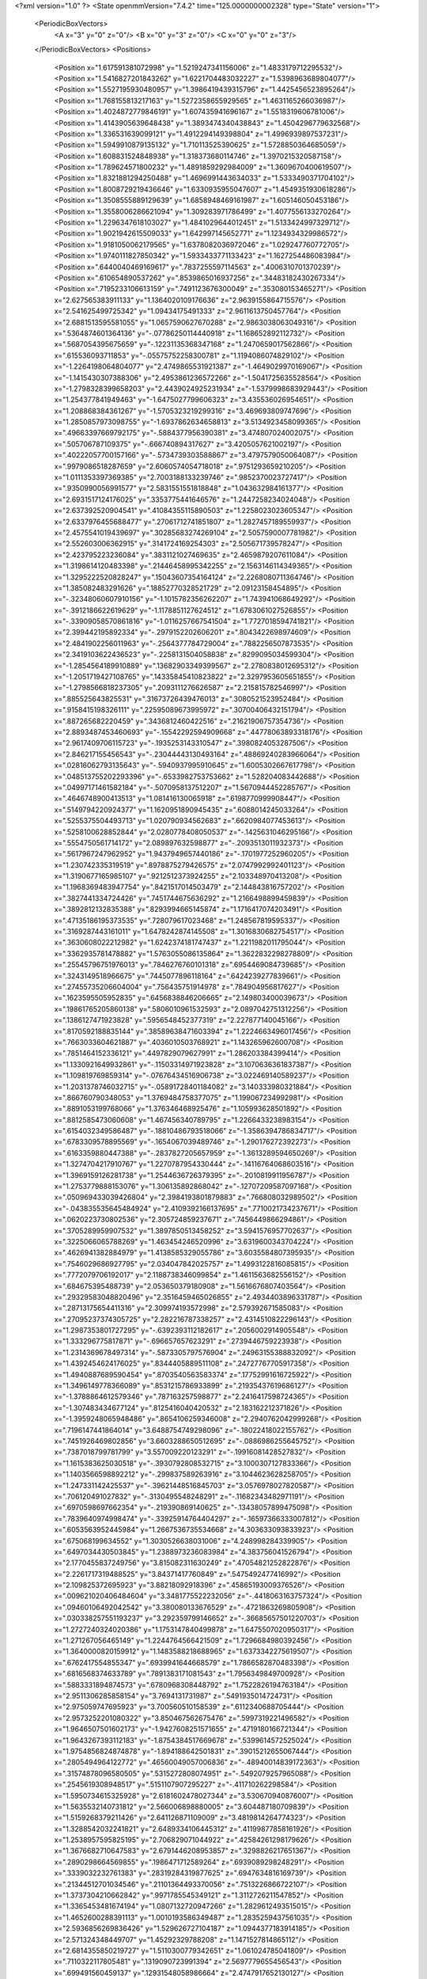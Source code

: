 <?xml version="1.0" ?>
<State openmmVersion="7.4.2" time="125.0000000002328" type="State" version="1">
	<PeriodicBoxVectors>
		<A x="3" y="0" z="0"/>
		<B x="0" y="3" z="0"/>
		<C x="0" y="0" z="3"/>
	</PeriodicBoxVectors>
	<Positions>
		<Position x="1.617591381072998" y="1.5219247341156006" z="1.4833179712295532"/>
		<Position x="1.5416827201843262" y="1.6221704483032227" z="1.5398963689804077"/>
		<Position x="1.5527195930480957" y="1.3986419439315796" z="1.4425456523895264"/>
		<Position x="1.768155813217163" y="1.5272358655929565" z="1.4631165266036987"/>
		<Position x="1.4024872779846191" y="1.607435941696167" z="1.5518319606781006"/>
		<Position x="1.4143905639648438" y="1.3893474340438843" z="1.4504296779632568"/>
		<Position x="1.336531639099121" y="1.4912294149398804" z="1.4996939897537231"/>
		<Position x="1.5949910879135132" y="1.710113525390625" z="1.5728850364685059"/>
		<Position x="1.608831524848938" y="1.318373680114746" z="1.3970215320587158"/>
		<Position x="1.789624571800232" y="1.4891859292984009" z="1.3609670400619507"/>
		<Position x="1.8321881294250488" y="1.4696991443634033" z="1.5333490371704102"/>
		<Position x="1.8008729219436646" y="1.6330935955047607" z="1.4549351930618286"/>
		<Position x="1.3508555889129639" y="1.6858948469161987" z="1.605146050453186"/>
		<Position x="1.3558006286621094" y="1.309283971786499" z="1.4077556133270264"/>
		<Position x="1.2296347618103027" y="1.4841029644012451" z="1.5133424997329712"/>
		<Position x="1.9021942615509033" y="1.642997145652771" z="1.1234934329986572"/>
		<Position x="1.9181050062179565" y="1.6378082036972046" z="1.029247760772705"/>
		<Position x="1.9740111827850342" y="1.5933433771133423" z="1.1627254486083984"/>
		<Position x=".6440040469169617" y=".7837255597114563" z=".4006310701370239"/>
		<Position x=".610654890537262" y=".8539865016937256" z=".34483182430267334"/>
		<Position x=".7195233106613159" y=".7491123676300049" z=".353080153465271"/>
		<Position x="2.627565383911133" y="1.1364020109176636" z="2.9639155864715576"/>
		<Position x="2.541625499725342" y="1.09434175491333" z="2.9611613750457764"/>
		<Position x="2.6881513595581055" y="1.0657590627670288" z="2.9863038063049316"/>
		<Position x=".5364874601364136" y="-.07786250114440918" z="1.168652892112732"/>
		<Position x=".5687054395675659" y="-.12231135368347168" z="1.2470659017562866"/>
		<Position x=".615536093711853" y="-.05575752258300781" z="1.1194086074829102"/>
		<Position x="-1.2264198064804077" y="2.4749865531921387" z="-1.4649029970169067"/>
		<Position x="-1.1415430307388306" y="2.4953861236572266" z="-1.5041725635528564"/>
		<Position x="-1.2798328399658203" y="2.4439024925231934" z="-1.5379998683929443"/>
		<Position x="1.254377841949463" y="-1.6475027799606323" z="3.435536026954651"/>
		<Position x="1.208868384361267" y="-1.5705323219299316" z="3.469693809747696"/>
		<Position x="1.2850857973098755" y="-1.6937862634658813" z="3.5134923458099365"/>
		<Position x=".49663397669792175" y="-.5884377956390381" z="3.474807024002075"/>
		<Position x=".505706787109375" y="-.666740894317627" z="3.4205057621002197"/>
		<Position x=".40222057700157166" y="-.5734739303588867" z="3.4797579050064087"/>
		<Position x=".9979086518287659" y="2.6060574054718018" z=".9751293659210205"/>
		<Position x="1.0111353397369385" y="2.7003188133239746" z=".9852370023727417"/>
		<Position x=".9350990056991577" y="2.5831551551818848" z="1.043632984161377"/>
		<Position x="2.6931517124176025" y=".3353775441646576" z="1.2447258234024048"/>
		<Position x="2.637392520904541" y=".41084355115890503" z="1.2258023023605347"/>
		<Position x="2.6337976455688477" y=".27061712741851807" z="1.2827457189559937"/>
		<Position x="2.4575541019439697" y=".30285683274269104" z="2.5057590007781982"/>
		<Position x="2.552603006362915" y=".3141724169254303" z="2.505671739578247"/>
		<Position x="2.423795223236084" y=".3831121027469635" z="2.4659879207611084"/>
		<Position x="1.3198614120483398" y=".21446458995342255" z="2.1563146114349365"/>
		<Position x="1.3295222520828247" y=".15043607354164124" z="2.2268080711364746"/>
		<Position x="1.385082483291626" y=".18852770328521729" z="2.09123158454895"/>
		<Position x="-.32348060607910156" y="-1.1015782356262207" z="1.743941068649292"/>
		<Position x="-.3912186622619629" y="-1.1178851127624512" z="1.6783061027526855"/>
		<Position x="-.33909058570861816" y="-1.0116257667541504" z="1.7727018594741821"/>
		<Position x="2.399442195892334" y="-.2979152202606201" z=".8043422698974609"/>
		<Position x="2.4841902256011963" y="-.2564377784729004" z=".7882256507873535"/>
		<Position x="2.3419103622436523" y="-.2258131504058838" z=".8299095034599304"/>
		<Position x="-1.2854564189910889" y=".13682903349399567" z="2.2780838012695312"/>
		<Position x="-1.2051719427108765" y=".14335845410823822" z="2.3297953605651855"/>
		<Position x="-1.2798566818237305" y=".2093111276626587" z="2.215815782546997"/>
		<Position x=".885525643825531" y=".31673726439476013" z=".3080521523952484"/>
		<Position x=".9158415198326111" y=".22595089673995972" z=".30700406432151794"/>
		<Position x=".887265682220459" y=".3436812460422516" z=".21621906757354736"/>
		<Position x="2.8893487453460693" y="-.15542292594909668" z=".44778063893318176"/>
		<Position x="2.9617409706115723" y="-.1935253143310547" z=".3980824053287506"/>
		<Position x="2.846217155456543" y="-.23044443130493164" z=".48869240283966064"/>
		<Position x=".02816062793135643" y="-.5940937995910645" z="1.6005302667617798"/>
		<Position x=".048513755202293396" y="-.6533982753753662" z="1.528204083442688"/>
		<Position x=".04997171461582184" y="-.5070958137512207" z="1.5670944452285767"/>
		<Position x=".4646748900413513" y="1.081416130065918" z=".6198770999908447"/>
		<Position x=".5149794220924377" y="1.1620951890945435" z=".6088014245033264"/>
		<Position x=".5255375504493713" y="1.020790934562683" z=".6620984077453613"/>
		<Position x=".5258100628852844" y="2.0280778408050537" z="-.1425631046295166"/>
		<Position x=".5554750561714172" y="2.089897632598877" z="-.2093513011932373"/>
		<Position x=".5617967247962952" y="1.9437949657440186" z="-.1701977252960205"/>
		<Position x="1.230742335319519" y=".8978875279426575" z="2.0747992992401123"/>
		<Position x="1.3190677165985107" y=".9212512373924255" z="2.103348970413208"/>
		<Position x="1.1968369483947754" y=".8421517014503479" z="2.144843816757202"/>
		<Position x=".3827441334724426" y=".7451744675636292" z="1.2166498899459839"/>
		<Position x=".3892812132835388" y=".8293994665145874" z="1.1716417074203491"/>
		<Position x=".47135186195373535" y=".728079617023468" z="1.248567819595337"/>
		<Position x=".3169287443161011" y="1.6478242874145508" z="1.3016830682754517"/>
		<Position x=".3630608022212982" y="1.6242374181747437" z="1.2211982011795044"/>
		<Position x=".3362935781478882" y="1.5763055086135864" z="1.3622832298278809"/>
		<Position x=".25545796751976013" y=".7846276760101318" z=".6954469084739685"/>
		<Position x=".3243149518966675" y=".7445077896118164" z=".6424239277839661"/>
		<Position x=".27455735206604004" y=".756435751914978" z=".784904956817627"/>
		<Position x=".1623595505952835" y=".6456838846206665" z="2.149803400039673"/>
		<Position x=".19861765205860138" y=".5806010961532593" z="2.0897042751312256"/>
		<Position x=".1386127471923828" y=".5956548452377319" z="2.227877140045166"/>
		<Position x=".8170592188835144" y=".38589638471603394" z="1.2224663496017456"/>
		<Position x=".7663033604621887" y=".4036010503768921" z="1.143265962600708"/>
		<Position x=".7851464152336121" y=".4497829079627991" z="1.286203384399414"/>
		<Position x="1.1330921649932861" y="-.11503314971923828" z="3.1070636361837387"/>
		<Position x="1.109819769859314" y="-.07676434516906738" z="3.022469140589237"/>
		<Position x="1.2031378746032715" y="-.05891728401184082" z="3.140333980321884"/>
		<Position x=".866760790348053" y="1.3769484758377075" z="1.199067234992981"/>
		<Position x=".8891053199768066" y="1.376346468925476" z="1.105993628501892"/>
		<Position x=".8812585473060608" y="1.467456340789795" z="1.2266433238983154"/>
		<Position x=".6154032349586487" y="-.18810486793518066" z="-1.3586394786834717"/>
		<Position x=".6783309578895569" y="-.1654067039489746" z="-1.290176272392273"/>
		<Position x=".6163359880447388" y="-.2837827205657959" z="-1.3613289594650269"/>
		<Position x="1.3274704217910767" y="1.2270787954330444" z="-.14116764068603516"/>
		<Position x="1.3969159126281738" y="1.2544636726379395" z="-.2010819911956787"/>
		<Position x="1.2753779888153076" y="1.306135892868042" z="-.12707209587097168"/>
		<Position x=".050969433039426804" y="2.3984193801879883" z=".766808032989502"/>
		<Position x="-.043835535645484924" y="2.4109392166137695" z=".7710021734237671"/>
		<Position x=".0620223730802536" y="2.305724859237671" z=".7456449866294861"/>
		<Position x=".3705289959907532" y="1.3897850513458252" z="3.5941576957702637"/>
		<Position x=".3225066065788269" y="1.463454246520996" z="3.6319600343704224"/>
		<Position x=".4626941382884979" y="1.4138585329055786" z="3.6035584807395935"/>
		<Position x=".7546029686927795" y="2.034047842025757" z="1.4993122816085815"/>
		<Position x=".7772079706192017" y="2.1188738346099854" z="1.4611563682556152"/>
		<Position x=".684675395488739" y="2.053650379180908" z="1.5616676807403564"/>
		<Position x=".29329583048820496" y="2.3516459465026855" z="2.4934403896331787"/>
		<Position x=".28713175654411316" y="2.309974193572998" z="2.579392671585083"/>
		<Position x=".27095237374305725" y="2.282216787338257" z="2.4314510822296143"/>
		<Position x="1.2987353801727295" y="-.6392393112182617" z=".2056002914905548"/>
		<Position x="1.333296775817871" y="-.696657657623291" z=".2739446759223938"/>
		<Position x="1.2314369678497314" y="-.5873305797576904" z=".24963155388832092"/>
		<Position x="1.4392454624176025" y=".8344405889511108" z=".24727767705917358"/>
		<Position x="1.4940887689590454" y=".8703540563583374" z=".17752991616725922"/>
		<Position x="1.3496149778366089" y=".8531215786933899" z=".21935437619686127"/>
		<Position x="-1.3788864612579346" y=".787163257598877" z="2.2416417598724365"/>
		<Position x="-1.307483434677124" y=".8125416040420532" z="2.183162212371826"/>
		<Position x="-1.3959248065948486" y=".8654106259346008" z="2.2940762042999268"/>
		<Position x=".7196147441864014" y="3.6488754749298096" z="-.18022418022155762"/>
		<Position x=".7451926469802856" y="3.6603288650512695" z="-.0886986255645752"/>
		<Position x=".7387018799781799" y="3.557009220123291" z="-.19916081428527832"/>
		<Position x="1.1615383625030518" y="-.3930792808532715" z="3.1000307127833366"/>
		<Position x="1.1403566598892212" y="-.299837589263916" z="3.1044623628258705"/>
		<Position x="1.247331142425537" y="-.39621448516845703" z="3.0576978027820587"/>
		<Position x=".706120491027832" y="-.3130495548248291" z="-.11682343482971191"/>
		<Position x=".6970598697662354" y="-.219390869140625" z="-.13438057899475098"/>
		<Position x=".7839640974998474" y="-.33925914764404297" z="-.16597366333007812"/>
		<Position x=".6053563952445984" y="1.2667536735534668" z="4.303633093833923"/>
		<Position x=".675068199634552" y="1.3030526638031006" z="4.248998284339905"/>
		<Position x=".6497034430503845" y="1.2388973236083984" z="4.383756041526794"/>
		<Position x="2.1770455837249756" y="3.815082311630249" z=".47054821252822876"/>
		<Position x="2.2261717319488525" y="3.84371417760849" z=".5475492477416992"/>
		<Position x="2.109825372695923" y="3.88218092918396" z=".45865193009376526"/>
		<Position x=".009621020406484604" y="3.3481775522232056" z="-.4418063163757324"/>
		<Position x=".09460106492042542" y="3.380080133676529" z="-.4721863269805908"/>
		<Position x=".030338257551193237" y="3.292359799146652" z="-.36685657501220703"/>
		<Position x="1.2727240324020386" y="1.1753147840499878" z="1.6475507020950317"/>
		<Position x="1.271267056465149" y="1.2244764566421509" z="1.7296684980392456"/>
		<Position x="1.3640000820159912" y="1.1483588218688965" z="1.6373342275619507"/>
		<Position x=".6762417554855347" y=".6939941644668579" z="1.7866582870483398"/>
		<Position x=".6816568374633789" y=".7891383171081543" z="1.7956349849700928"/>
		<Position x=".5883331894874573" y=".6780968308448792" z="1.7522826194763184"/>
		<Position x="2.9511306285858154" y="3.7694131731987" z=".5491935014724731"/>
		<Position x="2.975059747695923" y="3.700560510158539" z=".6112340688705444"/>
		<Position x="2.9573252201080322" y="3.850467562675476" z=".5997319221496582"/>
		<Position x="1.9646507501602173" y="-1.9427608251571655" z=".4719180166721344"/>
		<Position x="1.9643267393112183" y="-1.8754384517669678" z=".5399614572525024"/>
		<Position x="1.9754856824874878" y="-1.894188642501831" z=".39015212655067444"/>
		<Position x=".2805494964122772" y=".46560049057006836" z="-.48940014839172363"/>
		<Position x=".31574878096580505" y=".5315272808074951" z="-.5492079257965088"/>
		<Position x=".2545619308948517" y=".5151107907295227" z="-.411710262298584"/>
		<Position x="1.5950734615325928" y="2.6181602478027344" z="3.530670940876007"/>
		<Position x="1.5635532140731812" y="2.566006898880005" z="3.604487180709839"/>
		<Position x="1.5159268379211426" y="2.641126871109009" z="3.4819814264774323"/>
		<Position x="1.3288542032241821" y="2.6489334106445312" z=".41199877858161926"/>
		<Position x="1.2538957595825195" y="2.706829071044922" z=".42584261298179626"/>
		<Position x="1.3676682710647583" y="2.6791446208953857" z=".3298826217651367"/>
		<Position x=".2890298664569855" y=".1986471712589264" z=".6939089298248291"/>
		<Position x=".3339032232761383" y=".28319284319877625" z=".6947634816169739"/>
		<Position x=".21344512701034546" y=".21101364493370056" z=".7513226866722107"/>
		<Position x="1.3737304210662842" y=".9971785545349121" z="1.3112726211547852"/>
		<Position x="1.3365453481674194" y="1.0807132720947266" z="1.2829612493515015"/>
		<Position x="1.4652600288391113" y="1.0010193586349487" z="1.2835259437561035"/>
		<Position x="2.5936856269836426" y="1.529626727104187" z="1.0944377183914185"/>
		<Position x="2.571324348449707" y="1.45292329788208" z="1.1471527814865112"/>
		<Position x="2.6814355850219727" y="1.5110300779342651" z="1.061024785041809"/>
		<Position x=".7110322117805481" y=".1319090723991394" z="2.5697779655456543"/>
		<Position x=".699491560459137" y=".12931548058986664" z="2.4747917652130127"/>
		<Position x=".6219491958618164" y=".13147245347499847" z="2.60479736328125"/>
		<Position x=".024233272299170494" y="1.4169234037399292" z=".845838725566864"/>
		<Position x=".10204772651195526" y="1.397979974746704" z=".8982636332511902"/>
		<Position x=".05496751517057419" y="1.4137178659439087" z=".755243718624115"/>
		<Position x="-2.121329128742218" y=".6977097988128662" z="-1.4093952178955078"/>
		<Position x="-2.045438051223755" y=".755068302154541" z="-1.3987712860107422"/>
		<Position x="-2.17673921585083" y=".716964066028595" z="-1.3337557315826416"/>
		<Position x=".8983899354934692" y="-.6001217365264893" z=".5576038360595703"/>
		<Position x=".9275147914886475" y="-.6863222122192383" z=".5278794169425964"/>
		<Position x=".8057796955108643" y="-.6120283603668213" z=".578672468662262"/>
		<Position x=".5031968355178833" y=".31195637583732605" z="-.9918227195739746"/>
		<Position x=".5074889063835144" y=".2163749635219574" z="-.9946668148040771"/>
		<Position x=".5697669386863708" y=".3408365249633789" z="-1.0542460680007935"/>
		<Position x="2.965367317199707" y=".9210506677627563" z="1.2475656270980835"/>
		<Position x="2.9352447986602783" y=".8728837966918945" z="1.3246039152145386"/>
		<Position x="2.981661558151245" y="1.0097709894180298" z="1.2795894145965576"/>
		<Position x="1.0147790908813477" y="-.5971765518188477" z="-1.1855965852737427"/>
		<Position x=".9335691928863525" y="-.6352448463439941" z="-1.21903395652771"/>
		<Position x="1.0555071830749512" y="-.6677885055541992" z="-1.135421872138977"/>
		<Position x=".6618354320526123" y=".6612412333488464" z="1.1624058485031128"/>
		<Position x=".7232272624969482" y=".6267592310905457" z="1.2272467613220215"/>
		<Position x=".6418213844299316" y=".5864318013191223" z="1.106144666671753"/>
		<Position x="1.2884443998336792" y="-.2934246063232422" z="1.1421681642532349"/>
		<Position x="1.1967453956604004" y="-.319744348526001" z="1.1343660354614258"/>
		<Position x="1.3223575353622437" y="-.34581518173217773" z="1.214745283126831"/>
		<Position x=".7611612677574158" y=".03825967386364937" z=".967086136341095"/>
		<Position x=".8223676681518555" y=".05131916701793671" z=".8946599960327148"/>
		<Position x=".71202152967453" y=".12025272846221924" z=".9720604419708252"/>
		<Position x="-.8601903915405273" y="1.8659007549285889" z="3.2581164836883545"/>
		<Position x="-.826568603515625" y="1.823317527770996" z="3.1792586892843246"/>
		<Position x="-.903571367263794" y="1.7957215309143066" z="3.3066478073596954"/>
		<Position x="-.555333137512207" y="1.0198432207107544" z="2.7632222175598145"/>
		<Position x="-.5315589904785156" y=".9274643063545227" z="2.7552692890167236"/>
		<Position x="-.6501572132110596" y="1.0191830396652222" z="2.776270627975464"/>
		<Position x="2.148959159851074" y="1.2649564743041992" z=".2259518951177597"/>
		<Position x="2.1946799755096436" y="1.337234616279602" z=".18296605348587036"/>
		<Position x="2.2095425128936768" y="1.2352219820022583" z=".293832927942276"/>
		<Position x="-3.0461816787719727" y="1.234176754951477" z="1.1583127975463867"/>
		<Position x="-3.0600802898406982" y="1.3196232318878174" z="1.1174712181091309"/>
		<Position x="-3.050455331802368" y="1.1719093322753906" z="1.0857398509979248"/>
		<Position x=".4819442629814148" y="2.511958360671997" z="-1.5961097478866577"/>
		<Position x=".49814555048942566" y="2.4261186122894287" z="-1.635242223739624"/>
		<Position x=".46621283888816833" y="2.5697784423828125" z="-1.6707534790039062"/>
		<Position x="-.8397707939147949" y=".6662609577178955" z="1.2664101123809814"/>
		<Position x="-.8800666332244873" y=".5841075778007507" z="1.238313913345337"/>
		<Position x="-.7776243686676025" y=".6404584050178528" z="1.3344863653182983"/>
		<Position x="-.6165030002593994" y="1.2626429796218872" z="2.433368444442749"/>
		<Position x="-.6683292388916016" y="1.342390537261963" z="2.4441707134246826"/>
		<Position x="-.6793303489685059" y="1.197120189666748" z="2.4030072689056396"/>
		<Position x="-3.115800380706787" y=".6621905565261841" z="-1.258935570716858"/>
		<Position x="-3.063422441482544" y=".6359291076660156" z="-1.1832441091537476"/>
		<Position x="-3.154954671859741" y=".7456672191619873" z="-1.2332273721694946"/>
		<Position x="-1.263321876525879" y=".11920267343521118" z="2.7885162830352783"/>
		<Position x="-1.1786764860153198" y=".07523094862699509" z="2.7805190086364746"/>
		<Position x="-1.3212857246398926" y=".07051927596330643" z="2.729929208755493"/>
		<Position x=".7573679685592651" y="-.1296699047088623" z="1.3996570110321045"/>
		<Position x=".7794092297554016" y="-.036536216735839844" z="1.4012677669525146"/>
		<Position x=".7064489722251892" y="-.14366507530212402" z="1.479492425918579"/>
		<Position x="-.4822573661804199" y="-.10149526596069336" z="-.5867063999176025"/>
		<Position x="-.4261312484741211" y="-.1536715030670166" z="-.6440634727478027"/>
		<Position x="-.5048682689666748" y="-.024473190307617188" z="-.6388473510742188"/>
		<Position x="3.5158350467681885" y="2.585684061050415" z="2.247476577758789"/>
		<Position x="3.5514339804649353" y="2.6050729751586914" z="2.3341894149780273"/>
		<Position x="3.4245860874652863" y="2.561809539794922" z="2.263784646987915"/>
		<Position x=".6507039070129395" y=".9453908801078796" z="1.1213897466659546"/>
		<Position x=".7249216437339783" y=".9950158596038818" z="1.1559065580368042"/>
		<Position x=".6771737337112427" y=".85377436876297" z="1.1296404600143433"/>
		<Position x=".17194753885269165" y=".9284610152244568" z="2.565971851348877"/>
		<Position x=".13075563311576843" y=".9760992527008057" z="2.4938876628875732"/>
		<Position x=".16222304105758667" y=".9862986207008362" z="2.6416194438934326"/>
		<Position x="-1.337113618850708" y=".17991039156913757" z="1.5919853448867798"/>
		<Position x="-1.3189291954040527" y=".0925617516040802" z="1.6266531944274902"/>
		<Position x="-1.4306882619857788" y=".19285738468170166" z="1.6074278354644775"/>
		<Position x=".10538248717784882" y=".15785706043243408" z=".8931474685668945"/>
		<Position x=".1531088501214981" y=".08707699179649353" z=".9364452362060547"/>
		<Position x=".06909002363681793" y=".2097494900226593" z=".9649273753166199"/>
		<Position x="2.3495256900787354" y="2.032278060913086" z="-1.9365442991256714"/>
		<Position x="2.3504223823547363" y="1.9365849494934082" z="-1.938625693321228"/>
		<Position x="2.4391109943389893" y="2.0576069355010986" z="-1.958797812461853"/>
		<Position x="1.305951476097107" y="-.13882040977478027" z="1.7060575485229492"/>
		<Position x="1.3260433673858643" y="-.07605457305908203" z="1.7754772901535034"/>
		<Position x="1.386168360710144" y="-.14357399940490723" z="1.6540480852127075"/>
		<Position x="1.5160908699035645" y="-.15941619873046875" z="1.058085322380066"/>
		<Position x="1.5729882717132568" y="-.20316171646118164" z="1.1214205026626587"/>
		<Position x="1.43148672580719" y="-.20316410064697266" z="1.0676037073135376"/>
		<Position x="2.2443649768829346" y="-.40520405769348145" z="1.8296916484832764"/>
		<Position x="2.2333145141601562" y="-.48975658416748047" z="1.7862048149108887"/>
		<Position x="2.2910854816436768" y="-.35131025314331055" z="1.765856385231018"/>
		<Position x="1.9355753660202026" y="-.06015634536743164" z=".5110494494438171"/>
		<Position x="1.981019377708435" y="-.027248144149780273" z=".4334980845451355"/>
		<Position x="1.9089409112930298" y="-.14899325370788574" z=".4873659014701843"/>
		<Position x="1.2896320819854736" y=".7467077374458313" z="1.3938478231430054"/>
		<Position x="1.3190922737121582" y=".8248106837272644" z="1.3470040559768677"/>
		<Position x="1.2622021436691284" y=".6862731575965881" z="1.324872612953186"/>
		<Position x="-.0175783634185791" y="1.7879871129989624" z=".6228069067001343"/>
		<Position x=".01693439483642578" y="1.841275930404663" z=".5511724352836609"/>
		<Position x="-.0762331485748291" y="1.8468058109283447" z=".6703704595565796"/>
		<Position x="1.9800310134887695" y=".6217568516731262" z="3.578432559967041"/>
		<Position x="2.0226798057556152" y=".6132882833480835" z="3.6637067198753357"/>
		<Position x="2.030416965484619" y=".6892807483673096" z="3.53300017118454"/>
		<Position x="-.8405592441558838" y=".7804291844367981" z="1.9021406173706055"/>
		<Position x="-.7487919330596924" y=".7883143424987793" z="1.8760850429534912"/>
		<Position x="-.8579604625701904" y=".6863178610801697" z="1.9005361795425415"/>
		<Position x=".8346970081329346" y="-.0319371223449707" z=".1226138025522232"/>
		<Position x=".8705592751502991" y="-.013895545154809952" z=".20950868725776672"/>
		<Position x=".841793417930603" y=".0513409860432148" z=".0759584829211235"/>
		<Position x="3.648314952850342" y=".223066046833992" z="1.6435366868972778"/>
		<Position x="3.643301010131836" y=".30955228209495544" z="1.6842467784881592"/>
		<Position x="3.5571414828300476" y=".19511659443378448" z="1.6352577209472656"/>
		<Position x=".38974884152412415" y="1.69710373878479" z=".10745812207460403"/>
		<Position x=".39473333954811096" y="1.6920862197875977" z=".2029164731502533"/>
		<Position x=".4588984549045563" y="1.638497233390808" z=".07670244574546814"/>
		<Position x=".9379227161407471" y=".7030909061431885" z=".05142787843942642"/>
		<Position x=".9959253072738647" y=".6861855387687683" z=".12567226588726044"/>
		<Position x=".8627579808235168" y=".748475968837738" z=".08954322338104248"/>
		<Position x=".9381065368652344" y="1.64011549949646" z="1.2467386722564697"/>
		<Position x=".8791904449462891" y="1.7148417234420776" z="1.2363841533660889"/>
		<Position x="1.0258327722549438" y="1.6783949136734009" z="1.2456896305084229"/>
		<Position x="1.9192068576812744" y="1.0259411334991455" z="-.3535487651824951"/>
		<Position x="1.9078549146652222" y=".9312336444854736" z="-.3615448474884033"/>
		<Position x="1.830155611038208" y="1.061006784439087" z="-.3551654815673828"/>
		<Position x="-.04151272773742676" y="1.219935417175293" z="-.23715734481811523"/>
		<Position x="-.1332087516784668" y="1.1986030340194702" z="-.25445127487182617"/>
		<Position x="-.016938447952270508" y="1.2794238328933716" z="-.30800628662109375"/>
		<Position x="1.0482063293457031" y="2.6820921897888184" z="1.337557315826416"/>
		<Position x="1.0592395067214966" y="2.7386507987976074" z="1.4139882326126099"/>
		<Position x=".9729475975036621" y="2.718815326690674" z="1.29119074344635"/>
		<Position x="-.4841039180755615" y="1.6155380010604858" z=".074699267745018"/>
		<Position x="-.40932440757751465" y="1.5681756734848022" z=".03826909512281418"/>
		<Position x="-.5569233894348145" y="1.5938447713851929" z=".016483597457408905"/>
		<Position x=".325903981924057" y="1.386096715927124" z="2.179637908935547"/>
		<Position x=".24935594201087952" y="1.4040251970291138" z="2.1250367164611816"/>
		<Position x=".3138764798641205" y="1.2957590818405151" z="2.2089085578918457"/>
		<Position x="2.51627254486084" y=".11712570488452911" z="-.7828056812286377"/>
		<Position x="2.5087943077087402" y=".1791662722826004" z="-.7102980613708496"/>
		<Position x="2.4823780059814453" y=".16466358304023743" z="-.8586583137512207"/>
		<Position x="1.5116534233093262" y="1.0199027061462402" z="1.6604063510894775"/>
		<Position x="1.5961532592773438" y="1.0648696422576904" z="1.6601357460021973"/>
		<Position x="1.5328032970428467" y=".9289469122886658" z="1.6393814086914062"/>
		<Position x="-1.0906083583831787" y="-.4565088748931885" z="2.639861822128296"/>
		<Position x="-1.0561134815216064" y="-.3985893726348877" z="2.5719077587127686"/>
		<Position x="-1.116569995880127" y="-.3975985050201416" z="2.7106988430023193"/>
		<Position x="3.434709846973419" y="2.8367722034454346" z=".4508197605609894"/>
		<Position x="3.516843318939209" y="2.7898285388946533" z=".46540358662605286"/>
		<Position x="3.4449393153190613" y="2.9186668395996094" z=".4993063509464264"/>
		<Position x="1.5180720090866089" y="1.3325777053833008" z=".3483980596065521"/>
		<Position x="1.4232330322265625" y="1.3392049074172974" z=".3595319986343384"/>
		<Position x="1.5311574935913086" y="1.2492563724517822" z=".30313608050346375"/>
		<Position x="1.1017050743103027" y=".5591792464256287" z="1.543904423713684"/>
		<Position x="1.078282356262207" y=".4899728298187256" z="1.6057442426681519"/>
		<Position x="1.018819808959961" y=".6028133630752563" z="1.5241957902908325"/>
		<Position x="2.350792646408081" y="1.2114298343658447" z=".46284329891204834"/>
		<Position x="2.4345688819885254" y="1.199157476425171" z=".41819724440574646"/>
		<Position x="2.3652102947235107" y="1.1767421960830688" z=".5508843064308167"/>
		<Position x="-.8328964710235596" y="3.352622240781784" z="-.7174291610717773"/>
		<Position x="-.737844705581665" y="3.362012356519699" z="-.7111585140228271"/>
		<Position x="-.8657927513122559" y="3.442483752965927" z="-.7196769714355469"/>
		<Position x=".5468443632125854" y="2.177457809448242" z="1.6700702905654907"/>
		<Position x=".46395906805992126" y="2.1493966579437256" z="1.631277084350586"/>
		<Position x=".5266526937484741" y="2.2611639499664307" z="1.7118778228759766"/>
		<Position x=".5290113091468811" y=".9217068552970886" z="1.4485539197921753"/>
		<Position x=".6062798500061035" y=".920792818069458" z="1.3920645713806152"/>
		<Position x=".5432161092758179" y=".9958136081695557" z="1.5074498653411865"/>
		<Position x=".2940344512462616" y=".8572466373443604" z="-.9633104801177979"/>
		<Position x=".24788030982017517" y=".7956535816192627" z="-.9064033031463623"/>
		<Position x=".23786619305610657" y=".9347269535064697" z="-.9653716087341309"/>
		<Position x="-.0028498172760009766" y="1.1435208320617676" z="-.5455539226531982"/>
		<Position x="-.0028362274169921875" y="1.2312157154083252" z="-.507188081741333"/>
		<Position x="-.08739089965820312" y="1.1367534399032593" z="-.5899307727813721"/>
		<Position x="-.9859111309051514" y="1.7065043449401855" z="2.1855945587158203"/>
		<Position x="-.9471664428710938" y="1.7229222059249878" z="2.271569013595581"/>
		<Position x="-.9207925796508789" y="1.653480887413025" z="2.139655113220215"/>
		<Position x=".01057092472910881" y="-.5774145126342773" z="-.5515868663787842"/>
		<Position x=".0005166037008166313" y="-.6706185340881348" z="-.5709326267242432"/>
		<Position x=".09589347243309021" y="-.5543453693389893" z="-.5883316993713379"/>
		<Position x="2.4912590980529785" y="1.7235045433044434" z="1.9953970909118652"/>
		<Position x="2.511955976486206" y="1.7868953943252563" z="2.0640671253204346"/>
		<Position x="2.560112237930298" y="1.73561429977417" z="1.9300142526626587"/>
		<Position x="1.4947547912597656" y="-.7472882270812988" z="2.6275510787963867"/>
		<Position x="1.5879461765289307" y="-.7626991271972656" z="2.6120529174804688"/>
		<Position x="1.4623137712478638" y="-.7113583087921143" z="2.5449740886688232"/>
		<Position x="1.6698518991470337" y="1.8639644384384155" z="-.33527231216430664"/>
		<Position x="1.5892884731292725" y="1.8859360218048096" z="-.2884845733642578"/>
		<Position x="1.6924680471420288" y="1.9438344240188599" z="-.3829338550567627"/>
		<Position x="2.1564652919769287" y="2.3931283950805664" z="-.3529808521270752"/>
		<Position x="2.0779623985290527" y="2.447737455368042" z="-.3487987518310547"/>
		<Position x="2.1359124183654785" y="2.317326784133911" z="-.2982630729675293"/>
		<Position x="2.134697914123535" y="2.060054063796997" z="1.2372727394104004"/>
		<Position x="2.1317789554595947" y="1.9653959274291992" z="1.2511873245239258"/>
		<Position x="2.2200162410736084" y="2.0757434368133545" z="1.1968135833740234"/>
		<Position x="-.6732828617095947" y="1.3561170101165771" z="-.07335567474365234"/>
		<Position x="-.6888196468353271" y="1.2726364135742188" z="-.0291750431060791"/>
		<Position x="-.6037294864654541" y="1.3373357057571411" z="-.13637852668762207"/>
		<Position x="2.645624876022339" y="1.5751123428344727" z="2.7161521911621094"/>
		<Position x="2.688615083694458" y="1.5820263624191284" z="2.6309092044830322"/>
		<Position x="2.553490161895752" y="1.5595637559890747" z="2.69537353515625"/>
		<Position x="1.551865577697754" y="-.5215663909912109" z=".9950675964355469"/>
		<Position x="1.5876139402389526" y="-.43614673614501953" z="1.0193138122558594"/>
		<Position x="1.62009859085083" y="-.5617506504058838" z=".9412923455238342"/>
		<Position x="2.008575677871704" y="-.20154404640197754" z=".728956937789917"/>
		<Position x="1.9658207893371582" y="-.14188432693481445" z=".6675153970718384"/>
		<Position x="2.0696184635162354" y="-.2518315315246582" z=".6750379204750061"/>
		<Position x=".570435643196106" y=".9572280645370483" z="2.095604181289673"/>
		<Position x=".6065874695777893" y=".9455450177192688" z="2.007746934890747"/>
		<Position x=".48685818910598755" y=".9106132388114929" z="2.0935583114624023"/>
		<Position x=".04959508031606674" y="3.3170249462127686" z="2.225224018096924"/>
		<Position x=".13241635262966156" y="3.2691318690776825" z="2.2221899032592773"/>
		<Position x="-.012551404535770416" y="3.2550947070121765" z="2.2634963989257812"/>
		<Position x="-1.7770060300827026" y=".6851688027381897" z="-.09340500831604004"/>
		<Position x="-1.7876888513565063" y=".6651862263679504" z="-.0004055500030517578"/>
		<Position x="-1.7457516193389893" y=".6033822894096375" z="-.13208866119384766"/>
		<Position x="-2.2670727372169495" y="1.1645958423614502" z=".7862865924835205"/>
		<Position x="-2.3343036770820618" y="1.1135679483413696" z=".8314360976219177"/>
		<Position x="-2.1948301792144775" y="1.1031159162521362" z=".7734978795051575"/>
		<Position x=".4191783368587494" y="-2.3623228669166565" z=".5248073935508728"/>
		<Position x=".33378663659095764" y="-2.378900468349457" z=".48486047983169556"/>
		<Position x=".47414013743400574" y="-2.332364320755005" z=".45239195227622986"/>
		<Position x="1.8013585805892944" y="1.6617317199707031" z="1.8475931882858276"/>
		<Position x="1.7572664022445679" y="1.6062076091766357" z="1.7832871675491333"/>
		<Position x="1.8867124319076538" y="1.620374321937561" z="1.8605008125305176"/>
		<Position x="1.3815325498580933" y="-.6552531719207764" z="-1.236076831817627"/>
		<Position x="1.4651894569396973" y="-.6087837219238281" z="-1.2381776571273804"/>
		<Position x="1.3164877891540527" y="-.5868678092956543" z="-1.2201108932495117"/>
		<Position x="-.21470236778259277" y="-.39079737663269043" z="1.0559585094451904"/>
		<Position x="-.20042157173156738" y="-.48231053352355957" z="1.0317978858947754"/>
		<Position x="-.19388532638549805" y="-.3414947986602783" z=".9765971302986145"/>
		<Position x="1.8932769298553467" y="1.2657625675201416" z="2.188490152359009"/>
		<Position x="1.9636551141738892" y="1.2908085584640503" z="2.12864089012146"/>
		<Position x="1.8772026300430298" y="1.173372507095337" z="2.1693062782287598"/>
		<Position x="2.3096871376037598" y=".25938814878463745" z=".07058390974998474"/>
		<Position x="2.263322591781616" y=".33962535858154297" z=".09455562382936478"/>
		<Position x="2.2402446269989014" y=".19632092118263245" z=".05154186487197876"/>
		<Position x=".3329327702522278" y="1.1530438661575317" z="1.801084280014038"/>
		<Position x=".25389614701271057" y="1.1199843883514404" z="1.8437762260437012"/>
		<Position x=".3926175832748413" y="1.1729824542999268" z="1.8732125759124756"/>
		<Position x="2.811047315597534" y="1.13503897190094" z=".5311821103096008"/>
		<Position x="2.7723581790924072" y="1.2178624868392944" z=".559567391872406"/>
		<Position x="2.896496057510376" y="1.1324613094329834" z=".5742427110671997"/>
		<Position x="1.2867809534072876" y="1.2944380044937134" z="1.8895639181137085"/>
		<Position x="1.2232897281646729" y="1.2488254308700562" z="1.9447968006134033"/>
		<Position x="1.370375394821167" y="1.283255696296692" z="1.9348323345184326"/>
		<Position x=".6360892653465271" y="-.5496814250946045" z="2.024643659591675"/>
		<Position x=".7294650077819824" y="-.535844087600708" z="2.0405120849609375"/>
		<Position x=".5929759740829468" y="-.5136041641235352" z="2.102116107940674"/>
		<Position x="-.8309836387634277" y="1.6101586818695068" z="2.9768707752227783"/>
		<Position x="-.8630819320678711" y="1.5201044082641602" z="2.972153425216675"/>
		<Position x="-.9062490463256836" y="1.6637986898422241" z="2.9519670009613037"/>
		<Position x="2.440131187438965" y="1.263779640197754" z="1.5906850099563599"/>
		<Position x="2.4778645038604736" y="1.2310672998428345" z="1.6723453998565674"/>
		<Position x="2.495636463165283" y="1.2267287969589233" z="1.5220648050308228"/>
		<Position x="2.9196553230285645" y="-.6670606136322021" z="2.0378596782684326"/>
		<Position x="2.927887201309204" y="-.5848097801208496" z="2.08612322807312"/>
		<Position x="3.002687454223633" y="-.6758325099945068" z="1.9910510778427124"/>
		<Position x="1.705735445022583" y="-.6256814002990723" z="1.277856707572937"/>
		<Position x="1.6719061136245728" y="-.7100181579589844" z="1.2477694749832153"/>
		<Position x="1.7984325885772705" y="-.6418793201446533" z="1.2953834533691406"/>
		<Position x=".5077155232429504" y="-.9862301349639893" z="2.2680752277374268"/>
		<Position x=".5395376682281494" y="-1.0751025676727295" z="2.2522213459014893"/>
		<Position x=".5194327235221863" y="-.9412591457366943" z="2.1843936443328857"/>
		<Position x="1.3509819507598877" y=".060821447521448135" z="1.382845401763916"/>
		<Position x="1.395872950553894" y=".11020078510046005" z="1.3142247200012207"/>
		<Position x="1.2639014720916748" y=".10026012361049652" z="1.3877341747283936"/>
		<Position x=".8784701824188232" y="-.10735225677490234" z="2.2858572006225586"/>
		<Position x=".784493088722229" y="-.09048938751220703" z="2.279054641723633"/>
		<Position x=".918934166431427" y="-.020886898040771484" z="2.278876304626465"/>
		<Position x=".3080366849899292" y="-.8371610641479492" z="1.8947913646697998"/>
		<Position x=".2630857229232788" y="-.7548573017120361" z="1.9139695167541504"/>
		<Position x=".29033711552619934" y="-.8531372547149658" z="1.8020886182785034"/>
		<Position x="-.1650097370147705" y="2.3992342948913574" z="3.3694331645965576"/>
		<Position x="-.08947086334228516" y="2.3424668312072754" z="3.3541476726531982"/>
		<Position x="-.23128056526184082" y="2.3413636684417725" z="3.4071359038352966"/>
		<Position x="1.1212079524993896" y="-1.2348603010177612" z="4.010271787643433"/>
		<Position x="1.0873349905014038" y="-1.1497141122817993" z="4.037931561470032"/>
		<Position x="1.0447994470596313" y="-1.2925089597702026" z="4.011111617088318"/>
		<Position x="1.7739585638046265" y="2.832270860671997" z="-.4591083526611328"/>
		<Position x="1.7244642972946167" y="2.7602970600128174" z="-.49825429916381836"/>
		<Position x="1.78342604637146" y="2.807633638381958" z="-.3670990467071533"/>
		<Position x="1.9822144508361816" y=".8806312680244446" z="-1.7874221801757812"/>
		<Position x="2.049453020095825" y=".8137456178665161" z="-1.7744765281677246"/>
		<Position x="1.9440395832061768" y=".8934078216552734" z="-1.7005788087844849"/>
		<Position x=".7226750254631042" y=".6076381802558899" z=".6987865567207336"/>
		<Position x=".7661728858947754" y=".5284711122512817" z=".7304542064666748"/>
		<Position x=".6297175884246826" y=".5923693776130676" z=".7157601714134216"/>
		<Position x="2.828481435775757" y="2.571626663208008" z="2.141827344894409"/>
		<Position x="2.8205506801605225" y="2.5834274291992188" z="2.236485481262207"/>
		<Position x="2.739422559738159" y="2.583087205886841" z="2.1086690425872803"/>
		<Position x=".8612369894981384" y="2.078080177307129" z="2.1097683906555176"/>
		<Position x=".8554732799530029" y="2.125185012817383" z="2.1928961277008057"/>
		<Position x=".9476864337921143" y="2.0370171070098877" z="2.1113970279693604"/>
		<Position x="-.6714165210723877" y="-.45154905319213867" z="-.5650079250335693"/>
		<Position x="-.7169513702392578" y="-.5165619850158691" z="-.5115084648132324"/>
		<Position x="-.6913936138153076" y="-.36780214309692383" z="-.5231785774230957"/>
		<Position x="2.5255322456359863" y="1.9042810201644897" z="2.4631128311157227"/>
		<Position x="2.5144598484039307" y="1.8562028408050537" z="2.381087064743042"/>
		<Position x="2.4558887481689453" y="1.9699386358261108" z="2.4620349407196045"/>
		<Position x="2.814760446548462" y="2.6618385314941406" z=".784535825252533"/>
		<Position x="2.789405107498169" y="2.5921571254730225" z=".724005401134491"/>
		<Position x="2.744298219680786" y="2.7262766361236572" z=".7778221964836121"/>
		<Position x="2.5209226608276367" y="-.8703007698059082" z="1.7518761157989502"/>
		<Position x="2.5496339797973633" y="-.8456344604492188" z="1.8397940397262573"/>
		<Position x="2.42533540725708" y="-.8678383827209473" z="1.7562729120254517"/>
		<Position x="2.6593258380889893" y="1.055558204650879" z="1.5764001607894897"/>
		<Position x="2.7067270278930664" y="1.13399338722229" z="1.5487710237503052"/>
		<Position x="2.699097156524658" y="1.0317347049713135" z="1.6601437330245972"/>
		<Position x="3.368025481700897" y="2.655954360961914" z="-1.8096482753753662"/>
		<Position x="3.4136726558208466" y="2.7283143997192383" z="-1.8525745868682861"/>
		<Position x="3.356945365667343" y="2.590365409851074" z="-1.8784788846969604"/>
		<Position x="1.6418260335922241" y=".3612864017486572" z="-.243133544921875"/>
		<Position x="1.6072412729263306" y=".34857621788978577" z="-.33147764205932617"/>
		<Position x="1.7044674158096313" y=".28987056016921997" z="-.23137927055358887"/>
		<Position x="-.8891468048095703" y="2.9801127910614014" z="2.432591199874878"/>
		<Position x="-.9379308223724365" y="3.0323405265808105" z="2.368914842605591"/>
		<Position x="-.9135410785675049" y="2.8896214962005615" z="2.4131338596343994"/>
		<Position x=".4273259937763214" y="2.1425201892852783" z=".19469723105430603"/>
		<Position x=".34576189517974854" y="2.1059629917144775" z=".16044531762599945"/>
		<Position x=".4801924228668213" y="2.0660486221313477" z=".21749094128608704"/>
		<Position x="2.8358676433563232" y="2.287875175476074" z="-.20646190643310547"/>
		<Position x="2.856309652328491" y="2.2251579761505127" z="-.27582335472106934"/>
		<Position x="2.9209976196289062" y="2.3221371173858643" z="-.17923450469970703"/>
		<Position x="3.8137370944023132" y=".5594364404678345" z=".43823012709617615"/>
		<Position x="3.7897990942001343" y=".4700770676136017" z=".4136498272418976"/>
		<Position x="3.765143930912018" y=".5759344696998596" z=".5190313458442688"/>
		<Position x="1.5394140481948853" y="-.08970355987548828" z="-.7199966907501221"/>
		<Position x="1.5772508382797241" y="-.1683969497680664" z="-.680778980255127"/>
		<Position x="1.6084332466125488" y="-.02376699447631836" z="-.7128524780273438"/>
		<Position x=".7884652018547058" y="-1.0916740894317627" z="-1.770566701889038"/>
		<Position x=".7167680263519287" y="-1.1542022228240967" z="-1.75998055934906"/>
		<Position x=".7874564528465271" y="-1.0401257276535034" z="-1.689918875694275"/>
		<Position x=".8647737503051758" y="1.1009081602096558" z="1.216020107269287"/>
		<Position x=".8730751276016235" y="1.1956125497817993" z="1.227177381515503"/>
		<Position x=".8724926114082336" y="1.065536379814148" z="1.3046292066574097"/>
		<Position x=".05311629921197891" y="1.8555794954299927" z="2.5174307823181152"/>
		<Position x="-.01592632383108139" y="1.8768576383590698" z="2.4546401500701904"/>
		<Position x=".025121094658970833" y="1.897263526916504" z="2.598923444747925"/>
		<Position x="2.2553417682647705" y="1.4695154428482056" z=".5386933088302612"/>
		<Position x="2.2464985847473145" y="1.374314308166504" z=".5341269969940186"/>
		<Position x="2.2830750942230225" y="1.4952855110168457" z=".4507780373096466"/>
		<Position x="2.8542773723602295" y="1.1651095151901245" z="-1.5955753326416016"/>
		<Position x="2.8870599269866943" y="1.214789628982544" z="-1.6705386638641357"/>
		<Position x="2.932609796524048" y="1.126897931098938" z="-1.5559996366500854"/>
		<Position x=".7532584071159363" y="1.0851763486862183" z="-.7679662704467773"/>
		<Position x=".7722489237785339" y="1.0534130334854126" z="-.6796896457672119"/>
		<Position x=".6922873258590698" y="1.0208029747009277" z="-.8040347099304199"/>
		<Position x="-.292757511138916" y="-.7707905769348145" z="1.585856318473816"/>
		<Position x="-.30915164947509766" y="-.6838629245758057" z="1.622423529624939"/>
		<Position x="-.35155177116394043" y="-.8287041187286377" z="1.6343493461608887"/>
		<Position x="2.797114133834839" y="-.5419204235076904" z="1.7203503847122192"/>
		<Position x="2.8217625617980957" y="-.534571647644043" z="1.8125500679016113"/>
		<Position x="2.8754501342773438" y="-.5760524272918701" z="1.6772137880325317"/>
		<Position x=".38739198446273804" y="1.0384933948516846" z="1.1817400455474854"/>
		<Position x=".38635796308517456" y="1.1094746589660645" z="1.2459498643875122"/>
		<Position x=".4802471399307251" y="1.0191760063171387" z="1.1688144207000732"/>
		<Position x=".3114936649799347" y="-.3801422119140625" z="-1.1951953172683716"/>
		<Position x=".2638091444969177" y="-.3081538677215576" z="-1.1538892984390259"/>
		<Position x=".30364805459976196" y="-.36336421966552734" z="-1.2891062498092651"/>
		<Position x=".49987173080444336" y="1.054270625114441" z=".9052377939224243"/>
		<Position x=".4084570109844208" y="1.0259313583374023" z=".903639018535614"/>
		<Position x=".5349100232124329" y="1.0177226066589355" z=".9864712357521057"/>
		<Position x="-.12346172332763672" y="-1.4746620655059814" z=".5649604797363281"/>
		<Position x="-.09925675392150879" y="-1.3899585008621216" z=".6024004817008972"/>
		<Position x="-.1589357852935791" y="-1.4534800052642822" z=".47861677408218384"/>
		<Position x=".563936710357666" y="1.143248438835144" z="2.8234760761260986"/>
		<Position x=".6232671737670898" y="1.1312769651412964" z="2.8976306915283203"/>
		<Position x=".6170105338096619" y="1.1873787641525269" z="2.7571587562561035"/>
		<Position x=".149457648396492" y="2.072787284851074" z=".9425172805786133"/>
		<Position x=".12897919118404388" y="1.9803630113601685" z=".9566850662231445"/>
		<Position x=".12172134965658188" y="2.089993476867676" z=".8525341749191284"/>
		<Position x="3.0475193671882153" y="2.75846004486084" z=".8881288170814514"/>
		<Position x="3.103226363658905" y="2.75050950050354" z=".810696005821228"/>
		<Position x="2.9584547244012356" y="2.74737548828125" z=".8548581004142761"/>
		<Position x="1.6531232595443726" y="2.176246404647827" z="3.571345090866089"/>
		<Position x="1.5595685243606567" y="2.1574134826660156" z="3.57877254486084"/>
		<Position x="1.6725022792816162" y="2.231746196746826" z="3.6468865871429443"/>
		<Position x="1.753392219543457" y="-.9323604106903076" z="2.5146775245666504"/>
		<Position x="1.8269857168197632" y="-.9259250164031982" z="2.4538094997406006"/>
		<Position x="1.7636100053787231" y="-.8569533824920654" z="2.5727438926696777"/>
		<Position x=".4827157258987427" y="3.0285305976867676" z="2.014704465866089"/>
		<Position x=".5459868311882019" y="2.96323561668396" z="2.0446317195892334"/>
		<Position x=".4314230680465698" y="2.983309030532837" z="1.9477238655090332"/>
		<Position x=".6249221563339233" y="2.670889139175415" z=".8640786409378052"/>
		<Position x=".6418322920799255" y="2.6035830974578857" z=".798152506351471"/>
		<Position x=".7118027210235596" y="2.70224666595459" z=".8891940116882324"/>
		<Position x=".34563714265823364" y="2.90086030960083" z="1.5800541639328003"/>
		<Position x=".3151741623878479" y="2.814804792404175" z="1.5512659549713135"/>
		<Position x=".43616026639938354" y="2.886310338973999" z="1.6075528860092163"/>
		<Position x="2.7189745903015137" y=".8933605551719666" z=".46034979820251465"/>
		<Position x="2.7571043968200684" y=".9786418080329895" z=".48121944069862366"/>
		<Position x="2.7935333251953125" y=".8333417773246765" z=".45931556820869446"/>
		<Position x=".7871475219726562" y="3.8736509680747986" z="2.447493314743042"/>
		<Position x=".7063626646995544" y="3.8363396525382996" z="2.4827635288238525"/>
		<Position x=".8190255165100098" y="3.807825028896332" z="2.3857433795928955"/>
		<Position x=".333831787109375" y="2.1709609031677246" z="1.2832372188568115"/>
		<Position x=".42421597242355347" y="2.2024343013763428" z="1.281674861907959"/>
		<Position x=".29198431968688965" y="2.2144622802734375" z="1.2089489698410034"/>
		<Position x=".5847761631011963" y="1.9326761960983276" z="-2.7822291254997253"/>
		<Position x=".6781303882598877" y="1.949884057044983" z="-2.7699332386255264"/>
		<Position x=".5816774964332581" y="1.8623014688491821" z="-2.8470374196767807"/>
		<Position x=".3015322685241699" y="-.2532167434692383" z="2.0952794551849365"/>
		<Position x=".3220193088054657" y="-.24280381202697754" z="2.188199758529663"/>
		<Position x=".3784046769142151" y="-.21885442733764648" z="2.049758195877075"/>
		<Position x="-1.235971450805664" y="-1.6872862577438354" z=".7286399602890015"/>
		<Position x="-1.3151054382324219" y="-1.6387245655059814" z=".7053613066673279"/>
		<Position x="-1.1709437370300293" y="-1.6595598459243774" z=".6641034483909607"/>
		<Position x=".4116329252719879" y="-2.4395092129707336" z=".12789148092269897"/>
		<Position x=".3588342070579529" y="-2.364324390888214" z=".10102412104606628"/>
		<Position x=".3768494725227356" y="-2.4638301134109497" z=".21368730068206787"/>
		<Position x="1.5404314994812012" y=".42597249150276184" z=".7640513777732849"/>
		<Position x="1.57575261592865" y=".3489289879798889" z=".8085377216339111"/>
		<Position x="1.5886716842651367" y=".4996089041233063" z=".8016396760940552"/>
		<Position x="1.3540164232254028" y=".46745240688323975" z="-.5395510196685791"/>
		<Position x="1.2708921432495117" y=".42722880840301514" z="-.5647449493408203"/>
		<Position x="1.3289211988449097" y=".5446619391441345" z="-.4888436794281006"/>
		<Position x="-1.9391186237335205" y="1.3184146881103516" z="-.6314241886138916"/>
		<Position x="-1.9171953201293945" y="1.2275495529174805" z="-.6108033657073975"/>
		<Position x="-1.9980844259262085" y="1.3454430103302002" z="-.5610334873199463"/>
		<Position x="1.0663002729415894" y="-.5668842792510986" z="1.5447968244552612"/>
		<Position x="1.0600355863571167" y="-.5610110759735107" z="1.640130877494812"/>
		<Position x="1.0372506380081177" y="-.48121142387390137" z="1.5135141611099243"/>
		<Position x="2.0476832389831543" y=".45219218730926514" z="1.0759457349777222"/>
		<Position x="1.9807146787643433" y=".420643150806427" z="1.1366268396377563"/>
		<Position x="2.129103183746338" y=".4130645990371704" z="1.107602834701538"/>
		<Position x="1.9360085725784302" y=".21465402841567993" z="-.5443301200866699"/>
		<Position x="1.9013776779174805" y=".23658369481563568" z="-.45783114433288574"/>
		<Position x="1.9804706573486328" y=".29432278871536255" z="-.5732841491699219"/>
		<Position x="-.885643720626831" y="2.223971366882324" z="-1.161087155342102"/>
		<Position x="-.9705123901367188" y="2.2542006969451904" z="-1.1934256553649902"/>
		<Position x="-.8220114707946777" y="2.261538028717041" z="-1.2219313383102417"/>
		<Position x="-.8689167499542236" y=".29895463585853577" z="1.5828638076782227"/>
		<Position x="-.9595365524291992" y=".29886558651924133" z="1.5520354509353638"/>
		<Position x="-.8163578510284424" y=".3003900945186615" z="1.5028773546218872"/>
		<Position x="3.2079834192991257" y=".7500751614570618" z=".06339281797409058"/>
		<Position x="3.1352204382419586" y=".7723987102508545" z=".12144044041633606"/>
		<Position x="3.170375317335129" y=".6887285709381104" z=".000269569456577301"/>
		<Position x=".6387932300567627" y="-.3077051639556885" z="-2.4623743891716003"/>
		<Position x=".7126498818397522" y="-.3320434093475342" z="-2.4065608382225037"/>
		<Position x=".6106076240539551" y="-.3900787830352783" z="-2.5021548867225647"/>
		<Position x="2.3696444034576416" y="-.23868632316589355" z="-.3841273784637451"/>
		<Position x="2.460016965866089" y="-.2455892562866211" z="-.41490793228149414"/>
		<Position x="2.348484516143799" y="-.14570832252502441" z="-.3924753665924072"/>
		<Position x="-.46412134170532227" y="2.480274200439453" z="2.00679349899292"/>
		<Position x="-.44872546195983887" y="2.5310730934143066" z="1.9271396398544312"/>
		<Position x="-.5063393115997314" y="2.5418224334716797" z="2.066725015640259"/>
		<Position x="1.8092668056488037" y="-2.447912573814392" z="1.5288121700286865"/>
		<Position x="1.8466289043426514" y="-2.531491279602051" z="1.5008658170700073"/>
		<Position x="1.7714698314666748" y="-2.466093897819519" z="1.6148537397384644"/>
		<Position x="-.9637186527252197" y="2.3257436752319336" z=".07148347795009613"/>
		<Position x="-.9217123985290527" y="2.2861485481262207" z=".1478380560874939"/>
		<Position x="-1.0306730270385742" y="2.2624919414520264" z=".045432690531015396"/>
		<Position x="1.471396565437317" y="1.6296614408493042" z="1.8976545333862305"/>
		<Position x="1.5477008819580078" y="1.6460539102554321" z="1.9530733823776245"/>
		<Position x="1.4964215755462646" y="1.554450511932373" z="1.8439947366714478"/>
		<Position x="1.8909776210784912" y="-1.0103116035461426" z="-1.3858460187911987"/>
		<Position x="1.9091986417770386" y="-.9163496494293213" z="-1.3846280574798584"/>
		<Position x="1.8697929382324219" y="-1.03182852268219" z="-1.2950135469436646"/>
		<Position x="2.722957134246826" y="1.8051059246063232" z="-.10608816146850586"/>
		<Position x="2.791630983352661" y="1.7512997388839722" z="-.06670355796813965"/>
		<Position x="2.6707470417022705" y="1.7435239553451538" z="-.15750861167907715"/>
		<Position x="2.5817487239837646" y="2.3356997966766357" z=".5313350558280945"/>
		<Position x="2.566093921661377" y="2.252272605895996" z=".4870954751968384"/>
		<Position x="2.4959731101989746" y="2.3613858222961426" z=".5651743412017822"/>
		<Position x="1.3306856155395508" y=".925507664680481" z="2.844949960708618"/>
		<Position x="1.2579737901687622" y=".8635245561599731" z="2.8507297039031982"/>
		<Position x="1.2939647436141968" y="1.0084866285324097" z="2.8754196166992188"/>
		<Position x="1.190667986869812" y="1.5194603204727173" z=".8705905079841614"/>
		<Position x="1.1502406597137451" y="1.5854430198669434" z=".9269307255744934"/>
		<Position x="1.210990309715271" y="1.5662535429000854" z=".7895984053611755"/>
		<Position x=".31519559025764465" y="2.051604747772217" z="1.6075389385223389"/>
		<Position x=".3674406409263611" y="1.9745248556137085" z="1.5853699445724487"/>
		<Position x=".24348929524421692" y="2.051039934158325" z="1.5441337823867798"/>
		<Position x="1.9921238422393799" y="-.5792036056518555" z="1.3320116996765137"/>
		<Position x="2.065152883529663" y="-.520160436630249" z="1.3505316972732544"/>
		<Position x="2.021301507949829" y="-.6305758953094482" z="1.2566999197006226"/>
		<Position x="3.701748847961426" y=".41791296005249023" z="1.8419013023376465"/>
		<Position x="3.787254512310028" y=".40546542406082153" z="1.8830857276916504"/>
		<Position x="3.697518467903137" y=".5117037892341614" z="1.8232544660568237"/>
		<Position x="2.630553960800171" y=".6808837056159973" z="-.02423691749572754"/>
		<Position x="2.7174344062805176" y=".67936772108078" z=".015910863876342773"/>
		<Position x="2.5949530601501465" y=".5935810804367065" z="-.0077097415924072266"/>
		<Position x="3.228573217988014" y="1.1006464958190918" z="2.2696306705474854"/>
		<Position x="3.1611904948949814" y="1.1244748830795288" z="2.3333022594451904"/>
		<Position x="3.2912797033786774" y="1.048280954360962" z="2.3195109367370605"/>
		<Position x="1.7615594863891602" y="1.1695215702056885" z="-.002378702163696289"/>
		<Position x="1.7838672399520874" y="1.2625584602355957" z="-.005349159240722656"/>
		<Position x="1.7165396213531494" y="1.1529804468154907" z="-.08521533012390137"/>
		<Position x="2.648181200027466" y="1.155993938446045" z=".9534059166908264"/>
		<Position x="2.6540141105651855" y="1.233526587486267" z=".8975760340690613"/>
		<Position x="2.7310948371887207" y="1.1101962327957153" z=".9396134614944458"/>
		<Position x="3.600270688533783" y="-.9373104572296143" z=".4874907433986664"/>
		<Position x="3.597412407398224" y="-.9955506324768066" z=".4115813076496124"/>
		<Position x="3.6930222511291504" y="-.9161221981048584" z=".49800369143486023"/>
		<Position x="1.815679669380188" y="-.24816107749938965" z="-.19552922248840332"/>
		<Position x="1.8022081851959229" y="-.31548142433166504" z="-.1288297176361084"/>
		<Position x="1.881017804145813" y="-.18944382667541504" z="-.15750908851623535"/>
		<Position x="1.540058970451355" y="1.3078852891921997" z="-1.018258810043335"/>
		<Position x="1.5815544128417969" y="1.3406096696853638" z="-1.098068356513977"/>
		<Position x="1.5960420370101929" y="1.3395702838897705" z="-.9473767280578613"/>
		<Position x="3.9307557940483093" y=".4947397708892822" z="-.5701169967651367"/>
		<Position x="3.877567231655121" y=".5512005090713501" z="-.6262013912200928"/>
		<Position x="3.952655017375946" y=".4197464883327484" z="-.6254229545593262"/>
		<Position x="1.9568849802017212" y="1.2174965143203735" z="1.4616203308105469"/>
		<Position x="1.9207209348678589" y="1.2029695510864258" z="1.374193549156189"/>
		<Position x="1.8994355201721191" y="1.167853593826294" z="1.51990807056427"/>
		<Position x="1.688345193862915" y="1.7885175943374634" z=".30202481150627136"/>
		<Position x="1.766739845275879" y="1.7944549322128296" z=".35662657022476196"/>
		<Position x="1.7049556970596313" y="1.7140674591064453" z=".24420103430747986"/>
		<Position x="3.50130295753479" y="1.6659365892410278" z=".42257148027420044"/>
		<Position x="3.569491684436798" y="1.6551018953323364" z=".3562750220298767"/>
		<Position x="3.5491581559181213" y="1.6747772693634033" z=".5049974322319031"/>
		<Position x="3.512518584728241" y="1.3489255905151367" z=".963261067867279"/>
		<Position x="3.4292613863945007" y="1.3380078077316284" z="1.0092105865478516"/>
		<Position x="3.525387942790985" y="1.2661644220352173" z=".9169222116470337"/>
		<Position x="2.782421588897705" y="1.609829306602478" z="1.7849013805389404"/>
		<Position x="2.8667070865631104" y="1.5882850885391235" z="1.7449747323989868"/>
		<Position x="2.750775098800659" y="1.6851310729980469" z="1.734997034072876"/>
		<Position x="2.6381142139434814" y="2.81750226020813" z="1.1739004850387573"/>
		<Position x="2.6912360191345215" y="2.738656997680664" z="1.1627717018127441"/>
		<Position x="2.547842502593994" y="2.7856831550598145" z="1.174845576286316"/>
		<Position x="4.042584180831909" y=".3679337799549103" z="1.7321652173995972"/>
		<Position x="4.039504289627075" y=".27249807119369507" z="1.7388631105422974"/>
		<Position x="3.9945924282073975" y=".39894238114356995" z="1.8089609146118164"/>
		<Position x="3.663425028324127" y="-.7519044876098633" z=".23609180748462677"/>
		<Position x="3.5776710510253906" y="-.7855281829833984" z=".21005313098430634"/>
		<Position x="3.6672118306159973" y="-.6640188694000244" z=".19835452735424042"/>
		<Position x=".8780102729797363" y=".26688313484191895" z="-.8464126586914062"/>
		<Position x=".8152425289154053" y=".2794634997844696" z="-.7752490043640137"/>
		<Position x=".9578185677528381" y=".2367771416902542" z="-.8029780387878418"/>
		<Position x="2.6140615940093994" y="3.7723689675331116" z="2.142242431640625"/>
		<Position x="2.521594285964966" y="3.7859745025634766" z="2.1215779781341553"/>
		<Position x="2.661191701889038" y="3.819576621055603" z="2.073594808578491"/>
		<Position x="3.411547213792801" y=".9221692085266113" z="-.2446272373199463"/>
		<Position x="3.3202715516090393" y=".9365429878234863" z="-.21963787078857422"/>
		<Position x="3.457583099603653" y=".9999651908874512" z="-.2131502628326416"/>
		<Position x="2.9855033978819847" y=".5305216908454895" z=".6889421343803406"/>
		<Position x="3.0676374956965446" y=".49484390020370483" z=".7227563858032227"/>
		<Position x="2.981199946254492" y=".49932941794395447" z=".5985494256019592"/>
		<Position x="1.86555016040802" y="3.195177376270294" z="-1.7929813861846924"/>
		<Position x="1.8920447826385498" y="3.1892098784446716" z="-1.884767770767212"/>
		<Position x="1.7906688451766968" y="3.1359963566064835" z="-1.7857215404510498"/>
		<Position x="2.352436065673828" y="1.5963020324707031" z="-.25127339363098145"/>
		<Position x="2.3533029556274414" y="1.5355829000473022" z="-.17728185653686523"/>
		<Position x="2.3088908195495605" y="1.5479589700698853" z="-.32148075103759766"/>
		<Position x="2.681030035018921" y=".17144447565078735" z=".25532475113868713"/>
		<Position x="2.7475152015686035" y=".1276540458202362" z=".30847036838531494"/>
		<Position x="2.692622661590576" y=".13500553369522095" z=".16757433116436005"/>
		<Position x="2.2177648544311523" y="-1.4975225925445557" z="2.4925620555877686"/>
		<Position x="2.2032387256622314" y="-1.402963399887085" z="2.4894216060638428"/>
		<Position x="2.1393558979034424" y="-1.5324541330337524" z="2.534919261932373"/>
		<Position x="1.9123961925506592" y="1.4666610956192017" z="-.13709187507629395"/>
		<Position x="1.9321963787078857" y="1.556686520576477" z="-.16289281845092773"/>
		<Position x="1.823011875152588" y="1.4705547094345093" z="-.10306835174560547"/>
		<Position x="1.575146198272705" y="-.8422949314117432" z="1.9406894445419312"/>
		<Position x="1.4961320161819458" y="-.8443858623504639" z="1.8867014646530151"/>
		<Position x="1.6401381492614746" y="-.8909718990325928" z="1.8900049924850464"/>
		<Position x="2.573897361755371" y=".39088600873947144" z=".08104193210601807"/>
		<Position x="2.614659547805786" y=".3483906388282776" z=".15650644898414612"/>
		<Position x="2.500339984893799" y=".3340110778808594" z=".05830664187669754"/>
		<Position x="1.3409497737884521" y="1.9170374870300293" z="2.525744676589966"/>
		<Position x="1.291396141052246" y="1.8380128145217896" z="2.50425386428833"/>
		<Position x="1.2913963794708252" y="1.9882010221481323" z="2.4852166175842285"/>
		<Position x=".34334808588027954" y="-1.688538908958435" z="1.30159592628479"/>
		<Position x=".31602051854133606" y="-1.6996320486068726" z="1.3926588296890259"/>
		<Position x=".43892037868499756" y="-1.6849219799041748" z="1.305491328239441"/>
		<Position x="-.8489363193511963" y="1.0484188795089722" z="-.2232658863067627"/>
		<Position x="-.8458244800567627" y="1.1282868385314941" z="-.17059969902038574"/>
		<Position x="-.9383418560028076" y="1.045609951019287" z="-.257340669631958"/>
		<Position x="1.2065234184265137" y="1.219588279724121" z="1.2337931394577026"/>
		<Position x="1.1555951833724976" y="1.1969538927078247" z="1.155970811843872"/>
		<Position x="1.26607084274292" y="1.2884851694107056" z="1.2043037414550781"/>
		<Position x="2.897020101547241" y="-.3694591522216797" z="-2.784345805644989"/>
		<Position x="2.8301427364349365" y="-.41680288314819336" z="-2.7348656058311462"/>
		<Position x="2.9639968872070312" y="-.43520641326904297" z="-2.803153783082962"/>
		<Position x="3.85953688621521" y="2.1411595344543457" z=".44804176688194275"/>
		<Position x="3.948008120059967" y="2.111022472381592" z=".4273799955844879"/>
		<Position x="3.8313549160957336" y="2.1883697509765625" z=".3696880340576172"/>
		<Position x="3.429716169834137" y=".18029989302158356" z="-.5422012805938721"/>
		<Position x="3.3799842596054077" y=".23743438720703125" z="-.48368024826049805"/>
		<Position x="3.369466185569763" y=".16130930185317993" z="-.6141152381896973"/>
		<Position x="3.3432535231113434" y="-1.7750709056854248" z=".33465972542762756"/>
		<Position x="3.2546845972537994" y="-1.8113104104995728" z=".33252352476119995"/>
		<Position x="3.342388391494751" y="-1.7139085531234741" z=".40828534960746765"/>
		<Position x="1.6962968111038208" y="-1.201088786125183" z="1.1750657558441162"/>
		<Position x="1.776820421218872" y="-1.2502360343933105" z="1.1588538885116577"/>
		<Position x="1.7079092264175415" y="-1.1642062664031982" z="1.2626280784606934"/>
		<Position x="2.4963908195495605" y="1.1096736192703247" z=".6911242008209229"/>
		<Position x="2.485389471054077" y="1.1212927103042603" z=".7854973077774048"/>
		<Position x="2.569570302963257" y="1.1669816970825195" z=".6682581901550293"/>
		<Position x="3.424051195383072" y="-1.1769425868988037" z="1.5367382764816284"/>
		<Position x="3.452117145061493" y="-1.2527592182159424" z="1.5879873037338257"/>
		<Position x="3.4653931260108948" y="-1.189113736152649" z="1.4512689113616943"/>
		<Position x="2.029296398162842" y=".9825798273086548" z="1.7816497087478638"/>
		<Position x="2.0746302604675293" y=".9152907729148865" z="1.8324368000030518"/>
		<Position x="2.087956428527832" y="1.0008373260498047" z="1.7082469463348389"/>
		<Position x="4.276572346687317" y=".32576602697372437" z=".7512556314468384"/>
		<Position x="4.247941374778748" y=".3438050448894501" z=".6617169380187988"/>
		<Position x="4.35785973072052" y=".3753786087036133" z=".7609136700630188"/>
		<Position x="3.9179320335388184" y=".06415890157222748" z=".3681631088256836"/>
		<Position x="3.8457399010658264" y=".04402570053935051" z=".4277052879333496"/>
		<Position x="3.996878206729889" y=".046840600669384" z=".41944563388824463"/>
		<Position x="3.4371170699596405" y="2.0883729457855225" z=".7151322960853577"/>
		<Position x="3.5113848447799683" y="2.119858980178833" z=".7666614055633545"/>
		<Position x="3.4682395458221436" y="2.090118646621704" z=".6246299743652344"/>
		<Position x="2.5531508922576904" y=".5325198173522949" z="1.1480268239974976"/>
		<Position x="2.584559202194214" y=".6110113859176636" z="1.103139042854309"/>
		<Position x="2.470515012741089" y=".5593093037605286" z="1.1882258653640747"/>
		<Position x="3.0313897132873535" y=".40161511301994324" z=".40913957357406616"/>
		<Position x="3.006884813308716" y=".3099004030227661" z=".396882027387619"/>
		<Position x="2.948150396347046" y=".44887471199035645" z=".40934476256370544"/>
		<Position x="2.7481892108917236" y=".35430485010147095" z="-.5743846893310547"/>
		<Position x="2.753675937652588" y=".4288126528263092" z="-.6342244148254395"/>
		<Position x="2.834754705429077" y=".3496984839439392" z="-.5337948799133301"/>
		<Position x="3.9969383478164673" y="-.7756838798522949" z="3.212937444448471"/>
		<Position x="4.034864902496338" y="-.7180299758911133" z="3.2792694568634033"/>
		<Position x="3.99161297082901" y="-.7214701175689697" z="3.1342302709817886"/>
		<Position x="2.7931668758392334" y=".5732482671737671" z=".8569134473800659"/>
		<Position x="2.833986759185791" y=".5835785269737244" z=".9428746700286865"/>
		<Position x="2.8653252124786377" y=".5491506457328796" z=".7988206148147583"/>
		<Position x=".3755805194377899" y="-.20585942268371582" z=".86592036485672"/>
		<Position x=".46391233801841736" y="-.2402048110961914" z=".8793444037437439"/>
		<Position x=".3259700834751129" y="-.280071496963501" z=".8313702344894409"/>
		<Position x="3.3546561002731323" y="1.831421971321106" z=".7835550904273987"/>
		<Position x="3.433414876461029" y="1.7882472276687622" z=".8166506886482239"/>
		<Position x="3.385915458202362" y="1.9148833751678467" z=".7486357688903809"/>
		<Position x="4.694320917129517" y="-.04772448539733887" z="3.161942556500435"/>
		<Position x="4.7066264152526855" y=".025800704956054688" z="3.2219836711883545"/>
		<Position x="4.773030400276184" y="-.10108375549316406" z="3.17289400100708"/>
		<Position x="2.688138961791992" y="3.3581932485103607" z=".7055942416191101"/>
		<Position x="2.703348398208618" y="3.423816829919815" z=".7735981941223145"/>
		<Position x="2.756279706954956" y="3.292519211769104" z=".7199497818946838"/>
		<Position x="1.0426249504089355" y="-.24380898475646973" z="3.473246246576309"/>
		<Position x=".987552285194397" y="-.2930278778076172" z="3.534130036830902"/>
		<Position x=".9856421947479248" y="-.22590112686157227" z="3.3984492123126984"/>
		<Position x=".022541338577866554" y=".8541565537452698" z=".8189512491226196"/>
		<Position x="-.014435557648539543" y=".7759100198745728" z=".8598476052284241"/>
		<Position x=".08576370775699615" y=".8204588294029236" z=".7554711699485779"/>
		<Position x="3.9857195615768433" y=".35539963841438293" z=".5535688996315002"/>
		<Position x="3.955628514289856" y=".38097575306892395" z=".46637535095214844"/>
		<Position x="4.07060694694519" y=".3138399124145508" z=".538428544998169"/>
		<Position x="1.1494508981704712" y="1.4927111864089966" z="-.823643684387207"/>
		<Position x="1.1563589572906494" y="1.4482309818267822" z="-.9081189632415771"/>
		<Position x="1.1184043884277344" y="1.4251174926757812" z="-.7633981704711914"/>
		<Position x="1.742911696434021" y="1.380977749824524" z="1.021508812904358"/>
		<Position x="1.8009991645812988" y="1.4333593845367432" z="1.0766843557357788"/>
		<Position x="1.764220952987671" y="1.4076787233352661" z=".9320924878120422"/>
		<Position x="1.5454044342041016" y="1.4635238647460938" z=".5828352570533752"/>
		<Position x="1.5372841358184814" y="1.4436116218566895" z=".48956215381622314"/>
		<Position x="1.4778658151626587" y="1.4101800918579102" z=".6247314214706421"/>
		<Position x="2.826613187789917" y=".43266817927360535" z="-1.0062267780303955"/>
		<Position x="2.7678239345550537" y=".4168533682823181" z="-1.0800917148590088"/>
		<Position x="2.9006969928741455" y=".37401995062828064" z="-1.0215340852737427"/>
		<Position x="1.832076907157898" y="1.1838349103927612" z="1.2128909826278687"/>
		<Position x="1.7908496856689453" y="1.260324239730835" z="1.1727409362792969"/>
		<Position x="1.8863872289657593" y="1.1466072797775269" z="1.1434156894683838"/>
		<Position x="3.552899718284607" y="2.1656501293182373" z="2.0225934982299805"/>
		<Position x="3.578025162220001" y="2.257993221282959" z="2.0206515789031982"/>
		<Position x="3.4750508666038513" y="2.1607887744903564" z="1.967111587524414"/>
		<Position x="4.198097229003906" y="4.760979652404785" z=".18398277461528778"/>
		<Position x="4.278362512588501" y="4.807164430618286" z=".15975980460643768"/>
		<Position x="4.209444522857666" y="4.672851800918579" z=".14838740229606628"/>
		<Position x="3.6344375014305115" y="1.387549638748169" z=".6495431065559387"/>
		<Position x="3.717406749725342" y="1.3647401332855225" z=".6076127886772156"/>
		<Position x="3.6271597743034363" y="1.3266674280166626" z=".7230463027954102"/>
		<Position x="2.299872398376465" y=".7110700607299805" z=".2633073627948761"/>
		<Position x="2.2495458126068115" y=".7201011776924133" z=".3442271053791046"/>
		<Position x="2.2567660808563232" y=".6398542523384094" z=".21605832874774933"/>
		<Position x="2.8956830501556396" y=".6710779666900635" z="-2.9278130382299423"/>
		<Position x="2.9557535648345947" y=".6094087362289429" z="-2.9696552343666553"/>
		<Position x="2.9227020740509033" y=".6723474860191345" z="-2.8359942883253098"/>
		<Position x="3.7040217518806458" y=".5769153237342834" z="1.4214192628860474"/>
		<Position x="3.624268889427185" y=".5951568484306335" z="1.4711086750030518"/>
		<Position x="3.7747371196746826" y=".6110554337501526" z="1.4761561155319214"/>
		<Position x="1.196629524230957" y="1.0049941539764404" z=".9262536764144897"/>
		<Position x="1.263248324394226" y=".944475531578064" z=".9588379263877869"/>
		<Position x="1.1159011125564575" y=".9774832725524902" z=".9697092771530151"/>
		<Position x=".6504708528518677" y="3.7361687421798706" z="3.1347160637378693"/>
		<Position x=".5798534154891968" y="3.7993900775909424" z="3.121353529393673"/>
		<Position x=".6056240200996399" y="3.65326726436615" z="3.151402398943901"/>
		<Position x="4.088062405586243" y="2.33398175239563" z=".9835710525512695"/>
		<Position x="4.110864043235779" y="2.410048484802246" z=".9301270246505737"/>
		<Position x="4.172088027000427" y="2.3008909225463867" z="1.0153045654296875"/>
		<Position x="1.8657662868499756" y="2.7982001304626465" z="1.3738383054733276"/>
		<Position x="1.8852341175079346" y="2.799855947494507" z="1.4675430059432983"/>
		<Position x="1.9514864683151245" y="2.7925944328308105" z="1.331613540649414"/>
		<Position x="1.6287535429000854" y=".9600139856338501" z="1.894707202911377"/>
		<Position x="1.5666818618774414" y=".979970395565033" z="1.8246275186538696"/>
		<Position x="1.593287467956543" y="1.0046348571777344" z="1.9716061353683472"/>
		<Position x="4.38154399394989" y=".5753874778747559" z="-.8108119964599609"/>
		<Position x="4.458736538887024" y=".5257528424263" z="-.7836084365844727"/>
		<Position x="4.373215913772583" y=".6446426510810852" z="-.745262861251831"/>
		<Position x="3.4394818544387817" y="1.5206741094589233" z="1.9718176126480103"/>
		<Position x="3.4222216606140137" y="1.4586238861083984" z="2.042628526687622"/>
		<Position x="3.451069951057434" y="1.6048240661621094" z="2.0159406661987305"/>
		<Position x="2.563261032104492" y=".6768799424171448" z=".3662804961204529"/>
		<Position x="2.474466323852539" y=".7096888422966003" z=".3520892858505249"/>
		<Position x="2.6124119758605957" y=".7531132698059082" z=".3968577980995178"/>
		<Position x="1.914695382118225" y=".7534730434417725" z="2.596024513244629"/>
		<Position x="1.8700963258743286" y=".6913760304450989" z="2.6536197662353516"/>
		<Position x="2.0027966499328613" y=".7611598968505859" z="2.6326491832733154"/>
		<Position x="2.598947763442993" y="2.105907917022705" z=".7484897375106812"/>
		<Position x="2.58829665184021" y="2.0668323040008545" z=".6617605686187744"/>
		<Position x="2.5256388187408447" y="2.1669344902038574" z=".7564837336540222"/>
		<Position x="4.244223475456238" y="-.7627594470977783" z="2.9576265811920166"/>
		<Position x="4.1745240688323975" y="-.8244740962982178" z="2.979889392852783"/>
		<Position x="4.261762738227844" y="-.7159075736999512" z="3.0392329692840576"/>
		<Position x="2.8979361057281494" y="1.0691529512405396" z="-2.8012793511152267"/>
		<Position x="2.9124562740325928" y="1.1537071466445923" z="-2.8437301218509674"/>
		<Position x="2.8036699295043945" y="1.066402554512024" z="-2.784887880086899"/>
		<Position x="1.408373236656189" y="1.9810872077941895" z="-.222459077835083"/>
		<Position x="1.3918882608413696" y="2.072049617767334" z="-.1976318359375"/>
		<Position x="1.361945390701294" y="1.9700672626495361" z="-.3054370880126953"/>
		<Position x="3.2989863753318787" y="2.853499412536621" z="2.391817808151245"/>
		<Position x="3.305423468351364" y="2.7638967037200928" z="2.4248666763305664"/>
		<Position x="3.2093229591846466" y="2.8801746368408203" z="2.4120965003967285"/>
		<Position x="3.1051762104034424" y="-.08609437942504883" z=".6623572707176208"/>
		<Position x="3.0121563225984573" y="-.06916284561157227" z=".6474258303642273"/>
		<Position x="3.146769553422928" y="-.0002486705780029297" z=".6544293165206909"/>
		<Position x="2.209779739379883" y="1.2321230173110962" z="1.3442190885543823"/>
		<Position x="2.244688034057617" y="1.1545528173446655" z="1.3003261089324951"/>
		<Position x="2.126613140106201" y="1.2031091451644897" z="1.381686806678772"/>
		<Position x="3.3057156205177307" y="-1.0540155172348022" z="3.03578944131732"/>
		<Position x="3.372157961130142" y="-1.023816466331482" z="2.9738559797406197"/>
		<Position x="3.3491911590099335" y="-1.1230438947677612" z="3.085862085223198"/>
		<Position x="1.9741109609603882" y=".1667662411928177" z=".9544209241867065"/>
		<Position x="2.012117862701416" y=".08290374279022217" z=".9805910587310791"/>
		<Position x="1.9537564516067505" y=".1559421867132187" z=".8615185618400574"/>
		<Position x="2.0499539375305176" y="-.5787091255187988" z="2.0440480709075928"/>
		<Position x="2.122347831726074" y="-.5375092029571533" z="1.9968886375427246"/>
		<Position x="2.0515940189361572" y="-.670050859451294" z="2.015477180480957"/>
		<Position x="1.382455587387085" y="-1.0588140487670898" z=".0666089802980423"/>
		<Position x="1.4780181646347046" y="-1.0535601377487183" z=".06819460541009903"/>
		<Position x="1.3583961725234985" y="-1.0316911935806274" z="-.021978892385959625"/>
		<Position x="3.2712272107601166" y="1.296074628829956" z="1.583219051361084"/>
		<Position x="3.2038086354732513" y="1.2376140356063843" z="1.548586368560791"/>
		<Position x="3.2948239743709564" y="1.2580337524414062" z="1.6678264141082764"/>
		<Position x="4.528451442718506" y="4.334474444389343" z="-.3110969066619873"/>
		<Position x="4.495527863502502" y="4.29911470413208" z="-.39372897148132324"/>
		<Position x="4.6005977392196655" y="4.391960620880127" z="-.3366422653198242"/>
		<Position x="1.1119499206542969" y="3.0054688453674316" z="2.833491563796997"/>
		<Position x="1.1028001308441162" y="2.9573748111724854" z="2.7512385845184326"/>
		<Position x="1.022868037223816" y="3.032869815826416" z="2.8553073406219482"/>
		<Position x="1.3653076887130737" y="2.784655809402466" z=".7338876128196716"/>
		<Position x="1.418133020401001" y="2.7590525150299072" z=".8094935417175293"/>
		<Position x="1.3502320051193237" y="2.8784284591674805" z=".7457929849624634"/>
		<Position x="1.9967352151870728" y="1.3058325052261353" z="-.46883296966552734"/>
		<Position x="2.0358810424804688" y="1.2860307693481445" z="-.553908109664917"/>
		<Position x="2.018315076828003" y="1.2301868200302124" z="-.4142951965332031"/>
		<Position x="3.2785311937332153" y=".15732190012931824" z="1.490950584411621"/>
		<Position x="3.319039821624756" y=".07399103045463562" z="1.5149785280227661"/>
		<Position x="3.3108970522880554" y=".2194347381591797" z="1.5561944246292114"/>
		<Position x="1.7958142757415771" y=".9164583086967468" z=".8708875179290771"/>
		<Position x="1.8543305397033691" y=".8407224416732788" z=".8723841905593872"/>
		<Position x="1.8540496826171875" y=".9915578365325928" z=".8594412207603455"/>
		<Position x="1.5185387134552002" y="2.11423397064209" z="2.3656790256500244"/>
		<Position x="1.490361213684082" y="2.051316499710083" z="2.432084798812866"/>
		<Position x="1.608499526977539" y="2.0887832641601562" z="2.3451452255249023"/>
		<Position x="2.2636375427246094" y="-.0027451689820736647" z="-.9712908267974854"/>
		<Position x="2.2236530780792236" y=".06218792498111725" z="-.9134352207183838"/>
		<Position x="2.339571952819824" y=".04195403680205345" z="-1.0086843967437744"/>
		<Position x="3.155681699514389" y="-.6168980598449707" z="1.85625159740448"/>
		<Position x="3.12532477080822" y="-.6297683715820312" z="1.7663898468017578"/>
		<Position x="3.198491394519806" y="-.5312924385070801" z="1.85509192943573"/>
		<Position x="1.7588789463043213" y="1.9548572301864624" z="1.38624906539917"/>
		<Position x="1.8040088415145874" y="1.915107011795044" z="1.4607173204421997"/>
		<Position x="1.7018765211105347" y="2.02109694480896" z="1.4253047704696655"/>
		<Position x="4.236953377723694" y="1.8248406648635864" z="1.9381237030029297"/>
		<Position x="4.279931306838989" y="1.744009256362915" z="1.9101686477661133"/>
		<Position x="4.2293150424957275" y="1.816331148147583" z="2.033158302307129"/>
		<Position x="3.150355875492096" y="2.300496816635132" z="1.0975159406661987"/>
		<Position x="3.130145862698555" y="2.2330844402313232" z="1.0326358079910278"/>
		<Position x="3.065747171640396" y="2.340381383895874" z="1.1178362369537354"/>
		<Position x="2.8594460487365723" y=".5406554937362671" z="-.3435041904449463"/>
		<Position x="2.9041693210601807" y=".47267448902130127" z="-.39390993118286133"/>
		<Position x="2.833411931991577" y=".4971282184123993" z="-.2623257637023926"/>
		<Position x="1.4039933681488037" y="1.6561779975891113" z="1.1870976686477661"/>
		<Position x="1.4989867210388184" y="1.6529078483581543" z="1.198406457901001"/>
		<Position x="1.3821526765823364" y="1.5737589597702026" z="1.1435956954956055"/>
		<Position x=".6635947823524475" y="1.3477500677108765" z="-.8809983730316162"/>
		<Position x=".6481428742408752" y="1.3173555135726929" z="-.9704394340515137"/>
		<Position x=".7150940299034119" y="1.277966022491455" z="-.8404974937438965"/>
		<Position x="1.9975570440292358" y=".18605424463748932" z=".683011531829834"/>
		<Position x="1.948944091796875" y=".2542135715484619" z=".6366066932678223"/>
		<Position x="1.9536895751953125" y=".10452159494161606" z=".6587137579917908"/>
		<Position x="-.5238533020019531" y=".7562717199325562" z="-.2915983200073242"/>
		<Position x="-.47240471839904785" y=".7149092555046082" z="-.3609127998352051"/>
		<Position x="-.47089290618896484" y=".7453306913375854" z="-.21261835098266602"/>
		<Position x="2.5032546520233154" y="2.328599691390991" z="2.287358522415161"/>
		<Position x="2.4485623836517334" y="2.2553040981292725" z="2.2590951919555664"/>
		<Position x="2.440919876098633" y="2.396350622177124" z="2.3135600090026855"/>
		<Position x="2.56878924369812" y="-.7974746227264404" z="2.021273612976074"/>
		<Position x="2.659381866455078" y="-.815352201461792" z="2.0464863777160645"/>
		<Position x="2.5577218532562256" y="-.703620195388794" z="2.0364785194396973"/>
		<Position x="1.7736152410507202" y="-.7162790298461914" z=".33238404989242554"/>
		<Position x="1.7273752689361572" y="-.7137155532836914" z=".41615524888038635"/>
		<Position x="1.8392173051834106" y="-.7851262092590332" z=".3432800769805908"/>
		<Position x="3.8550630807876587" y="-1.380017876625061" z=".94802325963974"/>
		<Position x="3.7593786120414734" y="-1.3810133934020996" z=".9504348039627075"/>
		<Position x="3.8806159496307373" y="-1.468918800354004" z=".9726402163505554"/>
		<Position x="1.6551371812820435" y=".21691979467868805" z=".9476407170295715"/>
		<Position x="1.7301924228668213" y=".2699185311794281" z=".9208049774169922"/>
		<Position x="1.6775357723236084" y=".12798228859901428" z=".920241117477417"/>
		<Position x="1.036966323852539" y="1.195769190788269" z="1.4947010278701782"/>
		<Position x="1.103086233139038" y="1.2194923162460327" z="1.5597217082977295"/>
		<Position x="1.0658851861953735" y="1.2388288974761963" z="1.4142531156539917"/>
		<Position x="2.5257930755615234" y="1.7979686260223389" z=".2781275808811188"/>
		<Position x="2.5972771644592285" y="1.754706621170044" z=".3248260021209717"/>
		<Position x="2.504951000213623" y="1.738687515258789" z=".2059217393398285"/>
		<Position x="3.0646027997136116" y="-.018145322799682617" z="-.6527454853057861"/>
		<Position x="2.9844705015420914" y=".006963253021240234" z="-.6986875534057617"/>
		<Position x="3.0450006648898125" y="-.0030126571655273438" z="-.5602841377258301"/>
		<Position x="1.0300973653793335" y="1.5720837116241455" z=".4903342127799988"/>
		<Position x=".9652507901191711" y="1.6235668659210205" z=".44230568408966064"/>
		<Position x="1.0884606838226318" y="1.6372387409210205" z=".5292040705680847"/>
		<Position x="3.9374446868896484" y=".023426711559295654" z=".7619346380233765"/>
		<Position x="3.863046109676361" y="-.0027686934918165207" z=".7077038884162903"/>
		<Position x="3.9948450922966003" y=".07152075320482254" z=".7023152112960815"/>
		<Position x="2.8238747119903564" y="-1.0740060806274414" z=".785332202911377"/>
		<Position x="2.7332258224487305" y="-1.0433083772659302" z=".7836828827857971"/>
		<Position x="2.835756540298462" y="-1.1090075969696045" z=".8736274242401123"/>
		<Position x="1.361251950263977" y="-.6819884777069092" z="-1.8896846771240234"/>
		<Position x="1.3308160305023193" y="-.636113166809082" z="-1.8113811016082764"/>
		<Position x="1.4245554208755493" y="-.6222026348114014" z="-1.9294419288635254"/>
		<Position x="-1.607974648475647" y="4.1595494747161865" z=".14175084233283997"/>
		<Position x="-1.648436427116394" y="4.179961919784546" z=".057438939809799194"/>
		<Position x="-1.6816601753234863" y="4.139902472496033" z=".19960205256938934"/>
		<Position x=".9509181976318359" y="2.435420036315918" z=".039636850357055664"/>
		<Position x="1.0001124143600464" y="2.5058774948120117" z=".0818033218383789"/>
		<Position x=".936434268951416" y="2.466428279876709" z="-.04975557327270508"/>
		<Position x="1.1085655689239502" y="2.8295862674713135" z="2.582766056060791"/>
		<Position x="1.1995197534561157" y="2.804340124130249" z="2.598649501800537"/>
		<Position x="1.0884935855865479" y="2.7938432693481445" z="2.4962682723999023"/>
		<Position x="-1.3454703092575073" y="4.718220472335815" z="-.024911165237426758"/>
		<Position x="-1.3587900400161743" y="4.810608386993408" z="-.003712892532348633"/>
		<Position x="-1.270246982574463" y="4.717782497406006" z="-.08410215377807617"/>
		<Position x="-.02272486686706543" y="2.876657247543335" z="-.10698890686035156"/>
		<Position x=".012884140014648438" y="2.873000383377075" z="-.01821422576904297"/>
		<Position x="-.03995060920715332" y="2.7852847576141357" z="-.12971925735473633"/>
		<Position x=".7629216313362122" y="1.6867045164108276" z=".28825387358665466"/>
		<Position x=".8350955247879028" y="1.74916410446167" z=".29546770453453064"/>
		<Position x=".8053394556045532" y="1.6031850576400757" z=".26856768131256104"/>
		<Position x=".44071194529533386" y=".2817312479019165" z=".03973863646388054"/>
		<Position x=".4566417336463928" y=".3756120204925537" z=".04948347434401512"/>
		<Position x=".5036478638648987" y=".24044527113437653" z=".09887287020683289"/>
		<Position x="-.2826528549194336" y="3.0812933668494225" z="-.0070078372955322266"/>
		<Position x="-.35327744483947754" y="3.093100056052208" z="-.07053017616271973"/>
		<Position x="-.22112321853637695" y="3.0220839604735374" z="-.05025911331176758"/>
		<Position x="-.5583949089050293" y=".8565876483917236" z=".05626904219388962"/>
		<Position x="-.48354363441467285" y=".8072606325149536" z=".022706061601638794"/>
		<Position x="-.6173243522644043" y=".7898353338241577" z=".09139402210712433"/>
		<Position x=".6040336489677429" y="2.6744096279144287" z="-.45623350143432617"/>
		<Position x=".6390535235404968" y="2.7489984035491943" z="-.40752553939819336"/>
		<Position x=".6616166830062866" y="2.601510763168335" z="-.4331624507904053"/>
		<Position x="-.8933546543121338" y="3.0676630288362503" z="1.4047614336013794"/>
		<Position x="-.967477560043335" y="3.126436620950699" z="1.419382929801941"/>
		<Position x="-.9223287105560303" y="2.9833618700504303" z="1.4396346807479858"/>
		<Position x="1.5266008377075195" y="2.849222421646118" z="-.16626501083374023"/>
		<Position x="1.4958164691925049" y="2.9327049255371094" z="-.13097596168518066"/>
		<Position x="1.6122395992279053" y="2.836085081100464" z="-.12557411193847656"/>
		<Position x="1.7777400016784668" y="1.7183068990707397" z="-.5492644309997559"/>
		<Position x="1.869806170463562" y="1.741397738456726" z="-.5368967056274414"/>
		<Position x="1.7296274900436401" y="1.783056616783142" z="-.4977378845214844"/>
		<Position x=".036852627992630005" y="1.9936561584472656" z="1.2114347219467163"/>
		<Position x=".0002968497574329376" y="1.9087029695510864" z="1.1867579221725464"/>
		<Position x=".10262740403413773" y="2.0118865966796875" z="1.1443254947662354"/>
		<Position x="-1.0018572807312012" y="1.427679419517517" z=".6199131011962891"/>
		<Position x="-.9169926643371582" y="1.4710530042648315" z=".6288029551506042"/>
		<Position x="-1.0205223560333252" y="1.4304713010787964" z=".526072084903717"/>
		<Position x="1.7005466222763062" y="1.403261661529541" z="1.7841885089874268"/>
		<Position x="1.668715476989746" y="1.3789907693862915" z="1.6972401142120361"/>
		<Position x="1.7769300937652588" y="1.3473166227340698" z="1.7982614040374756"/>
		<Position x=".9344215393066406" y="2.6462368965148926" z="-2.314873456954956"/>
		<Position x=".9737605452537537" y="2.6401638984680176" z="-2.227822422981262"/>
		<Position x=".9137055277824402" y="2.5557470321655273" z="-2.3382132053375244"/>
		<Position x=".6552156209945679" y="3.31252720952034" z="2.3561084270477295"/>
		<Position x=".6117359399795532" y="3.374796897172928" z="2.2978475093841553"/>
		<Position x=".5835951566696167" y="3.2678937911987305" z="2.40128231048584"/>
		<Position x=".5012471675872803" y="3.4227749407291412" z=".7023370265960693"/>
		<Position x=".45260679721832275" y="3.4883474707603455" z=".652370274066925"/>
		<Position x=".5497639775276184" y="3.373371422290802" z=".6362482905387878"/>
		<Position x="1.7382694482803345" y="4.408961772918701" z=".18360620737075806"/>
		<Position x="1.664872407913208" y="4.391513228416443" z=".2425192892551422"/>
		<Position x="1.697202205657959" y="4.435235500335693" z=".10123206675052643"/>
		<Position x=".8473096489906311" y="3.042479958385229" z="1.6866893768310547"/>
		<Position x=".8420825600624084" y="3.0337230004370213" z="1.7818646430969238"/>
		<Position x=".7875545620918274" y="3.1143034771084785" z="1.6658800840377808"/>
		<Position x="-.6961257457733154" y="3.956265091896057" z="1.5504685640335083"/>
		<Position x="-.7117738723754883" y="3.928800940513611" z="1.4601181745529175"/>
		<Position x="-.6623842716217041" y="4.045522093772888" z="1.5429178476333618"/>
		<Position x=".6009055376052856" y="4.111864686012268" z="1.6458975076675415"/>
		<Position x=".6599586606025696" y="4.181773066520691" z="1.617828607559204"/>
		<Position x=".5314691066741943" y="4.156949758529663" z="1.693941593170166"/>
		<Position x="1.0808565616607666" y="3.080187514424324" z="1.429139494895935"/>
		<Position x=".9853261113166809" y="3.084832265973091" z="1.4329715967178345"/>
		<Position x="1.103804111480713" y="3.0086518973112106" z="1.4884554147720337"/>
		<Position x=".8578905463218689" y="2.2633216381073" z="-1.6069929599761963"/>
		<Position x=".9031556844711304" y="2.2758476734161377" z="-1.5235873460769653"/>
		<Position x=".8910848498344421" y="2.333427667617798" z="-1.6630784273147583"/>
		<Position x="1.390658974647522" y="2.194740056991577" z=".6516348123550415"/>
		<Position x="1.370103120803833" y="2.147402048110962" z=".7322503924369812"/>
		<Position x="1.3415207862854004" y="2.276583194732666" z=".6586689352989197"/>
		<Position x="1.4028112888336182" y="2.1094014644622803" z=".9248245358467102"/>
		<Position x="1.4535647630691528" y="2.0624639987945557" z=".991030752658844"/>
		<Position x="1.3712620735168457" y="2.1877517700195312" z=".9698603749275208"/>
		<Position x=".7449919581413269" y="2.361476421356201" z="1.0293112993240356"/>
		<Position x=".7886635065078735" y="2.365556478500366" z=".9442321062088013"/>
		<Position x=".8164966702461243" y="2.3591487407684326" z="1.0929034948349"/>
		<Position x="2.639443874359131" y="1.5626661777496338" z=".3738795816898346"/>
		<Position x="2.6040728092193604" y="1.5577336549758911" z=".462687611579895"/>
		<Position x="2.5884697437286377" y="1.4986999034881592" z=".3241578936576843"/>
		<Position x=".29883304238319397" y="4.278891205787659" z="3.0562096126377583"/>
		<Position x=".2629803717136383" y="4.1905142068862915" z="3.0480608120560646"/>
		<Position x=".31604015827178955" y="4.289274096488953" z="3.149796098470688"/>
		<Position x="-1.0686984062194824" y="2.814286470413208" z=".17381681501865387"/>
		<Position x="-1.0175652503967285" y="2.8271169662475586" z=".09392251819372177"/>
		<Position x="-1.0638508796691895" y="2.7201662063598633" z=".1905563324689865"/>
		<Position x="1.0176231861114502" y="2.025188446044922" z="2.7104647159576416"/>
		<Position x="1.0383741855621338" y="2.1179089546203613" z="2.6988627910614014"/>
		<Position x="1.0433344841003418" y="2.0059423446655273" z="2.800636053085327"/>
		<Position x="2.1739304065704346" y="2.3503952026367188" z=".395219624042511"/>
		<Position x="2.216721296310425" y="2.3914127349853516" z=".32006096839904785"/>
		<Position x="2.148355007171631" y="2.2636430263519287" z=".3638780117034912"/>
		<Position x="1.9021269083023071" y="2.0593650341033936" z=".5227006673812866"/>
		<Position x="1.8208998441696167" y="2.098656415939331" z=".5546485185623169"/>
		<Position x="1.9714930057525635" y="2.108738422393799" z=".566437840461731"/>
		<Position x=".596551775932312" y="4.0608121156692505" z="3.339649051427841"/>
		<Position x=".5122575759887695" y="4.078541040420532" z="3.29790598154068"/>
		<Position x=".6054023504257202" y="4.129325032234192" z="3.4059059023857117"/>
		<Position x="1.8913646936416626" y="2.5395524501800537" z=".24686916172504425"/>
		<Position x="1.8157739639282227" y="2.484334707260132" z=".2668531537055969"/>
		<Position x="1.9654847383499146" y="2.4790127277374268" z=".2450059950351715"/>
		<Position x=".07030898332595825" y="2.1621227264404297" z="1.4195330142974854"/>
		<Position x=".047980986535549164" y="2.095215320587158" z="1.3548246622085571"/>
		<Position x=".15356945991516113" y="2.198171854019165" z="1.3890292644500732"/>
		<Position x="2.1878716945648193" y="1.5620366334915161" z="2.018331289291382"/>
		<Position x="2.235790729522705" y="1.6274387836456299" z="1.9674525260925293"/>
		<Position x="2.142742395401001" y="1.5089324712753296" z="1.9527140855789185"/>
		<Position x=".10899210721254349" y=".49548646807670593" z="-.008181095123291016"/>
		<Position x=".17677851021289825" y=".4919561445713043" z="-.07567095756530762"/>
		<Position x=".08701162040233612" y=".4038431644439697" z=".008572578430175781"/>
		<Position x="1.0113413333892822" y=".6995754241943359" z=".7363504767417908"/>
		<Position x=".9401915073394775" y=".6399019956588745" z=".7131319642066956"/>
		<Position x="1.0627034902572632" y=".7080839276313782" z=".65602707862854"/>
		<Position x=".8369388580322266" y="5.053197860717773" z=".06401252001523972"/>
		<Position x=".8877097368240356" y="5.121239185333252" z=".10822808742523193"/>
		<Position x=".7672826647758484" y="5.100796699523926" z=".0187944658100605"/>
		<Position x=".8309346437454224" y="1.1461373567581177" z="-.40557408332824707"/>
		<Position x=".801702618598938" y="1.05954909324646" z="-.4340395927429199"/>
		<Position x=".7513476610183716" y="1.1993142366409302" z="-.40490126609802246"/>
		<Position x="-.03430581092834473" y="1.3973127603530884" z="-.4666938781738281"/>
		<Position x="-.11361289024353027" y="1.4472417831420898" z="-.4472055435180664"/>
		<Position x=".020793437957763672" y="1.4580799341201782" z="-.5160267353057861"/>
		<Position x="3.022083008661866" y="2.9750256538391113" z="1.88466215133667"/>
		<Position x="2.977859692648053" y="2.9272217750549316" z="1.814509391784668"/>
		<Position x="3.026825949549675" y="2.9125261306762695" z="1.9570059776306152"/>
		<Position x="-.18984031677246094" y="2.7674968242645264" z="1.4702147245407104"/>
		<Position x="-.28221940994262695" y="2.7453255653381348" z="1.4819135665893555"/>
		<Position x="-.17473459243774414" y="2.8401012420654297" z="1.5307353734970093"/>
		<Position x="-.9640698432922363" y="3.623240292072296" z=".8514306545257568"/>
		<Position x="-.8777492046356201" y="3.5951508283615112" z=".8210654854774475"/>
		<Position x="-.9658446311950684" y="3.5993770956993103" z=".9441113471984863"/>
		<Position x="2.5341620445251465" y="2.562983751296997" z=".09580344706773758"/>
		<Position x="2.55148983001709" y="2.52752947807312" z=".0085965096950531"/>
		<Position x="2.585306406021118" y="2.643812656402588" z=".09944570064544678"/>
		<Position x="1.587433934211731" y="2.369290828704834" z="3.120482549071312"/>
		<Position x="1.6273354291915894" y="2.329958438873291" z="3.1980913877487183"/>
		<Position x="1.4935071468353271" y="2.3547251224517822" z="3.131792649626732"/>
		<Position x="1.6846171617507935" y="3.950157582759857" z="1.174124836921692"/>
		<Position x="1.7464466094970703" y="4.015637755393982" z="1.2065560817718506"/>
		<Position x="1.7332916259765625" y="3.9023773074150085" z="1.1069670915603638"/>
		<Position x="1.5777932405471802" y="3.7535104155540466" z="1.566738486289978"/>
		<Position x="1.6287544965744019" y="3.772473692893982" z="1.4879624843597412"/>
		<Position x="1.614382028579712" y="3.6714794635772705" z="1.5998218059539795"/>
		<Position x="1.385156512260437" y="2.1254820823669434" z=".31844645738601685"/>
		<Position x="1.4495595693588257" y="2.0975677967071533" z=".38352611660957336"/>
		<Position x="1.3671672344207764" y="2.046691417694092" z=".2671559154987335"/>
		<Position x="1.0702005624771118" y="4.1746227741241455" z=".6784893870353699"/>
		<Position x="1.0347381830215454" y="4.086869955062866" z=".664199948310852"/>
		<Position x="1.1350152492523193" y="4.163287281990051" z=".7480082511901855"/>
		<Position x="2.7307207584381104" y="5.853046655654907" z="-.4325745105743408"/>
		<Position x="2.7686681747436523" y="5.9397618770599365" z="-.4183349609375"/>
		<Position x="2.6510281562805176" y="5.869696617126465" z="-.48291516304016113"/>
		<Position x=".6145376563072205" y="2.8241934776306152" z=".11758764088153839"/>
		<Position x=".6281148195266724" y="2.7573907375335693" z=".050391294062137604"/>
		<Position x=".6882399320602417" y="2.884324789047241" z=".10688579827547073"/>
		<Position x=".5646531581878662" y="3.177396848797798" z="-.17110323905944824"/>
		<Position x=".49803680181503296" y="3.2060624063014984" z="-.10863041877746582"/>
		<Position x=".5198491811752319" y="3.113214612007141" z="-.22619915008544922"/>
		<Position x=".20955607295036316" y="2.259190559387207" z="2.7457163333892822"/>
		<Position x=".24089086055755615" y="2.2442283630371094" z="2.834916114807129"/>
		<Position x=".17940890789031982" y="2.350039005279541" z="2.7457923889160156"/>
		<Position x="-.1748487949371338" y="3.1116181313991547" z="2.2775661945343018"/>
		<Position x="-.21261191368103027" y="3.1894152462482452" z="2.318601369857788"/>
		<Position x="-.2361750602722168" y="3.089249312877655" z="2.2075586318969727"/>
		<Position x="2.240482807159424" y="2.896528720855713" z="1.6223632097244263"/>
		<Position x="2.1653425693511963" y="2.9527032375335693" z="1.6413544416427612"/>
		<Position x="2.3112335205078125" y="2.9320929050445557" z="1.6761388778686523"/>
		<Position x="2.0139122009277344" y="1.4974333047866821" z="1.8216967582702637"/>
		<Position x="2.0447421073913574" y="1.4933689832687378" z="1.7311688661575317"/>
		<Position x="1.9751219749450684" y="1.4114054441452026" z="1.837723731994629"/>
		<Position x="-.38381314277648926" y="2.884138345718384" z=".7649449110031128"/>
		<Position x="-.3933429718017578" y="2.9123826026916504" z=".8559051752090454"/>
		<Position x="-.40405988693237305" y="2.962172031402588" z=".7133390307426453"/>
		<Position x="-.4807109832763672" y="4.519344329833984" z=".6200278401374817"/>
		<Position x="-.504319429397583" y="4.585429430007935" z=".685125470161438"/>
		<Position x="-.5639293193817139" y="4.4944987297058105" z=".5797823667526245"/>
		<Position x=".0643608346581459" y="1.6197458505630493" z="1.1447046995162964"/>
		<Position x=".1318415403366089" y="1.5884116888046265" z="1.204927921295166"/>
		<Position x=".1083083227276802" y="1.6865285634994507" z="1.0920642614364624"/>
		<Position x=".25173458456993103" y=".872904896736145" z="1.4219386577606201"/>
		<Position x=".32294148206710815" y=".9098619818687439" z="1.474150538444519"/>
		<Position x=".2956750988960266" y=".8288257718086243" z="1.349216103553772"/>
		<Position x=".9453747868537903" y="1.356096625328064" z=".9227303862571716"/>
		<Position x=".9144271016120911" y="1.2703437805175781" z=".8935586214065552"/>
		<Position x="1.0145939588546753" y="1.3790017366409302" z=".8607112169265747"/>
		<Position x="-.3870565891265869" y="5.085721254348755" z="-.07316970825195312"/>
		<Position x="-.3137781620025635" y="5.123948812484741" z="-.12145256996154785"/>
		<Position x="-.3775792121887207" y="4.991331696510315" z="-.08594107627868652"/>
		<Position x=".4538443684577942" y="1.4419043064117432" z="2.8197450637817383"/>
		<Position x=".5309786200523376" y="1.3982359170913696" z="2.7836105823516846"/>
		<Position x=".4167298972606659" y="1.3783273696899414" z="2.8809237480163574"/>
		<Position x="1.1324909925460815" y="1.1872217655181885" z=".25705671310424805"/>
		<Position x="1.0377185344696045" y="1.2001607418060303" z=".2534395456314087"/>
		<Position x="1.1643764972686768" y="1.258654236793518" z=".31222042441368103"/>
		<Position x="-.16399860382080078" y=".005353450775146484" z="1.242061972618103"/>
		<Position x="-.09118413925170898" y="-.01292562484741211" z="1.301444172859192"/>
		<Position x="-.22052407264709473" y="-.07158136367797852" z="1.2490074634552002"/>
		<Position x="2.446772575378418" y="2.380634307861328" z="1.0999717712402344"/>
		<Position x="2.4526124000549316" y="2.2853710651397705" z="1.1072620153427124"/>
		<Position x="2.5377731323242188" y="2.4103198051452637" z="1.0998865365982056"/>
		<Position x="-.9994029998779297" y="3.0227870270609856" z="-.3012983798980713"/>
		<Position x="-.934049129486084" y="3.0886131450533867" z="-.27767419815063477"/>
		<Position x="-.9826114177703857" y="3.004387905821204" z="-.3937206268310547"/>
		<Position x="-1.6641972064971924" y="3.464548707008362" z="-.18622541427612305"/>
		<Position x="-1.5834476947784424" y="3.417528957128525" z="-.2069857120513916"/>
		<Position x="-1.7341043949127197" y="3.407278925180435" z="-.21777653694152832"/>
		<Position x=".11744285374879837" y="2.774704933166504" z="-1.802775263786316"/>
		<Position x=".08445922285318375" y="2.7912516593933105" z="-1.8910962343215942"/>
		<Position x=".20404255390167236" y="2.7362401485443115" z="-1.8163132667541504"/>
		<Position x="-.6053786277770996" y="1.921085238456726" z="1.4618442058563232"/>
		<Position x="-.6766586303710938" y="1.8861654996871948" z="1.4083456993103027"/>
		<Position x="-.6193985939025879" y="1.882805347442627" z="1.5484490394592285"/>
		<Position x="1.3269931077957153" y="3.7839619517326355" z="-.6378843784332275"/>
		<Position x="1.262174129486084" y="3.7486043572425842" z="-.5769691467285156"/>
		<Position x="1.373491644859314" y="3.8506763577461243" z="-.587393045425415"/>
		<Position x="-.6324546337127686" y="2.40862774848938" z="-.1344282627105713"/>
		<Position x="-.5474350452423096" y="2.4012274742126465" z="-.17777776718139648"/>
		<Position x="-.6948990821838379" y="2.420689105987549" z="-.20596528053283691"/>
		<Position x="1.8219720125198364" y="2.7779641151428223" z="-1.108432412147522"/>
		<Position x="1.8386766910552979" y="2.789161205291748" z="-1.0148488283157349"/>
		<Position x="1.8517035245895386" y="2.689030408859253" z="-1.1276453733444214"/>
		<Position x=".7447865605354309" y="1.7828744649887085" z="1.7148287296295166"/>
		<Position x=".7343789339065552" y="1.8100857734680176" z="1.8060073852539062"/>
		<Position x=".7058985829353333" y="1.8540260791778564" z="1.663961410522461"/>
		<Position x=".067845419049263" y="2.432814359664917" z=".13226060569286346"/>
		<Position x=".13695165514945984" y="2.3738837242126465" z=".10203102231025696"/>
		<Position x=".01493501290678978" y="2.449735164642334" z=".05430874601006508"/>
		<Position x="-.15152764320373535" y="4.479999661445618" z="1.037224292755127"/>
		<Position x="-.10434675216674805" y="4.453337788581848" z=".9583230018615723"/>
		<Position x="-.09251141548156738" y="4.541437864303589" z="1.0808677673339844"/>
		<Position x="2.049760103225708" y="2.8347067832946777" z="-.08147430419921875"/>
		<Position x="2.037057876586914" y="2.8884458541870117" z="-.15966033935546875"/>
		<Position x="2.1390540599823" y="2.801204204559326" z="-.08962750434875488"/>
		<Position x="3.017545336857438" y="2.6258597373962402" z="1.4139463901519775"/>
		<Position x="2.937028184533119" y="2.6647064685821533" z="1.4481550455093384"/>
		<Position x="3.031173786148429" y="2.6691761016845703" z="1.3296833038330078"/>
		<Position x="1.1645399332046509" y="3.661407172679901" z="-.46151041984558105"/>
		<Position x="1.0840333700180054" y="3.611357629299164" z="-.474778413772583"/>
		<Position x="1.1657521724700928" y="3.680491089820862" z="-.3677198886871338"/>
		<Position x="2.499910831451416" y="2.959218740463257" z="1.762203335762024"/>
		<Position x="2.571094512939453" y="3.0229389667510986" z="1.7681150436401367"/>
		<Position x="2.48891544342041" y="2.9271466732025146" z="1.8517175912857056"/>
		<Position x="-.49196863174438477" y="2.674077272415161" z=".3789926767349243"/>
		<Position x="-.48775482177734375" y="2.62005352973938" z=".30008769035339355"/>
		<Position x="-.5577478408813477" y="2.7406766414642334" z=".3589940667152405"/>
		<Position x=".07311195135116577" y="2.839230537414551" z="3.142231971025467"/>
		<Position x=".032629936933517456" y="2.7598495483398438" z="3.177191838622093"/>
		<Position x=".16656988859176636" y="2.828221082687378" z="3.1597453504800797"/>
		<Position x="1.1279466152191162" y="-.7141082286834717" z="2.699657440185547"/>
		<Position x="1.2130730152130127" y="-.7385520935058594" z="2.663348913192749"/>
		<Position x="1.1469565629959106" y="-.6875996589660645" z="2.7896478176116943"/>
		<Position x=".8515685200691223" y="1.2728147506713867" z="3.288271427154541"/>
		<Position x=".8842509984970093" y="1.3605835437774658" z="3.268502324819565"/>
		<Position x=".8124646544456482" y="1.2807996273040771" z="3.3752740025520325"/>
		<Position x="-.2863039970397949" y="2.1765010356903076" z="3.171252340078354"/>
		<Position x="-.28545141220092773" y="2.2719736099243164" z="3.178077593445778"/>
		<Position x="-.3237006664276123" y="2.158946990966797" z="3.0849061235785484"/>
		<Position x="-.48931431770324707" y="1.9442825317382812" z="2.151323080062866"/>
		<Position x="-.4365510940551758" y="2.0097503662109375" z="2.105581283569336"/>
		<Position x="-.5797693729400635" y="1.9671674966812134" z="2.1299569606781006"/>
		<Position x="1.3672443628311157" y="2.4097232818603516" z="2.415565013885498"/>
		<Position x="1.419241189956665" y="2.355741024017334" z="2.3560287952423096"/>
		<Position x="1.3945972919464111" y="2.499481201171875" z="2.396653413772583"/>
		<Position x="1.1018308401107788" y="3.3355920016765594" z="-.2334766387939453"/>
		<Position x="1.007181167602539" y="3.34357687830925" z="-.24530816078186035"/>
		<Position x="1.1118576526641846" y="3.2926226258277893" z="-.14853310585021973"/>
		<Position x=".37874341011047363" y="4.891290307044983" z="1.2007663249969482"/>
		<Position x=".36311718821525574" y="4.818674206733704" z="1.2611404657363892"/>
		<Position x=".36505699157714844" y="4.969868183135986" z="1.2536864280700684"/>
		<Position x="4.00742495059967" y="3.2976099252700806" z="1.0247831344604492"/>
		<Position x="4.093884587287903" y="3.2609557807445526" z="1.0433176755905151"/>
		<Position x="3.9780600666999817" y="3.3333829641342163" z="1.1085703372955322"/>
		<Position x="1.318608045578003" y="-.3271348476409912" z="-.65720534324646"/>
		<Position x="1.2330551147460938" y="-.3672068119049072" z="-.6418025493621826"/>
		<Position x="1.3349347114562988" y="-.2745661735534668" z="-.5788962841033936"/>
		<Position x="2.339594841003418" y="2.1591405868530273" z=".009042501449584961"/>
		<Position x="2.4194185733795166" y="2.131793737411499" z="-.03615283966064453"/>
		<Position x="2.3325729370117188" y="2.252838134765625" z="-.00922703742980957"/>
		<Position x="-.7191789150238037" y="2.1969997882843018" z="1.423624873161316"/>
		<Position x="-.7886326313018799" y="2.1740381717681885" z="1.361889362335205"/>
		<Position x="-.6583235263824463" y="2.123213529586792" z="1.419814109802246"/>
		<Position x="2.2527482509613037" y="2.4976391792297363" z="1.3417435884475708"/>
		<Position x="2.2755773067474365" y="2.404700756072998" z="1.343635082244873"/>
		<Position x="2.333645820617676" y="2.5416979789733887" z="1.3157289028167725"/>
		<Position x="2.0563318729400635" y="2.143568754196167" z="2.393625020980835"/>
		<Position x="2.110732078552246" y="2.086381673812866" z="2.4477782249450684"/>
		<Position x="2.0317630767822266" y="2.215480327606201" z="2.451826572418213"/>
		<Position x="2.3288378715515137" y=".08698301762342453" z="-.40968847274780273"/>
		<Position x="2.3860931396484375" y=".15861541032791138" z="-.43712830543518066"/>
		<Position x="2.2693419456481934" y=".07416796684265137" z="-.4835689067840576"/>
		<Position x="2.1360068321228027" y=".8689801096916199" z=".8764301538467407"/>
		<Position x="2.210191011428833" y=".8718155026435852" z=".8160067200660706"/>
		<Position x="2.10502290725708" y=".7785140872001648" z=".8721624612808228"/>
		<Position x="1.0284912586212158" y="1.3969860076904297" z="-1.1337288618087769"/>
		<Position x="1.1110107898712158" y="1.3486413955688477" z="-1.1376848220825195"/>
		<Position x="1.031483769416809" y="1.455785870552063" z="-1.2092002630233765"/>
		<Position x="1.876257300376892" y="3.2961634695529938" z="1.8763840198516846"/>
		<Position x="1.8024474382400513" y="3.344038665294647" z="1.914098858833313"/>
		<Position x="1.863808512687683" y="3.3035286962985992" z="1.7817631959915161"/>
		<Position x="-.22301435470581055" y="2.3199589252471924" z=".7232151627540588"/>
		<Position x="-.2777132987976074" y="2.3475844860076904" z=".6496817469596863"/>
		<Position x="-.24021410942077637" y="2.226210355758667" z=".7320288419723511"/>
		<Position x="-1.1693111658096313" y=".07407201826572418" z="2.032477617263794"/>
		<Position x="-1.1412709951400757" y=".1396712362766266" z="1.9686589241027832"/>
		<Position x="-1.255213737487793" y=".045513227581977844" z="2.001373529434204"/>
		<Position x=".6174519062042236" y="1.9622228145599365" z="1.0214614868164062"/>
		<Position x=".5382726192474365" y="1.930272102355957" z="1.0647293329238892"/>
		<Position x=".682418167591095" y="1.9679971933364868" z="1.091521143913269"/>
		<Position x="-.03672751411795616" y="3.6949616074562073" z="1.0388314723968506"/>
		<Position x=".02368295192718506" y="3.633367598056793" z="1.0802931785583496"/>
		<Position x="-.05338253825902939" y="3.7611185908317566" z="1.1059744358062744"/>
		<Position x="-.1550595760345459" y="3.3302288949489594" z="-.15381503105163574"/>
		<Position x="-.21646881103515625" y="3.273844838142395" z="-.10678243637084961"/>
		<Position x="-.07963371276855469" y="3.274026870727539" z="-.17155146598815918"/>
		<Position x="1.4449044466018677" y=".9764429926872253" z="2.604140281677246"/>
		<Position x="1.384097695350647" y="1.0491036176681519" z="2.5905277729034424"/>
		<Position x="1.4031298160552979" y=".9224368929862976" z="2.6712265014648438"/>
		<Position x="1.2538446187973022" y="2.2421107292175293" z="1.4694288969039917"/>
		<Position x="1.2522958517074585" y="2.1658191680908203" z="1.5272173881530762"/>
		<Position x="1.1887919902801514" y="2.3016891479492188" z="1.5065891742706299"/>
		<Position x="-.6259164810180664" y="3.6026840806007385" z="1.4459526538848877"/>
		<Position x="-.5591731071472168" y="3.671062707901001" z="1.4516079425811768"/>
		<Position x="-.6333181858062744" y="3.568931519985199" z="1.5352180004119873"/>
		<Position x="-.7399539947509766" y="2.564882278442383" z="1.0024524927139282"/>
		<Position x="-.6872231960296631" y="2.495800733566284" z="1.042571783065796"/>
		<Position x="-.6893558502197266" y="2.592345714569092" z=".925980806350708"/>
		<Position x="-.8650598526000977" y="4.39886748790741" z="1.5937968492507935"/>
		<Position x="-.7768969535827637" y="4.384889841079712" z="1.559239149093628"/>
		<Position x="-.9172821044921875" y="4.328343510627747" z="1.5555665493011475"/>
		<Position x="-2.568010449409485" y=".9015571475028992" z=".11548449099063873"/>
		<Position x="-2.5729103684425354" y=".9739664793014526" z=".0530729815363884"/>
		<Position x="-2.648756504058838" y=".8521471619606018" z=".1013052761554718"/>
		<Position x="1.8175227642059326" y=".39636456966400146" z=".5445366501808167"/>
		<Position x="1.8556140661239624" y=".48245182633399963" z=".527205765247345"/>
		<Position x="1.723783254623413" y=".40804725885391235" z=".5290856957435608"/>
		<Position x="1.9856436252593994" y="1.6807273626327515" z=".41067570447921753"/>
		<Position x="1.931652307510376" y="1.702683687210083" z=".4866044819355011"/>
		<Position x="1.9714751243591309" y="1.5869897603988647" z=".3974528908729553"/>
		<Position x=".14126044511795044" y="1.0990420579910278" z="2.004202127456665"/>
		<Position x=".17067836225032806" y="1.1095197200775146" z="2.0946848392486572"/>
		<Position x=".04919319599866867" y="1.0739344358444214" z="2.011654853820801"/>
		<Position x="1.7231937646865845" y=".6344563364982605" z="1.0311832427978516"/>
		<Position x="1.7341837882995605" y=".552466869354248" z=".9830244183540344"/>
		<Position x="1.6694104671478271" y=".6889869570732117" z=".9737715721130371"/>
		<Position x="-.6736259460449219" y="1.8874720335006714" z="-2.5177447497844696"/>
		<Position x="-.71860671043396" y="1.8504122495651245" z="-2.593676447868347"/>
		<Position x="-.5837032794952393" y="1.855515956878662" z="-2.525163948535919"/>
		<Position x="1.8226473331451416" y="2.2833242416381836" z="2.643526792526245"/>
		<Position x="1.8543922901153564" y="2.370237112045288" z="2.6190171241760254"/>
		<Position x="1.8095917701721191" y="2.288365364074707" z="2.738218069076538"/>
		<Position x="2.0738306045532227" y="2.3637166023254395" z="1.0758013725280762"/>
		<Position x="2.0841424465179443" y="2.293909788131714" z="1.0111252069473267"/>
		<Position x="2.1303608417510986" y="2.434217691421509" z="1.0442382097244263"/>
		<Position x="-1.5276215076446533" y="1.0672951936721802" z="-.9142661094665527"/>
		<Position x="-1.4829965829849243" y="1.07559072971344" z="-.8299920558929443"/>
		<Position x="-1.508926272392273" y="1.1495442390441895" z="-.9595198631286621"/>
		<Position x=".2795247435569763" y="2.6513383388519287" z="-1.471222162246704"/>
		<Position x=".3494691550731659" y="2.6120967864990234" z="-1.5234733819961548"/>
		<Position x=".20318081974983215" y="2.6506786346435547" z="-1.5289584398269653"/>
		<Position x="1.0740338563919067" y="1.924727201461792" z="2.257672071456909"/>
		<Position x="1.1524488925933838" y="1.8750272989273071" z="2.2809815406799316"/>
		<Position x="1.0218536853790283" y="1.8640108108520508" z="2.205202341079712"/>
		<Position x="1.5573257207870483" y="1.739179015159607" z=".6838989853858948"/>
		<Position x="1.5234568119049072" y="1.7528706789016724" z=".7723735570907593"/>
		<Position x="1.550284504890442" y="1.6447575092315674" z=".669851541519165"/>
		<Position x="1.0346612930297852" y="1.913986325263977" z="1.5748271942138672"/>
		<Position x=".9442079663276672" y="1.9450730085372925" z="1.578586220741272"/>
		<Position x="1.044199824333191" y="1.8785347938537598" z="1.4864274263381958"/>
		<Position x="3.6284340620040894" y="2.7953133583068848" z="2.085031747817993"/>
		<Position x="3.6091808676719666" y="2.742792844772339" z="2.162705659866333"/>
		<Position x="3.656770408153534" y="2.7316346168518066" z="2.0194239616394043"/>
		<Position x="1.247545599937439" y="3.246673420071602" z=".46267345547676086"/>
		<Position x="1.1998722553253174" y="3.1638987362384796" z=".4565158486366272"/>
		<Position x="1.3398230075836182" y="3.2215980887413025" z=".45838144421577454"/>
		<Position x="3.0202390272170305" y=".8179128766059875" z=".2832469642162323"/>
		<Position x="2.9888593908399343" y=".9080904126167297" z=".2764909863471985"/>
		<Position x="2.978911714628339" y=".7840070724487305" z=".3626495599746704"/>
		<Position x="3.1837486177682877" y="2.724356174468994" z=".4680646061897278"/>
		<Position x="3.2710538506507874" y="2.7605645656585693" z=".48319995403289795"/>
		<Position x="3.1310107707977295" y="2.757739543914795" z=".540635883808136"/>
		<Position x="3.437354266643524" y="1.5046563148498535" z="1.6999677419662476"/>
		<Position x="3.3679313957691193" y="1.4539551734924316" z="1.6578704118728638"/>
		<Position x="3.406285434961319" y="1.5181742906570435" z="1.7894903421401978"/>
		<Position x="1.0121245384216309" y="1.9295517206192017" z="1.864155650138855"/>
		<Position x="1.103597640991211" y="1.910467267036438" z="1.8849107027053833"/>
		<Position x="1.0079201459884644" y="1.9258460998535156" z="1.7685997486114502"/>
		<Position x="-.20787954330444336" y="2.34662127494812" z=".9962586164474487"/>
		<Position x="-.20526838302612305" y="2.360811710357666" z=".9016323089599609"/>
		<Position x="-.261890172958374" y="2.26837158203125" z="1.0073096752166748"/>
		<Position x="3.8382784724235535" y="2.8458938598632812" z="2.6955995559692383"/>
		<Position x="3.922329545021057" y="2.8371055126190186" z="2.6506495475769043"/>
		<Position x="3.798723042011261" y="2.9242520332336426" z="2.6574201583862305"/>
		<Position x="3.7890443801879883" y="2.537964344024658" z="2.4025816917419434"/>
		<Position x="3.8620840311050415" y="2.598112106323242" z="2.3880982398986816"/>
		<Position x="3.8142157196998596" y="2.458057165145874" z="2.356282949447632"/>
		<Position x="3.4209713637828827" y="2.460707426071167" z=".9928199648857117"/>
		<Position x="3.4298492670059204" y="2.3659350872039795" z="1.0029064416885376"/>
		<Position x="3.5033931732177734" y="2.488407611846924" z=".9527991414070129"/>
		<Position x="2.4114468097686768" y="2.663811206817627" z="-.8028018474578857"/>
		<Position x="2.378544569015503" y="2.6262762546539307" z="-.7211265563964844"/>
		<Position x="2.3397629261016846" y="2.652165412902832" z="-.8651564121246338"/>
		<Position x="2.2939577102661133" y="2.9916324615478516" z=".6376906633377075"/>
		<Position x="2.353182792663574" y="2.917249917984009" z=".6266486048698425"/>
		<Position x="2.310847520828247" y="3.0227622985839844" z=".7266176342964172"/>
		<Position x="3.386586546897888" y="3.1528445035219193" z=".4271051287651062"/>
		<Position x="3.375824987888336" y="3.1343128830194473" z=".5203954577445984"/>
		<Position x="3.2975052893161774" y="3.1522331535816193" z=".3920840620994568"/>
		<Position x="3.2391098141670227" y="1.3349392414093018" z="1.007620096206665"/>
		<Position x="3.24361090362072" y="1.2431696653366089" z=".980779767036438"/>
		<Position x="3.2261973470449448" y="1.3316148519515991" z="1.1024068593978882"/>
		<Position x="2.70099139213562" y="3.4576720893383026" z="1.754204273223877"/>
		<Position x="2.7551658153533936" y="3.534460186958313" z="1.772398829460144"/>
		<Position x="2.734104871749878" y="3.424135774374008" z="1.6708908081054688"/>
		<Position x="2.5988986492156982" y="4.387451887130737" z="2.3121862411499023"/>
		<Position x="2.541262149810791" y="4.425948739051819" z="2.246168375015259"/>
		<Position x="2.5425350666046143" y="4.327726244926453" z="2.3613624572753906"/>
		<Position x="2.2049825191497803" y="3.2630780935287476" z=".8865757584571838"/>
		<Position x="2.1450724601745605" y="3.230286478996277" z=".8195099830627441"/>
		<Position x="2.159935474395752" y="3.2461879700422287" z=".9693271517753601"/>
		<Position x="3.1016064286231995" y="1.970242977142334" z=".42461374402046204"/>
		<Position x="3.159180372953415" y="1.936648964881897" z=".3559187650680542"/>
		<Position x="3.0617566257715225" y="2.0484418869018555" z=".3864133954048157"/>
		<Position x="4.569188833236694" y=".7321562170982361" z=".8015511631965637"/>
		<Position x="4.626959204673767" y=".8070932626724243" z=".7870820760726929"/>
		<Position x="4.509307384490967" y=".7332483530044556" z=".7268829345703125"/>
		<Position x=".7101597189903259" y="4.12493371963501" z=".07103414088487625"/>
		<Position x=".7616567015647888" y="4.173730850219727" z=".1352931261062622"/>
		<Position x=".6813755035400391" y="4.046569466590881" z=".11786184459924698"/>
		<Position x=".265897274017334" y="1.6922658681869507" z="2.4512710571289062"/>
		<Position x=".20514173805713654" y="1.764294147491455" z="2.4680936336517334"/>
		<Position x=".20974823832511902" y="1.6187729835510254" z="2.426605224609375"/>
		<Position x="3.837490141391754" y="2.9793198257684708" z="1.9575397968292236"/>
		<Position x="3.7870806455612183" y="2.9105222895741463" z="2.0009920597076416"/>
		<Position x="3.8443429470062256" y="3.0489475429058075" z="2.022864818572998"/>
		<Position x=".5650102496147156" y="1.4189653396606445" z="-.6392207145690918"/>
		<Position x=".6256788969039917" y="1.4013869762420654" z="-.71114182472229"/>
		<Position x=".4788520932197571" y="1.3967920541763306" z="-.6745398044586182"/>
		<Position x="3.1529843509197235" y="3.111182987689972" z=".30544567108154297"/>
		<Position x="3.0677722692489624" y="3.1331494748592377" z=".34311121702194214"/>
		<Position x="3.1368949711322784" y="3.0318863540887833" z=".2543037533760071"/>
		<Position x="3.3336401879787445" y="2.7911550998687744" z=".19569699466228485"/>
		<Position x="3.3456977903842926" y="2.7909717559814453" z=".29065433144569397"/>
		<Position x="3.416131377220154" y="2.82521915435791" z=".16109676659107208"/>
		<Position x="2.9019508361816406" y="1.8757381439208984" z="-1.0990761518478394"/>
		<Position x="2.8151416778564453" y="1.8575503826141357" z="-1.1350717544555664"/>
		<Position x="2.9335782527923584" y="1.9507461786270142" z="-1.1494330167770386"/>
		<Position x="5.201212406158447" y="1.766614556312561" z="1.2890617847442627"/>
		<Position x="5.142999649047852" y="1.6909286975860596" z="1.2957881689071655"/>
		<Position x="5.235966205596924" y="1.7623178958892822" z="1.1999773979187012"/>
		<Position x="1.3930481672286987" y="1.2427250146865845" z=".6650071144104004"/>
		<Position x="1.4184225797653198" y="1.2275586128234863" z=".7560479640960693"/>
		<Position x="1.4108246564865112" y="1.1596137285232544" z=".6209750175476074"/>
		<Position x="3.751308560371399" y="2.0715787410736084" z="2.3901736736297607"/>
		<Position x="3.6588451266288757" y="2.0859432220458984" z="2.370012044906616"/>
		<Position x="3.7711947560310364" y="1.9860835075378418" z="2.3519976139068604"/>
		<Position x="1.4404432773590088" y="3.8894631266593933" z="1.029078483581543"/>
		<Position x="1.5216785669326782" y="3.892050564289093" z="1.0796396732330322"/>
		<Position x="1.4605133533477783" y="3.8332099318504333" z=".9542781710624695"/>
		<Position x="3.623197078704834" y="1.7134357690811157" z="1.3349668979644775"/>
		<Position x="3.6565511226654053" y="1.6405872106552124" z="1.38733971118927"/>
		<Position x="3.57862651348114" y="1.671605110168457" z="1.2613056898117065"/>
		<Position x="2.1558659076690674" y="2.751802444458008" z="-.9202747344970703"/>
		<Position x="2.1584503650665283" y="2.707920551300049" z="-1.0053043365478516"/>
		<Position x="2.1893515586853027" y="2.8397762775421143" z="-.9376423358917236"/>
		<Position x="1.2750000953674316" y="3.886623442173004" z="1.7993943691253662"/>
		<Position x="1.2879295349121094" y="3.9250353574752808" z="1.8861104249954224"/>
		<Position x="1.2634632587432861" y="3.961827278137207" z="1.7413116693496704"/>
		<Position x="1.0791906118392944" y="4.994950175285339" z="2.967831488698721"/>
		<Position x=".9925671815872192" y="5.014460563659668" z="3.003581115975976"/>
		<Position x="1.1281343698501587" y="4.958968639373779" z="3.0418055541813374"/>
		<Position x="4.0468989610672" y="2.676177978515625" z="2.3379132747650146"/>
		<Position x="4.031547784805298" y="2.6132853031158447" z="2.267406702041626"/>
		<Position x="3.9884649515151978" y="2.7493224143981934" z="2.3179709911346436"/>
		<Position x="3.6762001514434814" y="2.5171587467193604" z="-1.4320666790008545"/>
		<Position x="3.656064808368683" y="2.4376463890075684" z="-1.3827240467071533"/>
		<Position x="3.6124624013900757" y="2.5178756713867188" z="-1.5034760236740112"/>
		<Position x=".7733008861541748" y="1.8302515745162964" z="2.277580499649048"/>
		<Position x=".7989883422851562" y="1.7540526390075684" z="2.2256555557250977"/>
		<Position x=".6990389227867126" y="1.799816608428955" z="2.3297455310821533"/>
		<Position x="3.525952637195587" y="1.5660852193832397" z="1.1214567422866821"/>
		<Position x="3.524959921836853" y="1.4722431898117065" z="1.102615237236023"/>
		<Position x="3.5136807560920715" y="1.6078137159347534" z="1.0361897945404053"/>
		<Position x="2.015195369720459" y="1.344830870628357" z=".9026196002960205"/>
		<Position x="2.02671480178833" y="1.2521858215332031" z=".9237502217292786"/>
		<Position x="1.9918911457061768" y="1.345553994178772" z=".8097826242446899"/>
		<Position x="4.865589141845703" y=".45142602920532227" z="-.7092187404632568"/>
		<Position x="4.916754722595215" y=".511507511138916" z="-.7633907794952393"/>
		<Position x="4.789265275001526" y=".42986780405044556" z="-.7628118991851807"/>
		<Position x="2.6135339736938477" y="3.0131114944815636" z="1.0012202262878418"/>
		<Position x="2.6165027618408203" y="3.10873693972826" z="1.0042665004730225"/>
		<Position x="2.642014503479004" y="2.9854305647313595" z="1.0883119106292725"/>
		<Position x="3.592655122280121" y="3.1787657737731934" z=".25766515731811523"/>
		<Position x="3.5845765471458435" y="3.0862998366355896" z=".23427484929561615"/>
		<Position x="3.524173855781555" y="3.1930657774209976" z=".32299622893333435"/>
		<Position x="2.2025725841522217" y="3.054856516420841" z="1.1236263513565063"/>
		<Position x="2.1404874324798584" y="2.9923822060227394" z="1.0861467123031616"/>
		<Position x="2.1851277351379395" y="3.0525169149041176" z="1.2177141904830933"/>
		<Position x="3.6637802124023438" y="2.4599521160125732" z="3.709570050239563"/>
		<Position x="3.572218954563141" y="2.4601266384124756" z="3.6816624999046326"/>
		<Position x="3.675105392932892" y="2.37603497505188" z="3.754201591014862"/>
		<Position x="2.377519130706787" y="4.19441282749176" z="-2.0278382897377014"/>
		<Position x="2.3700945377349854" y="4.267185688018799" z="-1.9661024808883667"/>
		<Position x="2.467621326446533" y="4.163653135299683" z="-2.017952859401703"/>
		<Position x="1.812625527381897" y="2.6688408851623535" z=".8717110753059387"/>
		<Position x="1.8862050771713257" y="2.717982530593872" z=".83519446849823"/>
		<Position x="1.8186531066894531" y="2.5825750827789307" z=".8306723237037659"/>
		<Position x=".8223384618759155" y="3.9329459071159363" z="1.4221981763839722"/>
		<Position x=".896703839302063" y="3.963391065597534" z="1.4742096662521362"/>
		<Position x=".8161266446113586" y="3.8394299745559692" z="1.4416536092758179"/>
		<Position x="1.1990715265274048" y="3.4655017256736755" z=".10950334370136261"/>
		<Position x="1.1997109651565552" y="3.383628100156784" z=".059918828308582306"/>
		<Position x="1.2905731201171875" y="3.4935815036296844" z=".11064609885215759"/>
		<Position x="3.063365824520588" y="3.024990312755108" z="1.4043586254119873"/>
		<Position x="3.104320243000984" y="2.9584979712963104" z="1.3490067720413208"/>
		<Position x="3.136831283569336" y="3.073403388261795" z="1.4420589208602905"/>
		<Position x="2.4554789066314697" y="3.198438972234726" z="1.959471344947815"/>
		<Position x="2.38360595703125" y="3.23990997672081" z="1.9117558002471924"/>
		<Position x="2.5284323692321777" y="3.198182925581932" z="1.897503137588501"/>
		<Position x="2.559225082397461" y="2.7782819271087646" z="1.5591202974319458"/>
		<Position x="2.50744891166687" y="2.809410572052002" z="1.48487389087677"/>
		<Position x="2.542731761932373" y="2.842257022857666" z="1.6283841133117676"/>
		<Position x="3.0730946138501167" y="1.5384775400161743" z="2.3311500549316406"/>
		<Position x="3.0849459916353226" y="1.4980603456497192" z="2.245194673538208"/>
		<Position x="3.0030528753995895" y="1.6024119853973389" z="2.318154811859131"/>
		<Position x=".7454593181610107" y="2.6739954948425293" z="1.8510843515396118"/>
		<Position x=".8313218355178833" y="2.695659875869751" z="1.887424349784851"/>
		<Position x=".7631192207336426" y="2.604698419570923" z="1.787457823753357"/>
		<Position x="1.2462027072906494" y="1.4850411415100098" z="3.0975280180573463"/>
		<Position x="1.3000584840774536" y="1.409527063369751" z="3.121181696653366"/>
		<Position x="1.2090498208999634" y="1.462268590927124" z="3.01230251789093"/>
		<Position x="3.484966665506363" y=".6571283936500549" z="4.533934593200684"/>
		<Position x="3.417285770177841" y=".6540890336036682" z="4.601554036140442"/>
		<Position x="3.488058567047119" y=".7489830851554871" z="4.50718629360199"/>
		<Position x=".04413218796253204" y="3.170241042971611" z="-.22744131088256836"/>
		<Position x=".04684524983167648" y="3.0896349400281906" z="-.2789933681488037"/>
		<Position x=".08074910938739777" y="3.1456420570611954" z="-.14249181747436523"/>
		<Position x="1.519879937171936" y="2.0235342979431152" z="1.1515239477157593"/>
		<Position x="1.5334751605987549" y="2.057905673980713" z="1.2398195266723633"/>
		<Position x="1.5294219255447388" y="1.9287569522857666" z="1.1609326601028442"/>
		<Position x="3.9710912704467773" y="3.4811410009860992" z="-1.00970458984375"/>
		<Position x="3.914163887500763" y="3.4112074971199036" z="-.9775969982147217"/>
		<Position x="4.0484830141067505" y="3.476773262023926" z="-.9535462856292725"/>
		<Position x="2.6699299812316895" y="1.8078635931015015" z="-2.0148311257362366"/>
		<Position x="2.650740146636963" y="1.7533587217330933" z="-1.9385206699371338"/>
		<Position x="2.64568829536438" y="1.753546118736267" z="-2.089826285839081"/>
		<Position x="-.5657336711883545" y="3.818315625190735" z="1.7937674522399902"/>
		<Position x="-.5843331813812256" y="3.8631890416145325" z="1.7112886905670166"/>
		<Position x="-.47282838821411133" y="3.8349466919898987" z="1.8097162246704102"/>
		<Position x="2.0182836055755615" y="2.868180990219116" z=".9905483722686768"/>
		<Position x="2.0413389205932617" y="2.8242740631103516" z=".9086768627166748"/>
		<Position x="1.9227460622787476" y="2.863532304763794" z=".9941954016685486"/>
		<Position x=".44520139694213867" y="2.984873780980706" z=".6854510307312012"/>
		<Position x=".4258212149143219" y="2.927498921751976" z=".759578287601471"/>
		<Position x=".4035128653049469" y="3.0680514201521873" z=".7079424262046814"/>
		<Position x="2.8134353160858154" y="2.092556953430176" z="-.9482629299163818"/>
		<Position x="2.8670051097869873" y="2.015502452850342" z="-.9671096801757812"/>
		<Position x="2.870497226715088" y="2.1668500900268555" z="-.9679305553436279"/>
		<Position x="2.1536736488342285" y="1.3921425342559814" z="2.233905792236328"/>
		<Position x="2.173957109451294" y="1.4506659507751465" z="2.1609270572662354"/>
		<Position x="2.1712591648101807" y="1.4443820714950562" z="2.3121626377105713"/>
		<Position x="1.620466709136963" y=".6992438435554504" z="1.9434988498687744"/>
		<Position x="1.6201342344284058" y=".7833447456359863" z="1.897790551185608"/>
		<Position x="1.5634679794311523" y=".7128400206565857" z="2.01918625831604"/>
		<Position x="2.175295829772949" y="2.1465280055999756" z=".2165246456861496"/>
		<Position x="2.254059076309204" y="2.1615846157073975" z=".16425654292106628"/>
		<Position x="2.161129951477051" y="2.0519754886627197" z=".2118898630142212"/>
		<Position x="2.3590011596679688" y="2.415173053741455" z=".6600920557975769"/>
		<Position x="2.4193038940429688" y="2.485907793045044" z=".6829497814178467"/>
		<Position x="2.273831844329834" y="2.458035469055176" z=".6516459584236145"/>
		<Position x="1.5301203727722168" y="2.8866281509399414" z="1.5722825527191162"/>
		<Position x="1.492854356765747" y="2.9327170848846436" z="1.4971202611923218"/>
		<Position x="1.6203055381774902" y="2.8675968647003174" z="1.546460747718811"/>
		<Position x="3.7087326645851135" y="2.169996976852417" z="3.759920060634613"/>
		<Position x="3.7374587059020996" y="2.1391711235046387" z="3.845867097377777"/>
		<Position x="3.7474316358566284" y="2.1080610752105713" z="3.6980440616607666"/>
		<Position x="1.6573472023010254" y="1.095901370048523" z="2.7179577350616455"/>
		<Position x="1.590729832649231" y="1.1624252796173096" z="2.700665235519409"/>
		<Position x="1.618310809135437" y="1.0142064094543457" z="2.6869027614593506"/>
		<Position x="1.8282667398452759" y=".4187122881412506" z="3.8798581957817078"/>
		<Position x="1.9055365324020386" y=".4322858452796936" z="3.9346984028816223"/>
		<Position x="1.8599036931991577" y=".43098729848861694" z="3.7903554439544678"/>
		<Position x="1.028891921043396" y="2.697023868560791" z="1.887475609779358"/>
		<Position x="1.0605518817901611" y="2.7601675987243652" z="1.952073097229004"/>
		<Position x="1.1078064441680908" y="2.6521973609924316" z="1.8570555448532104"/>
		<Position x="1.3237175941467285" y="-.0007314682006835938" z="3.2826686203479767"/>
		<Position x="1.3634991645812988" y="-.0877835750579834" z="3.28138130903244"/>
		<Position x="1.3883470296859741" y=".054541587829589844" z="3.3266029953956604"/>
		<Position x=".9068862795829773" y=".9526305198669434" z="3.7338441014289856"/>
		<Position x=".8240474462509155" y=".9290392398834229" z="3.6920889019966125"/>
		<Position x=".9475452899932861" y=".8687474131584167" z="3.7555878162384033"/>
		<Position x="-.23452258110046387" y=".5453122854232788" z="2.2270681858062744"/>
		<Position x="-.21056103706359863" y=".4985848069190979" z="2.1470389366149902"/>
		<Position x="-.26647353172302246" y=".6302474737167358" z="2.1966137886047363"/>
		<Position x="1.7386445999145508" y="2.2380611896514893" z="2.916443347930908"/>
		<Position x="1.6808196306228638" y="2.1683459281921387" z="2.8854854106903076"/>
		<Position x="1.6799237728118896" y="2.3013854026794434" z="2.9577255249023438"/>
		<Position x="-.06334948539733887" y="1.3158421516418457" z="3.035611182451248"/>
		<Position x="-.14721441268920898" y="1.361392855644226" z="3.042967438697815"/>
		<Position x="-.06384801864624023" y="1.2787436246871948" z="2.9473742060363293"/>
		<Position x=".5815356373786926" y="1.790486454963684" z="2.75138258934021"/>
		<Position x=".5035730600357056" y="1.7391489744186401" z="2.7725632190704346"/>
		<Position x=".6545276045799255" y="1.737825870513916" z="2.783961057662964"/>
		<Position x="-.09467363357543945" y=".2321593165397644" z="1.0996845960617065"/>
		<Position x="-.16229653358459473" y=".2929077744483948" z="1.129669189453125"/>
		<Position x="-.1276388168334961" y=".1456473171710968" z="1.1240006685256958"/>
		<Position x="1.9486504793167114" y="-.9896526336669922" z="3.09696152061224"/>
		<Position x="2.0194168090820312" y="-1.0370588302612305" z="3.0532911270856857"/>
		<Position x="1.96941339969635" y="-.9960758686065674" z="3.1901815235614777"/>
		<Position x="1.5547531843185425" y=".4350817799568176" z=".4828586280345917"/>
		<Position x="1.5159955024719238" y=".3561992645263672" z=".4449414908885956"/>
		<Position x="1.5405588150024414" y=".4258902370929718" z=".5770730376243591"/>
		<Position x="-.1090545654296875" y=".8037563562393188" z="2.700103759765625"/>
		<Position x="-.12400078773498535" y=".7092430591583252" z="2.697622060775757"/>
		<Position x="-.02007603645324707" y=".8148698210716248" z="2.6666126251220703"/>
		<Position x="1.0427258014678955" y=".13029353320598602" z="2.3077685832977295"/>
		<Position x="1.1285090446472168" y=".09769925475120544" z="2.3349926471710205"/>
		<Position x=".9847753047943115" y=".10946037620306015" z="2.381049156188965"/>
		<Position x=".8821024298667908" y="3.4152470231056213" z=".7892689108848572"/>
		<Position x=".942476212978363" y="3.3841166496276855" z=".8567094802856445"/>
		<Position x=".9186574816703796" y="3.3821771144866943" z=".7072175741195679"/>
		<Position x=".08231459558010101" y="1.9941617250442505" z="2.7402029037475586"/>
		<Position x=".1366080343723297" y="2.0686187744140625" z="2.7143054008483887"/>
		<Position x="-.0023490190505981445" y="2.0328216552734375" z="2.762559175491333"/>
		<Position x="-.8874616622924805" y="1.4819411039352417" z="1.1620231866836548"/>
		<Position x="-.8882925510406494" y="1.466058611869812" z="1.0676336288452148"/>
		<Position x="-.8471112251281738" y="1.4035073518753052" z="1.199202537536621"/>
		<Position x="-1.3079750537872314" y=".5058921575546265" z="1.7651660442352295"/>
		<Position x="-1.3888871669769287" y=".4556729793548584" z="1.7748398780822754"/>
		<Position x="-1.3142638206481934" y=".5745561122894287" z="1.8315590620040894"/>
		<Position x="-.26639270782470703" y="-2.0599488615989685" z="2.4758574962615967"/>
		<Position x="-.3303253650665283" y="-2.1201676726341248" z="2.4377965927124023"/>
		<Position x="-.23192501068115234" y="-2.106543779373169" z="2.5520362854003906"/>
		<Position x="2.0640199184417725" y="3.0850573629140854" z="1.7464336156845093"/>
		<Position x="2.0443053245544434" y="3.119719758629799" z="1.8334518671035767"/>
		<Position x="2.118586778640747" y="3.152281031012535" z="1.7056201696395874"/>
		<Position x="1.6442229747772217" y="-.3479270935058594" z="2.3496761322021484"/>
		<Position x="1.6997778415679932" y="-.3046379089355469" z="2.284853219985962"/>
		<Position x="1.6761503219604492" y="-.438129186630249" z="2.352238178253174"/>
		<Position x="1.9091205596923828" y="-1.3583611249923706" z="3.83226078748703"/>
		<Position x="1.8975012302398682" y="-1.2635499238967896" z="3.8260834217071533"/>
		<Position x="1.9012045860290527" y="-1.3894360065460205" z="3.742072105407715"/>
		<Position x="2.178727388381958" y=".7723633050918579" z="2.687499761581421"/>
		<Position x="2.1718690395355225" y=".8619785904884338" z="2.7204298973083496"/>
		<Position x="2.2723171710968018" y=".7525946497917175" z="2.6910314559936523"/>
		<Position x="3.0698840245604515" y="2.236616373062134" z="3.348082035779953"/>
		<Position x="3.145288109779358" y="2.233513593673706" z="3.289201498031616"/>
		<Position x="3.0794108286499977" y="2.319545269012451" z="3.3949259519577026"/>
		<Position x="-.1956920623779297" y="-.36066293716430664" z="2.4053664207458496"/>
		<Position x="-.22578144073486328" y="-.287304162979126" z="2.458989381790161"/>
		<Position x="-.1352546215057373" y="-.40860772132873535" z="2.462031364440918"/>
		<Position x=".8284918069839478" y="1.6120189428329468" z="2.611819267272949"/>
		<Position x=".8958045244216919" y="1.5768157243728638" z="2.5535778999328613"/>
		<Position x=".8560665249824524" y="1.7021187543869019" z="2.6286709308624268"/>
		<Position x="-.6085474491119385" y="1.814812183380127" z="4.718770980834961"/>
		<Position x="-.6560606956481934" y="1.8506559133529663" z="4.793737769126892"/>
		<Position x="-.6069190502166748" y="1.7203763723373413" z="4.734313249588013"/>
		<Position x="2.3169922828674316" y="1.1088356971740723" z=".03833639994263649"/>
		<Position x="2.3495500087738037" y="1.0203218460083008" z=".05469507724046707"/>
		<Position x="2.2693467140197754" y="1.1319968700408936" z=".11805958300828934"/>
		<Position x="3.8713161945343018" y="-.27707958221435547" z="3.256399005651474"/>
		<Position x="3.7769179344177246" y="-.2755610942840576" z="3.24061980843544"/>
		<Position x="3.9070680141448975" y="-.21371769905090332" z="3.1941945552825928"/>
		<Position x="2.3974013328552246" y=".5098092555999756" z="2.2701196670532227"/>
		<Position x="2.4759669303894043" y=".5263761878013611" z="2.2180111408233643"/>
		<Position x="2.3471109867095947" y=".5910385847091675" z="2.264204502105713"/>
		<Position x=".2644522190093994" y="2.5506482124328613" z=".7923259139060974"/>
		<Position x=".31104034185409546" y="2.5399978160858154" z=".8752622604370117"/>
		<Position x=".1968255341053009" y="2.4829251766204834" z=".7939196228981018"/>
		<Position x="2.798133373260498" y="1.9355478286743164" z="2.367497682571411"/>
		<Position x="2.7156150341033936" y="1.917528748512268" z="2.4125349521636963"/>
		<Position x="2.773906707763672" y="1.993550181388855" z="2.2953097820281982"/>
		<Position x="1.0485116243362427" y="2.884389877319336" z="3.9915484189987183"/>
		<Position x=".9810636639595032" y="2.933614492416382" z="4.038346290588379"/>
		<Position x="1.0424585342407227" y="2.9153473377227783" z="3.9011752009391785"/>
		<Position x="1.2595049142837524" y="1.176937460899353" z="2.575591802597046"/>
		<Position x="1.1894924640655518" y="1.1885491609573364" z="2.6398236751556396"/>
		<Position x="1.22078275680542" y="1.1218186616897583" z="2.5075857639312744"/>
		<Position x="1.6370644569396973" y="1.441138505935669" z="2.9386396408081055"/>
		<Position x="1.5980266332626343" y="1.5278607606887817" z="2.9277939796447754"/>
		<Position x="1.5920065641403198" y="1.3863319158554077" z="2.874387502670288"/>
		<Position x="1.6604580879211426" y="1.4319124221801758" z="2.2172865867614746"/>
		<Position x="1.743033766746521" y="1.3836684226989746" z="2.2132723331451416"/>
		<Position x="1.6402175426483154" y="1.4371107816696167" z="2.310697555541992"/>
		<Position x="3.7691709995269775" y="2.6998140811920166" z="1.1886677742004395"/>
		<Position x="3.7334800958633423" y="2.629774332046509" z="1.243283748626709"/>
		<Position x="3.767721951007843" y="2.7772316932678223" z="1.2449414730072021"/>
		<Position x="1.6622716188430786" y="-.3419938087463379" z="1.2154252529144287"/>
		<Position x="1.6644654273986816" y="-.4375457763671875" z="1.2206534147262573"/>
		<Position x="1.7486854791641235" y="-.3143022060394287" z="1.2458906173706055"/>
		<Position x="1.7902971506118774" y="-.5220341682434082" z="1.9694135189056396"/>
		<Position x="1.7718756198883057" y="-.5513260364532471" z="2.0586600303649902"/>
		<Position x="1.8838624954223633" y="-.5384199619293213" z="1.9576091766357422"/>
		<Position x="1.6384047269821167" y="1.0662050247192383" z="2.3192477226257324"/>
		<Position x="1.7218530178070068" y="1.0203728675842285" z="2.329152822494507"/>
		<Position x="1.6429593563079834" y="1.1382125616073608" z="2.382148265838623"/>
		<Position x="-1.3742504119873047" y=".3896004557609558" z="2.1356773376464844"/>
		<Position x="-1.405197024345398" y=".3258526921272278" z="2.0713279247283936"/>
		<Position x="-1.3727788925170898" y=".47275489568710327" z="2.0882909297943115"/>
		<Position x=".31414595246315" y="-.9035813808441162" z="2.4227218627929688"/>
		<Position x=".34737035632133484" y="-.9431297779083252" z="2.503309726715088"/>
		<Position x=".36676785349845886" y="-.9430203437805176" z="2.3531675338745117"/>
		<Position x="-.7560956478118896" y=".3234606385231018" z="4.178518533706665"/>
		<Position x="-.7695803642272949" y=".22886046767234802" z="4.172924876213074"/>
		<Position x="-.6756858825683594" y=".3392072319984436" z="4.129034876823425"/>
		<Position x="2.6908066272735596" y="1.3321220874786377" z=".7193908095359802"/>
		<Position x="2.6213760375976562" y="1.3890992403030396" z=".6862949132919312"/>
		<Position x="2.7705085277557373" y="1.384606122970581" z=".7119515538215637"/>
		<Position x="1.3055779933929443" y=".030458439141511917" z="2.3482446670532227"/>
		<Position x="1.3844168186187744" y="-.023786354809999466" z="2.350308895111084"/>
		<Position x="1.2968809604644775" y=".06356771290302277" z="2.437633991241455"/>
		<Position x=".5572536587715149" y=".7601376175880432" z="2.594529151916504"/>
		<Position x=".5245274305343628" y=".8359655737876892" z="2.6429176330566406"/>
		<Position x=".6190765500068665" y=".7182939052581787" z="2.654440402984619"/>
		<Position x="3.4387628734111786" y="-.012679576873779297" z="2.6683428287506104"/>
		<Position x="3.412065953016281" y=".022600889205932617" z="2.583461284637451"/>
		<Position x="3.37738436460495" y="-.08422255516052246" z="2.684973955154419"/>
		<Position x="1.8042594194412231" y="1.0214202404022217" z="1.6431339979171753"/>
		<Position x="1.817182183265686" y=".9546024203300476" z="1.5758236646652222"/>
		<Position x="1.8707271814346313" y="1.0020637512207031" z="1.7092375755310059"/>
		<Position x=".5198478698730469" y="1.7700278759002686" z="2.0724127292633057"/>
		<Position x=".5659251809120178" y="1.7325186729431152" z="2.147461175918579"/>
		<Position x=".5851922035217285" y="1.8249951601028442" z="2.0291571617126465"/>
		<Position x="1.9427008628845215" y="1.373641014099121" z="3.354752480983734"/>
		<Position x="1.8743418455123901" y="1.4007411003112793" z="3.2934748828411102"/>
		<Position x="2.011727809906006" y="1.3374077081680298" z="3.2992118895053864"/>
		<Position x="2.5135092735290527" y=".29601502418518066" z="1.0094255208969116"/>
		<Position x="2.433732509613037" y=".31006932258605957" z=".9584309458732605"/>
		<Position x="2.5477945804595947" y=".3840014338493347" z="1.0250853300094604"/>
		<Position x="3.2773730754852295" y=".4563687741756439" z="4.898732662200928"/>
		<Position x="3.203140288591385" y=".39600029587745667" z="4.901463270187378"/>
		<Position x="3.3475718200206757" y=".4101731777191162" z="4.944563031196594"/>
		<Position x="1.1308386325836182" y="1.1455938816070557" z="2.0685064792633057"/>
		<Position x="1.0354721546173096" y="1.1416685581207275" z="2.075728416442871"/>
		<Position x="1.1603978872299194" y="1.0579426288604736" z="2.0931200981140137"/>
		<Position x="1.5782647132873535" y="-.06557083129882812" z="1.9973127841949463"/>
		<Position x="1.6134263277053833" y="-.14243245124816895" z="1.9523876905441284"/>
		<Position x="1.5676217079162598" y="-.09367227554321289" z="2.088193655014038"/>
		<Position x="1.4964067935943604" y="-.6972098350524902" z="2.1583597660064697"/>
		<Position x="1.481253981590271" y="-.7701060771942139" z="2.2185163497924805"/>
		<Position x="1.506059169769287" y="-.7385153770446777" z="2.072551727294922"/>
		<Position x="1.2296252250671387" y="-.09873032569885254" z="2.0368597507476807"/>
		<Position x="1.2300610542297363" y="-.09050822257995605" z="2.1322250366210938"/>
		<Position x="1.3139305114746094" y="-.1388990879058838" z="2.0158498287200928"/>
		<Position x="1.0180416107177734" y="-1.7837467193603516" z="2.760272979736328"/>
		<Position x=".9471102356910706" y="-1.79542076587677" z="2.697068691253662"/>
		<Position x="1.0057119131088257" y="-1.8545223474502563" z="2.8235273361206055"/>
		<Position x=".21137762069702148" y="1.9511895179748535" z="2.070178985595703"/>
		<Position x=".23938153684139252" y="2.0168535709381104" z="2.00641131401062"/>
		<Position x=".2925626337528229" y="1.9092211723327637" z="2.0986390113830566"/>
		<Position x="1.7296419143676758" y="-.06011176109313965" z="3.9250946044921875"/>
		<Position x="1.6479778289794922" y="-.08061408996582031" z="3.9706242084503174"/>
		<Position x="1.7653896808624268" y="-.14539098739624023" z="3.900358021259308"/>
		<Position x="2.137401819229126" y="3.1011977046728134" z="3.410401701927185"/>
		<Position x="2.2286922931671143" y="3.1243074536323547" z="3.3932458758354187"/>
		<Position x="2.126188039779663" y="3.1158231049776077" z="3.5043307542800903"/>
		<Position x="1.8384580612182617" y="1.0126516819000244" z="2.0759642124176025"/>
		<Position x="1.9168583154678345" y=".964330792427063" z="2.1020562648773193"/>
		<Position x="1.838888168334961" y="1.0092360973358154" z="1.9803061485290527"/>
		<Position x="1.7325055599212646" y=".22716785967350006" z=".29071781039237976"/>
		<Position x="1.7479850053787231" y=".25109991431236267" z=".19933967292308807"/>
		<Position x="1.7697116136550903" y=".29954320192337036" z=".3411146104335785"/>
		<Position x="2.133955240249634" y="3.4743792116642" z=".1600806713104248"/>
		<Position x="2.068770408630371" y="3.5298691391944885" z=".11725380271673203"/>
		<Position x="2.0849030017852783" y="3.4274322390556335" z=".2275504767894745"/>
		<Position x="-.8750994205474854" y=".5213980078697205" z="1.9536311626434326"/>
		<Position x="-.943479061126709" y=".4552389979362488" z="1.943166732788086"/>
		<Position x="-.7932069301605225" y=".4734742343425751" z="1.9410113096237183"/>
		<Position x=".8331655263900757" y=".38425517082214355" z="2.700260877609253"/>
		<Position x=".8019178509712219" y=".2962826192378998" z="2.6791248321533203"/>
		<Position x=".8454922437667847" y=".4264211058616638" z="2.615217447280884"/>
		<Position x="2.2772839069366455" y="2.4764578342437744" z="3.158062160015106"/>
		<Position x="2.3569090366363525" y="2.5026581287384033" z="3.111848510801792"/>
		<Position x="2.2176923751831055" y="2.447805881500244" z="3.0888505652546883"/>
		<Position x="3.943798065185547" y="1.5130447149276733" z="3.185620531439781"/>
		<Position x="4.037826776504517" y="1.5128731727600098" z="3.167707160115242"/>
		<Position x="3.90457820892334" y="1.552274465560913" z="3.1076131239533424"/>
		<Position x="1.5770349502563477" y=".2821165919303894" z="1.3218903541564941"/>
		<Position x="1.6049755811691284" y=".3078698217868805" z="1.2340359687805176"/>
		<Position x="1.6243740320205688" y=".2007516324520111" z="1.3392419815063477"/>
		<Position x="1.7752094268798828" y="2.3604798316955566" z=".7793363928794861"/>
		<Position x="1.8603004217147827" y="2.334179401397705" z=".7442633509635925"/>
		<Position x="1.756626009941101" y="2.296297550201416" z=".8478755950927734"/>
		<Position x="-1.1005394458770752" y=".7953289747238159" z="2.324958324432373"/>
		<Position x="-1.175818681716919" y=".73975670337677" z="2.3047823905944824"/>
		<Position x="-1.0848134756088257" y=".7814549207687378" z="2.4183528423309326"/>
		<Position x="-.2680089473724365" y="1.3793463706970215" z="1.9183496236801147"/>
		<Position x="-.2079932689666748" y="1.3549758195877075" z="1.9888230562210083"/>
		<Position x="-.24074196815490723" y="1.4675378799438477" z="1.8930302858352661"/>
		<Position x=".8605308532714844" y="1.1878902912139893" z="-1.1561942100524902"/>
		<Position x=".7805564403533936" y="1.2398085594177246" z="-1.14777410030365"/>
		<Position x=".9300535917282104" y="1.2526352405548096" z="-1.1678987741470337"/>
		<Position x="1.0610859394073486" y="2.8254942893981934" z="1.5771664381027222"/>
		<Position x="1.1375625133514404" y="2.859417200088501" z="1.6236732006072998"/>
		<Position x=".9900850057601929" y="2.8300559520721436" z="1.6412006616592407"/>
		<Position x="1.7903261184692383" y="-1.0745357275009155" z="1.85712468624115"/>
		<Position x="1.782671570777893" y="-1.169897198677063" z="1.8602747917175293"/>
		<Position x="1.8350967168807983" y="-1.0513527393341064" z="1.938490867614746"/>
		<Position x="1.3036227226257324" y=".0499461367726326" z="3.771862745285034"/>
		<Position x="1.3350982666015625" y=".1377800703048706" z="3.7504897117614746"/>
		<Position x="1.2703220844268799" y=".05748601257801056" z="3.8612861037254333"/>
		<Position x="1.2609221935272217" y="2.501229763031006" z="3.6587647199630737"/>
		<Position x="1.264232873916626" y="2.5844335556030273" z="3.7059717178344727"/>
		<Position x="1.2517423629760742" y="2.526160955429077" z="3.5668055415153503"/>
		<Position x="1.5213208198547363" y=".672075092792511" z="2.9096853733062744"/>
		<Position x="1.4413093328475952" y=".6438806653022766" z="2.8653507232666016"/>
		<Position x="1.504111409187317" y=".7628088593482971" z="2.9348554611206055"/>
		<Position x=".7024031281471252" y=".9614316821098328" z="1.8463084697723389"/>
		<Position x=".7761563062667847" y="1.0170502662658691" z="1.8713957071304321"/>
		<Position x=".6664366126060486" y="1.0031368732452393" z="1.7680180072784424"/>
		<Position x="2.695544958114624" y="1.4148741960525513" z="3.0080738067626953"/>
		<Position x="2.6412909030914307" y="1.3364475965499878" z="2.9998226165771484"/>
		<Position x="2.713763952255249" y="1.4410560131072998" z="2.9178245067596436"/>
		<Position x="-.6678447723388672" y="-.21217823028564453" z="2.888746976852417"/>
		<Position x="-.6002590656280518" y="-.2505512237548828" z="2.944622039794922"/>
		<Position x="-.6453392505645752" y="-.24132680892944336" z="2.800394296646118"/>
		<Position x="4.420681953430176" y=".6963828802108765" z="3.5205172300338745"/>
		<Position x="4.449762344360352" y=".6130980253219604" z="3.483364999294281"/>
		<Position x="4.445322871208191" y=".761756956577301" z="3.4550850689411163"/>
		<Position x="-.11219096183776855" y="1.0218591690063477" z="3.9914835691452026"/>
		<Position x="-.07345223426818848" y=".9809720516204834" z="3.9140892028808594"/>
		<Position x="-.08653998374938965" y=".964965283870697" z="4.064060688018799"/>
		<Position x="-2.334420144557953" y="1.3798319101333618" z="2.619896173477173"/>
		<Position x="-2.384957432746887" y="1.3969287872314453" z="2.5404229164123535"/>
		<Position x="-2.2857787013053894" y="1.4608213901519775" z="2.6352927684783936"/>
		<Position x="2.0192418098449707" y="2.253427743911743" z=".6866908073425293"/>
		<Position x="2.0867762565612793" y="2.2279751300811768" z=".7495681643486023"/>
		<Position x="2.0596702098846436" y="2.3230507373809814" z=".6349173784255981"/>
		<Position x="2.9505558013916016" y="2.107600212097168" z="1.7236568927764893"/>
		<Position x="3.024317979812622" y="2.140392303466797" z="1.6722164154052734"/>
		<Position x="2.8747153282165527" y="2.1553099155426025" z="1.6899771690368652"/>
		<Position x="1.2975256443023682" y="1.729968547821045" z="2.2006723880767822"/>
		<Position x="1.3927401304244995" y="1.721847414970398" z="2.2062013149261475"/>
		<Position x="1.2657352685928345" y="1.6396839618682861" z="2.2000465393066406"/>
		<Position x=".1090058982372284" y="2.137941598892212" z="3.676538109779358"/>
		<Position x=".20400220155715942" y="2.1263771057128906" z="3.678607165813446"/>
		<Position x=".08268794417381287" y="2.105015754699707" z="3.5905988216400146"/>
		<Position x="-.43569374084472656" y="3.1292667537927628" z="3.612696409225464"/>
		<Position x="-.49662184715270996" y="3.141907215118408" z="3.539961874485016"/>
		<Position x="-.4016444683074951" y="3.2168385982513428" z="3.630975663661957"/>
		<Position x="-.9048237800598145" y=".3423622250556946" z="2.7495038509368896"/>
		<Position x="-.9497792720794678" y=".4223816990852356" z="2.7766733169555664"/>
		<Position x="-.8427464962005615" y=".3712429702281952" z="2.6826109886169434"/>
		<Position x="1.1099612712860107" y="2.4383130073547363" z="3.3705134093761444"/>
		<Position x="1.0372989177703857" y="2.4525508880615234" z="3.431174486875534"/>
		<Position x="1.1113507747650146" y="2.516888380050659" z="3.3158664405345917"/>
		<Position x="1.1482051610946655" y="3.415677458047867" z="2.2187278270721436"/>
		<Position x="1.222913384437561" y="3.4725653529167175" z="2.200160026550293"/>
		<Position x="1.1786352396011353" y="3.327860116958618" z="2.1958272457122803"/>
		<Position x="1.1521214246749878" y="2.119333505630493" z="2.43450665473938"/>
		<Position x="1.134013295173645" y="2.072713851928711" z="2.352891445159912"/>
		<Position x="1.0726468563079834" y="2.169945240020752" z="2.451375722885132"/>
		<Position x="-.9382662773132324" y=".12384729087352753" z="2.1634156703948975"/>
		<Position x="-1.0220662355422974" y=".14637841284275055" z="2.1230149269104004"/>
		<Position x="-.9208011627197266" y=".195744588971138" z="2.2241451740264893"/>
		<Position x="2.626185894012451" y=".10953129082918167" z="1.3851956129074097"/>
		<Position x="2.555199146270752" y=".046902868896722794" z="1.3993682861328125"/>
		<Position x="2.688593864440918" y=".06288976967334747" z="1.329588532447815"/>
		<Position x="1.4901539087295532" y="1.9092400074005127" z="1.7830455303192139"/>
		<Position x="1.4589521884918213" y="1.8270220756530762" z="1.8208472728729248"/>
		<Position x="1.5498061180114746" y="1.9448232650756836" z="1.848907232284546"/>
		<Position x="1.3700370788574219" y="-.21072673797607422" z="2.6010072231292725"/>
		<Position x="1.4243680238723755" y="-.25504565238952637" z="2.666170835494995"/>
		<Position x="1.3978253602981567" y="-.11920881271362305" z="2.6048293113708496"/>
		<Position x="-.12717247009277344" y=".1331615298986435" z=".7369887828826904"/>
		<Position x="-.05228734016418457" y=".14440663158893585" z=".795538604259491"/>
		<Position x="-.18844985961914062" y=".07884702831506729" z=".7865601778030396"/>
		<Position x="1.322766900062561" y="1.9554349184036255" z="1.5688414573669434"/>
		<Position x="1.2398040294647217" y="1.9109456539154053" z="1.5861674547195435"/>
		<Position x="1.3760062456130981" y="1.9380161762237549" z="1.6464589834213257"/>
		<Position x="-.4419670104980469" y="1.1997215747833252" z="1.8364639282226562"/>
		<Position x="-.410585880279541" y="1.2693735361099243" z="1.8941365480422974"/>
		<Position x="-.37865638732910156" y="1.1288304328918457" z="1.8478002548217773"/>
		<Position x=".23662056028842926" y=".13081124424934387" z="2.2099008560180664"/>
		<Position x=".289908230304718" y=".08522292971611023" z="2.14475154876709"/>
		<Position x=".19337725639343262" y=".06079281121492386" z="2.2587859630584717"/>
		<Position x="1.4872170686721802" y=".5454497337341309" z=".1478424072265625"/>
		<Position x="1.5224488973617554" y=".5988680720329285" z=".07665593177080154"/>
		<Position x="1.477305293083191" y=".6064231991767883" z=".2209608554840088"/>
		<Position x=".05737823620438576" y="1.1515429019927979" z=".6309615969657898"/>
		<Position x=".12113470584154129" y="1.1327695846557617" z=".5620777010917664"/>
		<Position x=".10661976039409637" y="1.1419970989227295" z=".7124874591827393"/>
		<Position x="4.0410261154174805" y=".7489575743675232" z="2.276520252227783"/>
		<Position x="3.95841246843338" y=".7016217112541199" z="2.266691207885742"/>
		<Position x="4.081921219825745" y=".7100599408149719" z="2.353830575942993"/>
		<Position x="2.854109764099121" y=".7405831813812256" z="1.4634065628051758"/>
		<Position x="2.8830435276031494" y=".7053654193878174" z="1.54757821559906"/>
		<Position x="2.760033130645752" y=".7230701446533203" z="1.461126446723938"/>
		<Position x="-1.754942774772644" y=".16416393220424652" z="2.604783535003662"/>
		<Position x="-1.8302597999572754" y=".18470008671283722" z="2.660172462463379"/>
		<Position x="-1.6799596548080444" y=".16702355444431305" z="2.6642115116119385"/>
		<Position x=".6596900820732117" y="1.379076600074768" z="1.8425276279449463"/>
		<Position x=".5831243395805359" y="1.4251744747161865" z="1.8768057823181152"/>
		<Position x=".67192143201828" y="1.4149266481399536" z="1.7546215057373047"/>
		<Position x="1.50733482837677" y="2.0996110439300537" z="4.430198311805725"/>
		<Position x="1.458949327468872" y="2.0271849632263184" z="4.469892263412476"/>
		<Position x="1.449798583984375" y="2.1754119396209717" z="4.440499901771545"/>
		<Position x="1.5892001390457153" y="-1.2890410423278809" z="2.196310520172119"/>
		<Position x="1.6338411569595337" y="-1.3718260526657104" z="2.178529977798462"/>
		<Position x="1.626682996749878" y="-1.258851408958435" z="2.279050827026367"/>
		<Position x=".2870946228504181" y="2.9345743656158447" z="1.8517135381698608"/>
		<Position x=".19727201759815216" y="2.967583179473877" z="1.8495582342147827"/>
		<Position x=".31124183535575867" y="2.924678087234497" z="1.7596195936203003"/>
		<Position x="1.1254676580429077" y="2.201714515686035" z="4.97469162940979"/>
		<Position x="1.2041858434677124" y="2.190063714981079" z="4.921493649482727"/>
		<Position x="1.0733754634857178" y="2.1231658458709717" z="4.957993984222412"/>
		<Position x="2.3152811527252197" y="-.13431882858276367" z="3.338651031255722"/>
		<Position x="2.316318988800049" y="-.03988003730773926" z="3.323077619075775"/>
		<Position x="2.2248916625976562" y="-.1535341739654541" z="3.363607943058014"/>
		<Position x=".7642189860343933" y="3.637162208557129" z="2.2325429916381836"/>
		<Position x=".6722992658615112" y="3.6128084659576416" z="2.2434966564178467"/>
		<Position x=".7702823877334595" y="3.6679235696792603" z="2.142103672027588"/>
		<Position x="2.428870916366577" y="-1.254116177558899" z=".7358219027519226"/>
		<Position x="2.358581781387329" y="-1.3064907789230347" z=".7742748260498047"/>
		<Position x="2.383596897125244" y="-1.186660885810852" z=".6852020621299744"/>
		<Position x=".42595505714416504" y=".2776193916797638" z="4.130621910095215"/>
		<Position x=".3508417010307312" y=".27575674653053284" z="4.189924836158752"/>
		<Position x=".39256417751312256" y=".24160420894622803" z="4.0484617948532104"/>
		<Position x="2.7392852306365967" y=".12615804374217987" z="2.6733367443084717"/>
		<Position x="2.7631001472473145" y=".21780844032764435" z="2.6593594551086426"/>
		<Position x="2.648672342300415" y=".12931911647319794" z="2.7040228843688965"/>
		<Position x=".39630311727523804" y=".35484108328819275" z="4.654838800430298"/>
		<Position x=".40412721037864685" y=".4076893925666809" z="4.5754148960113525"/>
		<Position x=".37011951208114624" y=".4171362817287445" z="4.722633004188538"/>
		<Position x="-1.7532986402511597" y=".6437040567398071" z="1.9849685430526733"/>
		<Position x="-1.712208867073059" y=".6143133044242859" z="2.0662713050842285"/>
		<Position x="-1.7824211120605469" y=".7329431176185608" z="2.003692388534546"/>
		<Position x=".3183879852294922" y="1.669241189956665" z="2.7520296573638916"/>
		<Position x=".33855578303337097" y="1.651923656463623" z="2.6600749492645264"/>
		<Position x=".33697080612182617" y="1.58661949634552" z="2.7966463565826416"/>
		<Position x="2.3460068702697754" y="1.7309130430221558" z="4.083245038986206"/>
		<Position x="2.326199531555176" y="1.7113444805145264" z="3.991664230823517"/>
		<Position x="2.4044106006622314" y="1.660256266593933" z="4.110794186592102"/>
		<Position x="2.300239086151123" y="1.2806323766708374" z="1.8799643516540527"/>
		<Position x="2.3022875785827637" y="1.344978928565979" z="1.809128999710083"/>
		<Position x="2.3884963989257812" y="1.2436027526855469" z="1.8813085556030273"/>
		<Position x="-.5673987865447998" y=".5419392585754395" z="1.753029704093933"/>
		<Position x="-.4726142883300781" y=".5293264389038086" z="1.7486592531204224"/>
		<Position x="-.5785622596740723" y=".6363695859909058" z="1.7640125751495361"/>
		<Position x=".9861526489257812" y=".6748753786087036" z="1.0184766054153442"/>
		<Position x=".8916592597961426" y=".6598771810531616" z="1.0213706493377686"/>
		<Position x="1.0054678916931152" y=".688445508480072" z=".9257130026817322"/>
		<Position x="1.8433369398117065" y="-.85263991355896" z="2.2186546325683594"/>
		<Position x="1.9071965217590332" y="-.8550148010253906" z="2.289919137954712"/>
		<Position x="1.83326256275177" y="-.9441356658935547" z="2.192399024963379"/>
		<Position x="2.8718605041503906" y="1.7068508863449097" z="2.233502149581909"/>
		<Position x="2.843663215637207" y="1.7983219623565674" z="2.234041929244995"/>
		<Position x="2.9333508014678955" y="1.7011241912841797" z="2.1603691577911377"/>
		<Position x="1.5775973796844482" y="3.0087747629731894" z="-.4311795234680176"/>
		<Position x="1.5875388383865356" y="3.090621091425419" z="-.47980737686157227"/>
		<Position x="1.6496375799179077" y="2.9537235870957375" z="-.4618699550628662"/>
		<Position x="2.57028865814209" y="2.1017229557037354" z=".39839503169059753"/>
		<Position x="2.523728609085083" y="2.0206382274627686" z=".37790751457214355"/>
		<Position x="2.6129541397094727" y="2.1262946128845215" z=".3163084387779236"/>
		<Position x="3.1109903678297997" y=".6360014081001282" z="4.329036593437195"/>
		<Position x="3.125442922115326" y=".716508150100708" z="4.279316425323486"/>
		<Position x="3.048667225986719" y=".6608242392539978" z="4.397315144538879"/>
		<Position x="3.0706522911787033" y="1.0513720512390137" z="4.527785062789917"/>
		<Position x="3.071824789047241" y="1.029651403427124" z="4.62100076675415"/>
		<Position x="3.1164959967136383" y=".9786847829818726" z="4.485627889633179"/>
		<Position x="2.935765266418457" y="1.7765992879867554" z=".1067621186375618"/>
		<Position x="2.8807804584503174" y="1.797972559928894" z=".18214231729507446"/>
		<Position x="2.946657657623291" y="1.681603193283081" z=".11116847395896912"/>
		<Position x="2.0083773136138916" y="1.0675394535064697" z="4.0227144956588745"/>
		<Position x="2.003204584121704" y="1.004153847694397" z="4.094253420829773"/>
		<Position x="2.0600531101226807" y="1.0234496593475342" z="3.955275535583496"/>
		<Position x="3.870936632156372" y="1.3250948190689087" z="3.537692666053772"/>
		<Position x="3.932038903236389" y="1.3938755989074707" z="3.5112725496292114"/>
		<Position x="3.917634665966034" y="1.2762532234191895" z="3.60548734664917"/>
		<Position x="1.224473237991333" y=".6209319233894348" z="1.1298905611038208"/>
		<Position x="1.271067500114441" y=".6217247247695923" z="1.0462802648544312"/>
		<Position x="1.1325135231018066" y=".6330151557922363" z="1.1062322854995728"/>
		<Position x="2.8119421005249023" y=".547798752784729" z="3.307137429714203"/>
		<Position x="2.7964401245117188" y=".4870295226573944" z="3.2348248660564423"/>
		<Position x="2.734739303588867" y=".6043800115585327" z="3.3079054951667786"/>
		<Position x=".6905801892280579" y="2.496715784072876" z="3.095426991581917"/>
		<Position x=".7791332602500916" y="2.515533685684204" z="3.126516357064247"/>
		<Position x=".6811386346817017" y="2.5497710704803467" z="3.0163175016641617"/>
		<Position x="3.1961573362350464" y="2.4385673999786377" z="3.5142080187797546"/>
		<Position x="3.192140653729439" y="2.5339393615722656" z="3.5071120858192444"/>
		<Position x="3.17473004758358" y="2.420386791229248" z="3.60571026802063"/>
		<Position x="3.361186683177948" y="3.6868786811828613" z="1.791334629058838"/>
		<Position x="3.3459374010562897" y="3.7545673847198486" z="1.8572741746902466"/>
		<Position x="3.3050507307052612" y="3.6141435503959656" z="1.818179965019226"/>
		<Position x=".7874761819839478" y="1.282379150390625" z="4.541326642036438"/>
		<Position x=".8138126730918884" y="1.3722317218780518" z="4.521446466445923"/>
		<Position x=".8695551156997681" y="1.2331660985946655" z="4.5431824922561646"/>
		<Position x="1.8196730613708496" y="1.8839845657348633" z="2.1362271308898926"/>
		<Position x="1.7450922727584839" y="1.8244080543518066" z="2.129110097885132"/>
		<Position x="1.8873157501220703" y="1.832594394683838" z="2.1803388595581055"/>
		<Position x="3.802994430065155" y="3.1549124121665955" z="1.417405128479004"/>
		<Position x="3.7739139795303345" y="3.213211715221405" z="1.487532377243042"/>
		<Position x="3.8200918436050415" y="3.2131093591451645" z="1.3433570861816406"/>
		<Position x="3.128049209713936" y=".45899155735969543" z="4.11685037612915"/>
		<Position x="3.151539236307144" y=".5030853152275085" z="4.198497653007507"/>
		<Position x="3.0499874651432037" y=".4080747663974762" z="4.138671517372131"/>
		<Position x="2.39377760887146" y="2.1201610565185547" z="2.573791742324829"/>
		<Position x="2.309832811355591" y="2.135220527648926" z="2.6172521114349365"/>
		<Position x="2.432527542114258" y="2.0466270446777344" z="2.621262788772583"/>
		<Position x="1.7636353969573975" y=".6147056221961975" z="2.7808127403259277"/>
		<Position x="1.7223244905471802" y=".5326482057571411" z="2.753937005996704"/>
		<Position x="1.700185775756836" y=".6552978754043579" z="2.8398780822753906"/>
		<Position x="2.8870277404785156" y=".11699528992176056" z="3.4351139068603516"/>
		<Position x="2.892749786376953" y=".02152346819639206" z="3.4389489591121674"/>
		<Position x="2.8504140377044678" y=".14226636290550232" z="3.5198673009872437"/>
		<Position x="1.4714964628219604" y="2.762683391571045" z="3.204178676009178"/>
		<Position x="1.4633468389511108" y="2.71181058883667" z="3.123507410287857"/>
		<Position x="1.561152458190918" y="2.796168088912964" z="3.202480748295784"/>
		<Position x="3.095628038048744" y="1.424868106842041" z="2.054027795791626"/>
		<Position x="3.068704277276993" y="1.5091220140457153" z="2.017439365386963"/>
		<Position x="3.014362119138241" y="1.3748267889022827" z="2.0613787174224854"/>
		<Position x="1.1462358236312866" y="1.4477051496505737" z="2.841698408126831"/>
		<Position x="1.07823646068573" y="1.3849294185638428" z="2.8172528743743896"/>
		<Position x="1.129304051399231" y="1.5241050720214844" z="2.786574125289917"/>
		<Position x="3.578718602657318" y=".4567893445491791" z="3.9940799474716187"/>
		<Position x="3.534229040145874" y=".3911585807800293" z="4.047704577445984"/>
		<Position x="3.5787590742111206" y=".41967272758483887" z="3.9058491587638855"/>
		<Position x="2.3586161136627197" y=".8680329322814941" z=".6900876760482788"/>
		<Position x="2.416973352432251" y=".9319376945495605" z=".6491861343383789"/>
		<Position x="2.4171204566955566" y=".8000163435935974" z=".7234537601470947"/>
		<Position x="1.3832606077194214" y=".2623952329158783" z="4.68134069442749"/>
		<Position x="1.2907778024673462" y=".23772098124027252" z="4.6820008754730225"/>
		<Position x="1.389998197555542" y=".3283942937850952" z="4.612340331077576"/>
		<Position x="3.9755954146385193" y="-1.147976279258728" z="2.5269346237182617"/>
		<Position x="3.9741300344467163" y="-1.1037862300872803" z="2.442038059234619"/>
		<Position x="3.9693799018859863" y="-1.0771150588989258" z="2.590984582901001"/>
		<Position x="2.661248207092285" y="-.5164637565612793" z="2.793919563293457"/>
		<Position x="2.7165873050689697" y="-.5931234359741211" z="2.8088595867156982"/>
		<Position x="2.6179611682891846" y="-.5340285301208496" z="2.7103731632232666"/>
		<Position x="3.05784023180604" y="-1.3012140989303589" z="2.0276548862457275"/>
		<Position x="3.1355736553668976" y="-1.2474521398544312" z="2.0428037643432617"/>
		<Position x="3.0011365972459316" y="-1.2466108798980713" z="1.973198413848877"/>
		<Position x="1.6231813430786133" y="-.4879162311553955" z="1.770532250404358"/>
		<Position x="1.683516502380371" y="-.4874539375305176" z="1.8448408842086792"/>
		<Position x="1.6788851022720337" y="-.5045745372772217" z="1.6944934129714966"/>
		<Position x="2.268432140350342" y=".34235620498657227" z="4.813000321388245"/>
		<Position x="2.330643653869629" y=".41285470128059387" z="4.795055866241455"/>
		<Position x="2.211587905883789" y=".34033820033073425" z="4.736013412475586"/>
		<Position x="4.398256778717041" y=".4506055414676666" z="4.482816696166992"/>
		<Position x="4.466554164886475" y=".42437198758125305" z="4.42109489440918"/>
		<Position x="4.3230592012405396" y=".4721740186214447" z="4.427658200263977"/>
		<Position x="2.507199287414551" y="-2.491720199584961" z="3.5731773376464844"/>
		<Position x="2.5754292011260986" y="-2.5556238293647766" z="3.593752384185791"/>
		<Position x="2.550022602081299" y="-2.4287081956863403" z="3.515229344367981"/>
		<Position x="3.4659909904003143" y=".7249099612236023" z=".9281029105186462"/>
		<Position x="3.5009758472442627" y=".665466845035553" z=".9944722652435303"/>
		<Position x="3.5197733640670776" y=".8037236928939819" z=".9357302784919739"/>
		<Position x="1.9109622240066528" y="1.250128984451294" z="1.844483733177185"/>
		<Position x="1.9593117237091064" y="1.2446765899658203" z="1.926914930343628"/>
		<Position x="1.9514751434326172" y="1.18391752243042" z="1.7884740829467773"/>
		<Position x="2.584840774536133" y="-.3769710063934326" z="1.7646808624267578"/>
		<Position x="2.5684216022491455" y="-.31143665313720703" z="1.696872591972351"/>
		<Position x="2.6683313846588135" y="-.41671061515808105" z="1.7399343252182007"/>
		<Position x="3.2951212525367737" y=".003087282180786133" z="1.03399658203125"/>
		<Position x="3.3298321962356567" y="-.046875" z="1.1078968048095703"/>
		<Position x="3.2979576587677" y="-.05794811248779297" z=".9603152275085449"/>
		<Position x="3.413162261247635" y="2.192112684249878" z=".9824044108390808"/>
		<Position x="3.455231100320816" y="2.109584093093872" z="1.0065200328826904"/>
		<Position x="3.32291716337204" y="2.167879343032837" z=".9616466164588928"/>
		<Position x="2.8259291648864746" y=".9109196066856384" z="-.03938150405883789"/>
		<Position x="2.874687671661377" y=".8497710227966309" z=".015807151794433594"/>
		<Position x="2.8270041942596436" y=".8708800673484802" z="-.12631845474243164"/>
		<Position x="3.0610826797783375" y="-.29857778549194336" z="1.9821726083755493"/>
		<Position x="3.142431080341339" y="-.29599666595458984" z="2.0325520038604736"/>
		<Position x="2.99788717366755" y="-.3402543067932129" z="2.0407536029815674"/>
		<Position x="3.34182545542717" y="2.6106464862823486" z="2.485851287841797"/>
		<Position x="3.318818360567093" y="2.518251895904541" z="2.476041078567505"/>
		<Position x="3.435314953327179" y="2.610048770904541" z="2.5063860416412354"/>
		<Position x="4.8516576290130615" y="2.0804965496063232" z="1.16995370388031"/>
		<Position x="4.810633301734924" y="2.0325562953948975" z="1.2419332265853882"/>
		<Position x="4.940553784370422" y="2.098376989364624" z="1.2006144523620605"/>
		<Position x="2.451782703399658" y="1.4737478494644165" z="2.1092936992645264"/>
		<Position x="2.3724400997161865" y="1.4502348899841309" z="2.061187267303467"/>
		<Position x="2.4812285900115967" y="1.555251121520996" z="2.0686428546905518"/>
		<Position x=".9818975329399109" y="2.028674364089966" z="1.039537787437439"/>
		<Position x=".910901665687561" y="2.001054048538208" z="1.0974947214126587"/>
		<Position x="1.0211853981018066" y="2.103867530822754" z="1.0838637351989746"/>
		<Position x=".25544917583465576" y="3.5303144454956055" z=".8270468711853027"/>
		<Position x=".3457335829734802" y="3.55382764339447" z=".8484519124031067"/>
		<Position x=".21729879081249237" y="3.503119170665741" z=".9105170965194702"/>
		<Position x="3.355920374393463" y="3.7224369049072266" z="2.4284985065460205"/>
		<Position x="3.4408387541770935" y="3.7204333543777466" z="2.472625255584717"/>
		<Position x="3.299063205718994" y="3.7712271213531494" z="2.488072633743286"/>
		<Position x="2.8651938438415527" y=".004505239427089691" z="1.5916290283203125"/>
		<Position x="2.9436049461364746" y=".0039091710932552814" z="1.5367321968078613"/>
		<Position x="2.803582191467285" y=".06088732182979584" z="1.5448596477508545"/>
		<Position x="2.1403286457061768" y="1.1773428916931152" z="2.068270206451416"/>
		<Position x="2.151423931121826" y="1.246848702430725" z="2.1331405639648438"/>
		<Position x="2.2080276012420654" y="1.1945637464523315" z="2.002828359603882"/>
		<Position x="1.4125126600265503" y=".5037531852722168" z="1.8285472393035889"/>
		<Position x="1.3648067712783813" y=".5450799465179443" z="1.9005094766616821"/>
		<Position x="1.393969178199768" y=".4103223383426666" z="1.8379884958267212"/>
		<Position x="2.405862331390381" y=".13570348918437958" z=".3119794428348541"/>
		<Position x="2.3832733631134033" y=".1601141095161438" z=".2222232222557068"/>
		<Position x="2.499595880508423" y=".15382283926010132" z=".31891050934791565"/>
		<Position x="1.6531578302383423" y="3.0308897495269775" z="1.2500813007354736"/>
		<Position x="1.582909107208252" y="2.9937210083007812" z="1.1967343091964722"/>
		<Position x="1.6955819129943848" y="2.9550116062164307" z="1.2901438474655151"/>
		<Position x=".6588795185089111" y="-2.1192710399627686" z="3.6423969864845276"/>
		<Position x=".6657559275627136" y="-2.1991286277770996" z="3.694720983505249"/>
		<Position x=".648422360420227" y="-2.15033221244812" z="3.5524627566337585"/>
		<Position x=".026043854653835297" y=".2636893689632416" z="1.9471436738967896"/>
		<Position x=".022143714129924774" y=".1783415675163269" z="1.9039828777313232"/>
		<Position x=".04750876873731613" y=".2435614913702011" z="2.0382285118103027"/>
		<Position x="3.2220956534147263" y=".5813423991203308" z=".3512159287929535"/>
		<Position x="3.1645403057336807" y=".5049580335617065" z=".35510650277137756"/>
		<Position x="3.166538566350937" y=".6515536904335022" z=".31736186146736145"/>
		<Position x="2.610327959060669" y="1.0479086637496948" z="1.238518238067627"/>
		<Position x="2.6046559810638428" y="1.120661973953247" z="1.1765738725662231"/>
		<Position x="2.68184232711792" y="1.0720350742340088" z="1.297390341758728"/>
		<Position x="1.8551862239837646" y=".7973279356956482" z="1.4304871559143066"/>
		<Position x="1.8268368244171143" y=".7705296277999878" z="1.343077301979065"/>
		<Position x="1.8494223356246948" y=".7175658345222473" z="1.4830904006958008"/>
		<Position x="4.1347843408584595" y=".014351844787597656" z="3.553441822528839"/>
		<Position x="4.114034414291382" y="-.07646894454956055" z="3.5314570665359497"/>
		<Position x="4.192461729049683" y=".008038759231567383" z="3.629571855068207"/>
		<Position x="3.1752952933311462" y="-.82071852684021" z="3.0454573296010494"/>
		<Position x="3.228746071457863" y="-.8999819755554199" z="3.0502125546336174"/>
		<Position x="3.0870837718248367" y="-.8498368263244629" z="3.0685477405786514"/>
		<Position x="2.241642713546753" y="1.9521204233169556" z="2.20153546333313"/>
		<Position x="2.1931169033050537" y="1.9543360471725464" z="2.284013509750366"/>
		<Position x="2.17649245262146" y="1.973590612411499" z="2.1347761154174805"/>
		<Position x="1.1610844135284424" y=".7209705114364624" z=".5022491812705994"/>
		<Position x="1.255679965019226" y=".7106837034225464" z=".5126503109931946"/>
		<Position x="1.1390002965927124" y=".6655285358428955" z=".42741066217422485"/>
		<Position x="1.3295944929122925" y="1.4109017848968506" z="4.072570085525513"/>
		<Position x="1.277726173400879" y="1.4419012069702148" z="3.9983338117599487"/>
		<Position x="1.4045002460479736" y="1.3666210174560547" z="4.032687187194824"/>
		<Position x="2.2502079010009766" y="1.553228497505188" z="3.2396970838308334"/>
		<Position x="2.335336208343506" y="1.5963740348815918" z="3.247043564915657"/>
		<Position x="2.2201085090637207" y="1.5744192600250244" z="3.1513381600379944"/>
		<Position x="2.6077499389648438" y="1.299609661102295" z="3.273796319961548"/>
		<Position x="2.6136765480041504" y="1.2040982246398926" z="3.271615296602249"/>
		<Position x="2.64652419090271" y="1.327957272529602" z="3.1909995824098587"/>
		<Position x="1.0467872619628906" y=".6186969876289368" z="3.2794309854507446"/>
		<Position x="1.0934045314788818" y=".5450088977813721" z="3.2399440109729767"/>
		<Position x=".9697672724723816" y=".5792302489280701" z="3.320328503847122"/>
		<Position x=".8829898238182068" y="2.5253446102142334" z="2.7708048820495605"/>
		<Position x=".826397716999054" y="2.47371506690979" z="2.7134110927581787"/>
		<Position x=".9583665132522583" y="2.5478434562683105" z="2.71626615524292"/>
		<Position x="3.6852240562438965" y="-.6106317043304443" z="2.6546096801757812"/>
		<Position x="3.7178139090538025" y="-.7004098892211914" z="2.660940408706665"/>
		<Position x="3.6020602583885193" y="-.6118927001953125" z="2.701986074447632"/>
		<Position x="3.6769705414772034" y="1.554283618927002" z="4.561527609825134"/>
		<Position x="3.5947648882865906" y="1.5140364170074463" z="4.589540123939514"/>
		<Position x="3.690187990665436" y="1.626835584640503" z="4.62255072593689"/>
		<Position x="3.244040369987488" y="3.9929966926574707" z="3.506096601486206"/>
		<Position x="3.3353331089019775" y="4.016680717468262" z="3.5224373936653137"/>
		<Position x="3.2293528020381927" y="3.9153513312339783" z="3.5601131319999695"/>
		<Position x="1.8861087560653687" y="3.282851606607437" z="1.452643632888794"/>
		<Position x="1.8733652830123901" y="3.2549299895763397" z="1.3619778156280518"/>
		<Position x="1.8087921142578125" y="3.2504305243492126" z="1.4988317489624023"/>
		<Position x="3.251483201980591" y="-.3796391487121582" z="2.9802074432373047"/>
		<Position x="3.2798527479171753" y="-.3040740489959717" z="3.031660556793213"/>
		<Position x="3.2793083786964417" y="-.4554629325866699" z="3.0315771102905273"/>
		<Position x="2.576261043548584" y="-.8904891014099121" z="1.345197081565857"/>
		<Position x="2.5120503902435303" y="-.9341981410980225" z="1.4011331796646118"/>
		<Position x="2.6430604457855225" y="-.8584794998168945" z="1.4058232307434082"/>
		<Position x="2.520906686782837" y=".670351505279541" z=".8233988285064697"/>
		<Position x="2.606579542160034" y=".6276623010635376" z=".8237284421920776"/>
		<Position x="2.460196018218994" y=".6021015644073486" z=".7947896718978882"/>
		<Position x="3.8228960633277893" y="-.7602102756500244" z="1.7355005741119385"/>
		<Position x="3.729671001434326" y="-.775651216506958" z="1.720236897468567"/>
		<Position x="3.852497100830078" y="-.8375742435455322" z="1.78346848487854"/>
		<Position x="3.6790077686309814" y=".3236233592033386" z="3.4919316470623016"/>
		<Position x="3.723640203475952" y=".2795279026031494" z="3.564221739768982"/>
		<Position x="3.7155985832214355" y=".2835148274898529" z="3.4130980372428894"/>
		<Position x="4.129387140274048" y=".12065327912569046" z="1.7878618240356445"/>
		<Position x="4.043871641159058" y=".07911580801010132" z="1.7767239809036255"/>
		<Position x="4.171069860458374" y=".0712176114320755" z="1.8584378957748413"/>
		<Position x="4.856954216957092" y="-.09519720077514648" z="1.6554473638534546"/>
		<Position x="4.817001700401306" y="-.14705610275268555" z="1.7252812385559082"/>
		<Position x="4.928219318389893" y="-.04791522026062012" z="1.69843590259552"/>
		<Position x="2.67854905128479" y=".17102162539958954" z="1.8047868013381958"/>
		<Position x="2.7038376331329346" y=".2592090368270874" z="1.777477502822876"/>
		<Position x="2.758202075958252" y=".11894607543945312" z="1.7944988012313843"/>
		<Position x="2.8386218547821045" y="-.8567845821380615" z="2.5808639526367188"/>
		<Position x="2.8143460750579834" y="-.922095775604248" z="2.515232801437378"/>
		<Position x="2.756270408630371" y="-.813363790512085" z="2.603116035461426"/>
		<Position x="2.276409864425659" y=".5063083171844482" z="3.7873380184173584"/>
		<Position x="2.2521767616271973" y=".42068856954574585" z="3.8226131796836853"/>
		<Position x="2.3113925457000732" y=".4873674213886261" z="3.7002761363983154"/>
		<Position x="-.8457720279693604" y="2.1333422660827637" z="2.7435684204101562"/>
		<Position x="-.8433024883270264" y="2.1044795513153076" z="2.8347997665405273"/>
		<Position x="-.8743023872375488" y="2.0561201572418213" z="2.694730758666992"/>
		<Position x="-1.5968059301376343" y="2.6383414268493652" z="5.064185857772827"/>
		<Position x="-1.5500030517578125" y="2.555131435394287" z="5.071105480194092"/>
		<Position x="-1.6039140224456787" y="2.669454574584961" z="5.154428720474243"/>
		<Position x="1.6743401288986206" y="2.198085308074951" z="3.9787161350250244"/>
		<Position x="1.6020485162734985" y="2.1354377269744873" z="3.975320816040039"/>
		<Position x="1.741212248802185" y="2.1547138690948486" z="4.031719446182251"/>
		<Position x="1.7612704038619995" y="2.5617270469665527" z="2.998012144351378"/>
		<Position x="1.8243849277496338" y="2.5560948848724365" z="3.069755733013153"/>
		<Position x="1.701839804649353" y="2.488102674484253" z="3.0124961584806442"/>
		<Position x="-.44767308235168457" y="2.5370194911956787" z="1.3844711780548096"/>
		<Position x="-.37393808364868164" y="2.495788335800171" z="1.339465856552124"/>
		<Position x="-.4075469970703125" y="2.586545705795288" z="1.455881118774414"/>
		<Position x=".6319354772567749" y="1.5844281911849976" z="3.02674500644207"/>
		<Position x=".710033118724823" y="1.6395937204360962" z="3.0222901087254286"/>
		<Position x=".6644076704978943" y="1.4956172704696655" z="3.0118958549574018"/>
		<Position x="1.3171286582946777" y="2.5147318840026855" z="1.322778344154358"/>
		<Position x="1.2420481443405151" y="2.547942638397217" z="1.3719950914382935"/>
		<Position x="1.3538016080856323" y="2.446016788482666" z="1.3784170150756836"/>
		<Position x="1.672533631324768" y="3.3526656329631805" z="3.0317909382283688"/>
		<Position x="1.640583872795105" y="3.35677632689476" z="2.9416541904211044"/>
		<Position x="1.6102406978607178" y="3.4054359793663025" z="3.081762932240963"/>
		<Position x="2.098764419555664" y="1.8636854887008667" z="3.928580105304718"/>
		<Position x="2.00370717048645" y="1.8735677003860474" z="3.9232123494148254"/>
		<Position x="2.1327064037323" y="1.95270836353302" z="3.9193501472473145"/>
		<Position x="-.42852330207824707" y="2.8787684440612793" z="2.0756266117095947"/>
		<Position x="-.4778099060058594" y="2.80366587638855" z="2.1086833477020264"/>
		<Position x="-.4632713794708252" y="2.953552007675171" z="2.12423038482666"/>
		<Position x="1.1007415056228638" y="1.6754260063171387" z="2.7118306159973145"/>
		<Position x="1.1912195682525635" y="1.6677993535995483" z="2.6815340518951416"/>
		<Position x="1.0666019916534424" y="1.752403974533081" z="2.6663200855255127"/>
		<Position x="1.8284419775009155" y="2.8160603046417236" z="2.2088918685913086"/>
		<Position x="1.9028546810150146" y="2.785956621170044" z="2.2610340118408203"/>
		<Position x="1.8347198963165283" y="2.911550760269165" z="2.211007595062256"/>
		<Position x=".26784569025039673" y="2.7634165287017822" z="2.714233636856079"/>
		<Position x=".28447410464286804" y="2.7229185104370117" z="2.7993555068969727"/>
		<Position x=".27882829308509827" y="2.692204713821411" z="2.65122127532959"/>
		<Position x="1.4999819993972778" y="3.1176276952028275" z="2.9862587451934814"/>
		<Position x="1.5177966356277466" y="3.047073073685169" z="3.0484437942504883"/>
		<Position x="1.5850586891174316" y="3.1591199040412903" z="2.972022294998169"/>
		<Position x="-.10380816459655762" y="1.6388015747070312" z="2.7832937240600586"/>
		<Position x="-.04558587074279785" y="1.6015995740890503" z="2.717047691345215"/>
		<Position x="-.1916975975036621" y="1.613865613937378" z="2.7547287940979004"/>
		<Position x="1.900860071182251" y="4.742016792297363" z="2.78647518157959"/>
		<Position x="1.9690234661102295" y="4.745946884155273" z="2.719388484954834"/>
		<Position x="1.8239879608154297" y="4.781059741973877" z="2.7448980808258057"/>
		<Position x=".5365500450134277" y="1.710649847984314" z="2.3575541973114014"/>
		<Position x=".44283610582351685" y="1.7286628484725952" z="2.3650074005126953"/>
		<Position x=".548844575881958" y="1.627864956855774" z="2.4040064811706543"/>
		<Position x="1.0158640146255493" y=".9533556699752808" z="2.9098966121673584"/>
		<Position x=".9841748476028442" y=".8641359806060791" z="2.923966884613037"/>
		<Position x="1.0765389204025269" y=".9689648747444153" z="2.9822652339935303"/>
		<Position x="2.0956082344055176" y="2.5061051845550537" z="3.616099715232849"/>
		<Position x="2.1137912273406982" y="2.474851131439209" z="3.527471899986267"/>
		<Position x="2.0184214115142822" y="2.5618951320648193" z="3.6065089106559753"/>
		<Position x=".7574999332427979" y="2.118131399154663" z="2.668916940689087"/>
		<Position x=".7465546131134033" y="2.1104531288146973" z="2.5741353034973145"/>
		<Position x=".8423854112625122" y="2.077598810195923" z="2.686634063720703"/>
		<Position x="2.669405698776245" y="2.8216419219970703" z=".11440740525722504"/>
		<Position x="2.7600436210632324" y="2.8036434650421143" z=".08944470435380936"/>
		<Position x="2.657526731491089" y="2.9148411750793457" z=".09610070288181305"/>
		<Position x="1.576082706451416" y="3.218409910798073" z="1.9322766065597534"/>
		<Position x="1.5295931100845337" y="3.2248028218746185" z="1.8488489389419556"/>
		<Position x="1.5639357566833496" y="3.127484053373337" z="1.9596126079559326"/>
		<Position x="1.5029035806655884" y="3.156842440366745" z="3.4543558955192566"/>
		<Position x="1.518941044807434" y="3.0870310962200165" z="3.5178499817848206"/>
		<Position x="1.5897585153579712" y="3.179406628012657" z="3.4210482239723206"/>
		<Position x="-.07564401626586914" y="5.0414605140686035" z="3.0539196729660034"/>
		<Position x="-.1499166488647461" y="5.0794079303741455" z="3.100886583328247"/>
		<Position x="-.08676981925964355" y="4.946905255317688" z="3.063812516629696"/>
		<Position x="1.8836731910705566" y="2.6610569953918457" z="3.5119030475616455"/>
		<Position x="1.794101357460022" y="2.6299476623535156" z="3.524995982646942"/>
		<Position x="1.899931788444519" y="2.648725748062134" z="3.4183834195137024"/>
		<Position x="1.815049171447754" y="1.7784181833267212" z="3.60315477848053"/>
		<Position x="1.726781964302063" y="1.7642487287521362" z="3.637366533279419"/>
		<Position x="1.8205320835113525" y="1.8729740381240845" z="3.589318096637726"/>
		<Position x="-3.0460011959075928" y="3.901175856590271" z="2.0852854251861572"/>
		<Position x="-3.107494354248047" y="3.878110945224762" z="2.015651226043701"/>
		<Position x="-2.987884521484375" y="3.8254191279411316" z="2.0920448303222656"/>
		<Position x="-.36533689498901367" y="3.6694783568382263" z="2.4904112815856934"/>
		<Position x="-.37046122550964355" y="3.640308439731598" z="2.399388313293457"/>
		<Position x="-.2870655059814453" y="3.626579761505127" z="2.524989366531372"/>
		<Position x="1.7528352737426758" y="2.396733045578003" z="2.2293875217437744"/>
		<Position x="1.6687836647033691" y="2.3604884147644043" z="2.201388120651245"/>
		<Position x="1.8117992877960205" y="2.3213748931884766" z="2.231975555419922"/>
		<Position x="-.28821635246276855" y="1.134763479232788" z="2.6780097484588623"/>
		<Position x="-.3403646945953369" y="1.0941343307495117" z="2.747235059738159"/>
		<Position x="-.29966211318969727" y="1.0771812200546265" z="2.6024084091186523"/>
		<Position x=".050703879445791245" y="2.4584529399871826" z="2.838585138320923"/>
		<Position x="-.017675593495368958" y="2.519543409347534" z="2.8111166954040527"/>
		<Position x=".12197225540876389" y="2.5144567489624023" z="2.869353771209717"/>
		<Position x=".7050249576568604" y="1.7238436937332153" z="3.6185776591300964"/>
		<Position x=".7886375784873962" y="1.6783324480056763" z="3.62857586145401"/>
		<Position x=".723173201084137" y="1.813706636428833" z="3.6461026668548584"/>
		<Position x=".594828188419342" y="2.901090621948242" z="5.35935640335083"/>
		<Position x=".5020945072174072" y="2.9147403240203857" z="5.378758907318115"/>
		<Position x=".6150144934654236" y="2.8156676292419434" z="5.397536993026733"/>
		<Position x="-.5213241577148438" y="3.0886839777231216" z="-.16238665580749512"/>
		<Position x="-.5769941806793213" y="3.0132028236985207" z="-.18151187896728516"/>
		<Position x="-.5699920654296875" y="3.1636775135993958" z="-.19658780097961426"/>
		<Position x="1.4501349925994873" y="5.377813339233398" z="2.8619589805603027"/>
		<Position x="1.4736080169677734" y="5.325579643249512" z="2.7852585315704346"/>
		<Position x="1.3637861013412476" y="5.3453967571258545" z="2.887558698654175"/>
		<Position x="2.176008701324463" y="2.1518313884735107" z="3.9017818570137024"/>
		<Position x="2.2273292541503906" y="2.103404998779297" z="3.966461181640625"/>
		<Position x="2.234870672225952" y="2.161695957183838" z="3.8269468545913696"/>
		<Position x="1.4768567085266113" y="1.240119218826294" z=".9417288303375244"/>
		<Position x="1.5656790733337402" y="1.2446730136871338" z=".9771149158477783"/>
		<Position x="1.4495346546173096" y="1.1496670246124268" z=".9570330381393433"/>
		<Position x="-1.2418231964111328" y="4.451071858406067" z="2.4943132400512695"/>
		<Position x="-1.1569088697433472" y="4.407018303871155" z="2.490971803665161"/>
		<Position x="-1.2203528881072998" y="4.543919086456299" z="2.503298759460449"/>
		<Position x="1.2508622407913208" y="3.2340585440397263" z="2.994556188583374"/>
		<Position x="1.3452041149139404" y="3.217974230647087" z="2.9963483810424805"/>
		<Position x="1.211795449256897" y="3.146953970193863" z="2.987563133239746"/>
		<Position x="-.405881404876709" y="5.290801525115967" z="2.5489463806152344"/>
		<Position x="-.38417840003967285" y="5.312982559204102" z="2.4583964347839355"/>
		<Position x="-.4799957275390625" y="5.230647325515747" z="2.541816234588623"/>
		<Position x=".9032808542251587" y="1.875402569770813" z=".7811334133148193"/>
		<Position x=".903252124786377" y="1.8146541118621826" z=".855105996131897"/>
		<Position x=".9568484425544739" y="1.9490586519241333" z=".8105887770652771"/>
		<Position x="1.6733647584915161" y="1.9990264177322388" z="3.072033755481243"/>
		<Position x="1.7581640481948853" y="2.034208059310913" z="3.0449476651847363"/>
		<Position x="1.6901280879974365" y="1.959020972251892" z="3.1573618054389954"/>
		<Position x="-.93393874168396" y="2.439974784851074" z="2.305683135986328"/>
		<Position x="-.9516658782958984" y="2.4618446826934814" z="2.2141966819763184"/>
		<Position x="-.9312500953674316" y="2.3443081378936768" z="2.3074021339416504"/>
		<Position x="1.4546117782592773" y="4.280253052711487" z="2.4172918796539307"/>
		<Position x="1.372750997543335" y="4.246957540512085" z="2.454068660736084"/>
		<Position x="1.4400357007980347" y="4.280587792396545" z="2.3226888179779053"/>
		<Position x="-.27096056938171387" y="2.6238760948181152" z="3.5275163054466248"/>
		<Position x="-.23747634887695312" y="2.555291175842285" z="3.4697474539279938"/>
		<Position x="-.35175323486328125" y="2.6533331871032715" z="3.4854789078235626"/>
		<Position x="2.327469825744629" y="1.88394296169281" z="2.7280051708221436"/>
		<Position x="2.2645328044891357" y="1.8811379671096802" z="2.655940055847168"/>
		<Position x="2.343320369720459" y="1.7920513153076172" z="2.74961519241333"/>
		<Position x="1.0833395719528198" y="4.017192721366882" z="2.3484387397766113"/>
		<Position x="1.0782314538955688" y="3.937579333782196" z="2.2955431938171387"/>
		<Position x="1.0098164081573486" y="4.010299563407898" z="2.40934157371521"/>
		<Position x="-1.1791783571243286" y="-1.1226660013198853" z="3.943173885345459"/>
		<Position x="-1.2234665155410767" y="-1.1848863363265991" z="4.00087571144104"/>
		<Position x="-1.1761679649353027" y="-1.0412667989730835" z="3.9934473037719727"/>
		<Position x=".2967950105667114" y="3.6039480566978455" z="2.808298349380493"/>
		<Position x=".3474632501602173" y="3.6770095229148865" z="2.7728431224823"/>
		<Position x=".35933205485343933" y="3.555124282836914" z="2.861849069595337"/>
		<Position x="3.723115384578705" y="2.9831440448760986" z="3.5678717494010925"/>
		<Position x="3.7118311524391174" y="2.890702724456787" z="3.589998722076416"/>
		<Position x="3.634418487548828" y="3.0191121101379395" z="3.5690882205963135"/>
		<Position x="2.4415040016174316" y="1.3377628326416016" z="1.241935133934021"/>
		<Position x="2.3788416385650635" y="1.2892286777496338" z="1.2956022024154663"/>
		<Position x="2.4212841987609863" y="1.4297984838485718" z="1.2587554454803467"/>
		<Position x="3.5104376077651978" y="3.5254862308502197" z="2.161757707595825"/>
		<Position x="3.4205936193466187" y="3.556146264076233" z="2.14949631690979"/>
		<Position x="3.513008236885071" y="3.4405073821544647" z="2.117776870727539"/>
		<Position x="2.0380654335021973" y="1.2370398044586182" z="2.9281325340270996"/>
		<Position x="2.0037147998809814" y="1.312569260597229" z="2.8804075717926025"/>
		<Position x="1.9655821323394775" y="1.2089530229568481" z="2.9839861392974854"/>
		<Position x=".6012593507766724" y="2.3029229640960693" z="1.264830470085144"/>
		<Position x=".6877766847610474" y="2.289102554321289" z="1.3033801317214966"/>
		<Position x=".6186329126358032" y="2.319383144378662" z="1.172150731086731"/>
		<Position x="2.2027223110198975" y="2.3878564834594727" z="1.624375820159912"/>
		<Position x="2.236501932144165" y="2.3098058700561523" z="1.5804513692855835"/>
		<Position x="2.2015342712402344" y="2.4551031589508057" z="1.5562671422958374"/>
		<Position x="1.733647346496582" y=".7844402194023132" z="3.5262592434883118"/>
		<Position x="1.8188819885253906" y=".7409916520118713" z="3.529357373714447"/>
		<Position x="1.7544045448303223" y=".8778469562530518" z="3.5236822366714478"/>
		<Position x=".8958777189254761" y="3.4227378964424133" z="3.04775882139802"/>
		<Position x=".9745640158653259" y="3.4309484362602234" z="2.99387589097023"/>
		<Position x=".8715440630912781" y="3.5129367113113403" z="3.068600371479988"/>
		<Position x="2.8048923015594482" y="1.6070111989974976" z="2.4949166774749756"/>
		<Position x="2.85689115524292" y="1.6674860715866089" z="2.4419901371002197"/>
		<Position x="2.751232385635376" y="1.5595827102661133" z="2.4314069747924805"/>
		<Position x="1.2826327085494995" y="2.5902369022369385" z="1.8178882598876953"/>
		<Position x="1.2865042686462402" y="2.6805477142333984" z="1.7864034175872803"/>
		<Position x="1.3138127326965332" y="2.5949716567993164" z="1.9082636833190918"/>
		<Position x="2.7957253456115723" y="1.075069546699524" z="2.2298953533172607"/>
		<Position x="2.8606748580932617" y="1.0174436569213867" z="2.1896073818206787"/>
		<Position x="2.747417449951172" y="1.0184223651885986" z="2.290059804916382"/>
		<Position x="3.2195045053958893" y="4.049832344055176" z="3.924646556377411"/>
		<Position x="3.2422575652599335" y="4.023147225379944" z="4.013711214065552"/>
		<Position x="3.14806404709816" y="3.9912726879119873" z="3.8995598554611206"/>
		<Position x="3.245826408267021" y="1.6091055870056152" z=".6756214499473572"/>
		<Position x="3.155095398426056" y="1.6388293504714966" z=".6687877178192139"/>
		<Position x="3.2931047081947327" y="1.684327483177185" z=".711240828037262"/>
		<Position x="-1.9038256406784058" y="3.9033932089805603" z="4.531288027763367"/>
		<Position x="-1.9217101335525513" y="3.986481726169586" z="4.487256646156311"/>
		<Position x="-1.8247424364089966" y="3.8702322244644165" z="4.4887614250183105"/>
		<Position x="1.5762766599655151" y=".9119406342506409" z="3.035873729735613"/>
		<Position x="1.5241162776947021" y=".9919627904891968" z="3.0297036822885275"/>
		<Position x="1.6653050184249878" y=".9425931572914124" z="3.053098700940609"/>
		<Position x="-.6877057552337646" y="1.0076805353164673" z="1.2601176500320435"/>
		<Position x="-.6917378902435303" y=".9923434853553772" z="1.1657204627990723"/>
		<Position x="-.5941500663757324" y="1.0134416818618774" z="1.2795202732086182"/>
		<Position x="-1.6579238176345825" y="1.8290231227874756" z="3.847295820713043"/>
		<Position x="-1.7033233642578125" y="1.8108112812042236" z="3.9295729994773865"/>
		<Position x="-1.6509315967559814" y="1.9244420528411865" z="3.8443551063537598"/>
		<Position x="2.4832816123962402" y="1.3199340105056763" z="2.709989547729492"/>
		<Position x="2.4679412841796875" y="1.2994657754898071" z="2.617750406265259"/>
		<Position x="2.5489251613616943" y="1.2562003135681152" z="2.738119125366211"/>
		<Position x="2.0541279315948486" y="2.714745044708252" z="2.3172335624694824"/>
		<Position x="2.0930733680725098" y="2.7252793312072754" z="2.23043155670166"/>
		<Position x="2.0768191814422607" y="2.6254050731658936" z="2.343036413192749"/>
		<Position x="-.3869795799255371" y="1.037761926651001" z="3.2397861629724503"/>
		<Position x="-.36058998107910156" y=".9834140539169312" z="3.3140303790569305"/>
		<Position x="-.455716609954834" y=".9872788190841675" z="3.1963233798742294"/>
		<Position x="2.2120702266693115" y="1.5833382606506348" z=".8606837391853333"/>
		<Position x="2.168611764907837" y="1.4998019933700562" z=".8778708577156067"/>
		<Position x="2.1406280994415283" y="1.6440024375915527" z=".8412363529205322"/>
		<Position x=".3748471140861511" y="2.385435104370117" z="3.0810038819909096"/>
		<Position x=".45984673500061035" y="2.425274610519409" z="3.099716953933239"/>
		<Position x=".3805749714374542" y="2.2977380752563477" z="3.1189348101615906"/>
		<Position x=".5249882340431213" y="2.4290943145751953" z="1.7824310064315796"/>
		<Position x=".4458826184272766" y="2.4823551177978516" z="1.7906715869903564"/>
		<Position x=".5668997764587402" y="2.434929132461548" z="1.868289589881897"/>
		<Position x="2.1655635833740234" y="1.8909820318222046" z="-.013422012329101562"/>
		<Position x="2.2327795028686523" y="1.9522340297698975" z=".01645350456237793"/>
		<Position x="2.2035470008850098" y="1.8496006727218628" z="-.0909280776977539"/>
		<Position x="-.8085300922393799" y="1.9499130249023438" z="1.8909878730773926"/>
		<Position x="-.8087813854217529" y="2.0432581901550293" z="1.912176489830017"/>
		<Position x="-.9005718231201172" y="1.9240270853042603" z="1.895520806312561"/>
		<Position x="1.7345654964447021" y="3.5827779173851013" z="3.3345717787742615"/>
		<Position x="1.6549428701400757" y="3.5312814116477966" z="3.347636103630066"/>
		<Position x="1.7230676412582397" y="3.6594168543815613" z="3.3907553255558014"/>
		<Position x=".805585503578186" y="1.6194572448730469" z="5.108149528503418"/>
		<Position x=".7297714948654175" y="1.5612932443618774" z="5.102536201477051"/>
		<Position x=".8795395493507385" y="1.5651971101760864" z="5.080782413482666"/>
		<Position x=".8939082026481628" y="1.6767865419387817" z="2.952535629272461"/>
		<Position x=".9293745160102844" y="1.7620331048965454" z="2.9777839183807373"/>
		<Position x=".939672589302063" y="1.6548360586166382" z="2.871380567550659"/>
		<Position x="3.8846501111984253" y="2.518908739089966" z="2.105943441390991"/>
		<Position x="3.9267688393592834" y="2.4372284412384033" z="2.13271427154541"/>
		<Position x="3.942600667476654" y="2.5549089908599854" z="2.038801431655884"/>
		<Position x=".9628758430480957" y="1.8469398021697998" z="3.3065963983535767"/>
		<Position x=".9993105530738831" y="1.9124914407730103" z="3.366075873374939"/>
		<Position x="1.037084937095642" y="1.7906354665756226" z="3.2845703065395355"/>
		<Position x=".5760009288787842" y="1.6438801288604736" z="3.8445138335227966"/>
		<Position x=".621080219745636" y="1.6596781015396118" z="3.7615644931793213"/>
		<Position x=".5368213653564453" y="1.5571341514587402" z="3.834393858909607"/>
		<Position x="2.131371021270752" y="2.7814104557037354" z="1.3612219095230103"/>
		<Position x="2.1551103591918945" y="2.690997838973999" z="1.3406227827072144"/>
		<Position x="2.186114549636841" y="2.804062843322754" z="1.436403751373291"/>
		<Position x="1.8881915807724" y="3.5861839652061462" z="3.096072107553482"/>
		<Position x="1.8291184902191162" y="3.54931503534317" z="3.030395932495594"/>
		<Position x="1.8396759033203125" y="3.5796937346458435" z="3.1783303916454315"/>
		<Position x="3.092413380742073" y="1.5592914819717407" z="3.0664545819163322"/>
		<Position x="3.082557752728462" y="1.4647715091705322" z="3.0779066532850266"/>
		<Position x="3.158311277627945" y="1.5845582485198975" z="3.1311181485652924"/>
		<Position x="3.8572621941566467" y="3.1777221709489822" z="2.9107112884521484"/>
		<Position x="3.7834423780441284" y="3.163871794939041" z="2.851372241973877"/>
		<Position x="3.849230647087097" y="3.2690912187099457" z="2.9380884170532227"/>
		<Position x="3.037037171423435" y="2.9412424564361572" z="-.38675832748413086"/>
		<Position x="2.9649134650826454" y="2.912914276123047" z="-.33056211471557617"/>
		<Position x="3.111296609044075" y="2.8873472213745117" z="-.3594970703125"/>
		<Position x="4.157353520393372" y="3.0948298647999763" z="4.142897129058838"/>
		<Position x="4.148257732391357" y="3.011059917509556" z="4.097485899925232"/>
		<Position x="4.133023977279663" y="3.0757822543382645" z="4.233492851257324"/>
		<Position x="3.168752297759056" y="4.041969656944275" z="2.8315534591674805"/>
		<Position x="3.1746104955673218" y="4.031335711479187" z="2.9265003204345703"/>
		<Position x="3.088718257844448" y="4.092690348625183" z="2.8179781436920166"/>
		<Position x="2.447629451751709" y="1.536729335784912" z="1.7152312994003296"/>
		<Position x="2.4628472328186035" y="1.4620646238327026" z="1.6573010683059692"/>
		<Position x="2.515532970428467" y="1.5293091535568237" z="1.782286286354065"/>
		<Position x="3.1542066782712936" y="1.0385572910308838" z="3.116482451558113"/>
		<Position x="3.1847267150878906" y=".9824141263961792" z="3.187748044729233"/>
		<Position x="3.0588008761405945" y="1.0314098596572876" z="3.119476318359375"/>
		<Position x="2.592862844467163" y="3.8239842653274536" z="1.4108161926269531"/>
		<Position x="2.6015281677246094" y="3.842425584793091" z="1.31728994846344"/>
		<Position x="2.6139395236968994" y="3.9069316387176514" z="1.453685998916626"/>
		<Position x="2.0883641242980957" y="3.9130359292030334" z="2.1136696338653564"/>
		<Position x="2.106588125228882" y="4.006919026374817" z="2.1096484661102295"/>
		<Position x="2.122373580932617" y="3.878432035446167" z="2.0311574935913086"/>
		<Position x="3.2528349459171295" y="1.55894136428833" z=".37292665243148804"/>
		<Position x="3.210422530770302" y="1.4994874000549316" z=".434803307056427"/>
		<Position x="3.339484751224518" y="1.574760913848877" z=".41039496660232544"/>
		<Position x="1.1756961345672607" y=".9184340238571167" z="3.230656787753105"/>
		<Position x="1.1213226318359375" y=".8739415407180786" z="3.295666426420212"/>
		<Position x="1.1644922494888306" y="1.0115705728530884" z="3.249692887067795"/>
		<Position x="1.8553894758224487" y=".6313011050224304" z="2.0631771087646484"/>
		<Position x="1.9244496822357178" y=".6662910580635071" z="2.0068857669830322"/>
		<Position x="1.7741671800613403" y=".6506717205047607" z="2.0163793563842773"/>
		<Position x="2.4024202823638916" y="2.9548075199127197" z="1.3563497066497803"/>
		<Position x="2.3143692016601562" y="2.9801995754241943" z="1.3840001821517944"/>
		<Position x="2.3894641399383545" y="2.911022663116455" z="1.2722227573394775"/>
		<Position x="2.3059492111206055" y="2.1207456588745117" z="3.671328067779541"/>
		<Position x="2.287283420562744" y="2.0468826293945312" z="3.6133784651756287"/>
		<Position x="2.3225276470184326" y="2.1941075325012207" z="3.612120747566223"/>
		<Position x="2.357250928878784" y="2.9758342541754246" z="3.9155556559562683"/>
		<Position x="2.3016180992126465" y="3.024411406368017" z="3.976445436477661"/>
		<Position x="2.4466021060943604" y="2.9967199619859457" z="3.942803919315338"/>
		<Position x="1.8579453229904175" y="2.3035695552825928" z="1.760485053062439"/>
		<Position x="1.8253202438354492" y="2.3397762775421143" z="1.6781017780303955"/>
		<Position x="1.7864925861358643" y="2.3172714710235596" z="1.822687029838562"/>
		<Position x="3.1271909177303314" y="1.7822905778884888" z="3.9428067207336426"/>
		<Position x="3.0707252770662308" y="1.7169727087020874" z="3.901484489440918"/>
		<Position x="3.1886363476514816" y="1.807863473892212" z="3.8740113377571106"/>
		<Position x="3.1443574726581573" y="3.1967674791812897" z="3.0417997613549232"/>
		<Position x="3.1273704171180725" y="3.167671024799347" z="3.131394147872925"/>
		<Position x="3.239570587873459" y="3.205356076359749" z="3.0370019376277924"/>
		<Position x=".6939240097999573" y="1.941285490989685" z="1.9349838495254517"/>
		<Position x=".6409944891929626" y="2.019519805908203" z="1.9194860458374023"/>
		<Position x=".7757483124732971" y="1.9745824337005615" z="1.9718403816223145"/>
		<Position x="2.6341710090637207" y="2.0941531658172607" z="1.0526554584503174"/>
		<Position x="2.607635736465454" y="2.079657554626465" z="1.1434743404388428"/>
		<Position x="2.671614408493042" y="2.0105292797088623" z="1.0249546766281128"/>
		<Position x="2.1682920455932617" y="4.034639000892639" z="2.4429240226745605"/>
		<Position x="2.1595332622528076" y="3.9816372990608215" z="2.3637003898620605"/>
		<Position x="2.104825973510742" y="3.9971717596054077" z="2.504002571105957"/>
		<Position x="2.827890634536743" y="4.334607481956482" z="5.178057432174683"/>
		<Position x="2.759923219680786" y="4.393934845924377" z="5.2100419998168945"/>
		<Position x="2.7943530082702637" y="4.247058153152466" z="5.197362184524536"/>
		<Position x="1.40767240524292" y="2.626107692718506" z="2.9732935428619385"/>
		<Position x="1.4524617195129395" y="2.6804823875427246" z="2.9084887504577637"/>
		<Position x="1.443298578262329" y="2.538311243057251" z="2.9596974849700928"/>
		<Position x="1.5912458896636963" y="2.9135115146636963" z=".5970939993858337"/>
		<Position x="1.638563632965088" y="2.8369550704956055" z=".5644983649253845"/>
		<Position x="1.5301369428634644" y="2.8782131671905518" z=".6617627739906311"/>
		<Position x="2.8311684131622314" y="2.6854796409606934" z="2.7520720958709717"/>
		<Position x="2.7854743003845215" y="2.753671884536743" z="2.702836036682129"/>
		<Position x="2.76243257522583" y="2.6236653327941895" z="2.7769057750701904"/>
		<Position x="4.17856502532959" y="1.777963399887085" z="1.3118069171905518"/>
		<Position x="4.23081636428833" y="1.7411500215530396" z="1.2405545711517334"/>
		<Position x="4.241206169128418" y="1.791754961013794" z="1.3828575611114502"/>
		<Position x="4.051558017730713" y="2.3107919692993164" z="2.2251381874084473"/>
		<Position x="4.083303928375244" y="2.2752416133880615" z="2.1421279907226562"/>
		<Position x="4.130619525909424" y="2.3398630619049072" z="2.270596981048584"/>
		<Position x="1.121374249458313" y="2.030369281768799" z="3.4447470903396606"/>
		<Position x="1.1374212503433228" y="2.1077544689178467" z="3.3907440304756165"/>
		<Position x="1.208621621131897" y="2.0004682540893555" z="3.4703623354434967"/>
		<Position x="2.366119384765625" y="2.804135322570801" z="4.123730182647705"/>
		<Position x="2.2979235649108887" y="2.7372243404388428" z="4.117852687835693"/>
		<Position x="2.3603570461273193" y="2.8516225814819336" z="4.040820002555847"/>
		<Position x="2.592705726623535" y="3.7820181846618652" z="1.062069296836853"/>
		<Position x="2.6309974193573" y="3.8688167929649353" z="1.07479989528656"/>
		<Position x="2.5686802864074707" y="3.779737412929535" z=".9694415926933289"/>
		<Position x="2.1702449321746826" y="3.6618937849998474" z="2.202150583267212"/>
		<Position x="2.1422507762908936" y="3.625583052635193" z="2.1181256771087646"/>
		<Position x="2.117708921432495" y="3.741207242012024" z="2.2127177715301514"/>
		<Position x="1.5437958240509033" y="3.277230530977249" z="2.5031898021698"/>
		<Position x="1.4632941484451294" y="3.321808695793152" z="2.476834774017334"/>
		<Position x="1.604799509048462" y="3.293302357196808" z="2.431199550628662"/>
		<Position x="1.2017722129821777" y="1.7661960124969482" z="3.586514890193939"/>
		<Position x="1.2304887771606445" y="1.7788628339767456" z="3.6769429445266724"/>
		<Position x="1.2821968793869019" y="1.771283745765686" z="3.534859299659729"/>
		<Position x="1.4303921461105347" y="1.8159421682357788" z="3.4538669288158417"/>
		<Position x="1.4904929399490356" y="1.8149890899658203" z="3.37937331199646"/>
		<Position x="1.4862279891967773" y="1.7999701499938965" z="3.529956102371216"/>
		<Position x="2.812288999557495" y="3.329648971557617" z="4.542513489723206"/>
		<Position x="2.7382314205169678" y="3.3047105073928833" z="4.487233400344849"/>
		<Position x="2.881675958633423" y="3.3526716232299805" z="4.4807257652282715"/>
		<Position x="1.0257278680801392" y="1.6221275329589844" z="1.6884267330169678"/>
		<Position x="1.0386013984680176" y="1.6883713006973267" z="1.7563116550445557"/>
		<Position x=".9742620587348938" y="1.6665217876434326" z="1.621026873588562"/>
		<Position x="3.971052646636963" y="2.427281379699707" z="1.2082955837249756"/>
		<Position x="4.037052750587463" y="2.483501434326172" z="1.2488616704940796"/>
		<Position x="4.012190103530884" y="2.3963654041290283" z="1.1275849342346191"/>
		<Position x="1.3099747896194458" y=".6642167568206787" z="1.656326413154602"/>
		<Position x=".12847886979579926" y="1.7810664176940918" z="2.8977344036102295"/>
		<Position x="-.2599525451660156" y=".9088457226753235" z="1.8620983362197876"/>
		<Position x="2.091580390930176" y="1.8249832391738892" z="2.515286922454834"/>
	</Positions>
	<Velocities>
		<Velocity x="-.45863914489746094" y="-.043637700378894806" z="-.3894498944282532"/>
		<Velocity x=".46888867020606995" y="-.23373989760875702" z=".43272578716278076"/>
		<Velocity x=".31328973174095154" y="-.26246458292007446" z=".30138593912124634"/>
		<Velocity x=".1600487232208252" y=".1885341852903366" z="-.2997090816497803"/>
		<Velocity x="-.07153692096471786" y="-.03443613275885582" z="-.17033927142620087"/>
		<Velocity x="-.13376577198505402" y="-1.0918283462524414" z="-.6140872836112976"/>
		<Velocity x=".2569592595100403" y=".19570332765579224" z=".5272122025489807"/>
		<Velocity x=".8696591854095459" y="-.7447563409805298" z="1.1616170406341553"/>
		<Velocity x="-.5171985030174255" y="-.04399552568793297" z="-1.138305425643921"/>
		<Velocity x=".09273870289325714" y="-.7816125154495239" z=".0423608161509037"/>
		<Velocity x="-.6985015869140625" y="-.6181038618087769" z="-.1678648144006729"/>
		<Velocity x=".8078301548957825" y="-.08405192941427231" z="-1.3283699750900269"/>
		<Velocity x=".6047663688659668" y=".313986599445343" z="-.022435951977968216"/>
		<Velocity x=".47976166009902954" y="-2.379957914352417" z=".9092028737068176"/>
		<Velocity x="-.015504702925682068" y=".8487158417701721" z="-1.1455130577087402"/>
		<Velocity x=".7936273813247681" y=".5438137650489807" z=".5001145601272583"/>
		<Velocity x="2.0663270950317383" y="-.038212165236473083" z=".7362737655639648"/>
		<Velocity x=".6138458847999573" y="1.2933722734451294" z="1.8071345090866089"/>
		<Velocity x="-.5282125473022461" y="-.4301552474498749" z=".1535252332687378"/>
		<Velocity x="-1.2840404510498047" y="-.623069703578949" z=".3565996587276459"/>
		<Velocity x="-.003360211616382003" y=".675521731376648" z=".16650183498859406"/>
		<Velocity x=".7260439991950989" y="-.4386184513568878" z=".792665421962738"/>
		<Velocity x=".12281536310911179" y=".8333548307418823" z="-.45319807529449463"/>
		<Velocity x="-.5867592692375183" y="-1.431152105331421" z="1.2787114381790161"/>
		<Velocity x="-.1409616768360138" y=".2527851462364197" z="-.21026493608951569"/>
		<Velocity x=".2585314214229584" y="-1.0026469230651855" z="-1.0703428983688354"/>
		<Velocity x="-.34140047430992126" y="1.845862627029419" z=".15556812286376953"/>
		<Velocity x=".7893457412719727" y="-.9563878178596497" z="-.10898057371377945"/>
		<Velocity x=".5437135696411133" y="1.8453857898712158" z=".7063522338867188"/>
		<Velocity x="2.1915881633758545" y="-1.756280541419983" z="-.814609169960022"/>
		<Velocity x="-.4043867588043213" y="-.7326872944831848" z=".33575618267059326"/>
		<Velocity x="-.0645071268081665" y="-.7851048707962036" z=".9132399559020996"/>
		<Velocity x="-1.8020942211151123" y="-2.19046688079834" z=".047534700483083725"/>
		<Velocity x="-.27476784586906433" y=".7310997247695923" z="-.15775547921657562"/>
		<Velocity x=".07453188300132751" y="1.2229382991790771" z="-.8158906698226929"/>
		<Velocity x="-.3720298111438751" y="-.044070180505514145" z=".42660999298095703"/>
		<Velocity x=".16268232464790344" y="-.6906034350395203" z=".7264760732650757"/>
		<Velocity x="1.4424118995666504" y="-.8639469146728516" z=".7499586343765259"/>
		<Velocity x="-2.3125557899475098" y=".6023514866828918" z="-1.0312273502349854"/>
		<Velocity x="-.28465989232063293" y=".05027800425887108" z="-.8303881883621216"/>
		<Velocity x="-.19106639921665192" y=".6848647594451904" z="1.2945904731750488"/>
		<Velocity x=".3422461152076721" y=".6357505321502686" z="1.2098922729492188"/>
		<Velocity x="-.4002462327480316" y=".07558687031269073" z="-.248818039894104"/>
		<Velocity x="-.6986334323883057" y="3.110696315765381" z="1.3021042346954346"/>
		<Velocity x="-2.3491902351379395" y="-.6324871778488159" z="-.07790327072143555"/>
		<Velocity x="-.1377842128276825" y=".3580692708492279" z=".1745268702507019"/>
		<Velocity x="-2.979649066925049" y="-.7796510457992554" z="-.4006921947002411"/>
		<Velocity x="2.1017117500305176" y="1.061018466949463" z="2.068720579147339"/>
		<Velocity x=".6257076859474182" y=".29273998737335205" z="-.27464184165000916"/>
		<Velocity x="1.1301040649414062" y="-1.8353219032287598" z="-.30290335416793823"/>
		<Velocity x="-.6526159048080444" y=".6753652691841125" z="-2.0777413845062256"/>
		<Velocity x=".2609395980834961" y="-.2265285849571228" z="-.3339473009109497"/>
		<Velocity x=".5389973521232605" y="-.5207769274711609" z=".3502182364463806"/>
		<Velocity x=".3357939124107361" y="-.04404782876372337" z="-.6771422624588013"/>
		<Velocity x=".2860132157802582" y=".04794960469007492" z="-.07340306043624878"/>
		<Velocity x="-.869281530380249" y="2.700636386871338" z="1.4899930953979492"/>
		<Velocity x="-1.7003933191299438" y="1.4192386865615845" z="1.2826956510543823"/>
		<Velocity x="-.08006330579519272" y="-.14527574181556702" z=".08030357956886292"/>
		<Velocity x="-1.2009329795837402" y="-.5232095718383789" z="-1.5741592645645142"/>
		<Velocity x="-1.1121881008148193" y="1.044293761253357" z=".39573755860328674"/>
		<Velocity x="-.36785653233528137" y="-.3495381474494934" z=".6448218822479248"/>
		<Velocity x=".7008835077285767" y="1.2908800840377808" z=".9047202467918396"/>
		<Velocity x="1.0442546606063843" y="-1.3705490827560425" z=".30000507831573486"/>
		<Velocity x=".24470138549804688" y=".080775685608387" z="-.5653191208839417"/>
		<Velocity x="-.7772892117500305" y="1.2198574542999268" z="-1.8137171268463135"/>
		<Velocity x="-.3156196177005768" y=".628374457359314" z=".46836209297180176"/>
		<Velocity x="-.5284923315048218" y="-.17498841881752014" z="-.34919798374176025"/>
		<Velocity x="-1.0171643495559692" y=".2177506536245346" z=".25831255316734314"/>
		<Velocity x="-.5329996347427368" y=".2705790102481842" z=".3044717013835907"/>
		<Velocity x=".5402061939239502" y="-.5447142720222473" z="-.6490559577941895"/>
		<Velocity x="1.8547195196151733" y="-1.3139954805374146" z="-.7947906255722046"/>
		<Velocity x=".7439292669296265" y="-.9474828243255615" z=".8026081919670105"/>
		<Velocity x="-.11582976579666138" y="-1.163676381111145" z="-.14172226190567017"/>
		<Velocity x="-.7117986083030701" y="1.1190623044967651" z="-.06867758929729462"/>
		<Velocity x="1.1239945888519287" y="-1.754183292388916" z=".002205371856689453"/>
		<Velocity x=".41064688563346863" y=".2655966877937317" z="-.6232142448425293"/>
		<Velocity x="-1.4057223796844482" y="1.3247429132461548" z="1.015994668006897"/>
		<Velocity x=".9725167751312256" y="1.1401082277297974" z="-1.6802325248718262"/>
		<Velocity x=".057238489389419556" y=".8210337162017822" z=".19762296974658966"/>
		<Velocity x=".4700123965740204" y="1.9246841669082642" z=".10203569382429123"/>
		<Velocity x="-.014973803423345089" y=".13002008199691772" z="-.5858502984046936"/>
		<Velocity x="-.4532512426376343" y=".13791845738887787" z=".5209296941757202"/>
		<Velocity x=".25942176580429077" y="2.0430235862731934" z="-.03699213266372681"/>
		<Velocity x=".6105303764343262" y=".0362936407327652" z=".26848167181015015"/>
		<Velocity x=".44959697127342224" y="-.2581709027290344" z="-.06554152816534042"/>
		<Velocity x=".7189362645149231" y="1.0973289012908936" z="-1.4016255140304565"/>
		<Velocity x="-.4012696146965027" y="-2.1441168785095215" z="-1.492276668548584"/>
		<Velocity x="-.0677209123969078" y=".38446691632270813" z="-.17887432873249054"/>
		<Velocity x="-.1313239336013794" y=".4095360338687897" z="-.13253837823867798"/>
		<Velocity x=".08156149834394455" y=".4558488428592682" z="-.1754462569952011"/>
		<Velocity x="-.5538996458053589" y="-.4152296781539917" z="-.09303160756826401"/>
		<Velocity x="1.4555081129074097" y="-1.441117286682129" z="-1.1465176343917847"/>
		<Velocity x="1.4428123235702515" y="-2.292793035507202" z="-1.0043307542800903"/>
		<Velocity x="-.1950373500585556" y=".19428344070911407" z="-.1885281205177307"/>
		<Velocity x="-.14557316899299622" y="1.8209598064422607" z="-.2014264315366745"/>
		<Velocity x="1.423377513885498" y="-.631995439529419" z="1.804860234260559"/>
		<Velocity x=".06939198076725006" y=".1102813184261322" z=".3900168538093567"/>
		<Velocity x="1.1053308248519897" y="-.7109753489494324" z="-.2739951014518738"/>
		<Velocity x=".625948965549469" y=".1464635133743286" z="-1.2969492673873901"/>
		<Velocity x="-.2990684509277344" y="-.2709258198738098" z=".09287604689598083"/>
		<Velocity x=".6252974271774292" y="-.5067195296287537" z="1.0414905548095703"/>
		<Velocity x="-.7465667724609375" y="-.30319392681121826" z="-1.303431510925293"/>
		<Velocity x=".4982093572616577" y="-.4431668519973755" z=".27835145592689514"/>
		<Velocity x=".4446580708026886" y="-.7577286958694458" z=".026901250705122948"/>
		<Velocity x=".8209412693977356" y=".08253007382154465" z="-1.9856709241867065"/>
		<Velocity x="-.26754751801490784" y="-.6169947981834412" z=".13205596804618835"/>
		<Velocity x="-1.9859298467636108" y="-1.7336233854293823" z=".18086282908916473"/>
		<Velocity x="-.7971226572990417" y="1.42927086353302" z=".3239894211292267"/>
		<Velocity x="-.12051326781511307" y="-.00884098932147026" z=".06796673685312271"/>
		<Velocity x="-1.3674925565719604" y="-.8850097060203552" z="-2.7533023357391357"/>
		<Velocity x=".5150958895683289" y="1.1943782567977905" z=".41831281781196594"/>
		<Velocity x="-.02286735363304615" y=".25277474522590637" z="-.32109761238098145"/>
		<Velocity x="1.6148970127105713" y=".737436056137085" z=".04909932240843773"/>
		<Velocity x="2.174586057662964" y="-1.0729058980941772" z=".3152712881565094"/>
		<Velocity x=".1122366264462471" y="-.546640157699585" z=".4165412485599518"/>
		<Velocity x=".9411833882331848" y="1.3955085277557373" z="1.6730948686599731"/>
		<Velocity x="2.2590532302856445" y="2.3631341457366943" z=".41588765382766724"/>
		<Velocity x=".31005537509918213" y=".09744469076395035" z="-.036348529160022736"/>
		<Velocity x=".8187442421913147" y="-1.2126973867416382" z="-.32579895853996277"/>
		<Velocity x=".5414187908172607" y=".3909095823764801" z="-.5904491543769836"/>
		<Velocity x="-.373386949300766" y="-.037305865436792374" z="-.0216995682567358"/>
		<Velocity x="1.0828896760940552" y="-.9645763039588928" z="1.313138723373413"/>
		<Velocity x="-.1388099044561386" y=".0974908396601677" z="-.14570355415344238"/>
		<Velocity x=".12620948255062103" y="-.6431061625480652" z="-.640896201133728"/>
		<Velocity x="2.210071086883545" y="-1.2392876148223877" z="-1.1218711137771606"/>
		<Velocity x="-.8939653038978577" y="-.687450110912323" z="-1.501273274421692"/>
		<Velocity x=".11093352735042572" y=".6023792624473572" z=".07075056433677673"/>
		<Velocity x="-1.187866449356079" y=".4438683092594147" z="-2.083590507507324"/>
		<Velocity x="1.0077059268951416" y=".8810709118843079" z="1.8210448026657104"/>
		<Velocity x="-.3624316453933716" y=".3724009692668915" z="-.14050975441932678"/>
		<Velocity x="-.2772873044013977" y=".26332587003707886" z="-.7779355645179749"/>
		<Velocity x=".004522502422332764" y=".10245106369256973" z=".5773342847824097"/>
		<Velocity x="-.3785538077354431" y=".06338604539632797" z="-.3093288242816925"/>
		<Velocity x=".22617726027965546" y="-1.0497010946273804" z="-.29192492365837097"/>
		<Velocity x="-.7491111159324646" y="-1.1242142915725708" z="-.5072131752967834"/>
		<Velocity x="-.33590105175971985" y="-.20504608750343323" z=".2966901659965515"/>
		<Velocity x="-1.4278329610824585" y="1.649834156036377" z=".33357736468315125"/>
		<Velocity x="-2.801284074783325" y="-2.6077253818511963" z=".1762276440858841"/>
		<Velocity x="-.7244157791137695" y="-.522907018661499" z=".41000962257385254"/>
		<Velocity x="-.05367397889494896" y="-.49968433380126953" z="2.2476613521575928"/>
		<Velocity x="-2.2019333839416504" y="-1.9912234544754028" z="-.24330614507198334"/>
		<Velocity x="-.016546709463000298" y=".40513211488723755" z="-.2798720896244049"/>
		<Velocity x="-.5357688069343567" y="2.60888409614563" z="-1.567095398902893"/>
		<Velocity x=".23890285193920135" y=".9378064274787903" z=".5458984375"/>
		<Velocity x="-.09436877071857452" y=".015232927165925503" z="-.1021898090839386"/>
		<Velocity x="1.7028040885925293" y="-.12273340672254562" z=".47563573718070984"/>
		<Velocity x="-.600673258304596" y="1.843238115310669" z=".2925209701061249"/>
		<Velocity x=".3051728904247284" y="-.34122785925865173" z=".06157275289297104"/>
		<Velocity x="2.025097608566284" y="-.8477344512939453" z="-1.1265947818756104"/>
		<Velocity x="2.141171455383301" y="-.7042213678359985" z=".45485419034957886"/>
		<Velocity x=".40576493740081787" y=".26365581154823303" z=".11205960065126419"/>
		<Velocity x="2.1591219902038574" y="-1.2710317373275757" z="1.697070837020874"/>
		<Velocity x=".06738770753145218" y="2.0090153217315674" z="1.078985571861267"/>
		<Velocity x=".6576893925666809" y=".48218879103660583" z="-.12249021977186203"/>
		<Velocity x="-.38695332407951355" y=".9356065988540649" z="-.24853645265102386"/>
		<Velocity x=".25759264826774597" y=".16155092418193817" z="-.05041062459349632"/>
		<Velocity x="-.19233126938343048" y=".06530897319316864" z="-.05975821241736412"/>
		<Velocity x=".9779222011566162" y="1.3704559803009033" z="1.397296667098999"/>
		<Velocity x="-1.0813623666763306" y="-.03508664667606354" z="1.3105608224868774"/>
		<Velocity x="-.414247989654541" y="-.15072031319141388" z=".256523460149765"/>
		<Velocity x="-.9812116026878357" y="-.8691437244415283" z=".22134649753570557"/>
		<Velocity x="-.01843273639678955" y=".9133722186088562" z=".8252485990524292"/>
		<Velocity x=".3195645809173584" y="-.16541267931461334" z=".1731501966714859"/>
		<Velocity x="-3.5559794902801514" y="2.0167529582977295" z="-.4279106855392456"/>
		<Velocity x="-1.3307331800460815" y="-2.6265335083007812" z="-1.3720579147338867"/>
		<Velocity x=".1294119507074356" y="-.11943599581718445" z="-.23514044284820557"/>
		<Velocity x="-1.3565047979354858" y="-1.4670863151550293" z="-2.4148523807525635"/>
		<Velocity x="-.14600157737731934" y=".4540267288684845" z="-1.0845903158187866"/>
		<Velocity x=".5254267454147339" y="-.6264937520027161" z=".08339210599660873"/>
		<Velocity x="1.0251606702804565" y="-.36122646927833557" z=".6878002882003784"/>
		<Velocity x=".3669261634349823" y="-.622104823589325" z="-.3387070894241333"/>
		<Velocity x="-.026063768193125725" y="-.463389128446579" z=".5658716559410095"/>
		<Velocity x="1.5521775484085083" y="-.26310303807258606" z=".3551989495754242"/>
		<Velocity x="-.6275027394294739" y="-.15595000982284546" z="-.9219757914543152"/>
		<Velocity x=".3569174110889435" y="-.062367431819438934" z="-.06314858049154282"/>
		<Velocity x=".6785764694213867" y="-.5310568809509277" z="-.7029547691345215"/>
		<Velocity x="-.6348807215690613" y="-1.3476120233535767" z="-.36919113993644714"/>
		<Velocity x=".4523889422416687" y=".0819617435336113" z=".17481955885887146"/>
		<Velocity x=".49182769656181335" y=".45974549651145935" z="-1.9314260482788086"/>
		<Velocity x="2.260871171951294" y=".07721409201622009" z="1.5346555709838867"/>
		<Velocity x="-.7571303248405457" y="-.10328159481287003" z="-.0023847094271332026"/>
		<Velocity x="-1.317270040512085" y="-.12950599193572998" z="-.4847049415111542"/>
		<Velocity x="-.7339193820953369" y=".2819318175315857" z=".32333096861839294"/>
		<Velocity x="-.33494821190834045" y=".5529794692993164" z="-.576317548751831"/>
		<Velocity x="-2.0415594577789307" y=".43217089772224426" z=".26828351616859436"/>
		<Velocity x=".15555322170257568" y="-1.1832228899002075" z="-.883273720741272"/>
		<Velocity x="-.3958781361579895" y="-.4334765672683716" z="-.24498805403709412"/>
		<Velocity x="-.4351883828639984" y="1.1480971574783325" z=".7510557174682617"/>
		<Velocity x="1.597920298576355" y="-.27442723512649536" z="-1.6086063385009766"/>
		<Velocity x="-.1909150332212448" y="-.5485137701034546" z=".7054117918014526"/>
		<Velocity x="-.6109252572059631" y="-.7319561839103699" z="1.9094868898391724"/>
		<Velocity x="1.201737642288208" y="-.7614418268203735" z="-.685576319694519"/>
		<Velocity x=".11877471953630447" y="-.3772662878036499" z="-.12938831746578217"/>
		<Velocity x="1.3306773900985718" y=".14934688806533813" z="-.9777321815490723"/>
		<Velocity x="1.4321542978286743" y="-.12401490658521652" z="-.9553171396255493"/>
		<Velocity x="-.792993426322937" y="-.789059042930603" z=".18745256960391998"/>
		<Velocity x="-1.0651721954345703" y=".11990777403116226" z=".26123037934303284"/>
		<Velocity x="-1.0956040620803833" y="-1.5485285520553589" z="-.2136230319738388"/>
		<Velocity x="-.27722451090812683" y=".5504137873649597" z="-.4069043695926666"/>
		<Velocity x=".5832090973854065" y="1.0793375968933105" z=".40400025248527527"/>
		<Velocity x="-1.0806396007537842" y=".1171305701136589" z="-1.0730935335159302"/>
		<Velocity x=".22142216563224792" y="-.11272266507148743" z="-.052895452827215195"/>
		<Velocity x=".01879781484603882" y="1.0862014293670654" z="-.799640953540802"/>
		<Velocity x="-.5365908145904541" y="-.6658136248588562" z="-1.499693751335144"/>
		<Velocity x=".0572284460067749" y=".6078447699546814" z=".009522814303636551"/>
		<Velocity x=".14944933354854584" y=".5038455128669739" z="1.374179482460022"/>
		<Velocity x="-.10139494389295578" y=".7767792344093323" z="-1.0873702764511108"/>
		<Velocity x=".7006649971008301" y="-.206148162484169" z="-.26831960678100586"/>
		<Velocity x="1.1998376846313477" y="-.2904459834098816" z=".11605023592710495"/>
		<Velocity x=".26412680745124817" y="-.6197057366371155" z="-.05683302506804466"/>
		<Velocity x="-.48797810077667236" y=".6830358505249023" z=".36724182963371277"/>
		<Velocity x=".7369881272315979" y=".06478279829025269" z="-1.404624342918396"/>
		<Velocity x="-3.308917760848999" y="-1.0024160146713257" z="1.8892138004302979"/>
		<Velocity x="-.04994790628552437" y="-.4429260194301605" z=".23182886838912964"/>
		<Velocity x=".3554094433784485" y=".38088855147361755" z="-1.4545879364013672"/>
		<Velocity x="1.0270494222640991" y="1.2336112260818481" z="1.2697055339813232"/>
		<Velocity x=".5218660235404968" y=".12667310237884521" z="-.12935538589954376"/>
		<Velocity x="-1.3648308515548706" y=".6582289338111877" z=".9337179064750671"/>
		<Velocity x="-.49098578095436096" y="-.3751199543476105" z=".6185397505760193"/>
		<Velocity x=".7087764739990234" y=".05871916189789772" z=".5093588829040527"/>
		<Velocity x=".3729611337184906" y="-.022746620699763298" z="-.45234429836273193"/>
		<Velocity x=".9676366448402405" y="-.5982965230941772" z="1.371374249458313"/>
		<Velocity x=".2782098054885864" y="-.19761419296264648" z="-.5343992710113525"/>
		<Velocity x="1.0405703783035278" y="-.10441242903470993" z="-1.0242536067962646"/>
		<Velocity x=".23248045146465302" y="-.3511011302471161" z="-.10152905434370041"/>
		<Velocity x="-.1900699883699417" y="-.042485401034355164" z="-.3224574625492096"/>
		<Velocity x="-.13649463653564453" y=".32354143261909485" z="-1.9412002563476562"/>
		<Velocity x=".04078447446227074" y="2.404801368713379" z="-2.683516502380371"/>
		<Velocity x=".06106366217136383" y=".2469533234834671" z="-.05343871936202049"/>
		<Velocity x="-.1960713267326355" y=".3441050350666046" z="-1.4885753393173218"/>
		<Velocity x=".35840269923210144" y="1.2688039541244507" z=".3233402669429779"/>
		<Velocity x=".3440656065940857" y="-.1529001146554947" z=".27248597145080566"/>
		<Velocity x="-.3690309524536133" y="-.9253620505332947" z=".2678483724594116"/>
		<Velocity x=".832013726234436" y="-.17557291686534882" z=".024411825463175774"/>
		<Velocity x="-.13418276607990265" y="-.1489732414484024" z=".11346432566642761"/>
		<Velocity x=".3007464110851288" y="-2.131721019744873" z=".4025995433330536"/>
		<Velocity x="-.360012024641037" y=".5488842725753784" z="-.1101624146103859"/>
		<Velocity x="-.33228838443756104" y="-.0014059144305065274" z=".7036812901496887"/>
		<Velocity x="-1.7096846103668213" y="1.1955946683883667" z="2.017728805541992"/>
		<Velocity x="1.0891220569610596" y=".41750815510749817" z=".9309816956520081"/>
		<Velocity x=".3170210123062134" y="-.5097638368606567" z="-.09837567806243896"/>
		<Velocity x="-.13789162039756775" y="-1.2996158599853516" z="-.36668774485588074"/>
		<Velocity x="-1.3985158205032349" y="-.729903519153595" z="-.13101845979690552"/>
		<Velocity x="-.45609286427497864" y="-.19515277445316315" z=".09668642282485962"/>
		<Velocity x=".478412926197052" y="-.5408897995948792" z="-1.225229263305664"/>
		<Velocity x="-.25168806314468384" y="-.7087336778640747" z="1.878556728363037"/>
		<Velocity x="-.013617978431284428" y=".5159012675285339" z="-.3539736866950989"/>
		<Velocity x="2.6042609214782715" y="1.9549205303192139" z="-.7820650339126587"/>
		<Velocity x="-.6340741515159607" y="-.37375834584236145" z="-.015556811355054379"/>
		<Velocity x="-.7434626817703247" y="-.49041104316711426" z="-.8893667459487915"/>
		<Velocity x="1.9540064334869385" y="-.4811733663082123" z="-2.612779378890991"/>
		<Velocity x="-1.4554932117462158" y="2.4502034187316895" z="-.616526186466217"/>
		<Velocity x="-.022482866421341896" y="-.6275160908699036" z=".42948606610298157"/>
		<Velocity x="-.13618357479572296" y="-1.3622044324874878" z="1.1342614889144897"/>
		<Velocity x="-.9588524103164673" y="2.326300621032715" z="-1.4093480110168457"/>
		<Velocity x=".003246437991037965" y="-.5048261880874634" z=".057253964245319366"/>
		<Velocity x="-.28559938073158264" y="-.9231492280960083" z=".029943881556391716"/>
		<Velocity x="-.6012395024299622" y=".8011571764945984" z=".8254851698875427"/>
		<Velocity x="-.5936778783798218" y=".32055699825286865" z=".4446726441383362"/>
		<Velocity x="1.0734208822250366" y="-.4109590947628021" z="1.394722580909729"/>
		<Velocity x="-1.2674181461334229" y=".390868604183197" z=".005960464011877775"/>
		<Velocity x="-.06994398683309555" y=".7667596340179443" z="-.48759958148002625"/>
		<Velocity x=".374045193195343" y="3.182410955429077" z=".7488652467727661"/>
		<Velocity x="1.8084216117858887" y=".7390081286430359" z="-2.671114921569824"/>
		<Velocity x=".29820823669433594" y=".5270452499389648" z="-.13230572640895844"/>
		<Velocity x="-.7921512722969055" y="1.1255890130996704" z=".16256047785282135"/>
		<Velocity x="-1.1983587741851807" y="1.3633854389190674" z="-.29134005308151245"/>
		<Velocity x="-.009897704236209393" y=".09005007892847061" z="-.7166021466255188"/>
		<Velocity x="-.2739466726779938" y=".7276721000671387" z="-.37354227900505066"/>
		<Velocity x=".9055100083351135" y="-.03658607602119446" z=".5959607362747192"/>
		<Velocity x="-.5172886848449707" y="-.5172424912452698" z=".4727552831172943"/>
		<Velocity x="1.8290318250656128" y=".9913350939750671" z="-.4996657073497772"/>
		<Velocity x="-2.9164252281188965" y=".08375196903944016" z="-1.400612235069275"/>
		<Velocity x="-.10248307883739471" y=".2029958814382553" z="-.5013813376426697"/>
		<Velocity x=".15934555232524872" y="1.4566816091537476" z=".7391087412834167"/>
		<Velocity x="1.5797688961029053" y="-.14587491750717163" z=".4911676347255707"/>
		<Velocity x="-.3326995074748993" y="-.5234986543655396" z="-.10479879379272461"/>
		<Velocity x=".4309825301170349" y=".01170672383159399" z="-.5250871181488037"/>
		<Velocity x="1.2537338733673096" y="-1.3417824506759644" z="-1.3755782842636108"/>
		<Velocity x="-.5231248140335083" y="-.4454056918621063" z=".6892061829566956"/>
		<Velocity x="-2.322646141052246" y=".2310350388288498" z="-.8933320045471191"/>
		<Velocity x="-.063285231590271" y="-1.6045811176300049" z="-.6659594178199768"/>
		<Velocity x=".8636313080787659" y=".34123221039772034" z="-.1923942267894745"/>
		<Velocity x=".06237486004829407" y="-.1748679131269455" z="-.17290560901165009"/>
		<Velocity x=".8670761585235596" y=".20629538595676422" z=".07095560431480408"/>
		<Velocity x=".4711642265319824" y=".11687453091144562" z=".27326443791389465"/>
		<Velocity x="1.9144712686538696" y="1.823835015296936" z="-.4286467730998993"/>
		<Velocity x=".6595998406410217" y="-.05805119499564171" z=".8584446907043457"/>
		<Velocity x=".5141282081604004" y="-.22268591821193695" z=".2787742614746094"/>
		<Velocity x="1.1063404083251953" y=".18997488915920258" z="-.1467214822769165"/>
		<Velocity x="1.1196359395980835" y="-1.365382194519043" z="-5.034303188323975"/>
		<Velocity x="-.3275104761123657" y="-.26340368390083313" z=".030707675963640213"/>
		<Velocity x="-.9369831085205078" y="-.09953974932432175" z="-1.1586406230926514"/>
		<Velocity x="-.07983296364545822" y=".3680921792984009" z="-.0620458722114563"/>
		<Velocity x=".3473782539367676" y=".6144496202468872" z=".4896096885204315"/>
		<Velocity x="1.0099186897277832" y="-2.4411044120788574" z=".4630107283592224"/>
		<Velocity x="-1.2557990550994873" y=".4455893933773041" z="-.23008881509304047"/>
		<Velocity x="-.8967416882514954" y=".2013561725616455" z=".11855829507112503"/>
		<Velocity x="-.6323354244232178" y="-.21447984874248505" z=".39026138186454773"/>
		<Velocity x=".07910280674695969" y="1.5691108703613281" z="-.4155076742172241"/>
		<Velocity x="-.43631088733673096" y=".7372103333473206" z=".03038053959608078"/>
		<Velocity x=".7051973938941956" y=".8373297452926636" z="2.162672519683838"/>
		<Velocity x=".5253329873085022" y="-1.9667762517929077" z="-.236053004860878"/>
		<Velocity x=".3241635262966156" y="-.19505703449249268" z="-.21981658041477203"/>
		<Velocity x="-.6471797227859497" y="1.0253618955612183" z="1.4935246706008911"/>
		<Velocity x="-.11361855268478394" y="-.22976098954677582" z="-.5024279952049255"/>
		<Velocity x=".20486882328987122" y=".45680323243141174" z="-.39174047112464905"/>
		<Velocity x="-1.8629053831100464" y=".8663125038146973" z="-.922881007194519"/>
		<Velocity x="1.1560022830963135" y="-.4034302830696106" z="-1.3730450868606567"/>
		<Velocity x="-.2675078809261322" y=".2964673936367035" z=".1192426085472107"/>
		<Velocity x=".22926180064678192" y="-.5807206034660339" z="1.8786145448684692"/>
		<Velocity x="-.8334107398986816" y=".1694112867116928" z=".09162723273038864"/>
		<Velocity x="-.07460670173168182" y="-.35955071449279785" z="-.4660692512989044"/>
		<Velocity x="-1.0960698127746582" y="-.307377427816391" z="-.9493454694747925"/>
		<Velocity x=".6046388149261475" y="-.3807544410228729" z="-.19549576938152313"/>
		<Velocity x="-.2360648661851883" y="-.2857635021209717" z="-.12776504456996918"/>
		<Velocity x="-.3900080621242523" y="-.24424491822719574" z=".9106639623641968"/>
		<Velocity x="-1.698215365409851" y="-1.1881961822509766" z="1.7725415229797363"/>
		<Velocity x=".47461998462677" y="-.25595957040786743" z="-.3712650537490845"/>
		<Velocity x=".5171597003936768" y="-1.7132437229156494" z="1.044609546661377"/>
		<Velocity x="1.1399080753326416" y="-.6129667162895203" z=".46425682306289673"/>
		<Velocity x="-.016148120164871216" y="-.08650403469800949" z="-.14965766668319702"/>
		<Velocity x="-2.0216925144195557" y="1.2307614088058472" z=".6162188649177551"/>
		<Velocity x=".9915157556533813" y="1.1481306552886963" z="-1.786373496055603"/>
		<Velocity x="-.16538111865520477" y=".4405449628829956" z=".0667165145277977"/>
		<Velocity x="-.27801841497421265" y="-2.2950804233551025" z=".5207881331443787"/>
		<Velocity x="-1.1945459842681885" y="1.8466449975967407" z=".8096321821212769"/>
		<Velocity x=".131663516163826" y=".21198509633541107" z="-.81337571144104"/>
		<Velocity x=".24864821135997772" y="-.1328168362379074" z="-1.9547598361968994"/>
		<Velocity x=".1815706342458725" y=".3852769434452057" z="2.673213481903076"/>
		<Velocity x=".5833137035369873" y=".17275862395763397" z="-.4928625822067261"/>
		<Velocity x="-.016786158084869385" y="-.02631172351539135" z=".9029544591903687"/>
		<Velocity x=".7478892207145691" y="-.5080476403236389" z=".9814463257789612"/>
		<Velocity x="-.5763370990753174" y=".10096126794815063" z=".2282716929912567"/>
		<Velocity x="-.002123415470123291" y="-.14059023559093475" z="1.0088309049606323"/>
		<Velocity x=".02238154225051403" y="-1.1382921934127808" z="1.6771516799926758"/>
		<Velocity x="-.4218948185443878" y="-.18738357722759247" z=".17032523453235626"/>
		<Velocity x="-1.5021412372589111" y=".04864856228232384" z="-.4363655745983124"/>
		<Velocity x="-.27476251125335693" y="-.10306387394666672" z="-1.0184483528137207"/>
		<Velocity x="-.1563360095024109" y=".21019195020198822" z=".3734743297100067"/>
		<Velocity x="-.7227067351341248" y="-.557728111743927" z="2.183351516723633"/>
		<Velocity x="-1.2102797031402588" y="-.31215929985046387" z="2.3993141651153564"/>
		<Velocity x="-.33093395829200745" y=".7946041822433472" z=".20688405632972717"/>
		<Velocity x="-2.6725902557373047" y="-2.4297423362731934" z="1.9886194467544556"/>
		<Velocity x=".4164203703403473" y="1.5107765197753906" z=".42772290110588074"/>
		<Velocity x="-.05089373141527176" y="-.32937347888946533" z=".23318055272102356"/>
		<Velocity x="3.0773561000823975" y="-.8945613503456116" z="1.052101969718933"/>
		<Velocity x="-.6061121821403503" y="2.128852367401123" z=".400457501411438"/>
		<Velocity x="-.2003244161605835" y=".4497089982032776" z="-.009274381212890148"/>
		<Velocity x=".7357876300811768" y="-.1800060123205185" z=".2998560667037964"/>
		<Velocity x=".9860172271728516" y="-1.4091049432754517" z=".8527933955192566"/>
		<Velocity x="-.2726421654224396" y="-.5197468400001526" z="-.6323224902153015"/>
		<Velocity x=".4060119092464447" y="3.327153444290161" z="-.8701644539833069"/>
		<Velocity x="-1.9975415468215942" y="-1.8179676532745361" z="-.547848641872406"/>
		<Velocity x=".12010618299245834" y=".5115191340446472" z=".19659803807735443"/>
		<Velocity x=".2911984920501709" y="-.24784541130065918" z=".8590891361236572"/>
		<Velocity x="-2.8713064193725586" y="-.2771914005279541" z="-2.735163927078247"/>
		<Velocity x=".34024351835250854" y="-.21247288584709167" z=".8800100684165955"/>
		<Velocity x=".22614000737667084" y="-.20204482972621918" z="-.9814067482948303"/>
		<Velocity x="-1.410765528678894" y="-.7411389946937561" z="-.4630200266838074"/>
		<Velocity x="-.3395313620567322" y=".28141844272613525" z="-.16486243903636932"/>
		<Velocity x="2.3784031867980957" y=".32817569375038147" z="1.0424013137817383"/>
		<Velocity x=".1201629564166069" y="2.423379421234131" z="1.540090799331665"/>
		<Velocity x="-.32573989033699036" y=".19065093994140625" z="-.005143939983099699"/>
		<Velocity x="-.0055152918212115765" y="1.5406756401062012" z="2.7672722339630127"/>
		<Velocity x="-.07462501525878906" y="-1.574721097946167" z=".7683559656143188"/>
		<Velocity x=".036329202353954315" y=".3647735118865967" z="-.43415024876594543"/>
		<Velocity x="-.9691901206970215" y="-1.2837228775024414" z="-1.0993256568908691"/>
		<Velocity x=".09402631968259811" y="-2.0241782665252686" z=".9157378077507019"/>
		<Velocity x="-.16694512963294983" y=".38632482290267944" z="-.026448730379343033"/>
		<Velocity x=".25906041264533997" y="-.6669163107872009" z="3.312183380126953"/>
		<Velocity x="1.0147466659545898" y=".8890255689620972" z="1.0708197355270386"/>
		<Velocity x=".20261932909488678" y=".7848636507987976" z=".29087045788764954"/>
		<Velocity x="1.2265182733535767" y=".31536442041397095" z="-.8993707299232483"/>
		<Velocity x="-.7925703525543213" y="-1.4995037317276" z="1.228745937347412"/>
		<Velocity x="-.4479916989803314" y=".975735068321228" z=".040691107511520386"/>
		<Velocity x="-.15871597826480865" y="-1.960284948348999" z=".4993229806423187"/>
		<Velocity x="-.21754948794841766" y=".4762820601463318" z="1.448986291885376"/>
		<Velocity x=".0750187337398529" y=".7085708379745483" z=".3712012767791748"/>
		<Velocity x="-.28915703296661377" y=".12360884994268417" z="-.5550777912139893"/>
		<Velocity x="-.4396997094154358" y=".35936009883880615" z="-1.0001249313354492"/>
		<Velocity x="-.1714746206998825" y="-.3613770604133606" z="-.442199170589447"/>
		<Velocity x="1.4300792217254639" y="1.3836957216262817" z=".1488029956817627"/>
		<Velocity x="1.0967235565185547" y="-.5485042929649353" z=".9323544502258301"/>
		<Velocity x="-.33175382018089294" y="-.02972971275448799" z=".3315529525279999"/>
		<Velocity x="-.9841694831848145" y="-.5842260718345642" z="-1.2313499450683594"/>
		<Velocity x="-1.4457180500030518" y="-.8625350594520569" z="-2.3046460151672363"/>
		<Velocity x=".20155027508735657" y="-.20679639279842377" z="-.39956483244895935"/>
		<Velocity x="-.050246711820364" y="-.4779845178127289" z=".2444051057100296"/>
		<Velocity x="-.5446076393127441" y=".342840313911438" z="-.7452070116996765"/>
		<Velocity x=".22782830893993378" y=".35819384455680847" z=".11649131774902344"/>
		<Velocity x="-.8712857365608215" y=".4632398188114166" z=".7667168378829956"/>
		<Velocity x=".2870485186576843" y=".09021162241697311" z="-1.07521653175354"/>
		<Velocity x=".7170586585998535" y="-.728478193283081" z=".4519379436969757"/>
		<Velocity x=".6811990737915039" y="-.6773210763931274" z=".13455282151699066"/>
		<Velocity x=".5188733339309692" y="-.45892593264579773" z="-1.3991482257843018"/>
		<Velocity x="-.0695510134100914" y="-.04004215821623802" z="-.43790146708488464"/>
		<Velocity x="-1.517866611480713" y="-.0197142343968153" z="-1.4347041845321655"/>
		<Velocity x="1.3241543769836426" y=".5627833008766174" z=".28427690267562866"/>
		<Velocity x=".5573163628578186" y="-.5325335264205933" z="-.2554144859313965"/>
		<Velocity x=".9678527116775513" y="-.31220540404319763" z=".31493228673934937"/>
		<Velocity x="-.4750182628631592" y="-.03802776336669922" z="-1.874882698059082"/>
		<Velocity x="-.38369283080101013" y="-.16744206845760345" z=".4919622838497162"/>
		<Velocity x=".023365018889307976" y=".40599700808525085" z="-.6044450998306274"/>
		<Velocity x="-.8036642670631409" y="1.248180866241455" z="-3.0524449348449707"/>
		<Velocity x=".21243494749069214" y="-.4160383343696594" z=".45865777134895325"/>
		<Velocity x=".2999827265739441" y=".998787522315979" z="1.7595961093902588"/>
		<Velocity x=".5318671464920044" y="1.5969164371490479" z="-.3290548622608185"/>
		<Velocity x=".3033120930194855" y=".5979380011558533" z=".07959120720624924"/>
		<Velocity x=".05933642014861107" y=".5458816885948181" z="-.09964778274297714"/>
		<Velocity x=".24331359565258026" y=".8661252856254578" z=".2161562293767929"/>
		<Velocity x="-.24608521163463593" y="-.7521544694900513" z="-.5702277421951294"/>
		<Velocity x="-1.912556529045105" y="1.6191749572753906" z="-.4514567255973816"/>
		<Velocity x="-1.1672451496124268" y="-.9690653085708618" z="1.1188424825668335"/>
		<Velocity x=".046787261962890625" y="-.08272726833820343" z="-.42230090498924255"/>
		<Velocity x=".003531574970111251" y=".26044154167175293" z="-.4631904661655426"/>
		<Velocity x="-.06219371780753136" y="-.0722147524356842" z="-.4878043830394745"/>
		<Velocity x="-.28094375133514404" y="-.04492838308215141" z="-.22945058345794678"/>
		<Velocity x="-2.470470905303955" y=".6767510771751404" z=".2994541823863983"/>
		<Velocity x=".9519159197807312" y="1.654833436012268" z="-.3831125497817993"/>
		<Velocity x=".13453713059425354" y=".07818783074617386" z="-.4925544261932373"/>
		<Velocity x="-.380504846572876" y="-.04147737845778465" z="-.300481915473938"/>
		<Velocity x=".12940913438796997" y="-.41863691806793213" z="-.23066996037960052"/>
		<Velocity x=".007242997642606497" y=".11115825921297073" z="-.38437387347221375"/>
		<Velocity x="-1.4183707237243652" y="-.6233155727386475" z="1.1618919372558594"/>
		<Velocity x=".8228793144226074" y="1.6057462692260742" z=".7375962734222412"/>
		<Velocity x=".3108748495578766" y=".22521378099918365" z=".6717916131019592"/>
		<Velocity x="1.4115906953811646" y="-.9742974638938904" z="2.684807300567627"/>
		<Velocity x="-.0015422700671479106" y="1.1707059144973755" z="3.445787191390991"/>
		<Velocity x=".17766083776950836" y="-.4918379485607147" z="-.39739811420440674"/>
		<Velocity x=".6131194233894348" y="-.12010335177183151" z="-1.669298768043518"/>
		<Velocity x="2.0005908012390137" y="1.3877003192901611" z=".8181630969047546"/>
		<Velocity x="-.04626832902431488" y="-.23115874826908112" z="-.7669562101364136"/>
		<Velocity x="-1.1461786031723022" y="2.178631544113159" z=".18984077870845795"/>
		<Velocity x="-.7432773113250732" y="-1.8649324178695679" z=".4791472852230072"/>
		<Velocity x=".2035887986421585" y=".05412675067782402" z="-.4300788342952728"/>
		<Velocity x="-.5973950028419495" y="-3.696910858154297" z=".22427457571029663"/>
		<Velocity x="-3.154564380645752" y="1.5446617603302002" z="-2.801880121231079"/>
		<Velocity x="-.45471304655075073" y="-.40275460481643677" z="-.9053710699081421"/>
		<Velocity x=".8990578055381775" y=".07230043411254883" z=".32219475507736206"/>
		<Velocity x="-1.7248578071594238" y=".644210696220398" z="-.857844889163971"/>
		<Velocity x="-.8710522055625916" y="-.450419545173645" z="-.43008720874786377"/>
		<Velocity x="-.6833895444869995" y="-.6800330877304077" z="1.254454255104065"/>
		<Velocity x="-2.0005552768707275" y="-.30528753995895386" z="-2.1366922855377197"/>
		<Velocity x=".502007782459259" y=".9927242994308472" z="-.6693631410598755"/>
		<Velocity x="-.8432492017745972" y=".2290978878736496" z=".08751823753118515"/>
		<Velocity x="1.7793699502944946" y="-.7393099069595337" z=".9252298474311829"/>
		<Velocity x="-.8543699383735657" y="-.20895756781101227" z="-.05287995561957359"/>
		<Velocity x="-.5667060613632202" y="-1.942001223564148" z="2.637594699859619"/>
		<Velocity x=".20014306902885437" y="2.770090341567993" z=".6935074329376221"/>
		<Velocity x=".23352138698101044" y=".5871530175209045" z="-.49458158016204834"/>
		<Velocity x=".007450580131262541" y=".281013548374176" z="-.8901981115341187"/>
		<Velocity x="1.1375173330307007" y="1.1230864524841309" z="-.16909091174602509"/>
		<Velocity x="-.501286506652832" y=".2929363548755646" z="-.5587900280952454"/>
		<Velocity x="-.5001686215400696" y=".9466632604598999" z="1.125370979309082"/>
		<Velocity x="-.4567280113697052" y=".8324915170669556" z=".19598564505577087"/>
		<Velocity x="-.43788033723831177" y=".08434198796749115" z=".45683610439300537"/>
		<Velocity x="-2.4242632389068604" y="1.5537077188491821" z=".13997405767440796"/>
		<Velocity x=".3695487678050995" y=".4114266335964203" z="-1.6787126064300537"/>
		<Velocity x=".2758060395717621" y=".5241897702217102" z=".03716954588890076"/>
		<Velocity x="1.3148448467254639" y="1.4087519645690918" z="-.3800019323825836"/>
		<Velocity x="-.6801038384437561" y="-1.5363245010375977" z=".46702030301094055"/>
		<Velocity x="-.4101121127605438" y="-.8193404078483582" z=".28995850682258606"/>
		<Velocity x="-1.4283618927001953" y=".978641152381897" z="1.6659088134765625"/>
		<Velocity x="1.5522464513778687" y=".31482425332069397" z="-.9635164737701416"/>
		<Velocity x=".25038349628448486" y="-.2085517793893814" z="-.1868930160999298"/>
		<Velocity x=".3436039984226227" y="-.9362249970436096" z=".2227499932050705"/>
		<Velocity x="-.921025812625885" y="-1.4259591102600098" z=".007514724973589182"/>
		<Velocity x=".08332105726003647" y="-.28282517194747925" z=".3777356743812561"/>
		<Velocity x="1.7377490997314453" y="-.19613651931285858" z="-.4432312846183777"/>
		<Velocity x="-.5994811654090881" y="-1.0742098093032837" z="-.1554582267999649"/>
		<Velocity x=".10291989147663116" y=".25497546792030334" z=".06273448467254639"/>
		<Velocity x="-1.2097954750061035" y=".7447879314422607" z=".3657415211200714"/>
		<Velocity x=".014230608008801937" y="-.6240805983543396" z="-1.1254618167877197"/>
		<Velocity x=".2080298811197281" y=".20325762033462524" z="-.28162169456481934"/>
		<Velocity x="-.495236337184906" y=".05194544419646263" z="-1.9796061515808105"/>
		<Velocity x="-.005282461177557707" y="2.739203929901123" z=".5844905972480774"/>
		<Velocity x="-.16671106219291687" y="-.07701779901981354" z="-.5770513415336609"/>
		<Velocity x=".35849955677986145" y=".11450796574354172" z=".29174238443374634"/>
		<Velocity x="1.8665789365768433" y="-.3339126408100128" z="-.6903036832809448"/>
		<Velocity x=".41371044516563416" y="-.16882416605949402" z="-.6339431405067444"/>
		<Velocity x="-1.5010721683502197" y="-1.8732854127883911" z=".3186464011669159"/>
		<Velocity x="-.5000978708267212" y="-.8884816765785217" z="-.06557069718837738"/>
		<Velocity x=".2777763307094574" y=".1312543749809265" z=".021890709176659584"/>
		<Velocity x="-1.0876580476760864" y=".2945363521575928" z="1.1765509843826294"/>
		<Velocity x="-.2436712235212326" y=".19052623212337494" z=".3903191387653351"/>
		<Velocity x=".17128214240074158" y="-.31018927693367004" z=".1436954140663147"/>
		<Velocity x="1.0231807231903076" y=".08829309791326523" z="-2.4190804958343506"/>
		<Velocity x="-.2896636724472046" y="-.5889385938644409" z=".2839732766151428"/>
		<Velocity x="-.014922111295163631" y=".7021480202674866" z="-.3491574823856354"/>
		<Velocity x=".3923549950122833" y=".6858184337615967" z="-.2157166451215744"/>
		<Velocity x="-.08178501576185226" y="-.07556378841400146" z=".8767246603965759"/>
		<Velocity x=".10139264166355133" y=".08387643098831177" z=".26721087098121643"/>
		<Velocity x="-.7422212362289429" y=".8080079555511475" z="-1.6430727243423462"/>
		<Velocity x="-1.3211406469345093" y="-.4962179660797119" z="-.4520341455936432"/>
		<Velocity x="-.2366127222776413" y="-.08293505758047104" z=".34607765078544617"/>
		<Velocity x="-.8668228387832642" y="-.25328248739242554" z=".6186589598655701"/>
		<Velocity x="1.56600022315979" y="-1.4945342540740967" z="-2.925022840499878"/>
		<Velocity x="-.3048155903816223" y=".34487447142601013" z=".0947674810886383"/>
		<Velocity x=".6228834390640259" y="-.9855254888534546" z="-1.2681279182434082"/>
		<Velocity x="-1.4498873949050903" y="-1.051783561706543" z=".9983553886413574"/>
		<Velocity x=".35880348086357117" y="-.5493358969688416" z=".09499102085828781"/>
		<Velocity x="-1.1477768421173096" y="-.1839473694562912" z="-1.6420100927352905"/>
		<Velocity x="-2.7822422981262207" y="1.507405161857605" z="1.2770965099334717"/>
		<Velocity x=".43929487466812134" y="-.34670060873031616" z=".4010957181453705"/>
		<Velocity x="1.2284293174743652" y="1.2283474206924438" z=".0412575863301754"/>
		<Velocity x=".8465554118156433" y=".09999796003103256" z=".314623087644577"/>
		<Velocity x=".04440292343497276" y="-.39496445655822754" z=".42329666018486023"/>
		<Velocity x="-.07640570402145386" y="-.3203749358654022" z="-1.182880163192749"/>
		<Velocity x=".9592845439910889" y=".9674950838088989" z="1.0934770107269287"/>
		<Velocity x=".2765650749206543" y=".15043093264102936" z=".23051948845386505"/>
		<Velocity x=".4685520827770233" y="-.9025148749351501" z="-.39354708790779114"/>
		<Velocity x="-.06754696369171143" y="-1.4936885833740234" z="-.6309710144996643"/>
		<Velocity x="-.26717305183410645" y="-.37562623620033264" z="-.12765124440193176"/>
		<Velocity x="-.18119065463542938" y=".25968626141548157" z=".0850781723856926"/>
		<Velocity x=".8702128529548645" y="-1.4550684690475464" z="-.1577138751745224"/>
		<Velocity x=".2576378583908081" y="-.3249439299106598" z=".6582175493240356"/>
		<Velocity x="1.0881832838058472" y=".3258064091205597" z="-.4834308922290802"/>
		<Velocity x="-2.4736671447753906" y="1.3137309551239014" z="-.5760006308555603"/>
		<Velocity x=".06406667828559875" y=".1375906616449356" z=".2271447628736496"/>
		<Velocity x="-1.1504366397857666" y=".8285440802574158" z=".5077049136161804"/>
		<Velocity x="1.2431814670562744" y="1.5281773805618286" z="1.217983603477478"/>
		<Velocity x=".22828200459480286" y=".6338890194892883" z="-.1330825537443161"/>
		<Velocity x="1.198516607284546" y=".04103779420256615" z=".5516260862350464"/>
		<Velocity x=".0011995434761047363" y=".07364340126514435" z="-.9681488871574402"/>
		<Velocity x=".3538321256637573" y="-.3290754556655884" z="-.033287059515714645"/>
		<Velocity x="1.7326511144638062" y=".9027942419052124" z="-.543937087059021"/>
		<Velocity x=".23918969929218292" y="-1.1431480646133423" z="-.17286090552806854"/>
		<Velocity x="-.2623191475868225" y=".8349577188491821" z="-.45085132122039795"/>
		<Velocity x="-.3704204857349396" y="1.2223068475723267" z="-1.5937787294387817"/>
		<Velocity x="-1.2754647731781006" y=".19605083763599396" z="-.2922937273979187"/>
		<Velocity x="-.243913933634758" y=".17687183618545532" z=".1310909390449524"/>
		<Velocity x="1.020792841911316" y=".4216059744358063" z="-1.194491982460022"/>
		<Velocity x="-1.5114768743515015" y="-.5189105868339539" z=".4684477746486664"/>
		<Velocity x="-.16801008582115173" y="-.32207033038139343" z=".5149785280227661"/>
		<Velocity x=".5761049389839172" y="-.37642937898635864" z="-.08280574530363083"/>
		<Velocity x="-.7023550271987915" y="-.6656087636947632" z="-.14767050743103027"/>
		<Velocity x="-.8012023568153381" y="-.10740447789430618" z="-.8574272990226746"/>
		<Velocity x="-1.297524094581604" y=".10944157093763351" z="-.13158003985881805"/>
		<Velocity x="-1.549655556678772" y="-.43819841742515564" z="-.6938576102256775"/>
		<Velocity x=".18666128814220428" y="-.2087332308292389" z=".4010830521583557"/>
		<Velocity x="-.014793126843869686" y="-1.2323707342147827" z=".35421547293663025"/>
		<Velocity x=".12253224104642868" y="-1.0002710819244385" z=".8243098258972168"/>
		<Velocity x=".6137523055076599" y=".16297943890094757" z=".2583248019218445"/>
		<Velocity x=".7206200957298279" y="-.09295902401208878" z=".9971894025802612"/>
		<Velocity x=".7011275291442871" y="1.6745141744613647" z="-.8512064218521118"/>
		<Velocity x=".02655576542019844" y=".032054219394922256" z="-.3894023001194"/>
		<Velocity x="3.52036190032959" y="-.7972558736801147" z="3.5160181522369385"/>
		<Velocity x="-1.9056777954101562" y="-.40337440371513367" z=".5573965311050415"/>
		<Velocity x=".15572744607925415" y="-.5699763298034668" z=".5003687143325806"/>
		<Velocity x=".36940720677375793" y="-1.1286735534667969" z="-1.1205803155899048"/>
		<Velocity x="1.0527632236480713" y="1.2420340776443481" z="-1.469261884689331"/>
		<Velocity x="-.11350641399621964" y="-.2148205041885376" z="-.12275781482458115"/>
		<Velocity x="1.5113427639007568" y="-.12306123226881027" z=".17936526238918304"/>
		<Velocity x="-.7721483111381531" y=".6339977979660034" z="1.151090383529663"/>
		<Velocity x="-.373238205909729" y=".21983325481414795" z="1.0930917263031006"/>
		<Velocity x=".2986826002597809" y=".2612397074699402" z=".23755429685115814"/>
		<Velocity x="-1.0118409395217896" y=".17272400856018066" z="3.2636241912841797"/>
		<Velocity x=".5283856391906738" y="-.6037293076515198" z=".39831796288490295"/>
		<Velocity x=".8658133149147034" y="-.2686530351638794" z="-1.4959181547164917"/>
		<Velocity x=".3075450658798218" y="-.9125396013259888" z="1.6097356081008911"/>
		<Velocity x=".05313640832901001" y="-.053311437368392944" z=".6386926770210266"/>
		<Velocity x="-1.4619901180267334" y="1.3652629852294922" z="-1.2209564447402954"/>
		<Velocity x="-1.2755132913589478" y=".6071850657463074" z="-.7856525182723999"/>
		<Velocity x=".31742897629737854" y="-.10705765336751938" z="-.6361373662948608"/>
		<Velocity x=".08819996565580368" y=".5346313118934631" z="-1.2376465797424316"/>
		<Velocity x="-.329736590385437" y="-.8731297850608826" z="-.727064847946167"/>
		<Velocity x=".3336500823497772" y="-.08727812767028809" z="-.6526639461517334"/>
		<Velocity x=".5604922771453857" y="-2.279419422149658" z="1.0014790296554565"/>
		<Velocity x="-.19253043830394745" y=".2188756912946701" z="-.9635835289955139"/>
		<Velocity x="-.14738677442073822" y="-.11322528123855591" z="-.5694698691368103"/>
		<Velocity x="-1.2458394765853882" y="1.0600574016571045" z="-.44460591673851013"/>
		<Velocity x="-.49920377135276794" y="1.337412714958191" z="-.09528546780347824"/>
		<Velocity x=".26819756627082825" y="-.1092655211687088" z=".2474033236503601"/>
		<Velocity x="-1.4367326498031616" y="-2.2265799045562744" z="1.437464714050293"/>
		<Velocity x="-1.0710581541061401" y="2.577759265899658" z="-.018037855625152588"/>
		<Velocity x=".2014765590429306" y="-.40296027064323425" z="-.12920939922332764"/>
		<Velocity x="-.1139715239405632" y="-.38591769337654114" z=".5284994840621948"/>
		<Velocity x=".12280791252851486" y="-1.4686490297317505" z="-.4559233486652374"/>
		<Velocity x="-.057443421334028244" y=".12655331194400787" z=".19171081483364105"/>
		<Velocity x="-1.0849497318267822" y="-.11609493941068649" z=".6016678810119629"/>
		<Velocity x="2.2733731269836426" y="-.4495009481906891" z="-1.553781270980835"/>
		<Velocity x="-.5722349882125854" y="-.1944023072719574" z="-.02380012907087803"/>
		<Velocity x=".11170654743909836" y="-.8560716509819031" z="-1.2730321884155273"/>
		<Velocity x="-1.926930546760559" y="-1.0786279439926147" z=".6829350590705872"/>
		<Velocity x="-.6293379068374634" y=".323320209980011" z=".18409503996372223"/>
		<Velocity x="-.02956203930079937" y=".22890417277812958" z="-.8352696299552917"/>
		<Velocity x="-2.0052194595336914" y="-1.3238712549209595" z="-.3016963601112366"/>
		<Velocity x=".24021336436271667" y="-.2990066409111023" z="-.5858597755432129"/>
		<Velocity x="-1.5615968704223633" y="-.4003671705722809" z="-.6808786988258362"/>
		<Velocity x=".3455374240875244" y="-.43520328402519226" z="-1.0609328746795654"/>
		<Velocity x=".7200923562049866" y=".5094559192657471" z="-.6386736631393433"/>
		<Velocity x=".3717094361782074" y=".34923475980758667" z="-1.103561282157898"/>
		<Velocity x=".48007068037986755" y=".12081488221883774" z="-.497775137424469"/>
		<Velocity x="-.80544513463974" y="-.13354673981666565" z="-.07973247021436691"/>
		<Velocity x="-1.3298540115356445" y=".0007059424533508718" z="-.32151487469673157"/>
		<Velocity x=".8364319205284119" y="-.7149725556373596" z=".7767285704612732"/>
		<Velocity x="-.0008483068086206913" y=".0959867462515831" z="-.11330271512269974"/>
		<Velocity x="-.3939121663570404" y="-.5031954050064087" z=".3471187949180603"/>
		<Velocity x="-.6781219840049744" y="-.4148073196411133" z="-1.1518224477767944"/>
		<Velocity x="-1.0204719305038452" y="-.10505973547697067" z=".2560637891292572"/>
		<Velocity x="-.8072107434272766" y="1.1765409708023071" z="-.4090759754180908"/>
		<Velocity x="-.4404522180557251" y="1.17750883102417" z=".6469860076904297"/>
		<Velocity x=".02342984639108181" y=".14937300980091095" z="-.29237720370292664"/>
		<Velocity x="-.19107012450695038" y="1.1378339529037476" z="-.9290649890899658"/>
		<Velocity x="-.2434365302324295" y=".601757287979126" z="-.5758404731750488"/>
		<Velocity x="-.46702706813812256" y=".4621080458164215" z=".6554516553878784"/>
		<Velocity x="-.04440545663237572" y=".3585498631000519" z=".05591660365462303"/>
		<Velocity x="-1.501727819442749" y=".35200265049934387" z="1.5921703577041626"/>
		<Velocity x=".05980126932263374" y="-.07071594893932343" z=".2837512195110321"/>
		<Velocity x="-.46078112721443176" y="-1.0780975818634033" z="-1.0697952508926392"/>
		<Velocity x=".3094412386417389" y="-.14615803956985474" z="-1.3550808429718018"/>
		<Velocity x=".0024920525029301643" y="-.09739363938570023" z="-.598823070526123"/>
		<Velocity x="-1.3162884712219238" y="1.4157928228378296" z=".0831410214304924"/>
		<Velocity x="1.7868242263793945" y="-.9520463347434998" z="1.6092545986175537"/>
		<Velocity x="-.5550936460494995" y="-.3039487302303314" z=".14017386734485626"/>
		<Velocity x="1.0430216789245605" y=".6553977131843567" z="-.6662085056304932"/>
		<Velocity x="-1.3791247606277466" y="-2.160586357116699" z="-.5871132016181946"/>
		<Velocity x=".06205658242106438" y="-.027037745341658592" z="-.2441248744726181"/>
		<Velocity x="-1.2766494750976562" y="1.412358045578003" z="1.2793912887573242"/>
		<Velocity x="-1.0507031679153442" y=".5084797739982605" z="1.243505597114563"/>
		<Velocity x=".005364106502383947" y=".3094226121902466" z="-.11868219822645187"/>
		<Velocity x="-.6967335343360901" y="-1.0564029216766357" z="1.2913159132003784"/>
		<Velocity x=".36016663908958435" y="1.0852515697479248" z="-1.0555274486541748"/>
		<Velocity x=".04090476781129837" y=".6317310929298401" z="-.4916456937789917"/>
		<Velocity x=".646460771560669" y=".5106329917907715" z="1.382738709449768"/>
		<Velocity x=".3283824622631073" y="-1.1252387762069702" z="-.8226483464241028"/>
		<Velocity x="-.35329413414001465" y="-.21693792939186096" z="-.08286545425653458"/>
		<Velocity x="-.05797296389937401" y=".34981217980384827" z=".18277017772197723"/>
		<Velocity x="1.205340027809143" y="-.4242844581604004" z="-1.4592818021774292"/>
		<Velocity x=".2452230453491211" y=".28651630878448486" z="-.30039849877357483"/>
		<Velocity x=".005144625436514616" y="-.11741369217634201" z=".5358308553695679"/>
		<Velocity x=".7924287915229797" y="-.4442911446094513" z="1.713227391242981"/>
		<Velocity x="-.3038480281829834" y="-.3634541630744934" z=".8758077621459961"/>
		<Velocity x="-1.5047415494918823" y=".8793361186981201" z="-.4861997067928314"/>
		<Velocity x=".4372261166572571" y=".354632705450058" z="-.15219300985336304"/>
		<Velocity x="-.005875619128346443" y="-.09172535687685013" z="-.07626396417617798"/>
		<Velocity x=".4155598282814026" y=".8119567632675171" z="-.8185244798660278"/>
		<Velocity x="-.8731558322906494" y="-1.4448686838150024" z="-1.098073959350586"/>
		<Velocity x=".2507838010787964" y="-.2768363058567047" z=".2047630250453949"/>
		<Velocity x="-.7502659559249878" y="-1.689337134361267" z="2.563448429107666"/>
		<Velocity x=".523686408996582" y="-1.0022213459014893" z="-.10285525768995285"/>
		<Velocity x=".2073308378458023" y=".1686171591281891" z="-.02859373949468136"/>
		<Velocity x="1.525603175163269" y="-1.663148283958435" z=".7673706412315369"/>
		<Velocity x=".04938803240656853" y="-1.060295820236206" z=".7342546582221985"/>
		<Velocity x="-.5383908748626709" y="-.13961802423000336" z=".07077116519212723"/>
		<Velocity x="-.48131492733955383" y=".4148567020893097" z=".12367963045835495"/>
		<Velocity x="-.5418089628219604" y="-.39011237025260925" z="-1.2357550859451294"/>
		<Velocity x=".376557320356369" y=".11811556667089462" z=".4997278153896332"/>
		<Velocity x="-.07874517887830734" y="-.45572346448898315" z="1.4824084043502808"/>
		<Velocity x="-.0693388283252716" y=".08082389086484909" z="-.6144363284111023"/>
		<Velocity x=".1196003183722496" y="-.488833487033844" z=".1651487648487091"/>
		<Velocity x=".8705406785011292" y="1.592811107635498" z=".21944193542003632"/>
		<Velocity x="-.3954767882823944" y="-.6852223873138428" z=".6116405129432678"/>
		<Velocity x="-.06272945553064346" y=".385404497385025" z=".676946222782135"/>
		<Velocity x="1.120673418045044" y=".0923648402094841" z=".07382594048976898"/>
		<Velocity x=".4834718704223633" y=".238448366522789" z=".40721145272254944"/>
		<Velocity x=".41484054923057556" y=".05124950781464577" z="-.10435057431459427"/>
		<Velocity x="1.5205079317092896" y="-.40565428137779236" z="-.6387829184532166"/>
		<Velocity x="-1.4236866235733032" y="-2.83251690864563" z="-2.1591734886169434"/>
		<Velocity x=".44501155614852905" y=".3273202180862427" z="-.13309596478939056"/>
		<Velocity x=".9505380392074585" y="1.6136951446533203" z="-1.1587514877319336"/>
		<Velocity x=".28730183839797974" y=".7862951159477234" z=".35527998208999634"/>
		<Velocity x=".563851535320282" y=".446259468793869" z="-.2100183069705963"/>
		<Velocity x="1.042137861251831" y="-.6083473563194275" z="-1.161038875579834"/>
		<Velocity x="1.913733720779419" y="-.9548067450523376" z="-.31621378660202026"/>
		<Velocity x=".960608184337616" y="-.3247780203819275" z=".09364055097103119"/>
		<Velocity x=".6133876442909241" y="-2.0198001861572266" z="-.8056461215019226"/>
		<Velocity x="2.7060656547546387" y="-.9331404566764832" z="-.980891227722168"/>
		<Velocity x="-.6487182378768921" y=".5373355150222778" z="-.16085658967494965"/>
		<Velocity x="-.7027983069419861" y=".16270948946475983" z="-.48910823464393616"/>
		<Velocity x=".14542415738105774" y=".6455256938934326" z=".0007599591626785696"/>
		<Velocity x="-.04698876291513443" y="-.04735857620835304" z=".46694251894950867"/>
		<Velocity x="-1.0923296213150024" y="-1.1445115804672241" z="1.0664016008377075"/>
		<Velocity x="1.1992491483688354" y="-.1004338189959526" z="1.6758291721343994"/>
		<Velocity x=".302699476480484" y="-.3716454803943634" z=".13196450471878052"/>
		<Velocity x="-.33429262042045593" y="-1.249758005142212" z="1.1624432802200317"/>
		<Velocity x=".7874499559402466" y=".2788752317428589" z="-.576414167881012"/>
		<Velocity x="-.1861095428466797" y=".9682937264442444" z=".22953256964683533"/>
		<Velocity x="1.2656673192977905" y="2.043370008468628" z="1.5100388526916504"/>
		<Velocity x="-1.830108404159546" y="2.6376943588256836" z="1.0423213243484497"/>
		<Velocity x="-.2255781888961792" y="-.0027211031410843134" z="-.18811453878879547"/>
		<Velocity x=".08059292286634445" y="-1.170025110244751" z=".10618939250707626"/>
		<Velocity x=".5348538756370544" y=".3539770543575287" z="-.6236061453819275"/>
		<Velocity x="-.29134783148765564" y=".19903676211833954" z=".05017785727977753"/>
		<Velocity x="-.0489652119576931" y="1.2376363277435303" z="-.012513249181210995"/>
		<Velocity x="-.8154548406600952" y=".40033456683158875" z=".6791092157363892"/>
		<Velocity x=".23201899230480194" y="-.35130253434181213" z="-.09872468560934067"/>
		<Velocity x="-.18758325278759003" y="-.5551725625991821" z="-.6821695566177368"/>
		<Velocity x=".16216932237148285" y="-.17854197323322296" z="2.4124484062194824"/>
		<Velocity x=".6106250286102295" y=".30796992778778076" z="-.0659264326095581"/>
		<Velocity x="-1.580330491065979" y=".2647712826728821" z="-1.2296441793441772"/>
		<Velocity x=".43573227524757385" y=".4474147856235504" z="-.23104993999004364"/>
		<Velocity x=".40372851490974426" y=".464521199464798" z=".19949214160442352"/>
		<Velocity x="1.8075778484344482" y="-.7326565384864807" z="-3.160137414932251"/>
		<Velocity x="1.2096617221832275" y="-.05764513835310936" z="-.9659081101417542"/>
		<Velocity x="-.021630944684147835" y="-.3369602560997009" z="-.5072239637374878"/>
		<Velocity x="-1.057550311088562" y="-.9550433158874512" z="-1.2970938682556152"/>
		<Velocity x="-.5116984248161316" y="-.29905325174331665" z=".432588130235672"/>
		<Velocity x="-.5030758380889893" y="-.1946384161710739" z=".13121606409549713"/>
		<Velocity x="-.774793267250061" y=".3868853449821472" z="1.6632916927337646"/>
		<Velocity x="-1.3765431642532349" y="1.594956874847412" z=".7308273911476135"/>
		<Velocity x="-.36073824763298035" y="-.002812635386362672" z=".23852337896823883"/>
		<Velocity x="-.4460364282131195" y="-.7259109616279602" z=".35361385345458984"/>
		<Velocity x="-.7338858842849731" y="-.18557904660701752" z="1.2550241947174072"/>
		<Velocity x=".20428122580051422" y="-.25020354986190796" z="-.5492434501647949"/>
		<Velocity x="1.2240185737609863" y="2.200540065765381" z="-.3355256915092468"/>
		<Velocity x="2.0438334941864014" y=".6608254909515381" z="-.9755268096923828"/>
		<Velocity x=".1833716630935669" y=".19499191641807556" z=".39683347940444946"/>
		<Velocity x="-1.1812950372695923" y="3.619511365890503" z="-.29639899730682373"/>
		<Velocity x="-.3925710618495941" y=".7315985560417175" z="-.9929583668708801"/>
		<Velocity x=".35662320256233215" y="-.33757784962654114" z="-.2327279895544052"/>
		<Velocity x=".7890287637710571" y="-.5032084584236145" z="-.37219372391700745"/>
		<Velocity x="-1.1499783992767334" y=".25445595383644104" z=".27370452880859375"/>
		<Velocity x="-.5210925936698914" y="-.258072167634964" z=".11748682707548141"/>
		<Velocity x=".635124683380127" y=".4247910976409912" z="-.7423981428146362"/>
		<Velocity x="-.04654936119914055" y="1.1999866962432861" z="-.4404633939266205"/>
		<Velocity x=".10444566607475281" y="-.4331950843334198" z="-.2985423505306244"/>
		<Velocity x="-.4705851674079895" y="-.5526021122932434" z="-1.5282772779464722"/>
		<Velocity x=".40124353766441345" y="-.3469325304031372" z=".3277919888496399"/>
		<Velocity x="-.24844160676002502" y=".08570633083581924" z="-.30869799852371216"/>
		<Velocity x="-3.0926148891448975" y=".7534995079040527" z="-.32671353220939636"/>
		<Velocity x="-.5457773804664612" y="-2.8000969886779785" z="-.6343870759010315"/>
		<Velocity x=".15677548944950104" y=".19918422400951385" z=".12524078786373138"/>
		<Velocity x=".5077943205833435" y="-2.6036272048950195" z="-.35582852363586426"/>
		<Velocity x="1.0048820972442627" y="-.9854360818862915" z="2.283435106277466"/>
		<Velocity x=".608087956905365" y=".09269099682569504" z=".22173310816287994"/>
		<Velocity x=".7522143125534058" y="-.9920819997787476" z="-.45602765679359436"/>
		<Velocity x=".7644071578979492" y=".23479758203029633" z="-.6578042507171631"/>
		<Velocity x="-.23103617131710052" y=".3053429126739502" z="-.5368545651435852"/>
		<Velocity x="-.2524368464946747" y=".7789283394813538" z="-2.3074111938476562"/>
		<Velocity x="-.3875046670436859" y="1.2829824686050415" z="1.3167074918746948"/>
		<Velocity x=".23768457770347595" y="-.5056785941123962" z=".3216862380504608"/>
		<Velocity x="-.8413512110710144" y="2.03021502494812" z=".34856048226356506"/>
		<Velocity x=".14337897300720215" y="1.28377366065979" z="1.5933853387832642"/>
		<Velocity x=".06011896952986717" y="-.27840492129325867" z=".24713243544101715"/>
		<Velocity x="-.16320054233074188" y="-1.918025255203247" z="2.836592435836792"/>
		<Velocity x=".3205164968967438" y=".9981598258018494" z="-.5767866969108582"/>
		<Velocity x=".0683814287185669" y="-.2614668905735016" z=".44563108682632446"/>
		<Velocity x="-.9290277361869812" y="1.84147047996521" z=".45189258456230164"/>
		<Velocity x="-.7905810475349426" y="1.0378658771514893" z="1.6798170804977417"/>
		<Velocity x=".08951494097709656" y="-.03746510297060013" z="-.5979735851287842"/>
		<Velocity x=".1818239539861679" y=".7269828915596008" z=".27168169617652893"/>
		<Velocity x="-.5013570189476013" y="-.6065517663955688" z="-.7320697903633118"/>
		<Velocity x=".15735308825969696" y="-.11102767288684845" z=".0278918519616127"/>
		<Velocity x=".5531832575798035" y="1.2289769649505615" z="-.2812109887599945"/>
		<Velocity x="-.3123432397842407" y=".6128847599029541" z=".6258860230445862"/>
		<Velocity x=".09592205286026001" y="-.20781536400318146" z="-.6193224191665649"/>
		<Velocity x="1.4847217798233032" y="2.6799066066741943" z="-2.15073299407959"/>
		<Velocity x="-.3346204459667206" y="-.5997661352157593" z="-.1589357703924179"/>
		<Velocity x=".0783623605966568" y="-.535392165184021" z="-.12643839418888092"/>
		<Velocity x="-.3048554062843323" y=".40689852833747864" z="-.49811622500419617"/>
		<Velocity x=".5294875502586365" y="-.793080747127533" z=".09504704922437668"/>
		<Velocity x="-.027624953538179398" y="-.1366245299577713" z="-.16341252624988556"/>
		<Velocity x="-.03290921449661255" y="-.2654530107975006" z=".19621847569942474"/>
		<Velocity x="-.5447482466697693" y="-.5207285284996033" z=".06971508264541626"/>
		<Velocity x="-.1519034057855606" y=".002493278356269002" z=".31958043575286865"/>
		<Velocity x="-.022249294444918633" y="1.7325448989868164" z=".1377984881401062"/>
		<Velocity x="-.20003317296504974" y="-.38511303067207336" z="-.8384231328964233"/>
		<Velocity x="-.6140386462211609" y=".09313323348760605" z="-.5704923272132874"/>
		<Velocity x="-1.4823729991912842" y="-.28655678033828735" z="-.6480067372322083"/>
		<Velocity x="-.6513856053352356" y="-.2295551747083664" z="-.5432814359664917"/>
		<Velocity x="-.23638302087783813" y="-.2814975380897522" z="-.45815879106521606"/>
		<Velocity x="-1.4102606773376465" y="-2.1623594760894775" z="-1.8352715969085693"/>
		<Velocity x=".6111003160476685" y="1.0800845623016357" z=".5337819457054138"/>
		<Velocity x="-.10126840323209763" y="-.39831021428108215" z="-.025174349546432495"/>
		<Velocity x="-1.5714149475097656" y=".7884427309036255" z=".6614177823066711"/>
		<Velocity x=".31019002199172974" y="-.9024738669395447" z="-.8416287302970886"/>
		<Velocity x=".6845070719718933" y="-.6829267144203186" z="-.32269051671028137"/>
		<Velocity x="-.7766261100769043" y="3.57059383392334" z="-.4859268367290497"/>
		<Velocity x="-.5345791578292847" y="1.079387903213501" z="2.2589190006256104"/>
		<Velocity x=".7275585532188416" y="-.07809203118085861" z="-.12274596840143204"/>
		<Velocity x="1.183539628982544" y="-.0037550923880189657" z="-.8185915350914001"/>
		<Velocity x="-.32130253314971924" y=".5209596753120422" z="-.4806443750858307"/>
		<Velocity x=".18597842752933502" y="-.16880975663661957" z="-.04641641303896904"/>
		<Velocity x="-1.4893672466278076" y="1.3120695352554321" z="1.2950859069824219"/>
		<Velocity x="-.025682149454951286" y="-2.4088006019592285" z="1.0901130437850952"/>
		<Velocity x="-.43175002932548523" y="-.08544974029064178" z="-.6140918731689453"/>
		<Velocity x="-2.0364577770233154" y=".5344226956367493" z="-2.277601480484009"/>
		<Velocity x=".34011897444725037" y="1.3170949220657349" z=".8349394798278809"/>
		<Velocity x="-.4655762016773224" y="-.29543110728263855" z=".5356769561767578"/>
		<Velocity x="-1.2600374221801758" y="-1.4233514070510864" z="-.9764283299446106"/>
		<Velocity x=".05330144986510277" y=".5526617169380188" z="-.45078244805336"/>
		<Velocity x="-.14552614092826843" y="-.419158935546875" z=".8265483379364014"/>
		<Velocity x=".2730861306190491" y="-1.4725922346115112" z="1.5160515308380127"/>
		<Velocity x=".3280574381351471" y=".5293339490890503" z="1.4383344650268555"/>
		<Velocity x="1.0434603691101074" y=".020920494571328163" z=".2605929970741272"/>
		<Velocity x="2.30607008934021" y="-2.6594343185424805" z=".03448128700256348"/>
		<Velocity x="-.31942126154899597" y="-1.5178321599960327" z="-.8406489491462708"/>
		<Velocity x=".20185640454292297" y="-.1457485556602478" z=".3883892893791199"/>
		<Velocity x="-.5108118057250977" y="-1.0998733043670654" z="2.9305813312530518"/>
		<Velocity x=".5807019472122192" y=".6495117545127869" z="-1.9544659852981567"/>
		<Velocity x="-.08432275801897049" y="-.21411363780498505" z="-.10477809607982635"/>
		<Velocity x="-.546768307685852" y="-1.139845609664917" z="-.19565968215465546"/>
		<Velocity x=".556172788143158" y=".34573671221733093" z="1.74714994430542"/>
		<Velocity x="-.1380641907453537" y=".6003195643424988" z=".33477360010147095"/>
		<Velocity x="1.3637374639511108" y="2.0232348442077637" z="-1.647181749343872"/>
		<Velocity x="-.7351710796356201" y="-.15868990123271942" z=".9896009564399719"/>
		<Velocity x=".1700214296579361" y=".006713529117405415" z=".2732259929180145"/>
		<Velocity x="-.5790460705757141" y=".4991292655467987" z="-.027842817828059196"/>
		<Velocity x=".7145553231239319" y=".6771385073661804" z=".7906956076622009"/>
		<Velocity x=".21514849364757538" y=".5592778325080872" z=".28625768423080444"/>
		<Velocity x=".0527799092233181" y="-.07289275527000427" z="-.36470961570739746"/>
		<Velocity x=".32785531878471375" y="1.5847514867782593" z=".43869760632514954"/>
		<Velocity x="-.13003858923912048" y="-.07870359718799591" z="-.2884378135204315"/>
		<Velocity x="-.6705633997917175" y=".20088998973369598" z="-.23774056136608124"/>
		<Velocity x="-1.2446566820144653" y="-.6002634763717651" z="-1.1393203735351562"/>
		<Velocity x=".2254280298948288" y="-.3521633744239807" z="-.1841890662908554"/>
		<Velocity x=".16040539741516113" y=".3228541314601898" z=".03333389759063721"/>
		<Velocity x=".0750422477722168" y="-.5106553435325623" z="-.5994466543197632"/>
		<Velocity x="-.1289055198431015" y="-.3441217541694641" z="-.26314017176628113"/>
		<Velocity x="1.4479178190231323" y=".513624370098114" z="-.6056725978851318"/>
		<Velocity x="1.1911317110061646" y="-1.6361697912216187" z="-.9996294379234314"/>
		<Velocity x="-.20263046026229858" y=".08655592054128647" z="-.6038644909858704"/>
		<Velocity x="-1.2695379257202148" y="1.6151330471038818" z="-.8994638323783875"/>
		<Velocity x="-1.086538553237915" y=".3793313801288605" z="-.7320269346237183"/>
		<Velocity x=".26568228006362915" y="-.2805796265602112" z="-.3487178385257721"/>
		<Velocity x=".6612026691436768" y="-.5499683022499084" z="-.3268792927265167"/>
		<Velocity x="-1.2949033975601196" y="1.385547161102295" z="-.6795637011528015"/>
		<Velocity x=".07041937857866287" y=".15571238100528717" z="-.8374914526939392"/>
		<Velocity x=".191010519862175" y=".7672942876815796" z="-1.0675638914108276"/>
		<Velocity x="-.2875775098800659" y="-.31903383135795593" z="-.762961745262146"/>
		<Velocity x="-.278569757938385" y="-.04174238070845604" z="-.019719131290912628"/>
		<Velocity x="-1.2945867776870728" y="-.31188875436782837" z=".49201396107673645"/>
		<Velocity x=".9171887636184692" y="1.6379393339157104" z="-.015653669834136963"/>
		<Velocity x=".34396058320999146" y="-.6239802241325378" z="-.3807167112827301"/>
		<Velocity x="-.02135149948298931" y="-.46367940306663513" z="1.5312365293502808"/>
		<Velocity x="-2.0622611045837402" y="1.0205473899841309" z="2.6899499893188477"/>
		<Velocity x="-.1671784520149231" y=".7676224112510681" z="-.1638207733631134"/>
		<Velocity x=".48369166254997253" y=".796597421169281" z="1.9474140405654907"/>
		<Velocity x="2.1169826984405518" y="-.1059994027018547" z="2.540442943572998"/>
		<Velocity x="-.2502586245536804" y=".20284530520439148" z="-.38456103205680847"/>
		<Velocity x="-.4372521936893463" y="-.06860308349132538" z="-.6087943911552429"/>
		<Velocity x="-1.0823383331298828" y="-.9395740628242493" z="-1.3926550149917603"/>
		<Velocity x=".13820306956768036" y="-.6587986350059509" z=".2790631055831909"/>
		<Velocity x="-1.1009796857833862" y="-1.1996681690216064" z="-.4170536696910858"/>
		<Velocity x=".9342767000198364" y="-.4392862021923065" z="-.7974691390991211"/>
		<Velocity x="-.8210533857345581" y="-.35313546657562256" z="-.16509588062763214"/>
		<Velocity x="-1.2589207887649536" y=".06262585520744324" z="-1.4296807050704956"/>
		<Velocity x="1.1296495199203491" y="-.14171218872070312" z="-.7194578051567078"/>
		<Velocity x="-.31248021125793457" y="-.1012188196182251" z=".11481989175081253"/>
		<Velocity x=".010289250873029232" y="-.2583935856819153" z=".6952657699584961"/>
		<Velocity x="-.023797152563929558" y=".579159677028656" z="-.6719194054603577"/>
		<Velocity x=".033560626208782196" y=".14545512199401855" z="-.31983646750450134"/>
		<Velocity x="1.1203809976577759" y="1.4781317710876465" z="-.019747762009501457"/>
		<Velocity x=".8217840790748596" y="-.1329481601715088" z=".9962021708488464"/>
		<Velocity x="-.928959310054779" y=".6422995924949646" z="-.10465800017118454"/>
		<Velocity x="-.9899958372116089" y=".0848919078707695" z="-2.6787667274475098"/>
		<Velocity x="-.9085423946380615" y=".32398101687431335" z="-1.564161777496338"/>
		<Velocity x=".3718376159667969" y=".44814279675483704" z="-.20789772272109985"/>
		<Velocity x=".9981784224510193" y="-1.0002851486206055" z="-2.0574629306793213"/>
		<Velocity x=".01706928014755249" y="1.1887065172195435" z="1.5638693571090698"/>
		<Velocity x="-.00790884718298912" y="-.3469564616680145" z=".6938071250915527"/>
		<Velocity x="-1.405700922012329" y="3.5048420429229736" z="1.0062977075576782"/>
		<Velocity x=".6858631372451782" y="-1.1916112899780273" z="2.174276828765869"/>
		<Velocity x=".45123663544654846" y="-.8467056155204773" z="-.14163023233413696"/>
		<Velocity x=".5853623151779175" y="-.38124245405197144" z="-.1295134425163269"/>
		<Velocity x=".4336163103580475" y="-1.154977798461914" z=".029943881556391716"/>
		<Velocity x="-.9075542688369751" y=".3238636255264282" z=".442518949508667"/>
		<Velocity x=".9883716106414795" y="1.6180462837219238" z="-2.3371875286102295"/>
		<Velocity x=".8954135179519653" y=".7482990026473999" z=".2495497316122055"/>
		<Velocity x=".19886724650859833" y=".5375243425369263" z="-.41994208097457886"/>
		<Velocity x="1.432608723640442" y="-.7301195859909058" z="-1.2035667896270752"/>
		<Velocity x=".02605188451707363" y="-.06538629531860352" z=".796694278717041"/>
		<Velocity x=".13412347435951233" y=".07491426169872284" z="-.22714252769947052"/>
		<Velocity x="-.6090402603149414" y="-.9260512590408325" z="1.8951305150985718"/>
		<Velocity x="-.8847675919532776" y="-.10626762360334396" z="1.957764744758606"/>
		<Velocity x=".04252194985747337" y="-.21322380006313324" z="-.28805580735206604"/>
		<Velocity x=".6583257913589478" y="-.5908757448196411" z="-.21366773545742035"/>
		<Velocity x=".16317515075206757" y=".22307409346103668" z="-.6651207208633423"/>
		<Velocity x="-.025339489802718163" y=".28884202241897583" z=".08006037026643753"/>
		<Velocity x=".6980075836181641" y="1.5575065612792969" z="-.5952790379524231"/>
		<Velocity x=".667110025882721" y="1.1684670448303223" z="-.20296405255794525"/>
		<Velocity x="-.49561092257499695" y=".7828855514526367" z=".5775637030601501"/>
		<Velocity x="-2.665661096572876" y="2.12337064743042" z="-2.182673454284668"/>
		<Velocity x="-.8483100533485413" y="-1.4610215425491333" z="1.985318899154663"/>
		<Velocity x=".6536498069763184" y=".33004599809646606" z=".33735188841819763"/>
		<Velocity x=".5354704260826111" y=".43126192688941956" z=".4979669749736786"/>
		<Velocity x="1.0112299919128418" y="1.340767502784729" z="2.7801077365875244"/>
		<Velocity x=".679295539855957" y="-.02017756551504135" z="-.023421380668878555"/>
		<Velocity x=".36148539185523987" y="-.30656903982162476" z=".8332207202911377"/>
		<Velocity x="-.19805876910686493" y=".29063597321510315" z=".4197060763835907"/>
		<Velocity x="-.577984094619751" y=".3853016793727875" z=".029267022386193275"/>
		<Velocity x="-1.7038359642028809" y=".4463419020175934" z=".4351921081542969"/>
		<Velocity x="-.4921853244304657" y="1.328898549079895" z="-.7935016751289368"/>
		<Velocity x=".3419642150402069" y="-.5499607920646667" z="-.3614071011543274"/>
		<Velocity x=".5756765604019165" y=".5652345418930054" z="-.5979984998703003"/>
		<Velocity x="1.575209140777588" y="-1.243680715560913" z="-1.6290069818496704"/>
		<Velocity x=".32667234539985657" y="-.1320393681526184" z=".7297186851501465"/>
		<Velocity x="1.0196752548217773" y="-.10059773176908493" z="1.2167803049087524"/>
		<Velocity x="-1.1331512928009033" y=".29345041513442993" z="-2.0473971366882324"/>
		<Velocity x=".2550009787082672" y="-.797103226184845" z="-.31893017888069153"/>
		<Velocity x=".863410472869873" y="-1.2397654056549072" z=".11183693259954453"/>
		<Velocity x="-.3309808373451233" y="-.6573497653007507" z=".39109957218170166"/>
		<Velocity x=".3438529074192047" y=".08403364568948746" z=".3730798363685608"/>
		<Velocity x=".6785690188407898" y=".20581482350826263" z=".2798140048980713"/>
		<Velocity x="1.8899961709976196" y=".6524752378463745" z="-.04746019467711449"/>
		<Velocity x="-.1342332512140274" y="-.24670611321926117" z="-.16180796921253204"/>
		<Velocity x="-2.333223819732666" y=".10753049701452255" z="-3.3912880420684814"/>
		<Velocity x="-.7012414932250977" y="-.33332404494285583" z=".07648766040802002"/>
		<Velocity x="-.4567069411277771" y="-.5906460285186768" z="-.008145775645971298"/>
		<Velocity x="-.47353652119636536" y="-.34224194288253784" z=".22479471564292908"/>
		<Velocity x="-.31842660903930664" y="-.5311574339866638" z="-.027604399248957634"/>
		<Velocity x="-.42772623896598816" y="-.11826086789369583" z="-.4601822793483734"/>
		<Velocity x="-.9685530662536621" y="-.48075613379478455" z="1.1605173349380493"/>
		<Velocity x=".1480989158153534" y="1.291919469833374" z=".028468666598200798"/>
		<Velocity x="-.2660595774650574" y=".07588934898376465" z="-.15573318302631378"/>
		<Velocity x="1.1101104021072388" y="-1.0113716125488281" z="-.2574920654296875"/>
		<Velocity x=".3996938169002533" y="-.5466565489768982" z=".30301323533058167"/>
		<Velocity x="-.14760442078113556" y=".22999688982963562" z="-.2848052382469177"/>
		<Velocity x="-2.460845708847046" y="-.6233677268028259" z=".4314705431461334"/>
		<Velocity x=".8547156453132629" y="3.164257764816284" z=".3521386384963989"/>
		<Velocity x=".11808013170957565" y=".03532755374908447" z="-.027370713651180267"/>
		<Velocity x="1.6540883779525757" y="-.4274323284626007" z="-1.230686902999878"/>
		<Velocity x=".33792757987976074" y="-.036932528018951416" z=".855082631111145"/>
		<Velocity x=".43022188544273376" y="-.3155818581581116" z="-.07498293370008469"/>
		<Velocity x=".10661035031080246" y="-1.651123046875" z=".07550418376922607"/>
		<Velocity x=".5524102449417114" y=".48747655749320984" z="1.007191777229309"/>
		<Velocity x=".09238199144601822" y=".4778166711330414" z="-.4167473614215851"/>
		<Velocity x="1.1531002521514893" y=".46803054213523865" z="-2.1527352333068848"/>
		<Velocity x="-.02378225140273571" y="-.28618425130844116" z=".3777071535587311"/>
		<Velocity x="-.0872674435377121" y=".679738461971283" z="-.5117167234420776"/>
		<Velocity x="-1.3324319124221802" y="-.3317817747592926" z="-1.6906741857528687"/>
		<Velocity x="1.1787153482437134" y="-.06478279829025269" z=".8674105405807495"/>
		<Velocity x="-.39214691519737244" y=".07182592898607254" z=".4302205443382263"/>
		<Velocity x="-.19776633381843567" y="-3.0682458877563477" z="-2.330437183380127"/>
		<Velocity x="-.2666488289833069" y="1.3354885578155518" z="-.6539430022239685"/>
		<Velocity x=".2860458493232727" y=".12472850829362869" z=".18213330209255219"/>
		<Velocity x=".10808929055929184" y="-.8383914232254028" z="1.1567435264587402"/>
		<Velocity x="-.9802579283714294" y="1.5607997179031372" z="-.7328577041625977"/>
		<Velocity x="-.44551509618759155" y="-.6546079516410828" z="-.392487108707428"/>
		<Velocity x=".8895471096038818" y="-.6466256380081177" z="-.8556991219520569"/>
		<Velocity x="-.9464285969734192" y="-.38792189955711365" z=".39984995126724243"/>
		<Velocity x=".06688342243432999" y=".15259221196174622" z="-.2199813425540924"/>
		<Velocity x="-.8234455585479736" y="-.8926987051963806" z="-.2256929725408554"/>
		<Velocity x="3.267660617828369" y="3.1516029834747314" z="-.38802993297576904"/>
		<Velocity x=".8349960446357727" y=".07822117209434509" z=".1740318089723587"/>
		<Velocity x="-.5698837041854858" y=".10699032992124557" z="-2.2056679725646973"/>
		<Velocity x="1.7845526933670044" y="-2.0409364700317383" z=".08909403532743454"/>
		<Velocity x="-.08090700209140778" y="-.7943485379219055" z="-.043937113136053085"/>
		<Velocity x="-.1782011091709137" y="-1.2455060482025146" z=".4516914188861847"/>
		<Velocity x="-.09972601383924484" y="-.8883289694786072" z=".0628940761089325"/>
		<Velocity x=".10525127500295639" y=".4843127131462097" z="-.3871499300003052"/>
		<Velocity x="-1.9282362461090088" y="-.17543135583400726" z="-1.3562588691711426"/>
		<Velocity x="1.3497545719146729" y=".919062614440918" z=".25835633277893066"/>
		<Velocity x=".19390557706356049" y=".2657872438430786" z=".4501441419124603"/>
		<Velocity x=".1837611049413681" y="-1.3793957233428955" z=".18290987610816956"/>
		<Velocity x="-1.5871039628982544" y="-.2567470073699951" z="2.2572426795959473"/>
		<Velocity x="-.3630905747413635" y="-.024996377527713776" z="-1.0320073366165161"/>
		<Velocity x="-.6496924757957458" y="-1.5522501468658447" z="-.4787444770336151"/>
		<Velocity x="-.45507025718688965" y=".536993145942688" z=".07235631346702576"/>
		<Velocity x="-.09856283664703369" y=".21412213146686554" z=".29806405305862427"/>
		<Velocity x="-2.1980440616607666" y="-.40349361300468445" z="1.5225260257720947"/>
		<Velocity x="1.8165706396102905" y="-.6306468844413757" z="-.4257652759552002"/>
		<Velocity x="-.8502803444862366" y="-.08386498689651489" z="-.42836639285087585"/>
		<Velocity x=".3865062892436981" y=".061664726585149765" z=".38704273104667664"/>
		<Velocity x="-2.525355577468872" y="-.7967156767845154" z=".6240606307983398"/>
		<Velocity x="-.03310102969408035" y=".16691863536834717" z=".3549421429634094"/>
		<Velocity x=".2676770091056824" y="-.04869699105620384" z=".32935288548469543"/>
		<Velocity x="-.3394409716129303" y="-.9442418217658997" z="2.62271785736084"/>
		<Velocity x=".13930492103099823" y=".5898020267486572" z=".01006650272756815"/>
		<Velocity x=".409699946641922" y="1.2629739046096802" z="-.46936607360839844"/>
		<Velocity x="-.3320900499820709" y=".599987804889679" z="-.38379523158073425"/>
		<Velocity x=".24683789908885956" y="-.08008446544408798" z="-.17608191072940826"/>
		<Velocity x="2.2076330184936523" y="-.02105603739619255" z=".9347870349884033"/>
		<Velocity x=".38783249258995056" y="-.21181999146938324" z="-1.7433892488479614"/>
		<Velocity x="-.5781863927841187" y=".03159165382385254" z="-.1662755310535431"/>
		<Velocity x="-.5547255277633667" y=".07054605334997177" z="1.1278237104415894"/>
		<Velocity x="-.24972109496593475" y=".8983611464500427" z="2.8214826583862305"/>
		<Velocity x="-.3810391128063202" y="-.1425531804561615" z="-.08911357820034027"/>
		<Velocity x=".3113746643066406" y="-.7813237309455872" z=".5615726113319397"/>
		<Velocity x=".31129828095436096" y="-.8018835783004761" z="2.479914426803589"/>
		<Velocity x="-.3992411494255066" y=".12416130304336548" z="-.0011743961367756128"/>
		<Velocity x="-1.01548433303833" y="-1.9602011442184448" z="1.4382003545761108"/>
		<Velocity x="2.4848783016204834" y="-.40108707547187805" z=".6979628801345825"/>
		<Velocity x=".12604472041130066" y="-.03131505846977234" z="-.3776238262653351"/>
		<Velocity x="1.2160688638687134" y="1.4718769788742065" z="-.6159394979476929"/>
		<Velocity x="-.9348131418228149" y="-1.9220783710479736" z="1.4258770942687988"/>
		<Velocity x=".44534850120544434" y=".211838498711586" z=".772777795791626"/>
		<Velocity x="1.5873088836669922" y=".9291096925735474" z="-.8762925267219543"/>
		<Velocity x="-1.5410090684890747" y="-.2639889717102051" z=".4526897966861725"/>
		<Velocity x="-.16215261816978455" y="-.35185661911964417" z="-.11659818887710571"/>
		<Velocity x="-.1643076390028" y="-.34570690989494324" z="-.10719522088766098"/>
		<Velocity x="1.0431296825408936" y="-.40345636010169983" z="-1.7854384183883667"/>
		<Velocity x=".1384594887495041" y="-.04388843849301338" z="-.006337889935821295"/>
		<Velocity x="-.545695424079895" y=".0923108235001564" z=".8550993800163269"/>
		<Velocity x="-.7174535989761353" y=".3086477518081665" z="-.5557090044021606"/>
		<Velocity x="-.008003484457731247" y=".043507058173418045" z="-.6859787702560425"/>
		<Velocity x="-.06253272294998169" y=".04813260957598686" z="1.2518842220306396"/>
		<Velocity x="1.7679957151412964" y="-.3043077886104584" z="-1.0436251163482666"/>
		<Velocity x=".03724874556064606" y=".28523170948028564" z="-.11131351441144943"/>
		<Velocity x="-1.3159103393554688" y=".457968533039093" z="-.7241218686103821"/>
		<Velocity x="1.7682685852050781" y="-.38399916887283325" z="1.5600918531417847"/>
		<Velocity x="-.13153652846813202" y="-.12760180234909058" z=".03323638439178467"/>
		<Velocity x=".6304941773414612" y=".7867887020111084" z="-.11970102041959763"/>
		<Velocity x="-.7121860384941101" y=".15887244045734406" z="-.6018690466880798"/>
		<Velocity x="-.33556804060935974" y="-.11721755564212799" z=".1827058494091034"/>
		<Velocity x=".46550852060317993" y="-1.5557407140731812" z="1.7117037773132324"/>
		<Velocity x="-1.0304217338562012" y="2.485461473464966" z="1.1522098779678345"/>
		<Velocity x="-.4027533531188965" y="-.2638857066631317" z=".013320974074304104"/>
		<Velocity x="-1.0096728801727295" y="-2.657227039337158" z="-.1232195571064949"/>
		<Velocity x="-1.7852708101272583" y="-.6749666929244995" z=".4906281530857086"/>
		<Velocity x="-.4433981776237488" y="-.06442335247993469" z="-.37636664509773254"/>
		<Velocity x="2.950629949569702" y="-.3121718764305115" z="3.4558491706848145"/>
		<Velocity x=".9883567094802856" y="-.4476919174194336" z="1.400828242301941"/>
		<Velocity x=".058483704924583435" y="-.31121817231178284" z=".20794053375720978"/>
		<Velocity x=".23534519970417023" y="2.002476215362549" z=".2625584602355957"/>
		<Velocity x="-.2483092099428177" y="-.9157657027244568" z="2.720890522003174"/>
		<Velocity x="-.13875064253807068" y=".18440639972686768" z=".20502589643001556"/>
		<Velocity x="1.7848237752914429" y="-2.1247565746307373" z="1.742776870727539"/>
		<Velocity x="-2.617828369140625" y="-.7575898766517639" z="-1.3830772638320923"/>
		<Velocity x=".01009893324226141" y="-.17054107785224915" z=".23726223409175873"/>
		<Velocity x="-1.2838877439498901" y=".4228278696537018" z="-2.7898855209350586"/>
		<Velocity x=".300772488117218" y="2.5958306789398193" z="1.9495075941085815"/>
		<Velocity x=".17543251812458038" y=".1462830901145935" z="-.27673783898353577"/>
		<Velocity x=".042416151612997055" y="-.49050241708755493" z="-.2505481243133545"/>
		<Velocity x="-.8583552837371826" y="-1.8604732751846313" z=".9242109656333923"/>
		<Velocity x="-.11913516372442245" y="-.06729906052350998" z=".46122920513153076"/>
		<Velocity x=".912129819393158" y="-.5227140784263611" z="3.292001724243164"/>
		<Velocity x="-.43316927552223206" y=".48082318902015686" z=".9859650731086731"/>
		<Velocity x=".1063535064458847" y="-.3973480463027954" z=".22987957298755646"/>
		<Velocity x="1.3589932918548584" y="-1.3236998319625854" z=".7757581472396851"/>
		<Velocity x="-.7181390523910522" y="-1.39133620262146" z="-.7944702506065369"/>
		<Velocity x="-.10261861234903336" y="-.6529397368431091" z=".1818247139453888"/>
		<Velocity x=".4064812958240509" y=".34468990564346313" z="-1.1441212892532349"/>
		<Velocity x="-1.4274492263793945" y=".0032931563910096884" z=".7026083469390869"/>
		<Velocity x="-.0011499342508614063" y="-.07556172460317612" z="-.02811538055539131"/>
		<Velocity x="-1.3381539583206177" y="-.7388665676116943" z=".4090852737426758"/>
		<Velocity x=".2946630120277405" y="1.1581693887710571" z="-.23183970153331757"/>
		<Velocity x=".2172877937555313" y=".6336423754692078" z="-.7030291557312012"/>
		<Velocity x=".6423740983009338" y="-1.2849643230438232" z="-.11464859545230865"/>
		<Velocity x="1.1886022090911865" y="2.0309908390045166" z="-1.517496943473816"/>
		<Velocity x="-.06305140256881714" y=".3603026866912842" z=".2535061240196228"/>
		<Velocity x="-.14098361134529114" y=".2939775586128235" z=".5947351455688477"/>
		<Velocity x="-1.6484706401824951" y="1.106576919555664" z="-1.134917140007019"/>
		<Velocity x="-.5797246098518372" y=".02441718801856041" z="-.4131815731525421"/>
		<Velocity x="-.9755193591117859" y=".6435959935188293" z=".41255074739456177"/>
		<Velocity x="-1.4088152647018433" y="3.238926410675049" z="-.21154431998729706"/>
		<Velocity x=".30427172780036926" y=".1324685961008072" z=".24364390969276428"/>
		<Velocity x=".030074266716837883" y="-1.5881675481796265" z=".8050128221511841"/>
		<Velocity x=".5027875304222107" y=".5879029631614685" z="1.0057100057601929"/>
		<Velocity x="-.44858476519584656" y="-.16661444306373596" z="-.051797620952129364"/>
		<Velocity x="-.2348199337720871" y=".20882439613342285" z="-.12114643305540085"/>
		<Velocity x="-.5204100012779236" y="-.26654452085494995" z=".3952830731868744"/>
		<Velocity x=".021258441731333733" y="-.8730720281600952" z=".17261531949043274"/>
		<Velocity x=".29725953936576843" y="-.09031965583562851" z=".7940381169319153"/>
		<Velocity x="-.2546533942222595" y="-2.6883630752563477" z="-1.9701979160308838"/>
		<Velocity x=".69916170835495" y=".12532350420951843" z="-.000272867880994454"/>
		<Velocity x="-.8915923237800598" y="-.6520747542381287" z=".49425286054611206"/>
		<Velocity x="-2.122223377227783" y="-1.5100984573364258" z="-.935994029045105"/>
		<Velocity x=".27201107144355774" y="-.3419767916202545" z=".43742427229881287"/>
		<Velocity x="-.2397894710302353" y="1.1749229431152344" z=".2709701657295227"/>
		<Velocity x=".9973458647727966" y=".1778527945280075" z=".23654846847057343"/>
		<Velocity x=".10581552982330322" y=".2599817216396332" z=".46545010805130005"/>
		<Velocity x="-1.6038482189178467" y="-.6959298253059387" z=".30394643545150757"/>
		<Velocity x="-.5647912621498108" y="-.4254877269268036" z="-.002084299921989441"/>
		<Velocity x=".06647121906280518" y=".7073157429695129" z=".2874810993671417"/>
		<Velocity x=".3643883168697357" y="-1.1586601734161377" z=".7820277810096741"/>
		<Velocity x="1.3958885669708252" y=".08144973963499069" z="-1.533165454864502"/>
		<Velocity x=".25464102625846863" y=".2152729630470276" z=".467052698135376"/>
		<Velocity x="1.897387146949768" y="-.2873614430427551" z="2.542191982269287"/>
		<Velocity x="-.06943941116333008" y=".639114499092102" z="-.3885440230369568"/>
		<Velocity x=".27833637595176697" y="-.036086615175008774" z=".17079195380210876"/>
		<Velocity x=".05264579877257347" y="-2.2343597412109375" z="-1.6981008052825928"/>
		<Velocity x=".4734918177127838" y="-1.6773788928985596" z="-1.8274821043014526"/>
		<Velocity x="-.5078133344650269" y=".02838754467666149" z="-.5279300808906555"/>
		<Velocity x="-1.41203773021698" y=".3269519507884979" z="-.07536262273788452"/>
		<Velocity x="-.345632404088974" y=".193454310297966" z="-.22703035175800323"/>
		<Velocity x="-.4719233810901642" y="-.3544684052467346" z=".1321820616722107"/>
		<Velocity x="-.12879259884357452" y="-1.018524169921875" z="-.16610322892665863"/>
		<Velocity x="1.0304189920425415" y=".4333480894565582" z="1.8806214332580566"/>
		<Velocity x="-.250944048166275" y=".5019608736038208" z=".6064313650131226"/>
		<Velocity x="-1.1235028505325317" y="-.21864472329616547" z=".7741450667381287"/>
		<Velocity x=".8300989270210266" y="1.0327472686767578" z=".45667213201522827"/>
		<Velocity x=".14380070567131042" y=".10584371536970139" z=".6364656090736389"/>
		<Velocity x="-.2253018170595169" y="-.7046018242835999" z=".40318813920021057"/>
		<Velocity x=".45699623227119446" y="-1.3908942937850952" z=".24907289445400238"/>
		<Velocity x=".06421173363924026" y="1.0849770307540894" z="1.020269513130188"/>
		<Velocity x=".018823891878128052" y="-.8701162338256836" z=".9151771068572998"/>
		<Velocity x="2.709761142730713" y="-.716209352016449" z=".5197525024414062"/>
		<Velocity x="-.18529199063777924" y="-.18305952847003937" z=".471601277589798"/>
		<Velocity x="-.514011800289154" y="-.007748603355139494" z="-.005449633579701185"/>
		<Velocity x="-1.937992811203003" y="-.05561858043074608" z=".7967799305915833"/>
		<Velocity x=".7089493274688721" y=".29747462272644043" z="-.10416189581155777"/>
		<Velocity x="-.4259645640850067" y="2.0285685062408447" z="-.5807206034660339"/>
		<Velocity x="1.1915154457092285" y="-.046953555196523666" z="-2.055968999862671"/>
		<Velocity x=".07277078181505203" y="-.6266415119171143" z=".1741238385438919"/>
		<Velocity x="-.8218083381652832" y="-.6131976842880249" z="-1.4689154624938965"/>
		<Velocity x="-.018127262592315674" y="1.292595624923706" z=".6314664483070374"/>
		<Velocity x="-.0383971631526947" y=".4735288918018341" z="-.6840207576751709"/>
		<Velocity x=".4506222605705261" y=".1782849282026291" z="-.5689114332199097"/>
		<Velocity x="-.24310125410556793" y=".5200952291488647" z="-.6472020745277405"/>
		<Velocity x=".15834079682826996" y="-.14667776226997375" z="-.43717196583747864"/>
		<Velocity x="-.30659884214401245" y="-.03983825072646141" z="-1.7211846113204956"/>
		<Velocity x="-.45764443278312683" y=".21238623559474945" z=".1440383493900299"/>
		<Velocity x="-.2826881408691406" y=".17651402950286865" z=".017710356041789055"/>
		<Velocity x="-.5884915590286255" y="1.4796628952026367" z="1.1518150568008423"/>
		<Velocity x="1.3755298852920532" y="-.332526832818985" z=".34611669182777405"/>
		<Velocity x="-.031650297343730927" y="-.19311465322971344" z=".6348922252655029"/>
		<Velocity x="-1.2268424034118652" y=".2672635018825531" z="-2.3500843048095703"/>
		<Velocity x="-1.3171135187149048" y="-1.787762999534607" z="-2.5654456615448"/>
		<Velocity x="-.11915076524019241" y="-.2609498202800751" z=".019017091020941734"/>
		<Velocity x=".7574222683906555" y="-.4453807771205902" z="-.09928642958402634"/>
		<Velocity x="-1.1264457702636719" y="1.670177936553955" z="-.5310158729553223"/>
		<Velocity x="-.6250156760215759" y=".07878050953149796" z="-.20121437311172485"/>
		<Velocity x=".7794796824455261" y="-2.1987557411193848" z="-1.9050984382629395"/>
		<Velocity x="-.5997679829597473" y="-1.5304832458496094" z="1.051910161972046"/>
		<Velocity x=".5916086435317993" y="-.0034898919984698296" z=".3687621057033539"/>
		<Velocity x="-.6568878293037415" y="-.18468335270881653" z="-.8994712829589844"/>
		<Velocity x="-.028345732018351555" y=".08650123327970505" z=".062149014323949814"/>
		<Velocity x=".5807005763053894" y=".21415869891643524" z=".22265158593654633"/>
		<Velocity x=".06350129842758179" y="1.7265714406967163" z="-2.268094539642334"/>
		<Velocity x="1.2914239168167114" y="2.224025249481201" z=".859208345413208"/>
		<Velocity x="-.14798662066459656" y=".2542857527732849" z="-.25974008440971375"/>
		<Velocity x="2.86185359954834" y="-.3837123215198517" z="-2.5668439865112305"/>
		<Velocity x=".5882009863853455" y="1.5671625137329102" z="-.03722682595252991"/>
		<Velocity x="-.39762988686561584" y="-.6035656929016113" z="-.2445826679468155"/>
		<Velocity x="1.262105941772461" y="-1.1269673109054565" z="-.410819411277771"/>
		<Velocity x="-1.306317687034607" y="-1.9274240732192993" z="-.881699800491333"/>
		<Velocity x="-.33627501130104065" y="-.31327444314956665" z=".23068533837795258"/>
		<Velocity x="-.04826485738158226" y="-.0016428529052063823" z=".6126779913902283"/>
		<Velocity x=".5584657192230225" y=".19057093560695648" z="1.814555287361145"/>
		<Velocity x="-.4180871844291687" y=".2020713835954666" z="-.1861058622598648"/>
		<Velocity x="-1.8941646814346313" y="-.0036843118723481894" z=".8610560894012451"/>
		<Velocity x=".20425859093666077" y=".729210615158081" z=".23424623906612396"/>
		<Velocity x="-.5036871433258057" y="-.06992340832948685" z="-.26739928126335144"/>
		<Velocity x="-.6753503680229187" y="-.510407567024231" z="-2.2751166820526123"/>
		<Velocity x="-1.8331873416900635" y="-.8166953325271606" z=".9923651218414307"/>
		<Velocity x=".19947776198387146" y=".9038219451904297" z=".045872412621974945"/>
		<Velocity x="-.15453994274139404" y="1.2278276681900024" z="-1.2935510873794556"/>
		<Velocity x="2.0574045181274414" y="1.6868542432785034" z=".3053620457649231"/>
		<Velocity x=".5017530918121338" y="-.2445235252380371" z=".617136538028717"/>
		<Velocity x=".3718230724334717" y=".0976659283041954" z=".45126673579216003"/>
		<Velocity x=".520750880241394" y="-.2673119306564331" z=".8647613525390625"/>
		<Velocity x="-.2947353720664978" y=".47239530086517334" z=".1673102080821991"/>
		<Velocity x="-.4245787560939789" y="-1.0989643335342407" z="-.5429685115814209"/>
		<Velocity x="-.3813728392124176" y=".9774155616760254" z=".10961852222681046"/>
		<Velocity x="-.6419548988342285" y=".2041759192943573" z=".4871251583099365"/>
		<Velocity x="-.14745071530342102" y="-.7670446634292603" z="1.5405564308166504"/>
		<Velocity x="-.306006520986557" y="-.42474639415740967" z="1.1708065271377563"/>
		<Velocity x="-.05788002908229828" y=".5953702330589294" z=".004887529648840427"/>
		<Velocity x="-1.0894312858581543" y="-.23283621668815613" z="-.8779018521308899"/>
		<Velocity x="-1.2476555109024048" y="-.3700926601886749" z="-1.0218210220336914"/>
		<Velocity x=".30709442496299744" y=".010232537984848022" z=".8494048714637756"/>
		<Velocity x="-.7162391543388367" y="-1.8032135963439941" z="1.118093729019165"/>
		<Velocity x="-2.295050621032715" y=".2645328640937805" z="1.3027414083480835"/>
		<Velocity x=".30352744460105896" y="-.028136631473898888" z="-.31545501947402954"/>
		<Velocity x="-.21073965728282928" y=".1455843448638916" z="-.1174854040145874"/>
		<Velocity x="-.0355839729309082" y="-.18647125363349915" z="-.02349167875945568"/>
		<Velocity x=".1630277931690216" y="-.624673068523407" z=".13405975699424744"/>
		<Velocity x="1.2488514184951782" y="-.7232650518417358" z="-1.9620609283447266"/>
		<Velocity x="-1.0288208723068237" y="-.6623677611351013" z="1.9612237215042114"/>
		<Velocity x=".02864938974380493" y="-.2366548776626587" z=".7729170322418213"/>
		<Velocity x="1.074954867362976" y="-.3248080313205719" z="1.0631829500198364"/>
		<Velocity x=".061258669942617416" y="-.10989605635404587" z="1.6716997623443604"/>
		<Velocity x="-.3068614602088928" y="-.4731232523918152" z="-.05064160376787186"/>
		<Velocity x=".8025019764900208" y="-1.183448314666748" z="1.491073489189148"/>
		<Velocity x="-1.4395824670791626" y=".5471333861351013" z="-.33986565470695496"/>
		<Velocity x=".17039842903614044" y=".27740755677223206" z="-.19329802691936493"/>
		<Velocity x=".24478881061077118" y="1.4477417469024658" z="-.015273689292371273"/>
		<Velocity x="-.5159936547279358" y=".058658417314291" z="-1.1607834100723267"/>
		<Velocity x=".5689864754676819" y="-.5325348377227783" z="-.47986745834350586"/>
		<Velocity x=".9718425273895264" y="-1.287721037864685" z="1.3733803033828735"/>
		<Velocity x=".47516074776649475" y="1.4658420085906982" z="-1.0670870542526245"/>
		<Velocity x=".32470518350601196" y=".3770863711833954" z=".5024425387382507"/>
		<Velocity x="-.25043636560440063" y="-.8738338351249695" z="2.0395796298980713"/>
		<Velocity x="-.08202343434095383" y="-.4397853910923004" z="1.5964879989624023"/>
		<Velocity x=".01730404980480671" y="-.04032321646809578" z=".3478811979293823"/>
		<Velocity x="-.539727509021759" y="1.6367886066436768" z=".0651925802230835"/>
		<Velocity x=".2795197069644928" y="-.41075047850608826" z="-.9467973709106445"/>
		<Velocity x=".4545483887195587" y=".8202566504478455" z="-.6234391331672668"/>
		<Velocity x="-.024020669981837273" y="3.070423126220703" z="-1.340441346168518"/>
		<Velocity x=".9062420129776001" y="-.37538257241249084" z="-2.664569616317749"/>
		<Velocity x=".7425427436828613" y=".20454713702201843" z="-.08929865807294846"/>
		<Velocity x="1.4703515768051147" y="-.5412846803665161" z=".9484588503837585"/>
		<Velocity x=".32825765013694763" y=".9205061793327332" z=".3147162199020386"/>
		<Velocity x="-.24886555969715118" y=".639889121055603" z=".06947355717420578"/>
		<Velocity x="-2.361036777496338" y="-.38160568475723267" z="1.9807144403457642"/>
		<Velocity x="1.6383453607559204" y="1.6766413450241089" z="2.843174934387207"/>
		<Velocity x="-.6332611441612244" y="-.016661513596773148" z=".26446226239204407"/>
		<Velocity x="-.6271526217460632" y="2.7569494247436523" z="-1.6001685857772827"/>
		<Velocity x="-.7356032133102417" y="-1.4361664056777954" z="1.0448694229125977"/>
		<Velocity x=".12918518483638763" y=".21960289776325226" z="-.03281513229012489"/>
		<Velocity x="-1.9319112300872803" y=".8947252631187439" z=".08811614662408829"/>
		<Velocity x=".2846941351890564" y="-1.2583452463150024" z="-.4241354465484619"/>
		<Velocity x=".7958698272705078" y=".5958058834075928" z="-.8045494556427002"/>
		<Velocity x="2.03511118888855" y="-1.477017879486084" z="-.6254538893699646"/>
		<Velocity x=".45582184195518494" y=".058665867894887924" z="2.475869655609131"/>
		<Velocity x="-.07928278297185898" y="-.5899736285209656" z="-.4083371162414551"/>
		<Velocity x="1.0592937469482422" y=".8091851472854614" z=".2797730267047882"/>
		<Velocity x="-1.0513253211975098" y="-2.318702459335327" z="-2.718724250793457"/>
		<Velocity x="-.02943471260368824" y="-.5071110129356384" z="-.5928248167037964"/>
		<Velocity x=".35596635937690735" y="2.6318626403808594" z="-.8551915884017944"/>
		<Velocity x="2.2067203521728516" y="-1.4550684690475464" z="-.6043240427970886"/>
		<Velocity x="-.5013644099235535" y="-.06364036351442337" z="-.055755291134119034"/>
		<Velocity x="-1.6757248640060425" y="-.23595242202281952" z="1.3600177764892578"/>
		<Velocity x="-2.067725896835327" y="1.1323243379592896" z=".7739853858947754"/>
		<Velocity x=".6289969682693481" y=".13588100671768188" z="1.137281060218811"/>
		<Velocity x="1.508466362953186" y=".304296612739563" z="2.9001784324645996"/>
		<Velocity x=".37207451462745667" y=".951636552810669" z=".09526556730270386"/>
		<Velocity x=".05650031194090843" y=".30265021324157715" z=".3305782079696655"/>
		<Velocity x="-.8248835206031799" y=".7414519190788269" z="1.6014518737792969"/>
		<Velocity x="1.3390313386917114" y="1.1307038068771362" z=".38611140847206116"/>
		<Velocity x=".03779182955622673" y="-.21332430839538574" z=".9396383166313171"/>
		<Velocity x="-.5382895469665527" y="-.980205774307251" z=".40706244111061096"/>
		<Velocity x="-.7080062627792358" y=".5526207089424133" z="1.182597041130066"/>
		<Velocity x=".07041352242231369" y=".39310187101364136" z=".4749704897403717"/>
		<Velocity x="-.7156356573104858" y="-1.0849535465240479" z=".47578659653663635"/>
		<Velocity x=".4527494013309479" y="1.272499442100525" z=".3878883719444275"/>
		<Velocity x="-.30748072266578674" y="-.31434404850006104" z=".3581770658493042"/>
		<Velocity x="-1.3792513608932495" y="1.252334475517273" z=".7285065650939941"/>
		<Velocity x="-2.3794946670532227" y="2.128239631652832" z="1.1653825044631958"/>
		<Velocity x=".4950239956378937" y=".06765502691268921" z="-.3364274501800537"/>
		<Velocity x="-1.056969165802002" y="4.451080799102783" z=".7434263229370117"/>
		<Velocity x="1.0924413204193115" y="1.8416121006011963" z="-3.1191258430480957"/>
		<Velocity x=".10099092125892639" y=".41062042117118835" z="-.14676742255687714"/>
		<Velocity x="-.4116743505001068" y="-1.9931014776229858" z="-.8171349167823792"/>
		<Velocity x="-.2524629235267639" y="1.0489429235458374" z=".26444345712661743"/>
		<Velocity x="-.1101456806063652" y="-.028531692922115326" z=".3939622938632965"/>
		<Velocity x="1.1947731971740723" y="-.5181664228439331" z=".23010371625423431"/>
		<Velocity x="-.8799247145652771" y="-.12565404176712036" z="-.3793500065803528"/>
		<Velocity x=".07217071205377579" y=".2563621401786804" z="-.14710278809070587"/>
		<Velocity x="-1.4621549844741821" y="-1.1118221282958984" z=".10962038487195969"/>
		<Velocity x=".6725527048110962" y=".8895024061203003" z=".2704411745071411"/>
		<Velocity x=".19626756012439728" y=".35180017352104187" z=".8365752696990967"/>
		<Velocity x="-.3057122230529785" y="-.48981231451034546" z="1.3102478981018066"/>
		<Velocity x="-.3878101408481598" y="-.8387695550918579" z=".9632333517074585"/>
		<Velocity x=".5023878812789917" y="-.8317835927009583" z="-.7041648626327515"/>
		<Velocity x="-1.59634268283844" y="-.15356764197349548" z="-2.2339744567871094"/>
		<Velocity x=".742707371711731" y=".6212368607521057" z="-2.9897613525390625"/>
		<Velocity x="-.666660487651825" y="-.24848543107509613" z="-.014222992584109306"/>
		<Velocity x="-.5560125708580017" y=".2776980400085449" z=".3267749845981598"/>
		<Velocity x="-.22887437045574188" y=".7772147059440613" z=".4753274619579315"/>
		<Velocity x=".17603673040866852" y=".4579181373119354" z="-1.0532457828521729"/>
		<Velocity x="-.8654370307922363" y="-2.1221859455108643" z="-.4563368558883667"/>
		<Velocity x=".6726328134536743" y="4.145380020141602" z=".8197575211524963"/>
		<Velocity x=".11614950746297836" y=".19918088614940643" z="-.25813743472099304"/>
		<Velocity x=".9389593601226807" y="-1.3482756614685059" z=".45230424404144287"/>
		<Velocity x="1.6299570798873901" y="-1.6669275760650635" z=".13377517461776733"/>
		<Velocity x=".04843199998140335" y=".1109275370836258" z=".1625320017337799"/>
		<Velocity x="-.7884352803230286" y="1.0804756879806519" z="-.06754230707883835"/>
		<Velocity x=".8800606727600098" y="-.16710160672664642" z=".16920267045497894"/>
		<Velocity x=".07023812085390091" y="-.1386677771806717" z="-.7470881938934326"/>
		<Velocity x="-2.879564046859741" y="-.3964043855667114" z="-.783793568611145"/>
		<Velocity x=".9180604815483093" y="1.164957880973816" z=".6933174729347229"/>
		<Velocity x=".03765338659286499" y=".163610577583313" z="-.45911747217178345"/>
		<Velocity x="-1.5615819692611694" y=".7027387022972107" z="-1.0412744283676147"/>
		<Velocity x="-.5254745483398438" y="-.31147897243499756" z="2.5152170658111572"/>
		<Velocity x=".21210108697414398" y="-.4166925549507141" z=".2730693221092224"/>
		<Velocity x=".21013616025447845" y="1.5451031923294067" z="-1.1324435472488403"/>
		<Velocity x=".6805415749549866" y="-2.404423236846924" z=".7840617895126343"/>
		<Velocity x="-.04957600682973862" y=".13887444138526917" z=".32351091504096985"/>
		<Velocity x="-.5711540579795837" y=".03253668546676636" z="-1.0669286251068115"/>
		<Velocity x="-.828091025352478" y="1.4912327527999878" z="-.1353248953819275"/>
		<Velocity x="-.33827483654022217" y="-.6406015157699585" z="-.7795008420944214"/>
		<Velocity x=".5028042197227478" y="-.7059424519538879" z=".14392797648906708"/>
		<Velocity x=".5508549213409424" y=".5507506132125854" z="-1.4220027923583984"/>
		<Velocity x="-.3581804931163788" y=".16443607211112976" z="-.23492415249347687"/>
		<Velocity x="-1.1362731456756592" y="1.1869295835494995" z=".30966848134994507"/>
		<Velocity x="-.6736739873886108" y="-.14682672917842865" z=".7414128184318542"/>
		<Velocity x=".5737451910972595" y=".5426385998725891" z=".17112582921981812"/>
		<Velocity x=".3135576844215393" y="-.5927495360374451" z=".9570009708404541"/>
		<Velocity x="1.1973789930343628" y=".12182443588972092" z="-.9734965562820435"/>
		<Velocity x="-.5060024857521057" y="-.31051111221313477" z=".1668265461921692"/>
		<Velocity x="-.542566180229187" y="-.9899231791496277" z="-.020559875294566154"/>
		<Velocity x="-.3228215277194977" y="1.2712440490722656" z=".964164674282074"/>
		<Velocity x="-.390235036611557" y=".22153566777706146" z=".34110644459724426"/>
		<Velocity x=".5951747298240662" y=".1211017295718193" z=".483646959066391"/>
		<Velocity x="-.3481311500072479" y=".13595819473266602" z=".4794709086418152"/>
		<Velocity x=".2234574854373932" y=".2793741524219513" z=".18343591690063477"/>
		<Velocity x=".4726797044277191" y="-.23684649169445038" z="-1.8770712614059448"/>
		<Velocity x=".9871888160705566" y="-2.519477128982544" z="1.7102359533309937"/>
		<Velocity x="-.06326750665903091" y=".04009098559617996" z="-.13682138919830322"/>
		<Velocity x=".4018470346927643" y="-.7469318509101868" z=".43729132413864136"/>
		<Velocity x="-.628463864326477" y="1.2941769361495972" z="-.8457376956939697"/>
		<Velocity x=".25289446115493774" y="-.8003113269805908" z=".1978643834590912"/>
		<Velocity x=".48839297890663147" y=".4114862382411957" z="-.13769418001174927"/>
		<Velocity x=".35888606309890747" y="-.2736225724220276" z="2.680908679962158"/>
		<Velocity x=".39781418442726135" y=".2788333594799042" z=".13128478825092316"/>
		<Velocity x=".7978900671005249" y="1.959126353263855" z="-.9779631495475769"/>
		<Velocity x=".37227940559387207" y=".3216266334056854" z="-1.4303719997406006"/>
		<Velocity x=".011316824704408646" y="-.40905138850212097" z=".47209253907203674"/>
		<Velocity x=".6504058241844177" y="-.24756042659282684" z=".8399367332458496"/>
		<Velocity x="-.5088150501251221" y="-.02014264278113842" z="-.5134120583534241"/>
		<Velocity x="-.13820978999137878" y="-.387917697429657" z="-.9146760702133179"/>
		<Velocity x="1.9234864711761475" y=".0777021050453186" z="-2.431556463241577"/>
		<Velocity x=".8793025612831116" y="-.6056278944015503" z="-.20275263488292694"/>
		<Velocity x="-.040375396609306335" y=".26009202003479004" z=".13860079646110535"/>
		<Velocity x="-1.1119916439056396" y=".6360634565353394" z="-1.1706016063690186"/>
		<Velocity x="-.731166422367096" y="-1.077204942703247" z=".9075551629066467"/>
		<Velocity x=".08412002772092819" y=".09145469963550568" z=".01332551147788763"/>
		<Velocity x="2.1657495498657227" y="-3.1962950229644775" z="2.2481679916381836"/>
		<Velocity x="-2.0911171436309814" y=".7477774620056152" z="1.1397888660430908"/>
		<Velocity x=".3187624514102936" y="-.13233152031898499" z=".4338594973087311"/>
		<Velocity x="-.48079338669776917" y="-1.489017128944397" z="-.0021385494619607925"/>
		<Velocity x=".9664259552955627" y="-.03960355743765831" z=".5289316177368164"/>
		<Velocity x="-.6663059592247009" y="-.0897192433476448" z="-.33862724900245667"/>
		<Velocity x="-1.414485216140747" y="-1.1819674968719482" z="-.39317455887794495"/>
		<Velocity x="-.12354365736246109" y=".605378270149231" z="-.3599598705768585"/>
		<Velocity x="-.3475744426250458" y="-.5648700594902039" z=".7745030522346497"/>
		<Velocity x="-1.988205909729004" y="1.4662350416183472" z="2.6868059635162354"/>
		<Velocity x="-.6189606785774231" y="-.6998553276062012" z="-1.0067112445831299"/>
		<Velocity x=".3656128942966461" y="-.3154200613498688" z=".08575751632452011"/>
		<Velocity x=".5211736559867859" y="-.5524680018424988" z="-.09042023867368698"/>
		<Velocity x=".06171315535902977" y=".18758884072303772" z=".45542603731155396"/>
		<Velocity x=".08889409154653549" y=".7387813925743103" z="-.6940153241157532"/>
		<Velocity x=".5532056093215942" y="-.06140581890940666" z="-.4244967997074127"/>
		<Velocity x="-.001959502696990967" y="2.355257749557495" z="-.7242634296417236"/>
		<Velocity x="-.3874092400074005" y=".2573077380657196" z=".45294705033302307"/>
		<Velocity x="-1.8184221982955933" y="-.4864819049835205" z="1.4769545793533325"/>
		<Velocity x="-.18562933802604675" y=".8340402841567993" z="-.06045400723814964"/>
		<Velocity x="-.1134815365076065" y=".07282788306474686" z=".012942657805979252"/>
		<Velocity x="-.7915459275245667" y=".9076036214828491" z=".14074891805648804"/>
		<Velocity x=".721290647983551" y=".07675215601921082" z="3.2374465465545654"/>
		<Velocity x="-.2002878487110138" y="-.43808498978614807" z="-.29506993293762207"/>
		<Velocity x=".3226250112056732" y=".6246566772460938" z="2.667778968811035"/>
		<Velocity x=".8959471583366394" y="-1.1380239725112915" z="-.1631527990102768"/>
		<Velocity x="-.08163181692361832" y="-.043608248233795166" z=".3648196756839752"/>
		<Velocity x="1.1303170919418335" y="-.39540228247642517" z="-.05203485116362572"/>
		<Velocity x=".17130373418331146" y="-.5672089457511902" z="1.6744657754898071"/>
		<Velocity x="-.28097003698349" y="-.21997806429862976" z="-.09256717562675476"/>
		<Velocity x="-3.517106056213379" y="2.8746423721313477" z="3.778139352798462"/>
		<Velocity x="-4.592198848724365" y=".3428347110748291" z="-.13133138418197632"/>
		<Velocity x="-.05830279365181923" y="-.206742525100708" z="-.4799140989780426"/>
		<Velocity x=".78722083568573" y=".3634616434574127" z="-.5962662100791931"/>
		<Velocity x="-.9747631549835205" y="-.29629841446876526" z="-1.1267662048339844"/>
		<Velocity x="-.11739455908536911" y="-.24203437566757202" z="-.03393835946917534"/>
		<Velocity x=".8106231093406677" y="-.43880099058151245" z="2.319976568222046"/>
		<Velocity x=".6614624857902527" y=".0473707877099514" z="-1.6761645078659058"/>
		<Velocity x=".17076782882213593" y="-.009676596149802208" z="-.20312711596488953"/>
		<Velocity x="-1.5023940801620483" y=".6983130574226379" z=".7164850234985352"/>
		<Velocity x=".44852492213249207" y="-.6539075970649719" z=".4283450245857239"/>
		<Velocity x=".2307780683040619" y=".004919246770441532" z="-.09166165441274643"/>
		<Velocity x="-1.1237225532531738" y=".6931945085525513" z=".2794601023197174"/>
		<Velocity x="-.24608521163463593" y="-.8595864772796631" z="1.9779958724975586"/>
		<Velocity x="-.37655749917030334" y=".03405116870999336" z="-.322259783744812"/>
		<Velocity x="-.15050917863845825" y="1.7357523441314697" z="-.6335153579711914"/>
		<Velocity x="-.7142675518989563" y="-.20360945165157318" z="1.5810233354568481"/>
		<Velocity x="-.3401227295398712" y="-.1507408618927002" z=".06093362718820572"/>
		<Velocity x="-.6048343777656555" y="-.003368593519553542" z=".13056397438049316"/>
		<Velocity x="-.15958397090435028" y="-.8872914910316467" z="-.1483457088470459"/>
		<Velocity x=".6110242009162903" y="-.2683680057525635" z=".3390919864177704"/>
		<Velocity x="-.042181458324193954" y=".2071782797574997" z="-.6361789703369141"/>
		<Velocity x="-.8499212265014648" y=".025775281712412834" z="1.9452682733535767"/>
		<Velocity x="-.2067311555147171" y="-.6649416089057922" z="-.07173535972833633"/>
		<Velocity x="-.84854656457901" y="2.057537317276001" z="-1.0784193277359009"/>
		<Velocity x="-.2241581529378891" y="-.3126002848148346" z="-2.0803821086883545"/>
		<Velocity x="-.4712240397930145" y="-.3257908821105957" z="-.048243943601846695"/>
		<Velocity x="-2.5626792907714844" y=".06814301013946533" z="-1.495599627494812"/>
		<Velocity x="-.057345252484083176" y=".7595871090888977" z="-.041946765035390854"/>
		<Velocity x=".38743001222610474" y=".8368350267410278" z=".34403565526008606"/>
		<Velocity x="-.597352147102356" y="-.28389692306518555" z="1.371256947517395"/>
		<Velocity x="2.596665143966675" y="-.9898542761802673" z=".09000673145055771"/>
		<Velocity x="-.20768269896507263" y="-.3041185140609741" z="-.24745166301727295"/>
		<Velocity x=".18773598968982697" y=".35701876878738403" z="-.5180463194847107"/>
		<Velocity x=".9130034446716309" y="-1.2891589403152466" z="-1.6202925443649292"/>
		<Velocity x="-.601477324962616" y="-.018291721120476723" z=".5265974998474121"/>
		<Velocity x="-.25560706853866577" y="-.680398166179657" z="1.4729498624801636"/>
		<Velocity x="-.2877935767173767" y="-.9707700610160828" z=".11249630898237228"/>
		<Velocity x="-.0995066687464714" y="-.008469854481518269" z="-.37074267864227295"/>
		<Velocity x=".9505897164344788" y="1.287266492843628" z="-1.0700616836547852"/>
		<Velocity x=".7185041308403015" y="-.6846673488616943" z="-.4126168489456177"/>
		<Velocity x=".5185796618461609" y=".392383337020874" z=".3426380455493927"/>
		<Velocity x=".9280778169631958" y=".5173459649085999" z=".4811808168888092"/>
		<Velocity x="1.0395910739898682" y=".29075145721435547" z=".7487078905105591"/>
		<Velocity x=".4140331447124481" y="-.5633483529090881" z=".2559978663921356"/>
		<Velocity x=".41734424233436584" y="-.4537310302257538" z="-.4949606657028198"/>
		<Velocity x="1.0327948331832886" y="-.7981955409049988" z=".4142746031284332"/>
		<Velocity x="1.1618931293487549" y=".43982186913490295" z=".24249890446662903"/>
		<Velocity x="-.9746196866035461" y="2.3415684700012207" z="1.0557621717453003"/>
		<Velocity x="-3.4714694023132324" y="-2.085789918899536" z=".4799589216709137"/>
		<Velocity x=".561141312122345" y=".13717414438724518" z=".04626089707016945"/>
		<Velocity x="-.26895850896835327" y=".5491301417350769" z=".8180117607116699"/>
		<Velocity x=".3815218508243561" y="-1.032024621963501" z="2.2730393409729004"/>
		<Velocity x=".09859772771596909" y=".3238043487071991" z="-.6685768961906433"/>
		<Velocity x="-.3878771960735321" y=".0858306810259819" z="-1.6837165355682373"/>
		<Velocity x="-.3339908719062805" y=".7534213066101074" z="-.7079243063926697"/>
		<Velocity x="-.24133388698101044" y="-.6417338848114014" z="-.4367940425872803"/>
		<Velocity x="-1.0150820016860962" y="2.2553465366363525" z="-2.4707343578338623"/>
		<Velocity x="-.7190927267074585" y="1.612465739250183" z="-1.7719789743423462"/>
		<Velocity x="-.4185178875923157" y=".10046704113483429" z=".15028318762779236"/>
		<Velocity x="1.2767611742019653" y="-3.445897102355957" z="1.4230347871780396"/>
		<Velocity x="-.5519762635231018" y=".709603488445282" z=".014238058589398861"/>
		<Velocity x="-.492158442735672" y="-.25122809410095215" z=".01807832345366478"/>
		<Velocity x="-.24634598195552826" y=".8702985644340515" z="-.002490356331691146"/>
		<Velocity x="-.08694454282522202" y="1.323291540145874" z="-.07468461990356445"/>
		<Velocity x=".41637733578681946" y="-.8503548502922058" z="-.2440289855003357"/>
		<Velocity x=".6387757062911987" y="-.2367393970489502" z="-.14822185039520264"/>
		<Velocity x=".013403593562543392" y="-.6612017154693604" z="-.8495654463768005"/>
		<Velocity x="-.18760055303573608" y=".5802421569824219" z=".2441256195306778"/>
		<Velocity x="-.7561444640159607" y=".4529682695865631" z="-.810097873210907"/>
		<Velocity x="-.5329251289367676" y=".6618871688842773" z=".7645450234413147"/>
		<Velocity x="-.5123246908187866" y=".3893299698829651" z="-.24909734725952148"/>
		<Velocity x=".3358125388622284" y="-.1023225411772728" z="1.806857943534851"/>
		<Velocity x="1.2553538084030151" y="-.4951283037662506" z="2.1348259449005127"/>
		<Velocity x="-.34102848172187805" y=".010626721195876598" z=".20979441702365875"/>
		<Velocity x="-1.740659475326538" y="-.1410841941833496" z=".11404230445623398"/>
		<Velocity x=".10058283060789108" y="-1.1554080247879028" z=".29259175062179565"/>
		<Velocity x="-.6563454270362854" y=".6386656761169434" z=".1298724114894867"/>
		<Velocity x="-.5064345598220825" y="1.4754644632339478" z=".5804151296615601"/>
		<Velocity x="-.23612378537654877" y="-1.3101938962936401" z="-.02132728509604931"/>
		<Velocity x=".042971473187208176" y=".1297931969165802" z="-.28685224056243896"/>
		<Velocity x="-1.1739320755004883" y="-.44755634665489197" z="-3.4627158641815186"/>
		<Velocity x="2.875089406967163" y="-1.9260233640670776" z="-.035896897315979004"/>
		<Velocity x=".21325653791427612" y=".10414488613605499" z="-.25599217414855957"/>
		<Velocity x="2.1154422760009766" y="1.2585668563842773" z=".22049246728420258"/>
		<Velocity x="-.4511698782444" y="-1.2111811637878418" z="1.3874469995498657"/>
		<Velocity x=".3608429729938507" y="-.5406315922737122" z="-.0753580778837204"/>
		<Velocity x="-.038363970816135406" y="-.47744807600975037" z="-.3629922568798065"/>
		<Velocity x="-.17125996947288513" y="-.7890860438346863" z="-.15472620725631714"/>
		<Velocity x=".5074476003646851" y=".049127619713544846" z=".07409422844648361"/>
		<Velocity x="-1.4354995489120483" y="1.6727670431137085" z="-.7956959009170532"/>
		<Velocity x="-1.444015622138977" y="2.6008858680725098" z="-1.812025785446167"/>
		<Velocity x=".11308753490447998" y=".0033425483852624893" z="-.6885932683944702"/>
		<Velocity x="-.5752332210540771" y="-.48126649856567383" z="-.3763958513736725"/>
		<Velocity x=".7297843098640442" y=".014428048394620419" z=".040974464267492294"/>
		<Velocity x="-.04855196923017502" y="-.0924191027879715" z=".29087716341018677"/>
		<Velocity x="-2.412214756011963" y="3.94522762298584" z=".26491284370422363"/>
		<Velocity x="-.6245151162147522" y="1.6675125360488892" z=".35730746388435364"/>
		<Velocity x=".798947811126709" y=".41560450196266174" z="-.5949443578720093"/>
		<Velocity x="2.83569073677063" y="2.0290911197662354" z=".2684593200683594"/>
		<Velocity x="-1.0077431201934814" y="-.7933377623558044" z="-1.25259530544281"/>
		<Velocity x=".5387219786643982" y=".350800484418869" z="-.1596379280090332"/>
		<Velocity x=".7635019421577454" y=".5172267556190491" z="1.5015349388122559"/>
		<Velocity x=".5542412400245667" y="2.173736572265625" z="-.1675933450460434"/>
		<Velocity x="-.05820165574550629" y=".020044857636094093" z=".695357084274292"/>
		<Velocity x=".4561729431152344" y="-.0681951642036438" z=".35317984223365784"/>
		<Velocity x=".9315832853317261" y="-.4045813977718353" z=".6057396531105042"/>
		<Velocity x="-.13940124213695526" y=".2502307891845703" z="-.12805117666721344"/>
		<Velocity x="-.13285502791404724" y="-.07064640522003174" z="1.336451530456543"/>
		<Velocity x="-.22472067177295685" y=".43038275837898254" z="-.47371721267700195"/>
		<Velocity x="1.0128977298736572" y="-.40505507588386536" z="-.17815963923931122"/>
		<Velocity x="-.6228238344192505" y="1.407265543937683" z=".8748359680175781"/>
		<Velocity x=".15394575893878937" y="1.6010253429412842" z="-2.159684896469116"/>
		<Velocity x="-.9529356956481934" y=".14851240813732147" z=".3509678244590759"/>
		<Velocity x="-1.1362991333007812" y="1.3871899843215942" z="-.118881456553936"/>
		<Velocity x="-.9581371545791626" y=".004973262082785368" z=".45356523990631104"/>
		<Velocity x=".37389448285102844" y=".6121520400047302" z="-.5757819414138794"/>
		<Velocity x=".06447732448577881" y="-.9186546802520752" z="-.349987268447876"/>
		<Velocity x="2.1023731231689453" y="-.9970515370368958" z="1.2870876789093018"/>
		<Velocity x="-.6077422499656677" y=".04517469182610512" z="-.057835642248392105"/>
		<Velocity x="1.6028823852539062" y="-.10582762211561203" z="-.3126561641693115"/>
		<Velocity x="-.9646787643432617" y="-.9671300053596497" z="-1.9751338958740234"/>
		<Velocity x=".9219508171081543" y=".09602796286344528" z=".5779412984848022"/>
		<Velocity x="1.2143924236297607" y="-.3090556561946869" z=".07048249244689941"/>
		<Velocity x="1.282658338546753" y="-.39673593640327454" z=".06414949893951416"/>
		<Velocity x=".42386338114738464" y="-.9517588019371033" z="-.25492215156555176"/>
		<Velocity x="-.2737268805503845" y="-.4479959309101105" z="-.5608941316604614"/>
		<Velocity x=".021338460966944695" y="-.6527597904205322" z="-.4279613196849823"/>
		<Velocity x="-.6918307542800903" y="-.028744308277964592" z="-.09227229654788971"/>
		<Velocity x="-.7496047616004944" y="-.6909761428833008" z="-.1840069741010666"/>
		<Velocity x="3.297982692718506" y="1.4996453523635864" z="-1.599449634552002"/>
		<Velocity x=".5783489346504211" y=".07422010600566864" z=".2562901973724365"/>
		<Velocity x="1.1639072895050049" y="1.515427589416504" z="-1.5426687002182007"/>
		<Velocity x="-.0918954536318779" y="-.4100054204463959" z=".9759365916252136"/>
		<Velocity x=".7288066148757935" y="-.5504317879676819" z="-.45073795318603516"/>
		<Velocity x=".40271875262260437" y="-.33552080392837524" z=".06645917892456055"/>
		<Velocity x="2.0029263496398926" y="1.2016407251358032" z="-1.464798927307129"/>
		<Velocity x=".16919942200183868" y=".07740861922502518" z=".0814453512430191"/>
		<Velocity x=".17196683585643768" y="-.19277630746364594" z="-.29401108622550964"/>
		<Velocity x="-.4243738651275635" y=".4460103511810303" z=".22776423394680023"/>
		<Velocity x="-.5364673733711243" y=".10295166820287704" z=".035926129668951035"/>
		<Velocity x="-.010758637450635433" y="-.6646215319633484" z=".4418492019176483"/>
		<Velocity x="-.5942583084106445" y=".005163251888006926" z="-.5829613208770752"/>
		<Velocity x=".05722251534461975" y=".4653504192829132" z=".2276928722858429"/>
		<Velocity x="1.1433101892471313" y="-.40758398175239563" z=".4639774262905121"/>
		<Velocity x=".32722482085227966" y="1.0873898267745972" z=".9708329439163208"/>
		<Velocity x="-.14267680048942566" y="-.30617088079452515" z=".05411433428525925"/>
		<Velocity x=".38926300406455994" y="1.5202070474624634" z=".39866936206817627"/>
		<Velocity x=".19263474643230438" y="1.1459513902664185" z=".5552545189857483"/>
		<Velocity x="-.13338133692741394" y=".27591484785079956" z="-.8535121083259583"/>
		<Velocity x="-.5732402205467224" y=".8295103311538696" z="-1.2563987970352173"/>
		<Velocity x="2.0670368671417236" y="1.8593518733978271" z="-1.695889949798584"/>
		<Velocity x=".10773075371980667" y="-.17836646735668182" z="-.3563857078552246"/>
		<Velocity x="1.5885400772094727" y="-1.3369395732879639" z="-1.568056583404541"/>
		<Velocity x=".4438459575176239" y="-.5800617337226868" z="-.6629898548126221"/>
		<Velocity x="-.08474808931350708" y=".3636041581630707" z="-.32425740361213684"/>
		<Velocity x="2.6064271926879883" y="-1.0155737400054932" z="2.846322774887085"/>
		<Velocity x="1.622445821762085" y="-.4887375831604004" z="1.6822813749313354"/>
		<Velocity x=".4718078076839447" y=".41029754281044006" z=".01936136744916439"/>
		<Velocity x="1.6708550453186035" y=".18046049773693085" z="1.033896565437317"/>
		<Velocity x="-1.6521260738372803" y="-.669341504573822" z="-.23692844808101654"/>
		<Velocity x="-.44889160990715027" y="-.8412361145019531" z="-.026739109307527542"/>
		<Velocity x="-.06145517900586128" y="-.51908940076828" z="1.2172515392303467"/>
		<Velocity x=".17523019015789032" y="-2.1415748596191406" z="-.20496545732021332"/>
		<Velocity x="-.41939643025398254" y=".1494477391242981" z="-.40957504510879517"/>
		<Velocity x="-.798460066318512" y=".2770759165287018" z="-.6280391812324524"/>
		<Velocity x="-1.020669937133789" y=".6247218251228333" z=".24602188169956207"/>
		<Velocity x="-.3787368834018707" y="-.24188899993896484" z="-.36688798666000366"/>
		<Velocity x="-.9471692442893982" y="-.25340914726257324" z=".8413821458816528"/>
		<Velocity x=".32205691933631897" y="-1.1921058893203735" z="-.8884742259979248"/>
		<Velocity x=".40691938996315" y=".2503991723060608" z=".24910558760166168"/>
		<Velocity x=".531340479850769" y=".8500888347625732" z="-2.312824010848999"/>
		<Velocity x="-.11460482329130173" y="-1.468946099281311" z=".10367482155561447"/>
		<Velocity x="-.5455077290534973" y="-.20911350846290588" z=".05384526774287224"/>
		<Velocity x="-.7867439985275269" y="-.02101808600127697" z=".13866275548934937"/>
		<Velocity x="-.9218845367431641" y=".3812946081161499" z=".0014081596164032817"/>
		<Velocity x="-.27581068873405457" y=".5778921842575073" z=".5935064554214478"/>
		<Velocity x="-.1566186547279358" y="-1.4899623394012451" z=".10842642933130264"/>
		<Velocity x=".39976367354393005" y="2.4249255657196045" z="4.07368278503418"/>
		<Velocity x="-.073543019592762" y="-.6589056849479675" z=".7799328565597534"/>
		<Velocity x="1.363044023513794" y=".2570897340774536" z="-.09728222340345383"/>
		<Velocity x=".0241547804325819" y="-.8135325908660889" z="-.5077002048492432"/>
		<Velocity x="-.36395230889320374" y="-.422427773475647" z="-.09572842717170715"/>
		<Velocity x="1.0987967252731323" y="-.4176906943321228" z="2.720292568206787"/>
		<Velocity x="-.306522935628891" y=".349447101354599" z="-1.750566005706787"/>
		<Velocity x=".9238114953041077" y=".33083945512771606" z=".7545396685600281"/>
		<Velocity x=".008434057235717773" y=".012058763764798641" z="2.2813117504119873"/>
		<Velocity x=".2974127233028412" y=".2993643283843994" z=".41622665524482727"/>
		<Velocity x="-.2784258723258972" y="-.3356732428073883" z=".13129881024360657"/>
		<Velocity x="-.36903470754623413" y=".4369392693042755" z="-1.168772578239441"/>
		<Velocity x="-.6067380309104919" y=".9030457139015198" z="-1.7470402717590332"/>
		<Velocity x="-.042041219770908356" y="-.572055459022522" z=".21001678705215454"/>
		<Velocity x="-.2644248306751251" y="-.6039291620254517" z=".08321180194616318"/>
		<Velocity x=".1286342740058899" y="-1.1106393337249756" z=".5750954151153564"/>
		<Velocity x=".2560167610645294" y=".20547865331172943" z="-.09575555473566055"/>
		<Velocity x="-.12154876440763474" y="1.60316002368927" z="1.6345231533050537"/>
		<Velocity x="-.5887597799301147" y=".8187394142150879" z="-1.1099613904953003"/>
		<Velocity x="-.15199211239814758" y="-.2711738646030426" z="-.15927118062973022"/>
		<Velocity x="-1.0999329090118408" y=".8542202115058899" z=".9508206844329834"/>
		<Velocity x=".22471880912780762" y="-1.6413851976394653" z="1.2244805097579956"/>
		<Velocity x=".6460028886795044" y=".3452777862548828" z="-.12075760960578918"/>
		<Velocity x=".8661513924598694" y=".36682185530662537" z="-.10086595267057419"/>
		<Velocity x=".5843266844749451" y=".2514943480491638" z="-.25121399760246277"/>
		<Velocity x="-.11553790420293808" y="-.5604913830757141" z="-.2772672176361084"/>
		<Velocity x="-.4674568474292755" y=".17201712727546692" z=".12893229722976685"/>
		<Velocity x=".4226956367492676" y="-2.390019416809082" z="1.8021687269210815"/>
		<Velocity x=".11257743090391159" y=".029018452391028404" z="-.07157694548368454"/>
		<Velocity x="-.6332024335861206" y=".26838481426239014" z="2.5487968921661377"/>
		<Velocity x="1.3151987791061401" y="-1.7776172161102295" z="-.14080852270126343"/>
		<Velocity x="-.012240933254361153" y="-.5450370907783508" z="-.6194899678230286"/>
		<Velocity x="1.3785585165023804" y="-.8540372252464294" z=".7882788181304932"/>
		<Velocity x=".3605778217315674" y="-.15682727098464966" z=".7178801894187927"/>
		<Velocity x="-.06911178678274155" y="-.45561736822128296" z="-.3816577196121216"/>
		<Velocity x="-1.3835999965667725" y="-1.6888229846954346" z="1.4145820140838623"/>
		<Velocity x="1.9518694877624512" y="1.5153027772903442" z="-.6346552968025208"/>
		<Velocity x=".3369022309780121" y="-.4920111298561096" z=".08538884669542313"/>
		<Velocity x="-.34461355209350586" y="-.6854831576347351" z=".2687200903892517"/>
		<Velocity x="-1.5473681688308716" y="-.6787180304527283" z=".309928297996521"/>
		<Velocity x="-.35771486163139343" y="-.1798958033323288" z="-.17712722718715668"/>
		<Velocity x=".2665519714355469" y="-.3631040155887604" z=".5453414916992188"/>
		<Velocity x="-.16832350194454193" y=".8737435340881348" z="-.34569573402404785"/>
		<Velocity x="-.043127384036779404" y="-.4548852741718292" z=".7446463704109192"/>
		<Velocity x="-1.646606206893921" y="1.7722545862197876" z="1.9917188882827759"/>
		<Velocity x="2.817654848098755" y="-3.1878461837768555" z="1.6891285181045532"/>
		<Velocity x="-.11122603714466095" y=".2657524645328522" z="-.10644012689590454"/>
		<Velocity x="2.781318426132202" y="-1.3400874137878418" z="-1.7144380807876587"/>
		<Velocity x=".018298625946044922" y="-1.7134379148483276" z="1.3975015878677368"/>
		<Velocity x=".17399942874908447" y=".473259299993515" z="-.2515958547592163"/>
		<Velocity x="-.3143567442893982" y="-.29109418392181396" z=".015415250323712826"/>
		<Velocity x=".21830199658870697" y=".12170429527759552" z=".5689891576766968"/>
		<Velocity x=".38427600264549255" y=".2614465355873108" z="-.1660766303539276"/>
		<Velocity x=".13375282287597656" y="1.9357389211654663" z="1.0944008827209473"/>
		<Velocity x="-.5897916555404663" y=".495679646730423" z="-2.6755406856536865"/>
		<Velocity x=".1569124460220337" y=".31124556064605713" z=".24038825929164886"/>
		<Velocity x="1.8209888935089111" y="1.148052453994751" z="1.4202463626861572"/>
		<Velocity x="-1.260742425918579" y="1.2518614530563354" z="-.4043094515800476"/>
		<Velocity x=".159216046333313" y=".017695890739560127" z=".2938324511051178"/>
		<Velocity x="-2.6742796897888184" y="-.17856059968471527" z="-.7133334279060364"/>
		<Velocity x="-1.7859525680541992" y="2.0723378658294678" z="-.5847066640853882"/>
		<Velocity x="-.27134281396865845" y="-.2866497039794922" z="-.27100884914398193"/>
		<Velocity x=".260515421628952" y="-.19347666203975677" z="-.10691209882497787"/>
		<Velocity x="2.2735109329223633" y=".9066862463951111" z="1.5040262937545776"/>
		<Velocity x=".10731334239244461" y=".456346720457077" z=".5077672004699707"/>
		<Velocity x="-.45098361372947693" y="2.3941824436187744" z=".1849755495786667"/>
		<Velocity x=".8877710700035095" y=".41756775975227356" z="-1.6564478874206543"/>
		<Velocity x=".16093046963214874" y="-.07464547455310822" z=".1595490574836731"/>
		<Velocity x=".1960769146680832" y="-.6627886891365051" z="1.9662659168243408"/>
		<Velocity x="-.12318789213895798" y="-.021781770512461662" z="2.857452154159546"/>
		<Velocity x="-.9810089468955994" y="-.3789827525615692" z=".16653411090373993"/>
		<Velocity x="-1.8211528062820435" y=".9201689958572388" z="1.3544186353683472"/>
		<Velocity x="-1.0516866445541382" y=".674331545829773" z="-.8997339606285095"/>
		<Velocity x=".892546534538269" y="-.0175288375467062" z=".03658949211239815"/>
		<Velocity x="-.3333594501018524" y="-3.0222253799438477" z="-.5679875612258911"/>
		<Velocity x="-1.2866332530975342" y="-.11997669190168381" z="-1.2763514518737793"/>
		<Velocity x=".23898938298225403" y=".37803876399993896" z="-.20621943473815918"/>
		<Velocity x="-.2957060933113098" y="-.37375834584236145" z="-1.085037350654602"/>
		<Velocity x="1.8951891660690308" y=".05641579255461693" z="-1.5154107809066772"/>
		<Velocity x=".3946668207645416" y=".5688514113426208" z="-.3466990292072296"/>
		<Velocity x="1.2023746967315674" y="-2.056025743484497" z="-.7647945880889893"/>
		<Velocity x=".0612698458135128" y=".6231842041015625" z="-.45780834555625916"/>
		<Velocity x="-.34465643763542175" y="-.09104007482528687" z=".597964346408844"/>
		<Velocity x="-.7232539057731628" y="-.041209157556295395" z=".7362290620803833"/>
		<Velocity x="-.18236039578914642" y="-.22970138490200043" z="1.216437578201294"/>
		<Velocity x="-.008707760833203793" y=".3137655556201935" z=".15404567122459412"/>
		<Velocity x=".8846185803413391" y=".6331279277801514" z="2.8980143070220947"/>
		<Velocity x="-1.2479722499847412" y="2.017110586166382" z="-.11461599916219711"/>
		<Velocity x="-.3002035617828369" y="-.3122950494289398" z=".10413088649511337"/>
		<Velocity x="-.36165860295295715" y=".09885615855455399" z="-.008419156074523926"/>
		<Velocity x="-.6581469774246216" y="-.5172118544578552" z="-.013148411177098751"/>
		<Velocity x="-.19537369906902313" y="-.31818461418151855" z="-.3217995762825012"/>
		<Velocity x="1.367915391921997" y=".8985064625740051" z="-.588931143283844"/>
		<Velocity x=".9922682642936707" y=".38686391711235046" z=".3594644069671631"/>
		<Velocity x=".25733786821365356" y=".08229993283748627" z=".642784059047699"/>
		<Velocity x=".4722214937210083" y=".28549879789352417" z="-.22954492270946503"/>
		<Velocity x="-.16728787124156952" y=".3586634695529938" z="-.3692321181297302"/>
		<Velocity x=".7388755679130554" y="-.6026029586791992" z=".06685829907655716"/>
		<Velocity x=".172816202044487" y="-1.5536322593688965" z="-.3995019793510437"/>
		<Velocity x=".9641410708427429" y="-1.9412598609924316" z=".6162822246551514"/>
		<Velocity x=".2783583104610443" y=".09430256485939026" z="-.9872002601623535"/>
		<Velocity x="-.013209878467023373" y=".17211584746837616" z="-1.8520187139511108"/>
		<Velocity x="-.20313261449337006" y=".6860308051109314" z="1.1255815029144287"/>
		<Velocity x="-.626219630241394" y="-.23737946152687073" z=".09926636517047882"/>
		<Velocity x="-1.3467668294906616" y="-1.5174000263214111" z="1.121032953262329"/>
		<Velocity x=".9590871334075928" y="-.9484364986419678" z="-.21738743782043457"/>
		<Velocity x="-.11679310351610184" y="-.42959684133529663" z=".38729164004325867"/>
		<Velocity x="1.159198522567749" y=".7355808615684509" z="1.1492259502410889"/>
		<Velocity x="-2.393890142440796" y="-2.2267212867736816" z=".8167698383331299"/>
		<Velocity x=".6465857625007629" y="-.5473960041999817" z="-.21620330214500427"/>
		<Velocity x="-.298328697681427" y="-.5474090576171875" z=".7262601852416992"/>
		<Velocity x=".11003109812736511" y=".965828001499176" z="-.13571977615356445"/>
		<Velocity x="-.4975411295890808" y=".04952705278992653" z="-.0037859934382140636"/>
		<Velocity x="-.6361128687858582" y=".06429851055145264" z=".25165337324142456"/>
		<Velocity x="-1.2468024492263794" y=".007865019142627716" z="-2.0806751251220703"/>
		<Velocity x=".17209163308143616" y="-.004327579401433468" z=".04479992389678955"/>
		<Velocity x="-.7928013205528259" y="-1.5325061082839966" z="1.3467668294906616"/>
		<Velocity x="-1.6539989709854126" y="-.4951637089252472" z="-1.4982222318649292"/>
		<Velocity x=".07363957166671753" y="-.13322420418262482" z="-.624390721321106"/>
		<Velocity x=".06509199738502502" y="-.18636508285999298" z="-.6412267088890076"/>
		<Velocity x="-.7095820903778076" y="-1.3145058155059814" z="-.5095154047012329"/>
		<Velocity x=".2041178196668625" y="-.08216158300638199" z=".2044493407011032"/>
		<Velocity x="1.2757405042648315" y="-1.223534345626831" z="-.9017996191978455"/>
		<Velocity x="1.0361000299453735" y="1.567281723022461" z=".582577645778656"/>
		<Velocity x="-.20314612984657288" y=".192702054977417" z=".5389372706413269"/>
		<Velocity x="-2.025303363800049" y="1.841543197631836" z=".24502722918987274"/>
		<Velocity x="-.5661733150482178" y="-1.0041147470474243" z="-1.5139355659484863"/>
		<Velocity x=".0385807529091835" y="-.2211916297674179" z=".23369231820106506"/>
		<Velocity x="-.007316469680517912" y=".036716461181640625" z="1.2450050115585327"/>
		<Velocity x="-.11296569555997849" y="1.4212875366210938" z="-1.4377682209014893"/>
		<Velocity x="-.0867905393242836" y="-.6470144391059875" z=".4565432667732239"/>
		<Velocity x="-1.5061571598052979" y=".4585981070995331" z="1.0446048974990845"/>
		<Velocity x="-1.110117793083191" y="-.7633901834487915" z=".8564218282699585"/>
		<Velocity x=".26748061180114746" y=".12635815143585205" z="-.17518800497055054"/>
		<Velocity x="1.663722038269043" y=".19538401067256927" z=".1254454255104065"/>
		<Velocity x="-.3329775929450989" y=".06796419620513916" z="-1.0887309312820435"/>
		<Velocity x=".4120320975780487" y="-.6588299870491028" z="-.27893930673599243"/>
		<Velocity x="-.08273496478796005" y="-.6210766434669495" z="-.6807594895362854"/>
		<Velocity x="-1.8955802917480469" y="-1.6446187496185303" z="-3.2624614238739014"/>
		<Velocity x="-.09868057072162628" y="-.35651466250419617" z=".15630096197128296"/>
		<Velocity x="-2.0967440605163574" y="-.5063191056251526" z="1.202189326286316"/>
		<Velocity x=".3035496771335602" y=".4381537139415741" z="-.1577138751745224"/>
		<Velocity x="-.25915074348449707" y="-.1809396594762802" z=".1627068817615509"/>
		<Velocity x="-1.263787865638733" y=".565744936466217" z="-1.9845179319381714"/>
		<Velocity x=".20672379434108734" y="1.6639846563339233" z="-1.1166026592254639"/>
		<Velocity x=".14655116200447083" y="-.21555155515670776" z=".06768515706062317"/>
		<Velocity x="1.388698697090149" y="1.559658169746399" z="1.5073827505111694"/>
		<Velocity x="-2.9538886547088623" y=".2537071704864502" z="-.027425585314631462"/>
		<Velocity x=".2736649215221405" y=".2963622510433197" z=".06450211256742477"/>
		<Velocity x="-.6399675607681274" y="-.011593102477490902" z="-.018190592527389526"/>
		<Velocity x="-.7141157388687134" y="-.04839896783232689" z=".8414238095283508"/>
		<Velocity x="-.4598226547241211" y=".6192639470100403" z=".23353679478168488"/>
		<Velocity x="-1.3209506273269653" y="-.6969048976898193" z=".012297182343900204"/>
		<Velocity x="1.470331072807312" y=".03392249345779419" z=".32599639892578125"/>
		<Velocity x=".022128649055957794" y="-.5512708425521851" z=".019156279042363167"/>
		<Velocity x=".54209303855896" y="-.5656629800796509" z=".35815683007240295"/>
		<Velocity x="-.751983106136322" y="-.6594135761260986" z="-.5272850394248962"/>
		<Velocity x=".6734257936477661" y=".01955782063305378" z=".04910615459084511"/>
		<Velocity x=".18420441448688507" y="-.14747679233551025" z=".1275930553674698"/>
		<Velocity x=".9715147018432617" y=".4329439103603363" z=".10886042565107346"/>
		<Velocity x=".17207062244415283" y="-.25323620438575745" z=".40224215388298035"/>
		<Velocity x=".11242180317640305" y="-2.4362926483154297" z=".39797553420066833"/>
		<Velocity x="-1.2375898361206055" y=".22245196998119354" z=".05801766738295555"/>
		<Velocity x=".44156140089035034" y="-.17865733802318573" z=".21662871539592743"/>
		<Velocity x=".8428468704223633" y="-.2794656753540039" z=".7850303649902344"/>
		<Velocity x="-.07919221371412277" y="-.5939602851867676" z="-1.289805293083191"/>
		<Velocity x=".4107801020145416" y="-.07894483953714371" z="-.04161718860268593"/>
		<Velocity x=".35929304361343384" y="-.5595609545707703" z="-.07297098636627197"/>
		<Velocity x="-.2007409781217575" y=".5256831645965576" z="-.057337455451488495"/>
		<Velocity x="-.182998389005661" y="-.23386847972869873" z="-.10860466957092285"/>
		<Velocity x="-.3494843542575836" y="1.776322603225708" z=".4391334652900696"/>
		<Velocity x=".44810768961906433" y="-1.4236606359481812" z="-1.2986658811569214"/>
		<Velocity x=".5460008978843689" y=".2907359302043915" z="-.4593738913536072"/>
		<Velocity x=".18087773025035858" y=".14725327491760254" z="-.8314772844314575"/>
		<Velocity x="1.5639433860778809" y=".9086709022521973" z="-.3238320052623749"/>
		<Velocity x=".5479190945625305" y="-.4625608026981354" z=".40696725249290466"/>
		<Velocity x=".8845552206039429" y="-.554023265838623" z=".7925629019737244"/>
		<Velocity x="-1.0117552280426025" y="2.660050868988037" z="-1.3478695154190063"/>
		<Velocity x=".043493036180734634" y=".09041786193847656" z=".7578704357147217"/>
		<Velocity x="1.913651704788208" y=".7737874388694763" z="-.8050873279571533"/>
		<Velocity x="-.2447292059659958" y=".21131707727909088" z=".8561312556266785"/>
		<Velocity x="-.4262388050556183" y="-.09822802990674973" z=".16973461210727692"/>
		<Velocity x="1.2555866241455078" y="2.5376601219177246" z="1.6119141578674316"/>
		<Velocity x=".17065739631652832" y="3.097956895828247" z=".17784534394741058"/>
		<Velocity x=".3541008234024048" y="-.3329203426837921" z="-.14292019605636597"/>
		<Velocity x="-1.5972442626953125" y="-.32101568579673767" z="-1.3544074296951294"/>
		<Velocity x="-.9560321569442749" y="-.47741827368736267" z=".037964433431625366"/>
		<Velocity x=".07370829582214355" y=".33803948760032654" z="-.13736069202423096"/>
		<Velocity x="-.22271065413951874" y=".35189834237098694" z=".26446765661239624"/>
		<Velocity x=".8844062089920044" y=".12115947157144547" z="-2.1610183715820312"/>
		<Velocity x="-.3019968867301941" y=".14700999855995178" z=".25867459177970886"/>
		<Velocity x="-1.093545913696289" y=".20191630721092224" z=".11692195385694504"/>
		<Velocity x="-.005222856532782316" y=".9550395607948303" z="1.4024665355682373"/>
		<Velocity x="-.1506492793560028" y="-.1603238731622696" z=".829602837562561"/>
		<Velocity x=".5651712417602539" y=".7864944338798523" z="-.6403382420539856"/>
		<Velocity x=".8709234595298767" y=".8930041790008545" z="-.4205777943134308"/>
		<Velocity x="-.13562528789043427" y="-.13744397461414337" z="-.16894087195396423"/>
		<Velocity x="-1.229738712310791" y=".27505308389663696" z="-.062130387872457504"/>
		<Velocity x=".35597148537635803" y="-.06888806819915771" z="-.03609061241149902"/>
		<Velocity x=".0304213035851717" y="-.09533379226922989" z="-.524011492729187"/>
		<Velocity x="1.5807709693908691" y=".4243813157081604" z="-.8908509612083435"/>
		<Velocity x="-.02827495150268078" y=".8401646614074707" z="-1.107744812965393"/>
		<Velocity x="-.16667993366718292" y=".2822597920894623" z="-.2536134421825409"/>
		<Velocity x="-2.1742069721221924" y=".5511939525604248" z="-.32981109619140625"/>
		<Velocity x="-.18548963963985443" y="-1.2998579740524292" z="-.8161141872406006"/>
		<Velocity x=".0986051931977272" y="-.2745262384414673" z=".4597518742084503"/>
		<Velocity x="-.5831420421600342" y=".9244307279586792" z="3.76039719581604"/>
		<Velocity x=".007107853423804045" y="-.14472007751464844" z=".3928537368774414"/>
		<Velocity x="-.2662913203239441" y="-.5171299576759338" z=".27816933393478394"/>
		<Velocity x="1.0088756084442139" y="1.2976973056793213" z=".46708571910858154"/>
		<Velocity x="-2.0352954864501953" y="-1.7787365913391113" z=".6002858281135559"/>
		<Velocity x="-.16311126947402954" y=".25721079111099243" z="-.06381665170192719"/>
		<Velocity x="-.8241235613822937" y="-.002391636371612549" z="-.09873136132955551"/>
		<Velocity x=".2797655761241913" y=".8776671886444092" z="-.08242949098348618"/>
		<Velocity x="-.047652583569288254" y="-.004568193573504686" z=".5215602517127991"/>
		<Velocity x="1.1794286966323853" y="1.0195225477218628" z=".5461201071739197"/>
		<Velocity x="-1.0039657354354858" y=".5133002996444702" z="-.6999093890190125"/>
		<Velocity x="-.3338020145893097" y="-.08042559772729874" z=".2435939460992813"/>
		<Velocity x="1.7310528755187988" y=".10345130413770676" z=".42531636357307434"/>
		<Velocity x="-1.0495259761810303" y=".934138834476471" z="1.2799873352050781"/>
		<Velocity x="-.6502127647399902" y=".17800813913345337" z=".225991353392601"/>
		<Velocity x="-1.0824463367462158" y="-1.1827386617660522" z="-.1740977019071579"/>
		<Velocity x="1.017555594444275" y="-2.6841795444488525" z="-1.0370573997497559"/>
		<Velocity x="-.1717880368232727" y="-.24776040017604828" z="-.10429160296916962"/>
		<Velocity x=".24958698451519012" y=".38792935013771057" z="-.2983175218105316"/>
		<Velocity x=".008508563041687012" y="-.10886415094137192" z=".02849474363029003"/>
		<Velocity x="-.7293077111244202" y=".43739476799964905" z=".4724912941455841"/>
		<Velocity x="-.14507025480270386" y="1.1885501146316528" z="-.24844704568386078"/>
		<Velocity x=".09674950689077377" y=".10579078644514084" z=".5529895424842834"/>
		<Velocity x="-.7991995811462402" y=".28310060501098633" z=".2153448462486267"/>
		<Velocity x="-1.024715542793274" y=".461880087852478" z="-1.4444199800491333"/>
		<Velocity x="-1.2296438217163086" y="-.8808262348175049" z="-.27902424335479736"/>
		<Velocity x="-.18169742822647095" y=".33258533477783203" z=".24980174005031586"/>
		<Velocity x="-.3364756405353546" y="1.3340016603469849" z="-1.0609160661697388"/>
		<Velocity x="-1.4978758096694946" y="-.23971496522426605" z="-.1624487191438675"/>
		<Velocity x=".09791146218776703" y=".3049349784851074" z=".1383541375398636"/>
		<Velocity x="1.2075676918029785" y="1.0601580142974854" z="-.30783936381340027"/>
		<Velocity x="1.0149338245391846" y="-.21399928629398346" z=".09141116589307785"/>
		<Velocity x=".5773881077766418" y=".3269844949245453" z=".30912795662879944"/>
		<Velocity x="2.5900628566741943" y="-.9367539882659912" z="-.6606466770172119"/>
		<Velocity x=".8954554200172424" y="1.81697678565979" z="-.3885551989078522"/>
		<Velocity x=".3366451561450958" y=".16587798297405243" z="-.5921201109886169"/>
		<Velocity x="1.374560832977295" y="-.2029249370098114" z="-.558800995349884"/>
		<Velocity x=".6624683141708374" y="1.4270095825195312" z="-1.769667387008667"/>
		<Velocity x="-.07592004537582397" y="-.8808801174163818" z="-.3292512893676758"/>
		<Velocity x="-.14901161193847656" y="-.10958126932382584" z="-.39451566338539124"/>
		<Velocity x="-1.2329565286636353" y="-.42840835452079773" z="-.035725533962249756"/>
		<Velocity x="-.3115699291229248" y=".08592402189970016" z=".4429701864719391"/>
		<Velocity x="1.6463043689727783" y="-.40240582823753357" z=".7673948407173157"/>
		<Velocity x="-1.3398303985595703" y="-1.0015815496444702" z="1.8463375568389893"/>
		<Velocity x="-.1750006228685379" y="-.22681814432144165" z=".3460296094417572"/>
		<Velocity x=".3500804007053375" y="-.17121432721614838" z="1.326590657234192"/>
		<Velocity x="-.7967687845230103" y="-.22804735600948334" z="-.5725193619728088"/>
		<Velocity x=".10082980990409851" y=".7804885506629944" z=".4048445522785187"/>
		<Velocity x=".35561618208885193" y="-.8184462189674377" z="-.49246472120285034"/>
		<Velocity x="1.1349152326583862" y="1.460829734802246" z=".43054667115211487"/>
		<Velocity x=".12179327011108398" y=".016457635909318924" z=".1583532989025116"/>
		<Velocity x="1.1714025735855103" y="1.477379322052002" z="-.2251937836408615"/>
		<Velocity x="-.1854402869939804" y=".18091195821762085" z=".15047192573547363"/>
		<Velocity x=".2345174252986908" y="-.28188955783843994" z=".5208252668380737"/>
		<Velocity x=".4506744146347046" y=".9919478893280029" z=".8812248110771179"/>
		<Velocity x="-1.576498031616211" y="-.04913657531142235" z="1.5675722360610962"/>
		<Velocity x=".47460687160491943" y="-.0008609358337707818" z=".2643662393093109"/>
		<Velocity x="-.4562958776950836" y=".5050748586654663" z="2.276427984237671"/>
		<Velocity x="2.198345899581909" y=".47122684121131897" z="1.8893107175827026"/>
		<Velocity x="-.5804673433303833" y="-.04288172721862793" z=".7501298189163208"/>
		<Velocity x=".23448465764522552" y="-1.0202676057815552" z="1.4993138313293457"/>
		<Velocity x="-.021412966772913933" y="1.0970234870910645" z="-.03914814442396164"/>
		<Velocity x=".27229300141334534" y=".035170163959264755" z=".44180819392204285"/>
		<Velocity x="-1.0575315952301025" y=".7489919066429138" z="-.6450637578964233"/>
		<Velocity x="3.558030128479004" y=".030994413420557976" z=".8515193462371826"/>
		<Velocity x=".44909384846687317" y=".3827839493751526" z="-.22293666005134583"/>
		<Velocity x=".19586829841136932" y=".9841247797012329" z="-.32276657223701477"/>
		<Velocity x=".05023181065917015" y="1.3356841802597046" z="-.2817213535308838"/>
		<Velocity x=".44478005170822144" y=".5481595993041992" z="-.44204187393188477"/>
		<Velocity x="1.0856389999389648" y="-1.4523462057113647" z="2.565640926361084"/>
		<Velocity x="3.7920174598693848" y="1.867361307144165" z="-1.5523507595062256"/>
		<Velocity x="-.46443045139312744" y="-.7557627558708191" z=".17636452615261078"/>
		<Velocity x="-1.0160523653030396" y="-1.012973427772522" z="-.07694214582443237"/>
		<Velocity x=".549905002117157" y="-.08641927689313889" z=".5956143140792847"/>
		<Velocity x=".11725398898124695" y="-.47930774092674255" z="-.08874522894620895"/>
		<Velocity x="-.6082728505134583" y="-.40117648243904114" z="-1.9655934572219849"/>
		<Velocity x="1.0051987171173096" y="-1.3919248580932617" z="-.6880983114242554"/>
		<Velocity x="-.07008325308561325" y="-.7728056311607361" z="-.7045771479606628"/>
		<Velocity x="-1.951865792274475" y="1.456290364265442" z="-.044673677533864975"/>
		<Velocity x=".39804723858833313" y="-1.2930128574371338" z="-.857934296131134"/>
		<Velocity x="-.01417376846075058" y="-.10075107216835022" z=".11610740423202515"/>
		<Velocity x="-2.2530293464660645" y=".047145407646894455" z="2.1384506225585938"/>
		<Velocity x="1.2484601736068726" y="-.4286542236804962" z=".2994667589664459"/>
		<Velocity x=".01563894934952259" y=".5815037488937378" z=".4821428656578064"/>
		<Velocity x="-.7704570293426514" y="-.7209740281105042" z="1.2165335416793823"/>
		<Velocity x="-1.157052755355835" y="1.723684310913086" z="-.30677950382232666"/>
		<Velocity x="-.26624417304992676" y="-.5204116702079773" z=".2666219174861908"/>
		<Velocity x="-.3255009353160858" y="-.3505609631538391" z=".24042649567127228"/>
		<Velocity x="-.6209909915924072" y=".8382163643836975" z="-.20640341937541962"/>
		<Velocity x="-.2521625757217407" y="-.1600072830915451" z=".2253069132566452"/>
		<Velocity x="-1.402788758277893" y="-.08343159407377243" z="-.031896866858005524"/>
		<Velocity x="-.6521865129470825" y="-.8579734563827515" z=".6493403911590576"/>
		<Velocity x="-.0808093249797821" y=".5668180584907532" z="-.11747443675994873"/>
		<Velocity x="-1.5107057094573975" y=".9072496891021729" z="-.8887107968330383"/>
		<Velocity x="-1.803621530532837" y="1.2695611715316772" z="-.7964297533035278"/>
		<Velocity x=".3328890800476074" y=".45091474056243896" z=".026031315326690674"/>
		<Velocity x="-.5196444392204285" y="1.7824022769927979" z="-2.182744264602661"/>
		<Velocity x="1.2605599164962769" y="-2.0816659927368164" z="-.7964446544647217"/>
		<Velocity x=".2455311119556427" y=".20960964262485504" z="-.1864110380411148"/>
		<Velocity x="-.39755550026893616" y=".33759695291519165" z=".8754878640174866"/>
		<Velocity x=".14218688011169434" y="-.22274254262447357" z="1.352390170097351"/>
		<Velocity x=".5193993449211121" y="-.3698490560054779" z="-.2881925106048584"/>
		<Velocity x="-.3681778609752655" y=".5040839314460754" z=".4249643385410309"/>
		<Velocity x="1.912768840789795" y="-1.8457844257354736" z="-1.7546042203903198"/>
		<Velocity x=".010129136964678764" y=".061744093894958496" z="-.07521026581525803"/>
		<Velocity x=".22411344945430756" y="-.13609230518341064" z=".37961265444755554"/>
		<Velocity x="-1.1998153924942017" y=".38086435198783875" z="-.23573635518550873"/>
		<Velocity x="-.08525104075670242" y=".4379134476184845" z=".13734178245067596"/>
		<Velocity x="-.9698122143745422" y="-.770494282245636" z=".3983713388442993"/>
		<Velocity x="-.8665825724601746" y="-.8787456750869751" z=".3591030538082123"/>
		<Velocity x="-1.143229365348816" y="-.29582709074020386" z="-.05268329754471779"/>
		<Velocity x=".15878862142562866" y="-.7209479212760925" z="1.8457434177398682"/>
		<Velocity x="2.8326752185821533" y="-.8122994899749756" z=".8002444505691528"/>
		<Velocity x=".3627430498600006" y="-.30433011054992676" z=".0879562497138977"/>
		<Velocity x="-.4909224510192871" y="-.7948427796363831" z="-.08658318966627121"/>
		<Velocity x="1.434840202331543" y=".33188608288764954" z=".218592569231987"/>
		<Velocity x="-.4131733477115631" y=".594314694404602" z="-.05814410746097565"/>
		<Velocity x="-.15197694301605225" y=".6808377504348755" z="-.2062097042798996"/>
		<Velocity x="-2.130396604537964" y="1.3784914016723633" z="1.429442286491394"/>
		<Velocity x="-.3805171251296997" y="-.5769469738006592" z=".39474818110466003"/>
		<Velocity x="-.12767314910888672" y="-3.713160514831543" z="-1.0511279106140137"/>
		<Velocity x=".8371769785881042" y="-.7101669311523438" z="1.146659255027771"/>
		<Velocity x="-.18904809653759003" y=".23907218873500824" z=".7412897944450378"/>
		<Velocity x="-.46481189131736755" y=".6717889904975891" z=".6189420819282532"/>
		<Velocity x="-.767357587814331" y="-1.280967116355896" z="-.16107408702373505"/>
		<Velocity x=".10810618847608566" y="-.25263458490371704" z=".010544179007411003"/>
		<Velocity x=".0799819752573967" y="-.42551568150520325" z=".24819093942642212"/>
		<Velocity x="-.13543292880058289" y="-.1876354068517685" z="1.4008795022964478"/>
		<Velocity x="-.15296918153762817" y=".45228976011276245" z=".07393115758895874"/>
		<Velocity x="-.0241547804325819" y="1.1528916358947754" z="-1.326654076576233"/>
		<Velocity x="-.9863413572311401" y="1.6066244840621948" z="-.12511759996414185"/>
		<Velocity x=".03472299501299858" y="-.3982674181461334" z="-.20463521778583527"/>
		<Velocity x="2.8729400634765625" y="-.07049646228551865" z="-2.6213748455047607"/>
		<Velocity x="1.4701149463653564" y="-.8939876556396484" z="-.4388503432273865"/>
		<Velocity x=".3667653203010559" y=".21803215146064758" z=".1617811620235443"/>
		<Velocity x="-1.0586864948272705" y="-.29556453227996826" z="-.6303637623786926"/>
		<Velocity x="1.2282207012176514" y=".9306557178497314" z="1.2506320476531982"/>
		<Velocity x=".3400029242038727" y=".327988862991333" z="-.18666303157806396"/>
		<Velocity x=".10401009768247604" y=".2759378254413605" z="-.4559382498264313"/>
		<Velocity x="1.819244384765625" y="1.2831612825393677" z="1.1787972450256348"/>
		<Velocity x="-.29340872168540955" y=".09233567863702774" z="-.11862650513648987"/>
		<Velocity x="-1.1560841798782349" y=".8920393586158752" z="-1.208469271659851"/>
		<Velocity x=".6367582678794861" y=".27408450841903687" z=".3952420949935913"/>
		<Velocity x=".4806376099586487" y="-.036483876407146454" z="-.3326261341571808"/>
		<Velocity x=".5227718353271484" y="1.203000545501709" z="-1.062758207321167"/>
		<Velocity x="-.4655420482158661" y="-2.103168487548828" z="1.6842725276947021"/>
		<Velocity x="-.2805153429508209" y=".5506843328475952" z="-.12067040801048279"/>
		<Velocity x="-.6538703441619873" y=".37431901693344116" z=".5476586222648621"/>
		<Velocity x=".7940698266029358" y="1.3454406261444092" z="-1.343503475189209"/>
		<Velocity x="-.2998417317867279" y=".3097764849662781" z=".33932238817214966"/>
		<Velocity x="-.7698833346366882" y=".5734860897064209" z="-.7946174144744873"/>
		<Velocity x=".3324970304965973" y=".14520063996315002" z="1.1769272089004517"/>
		<Velocity x=".2034182846546173" y=".3201351761817932" z="-.3356212079524994"/>
		<Velocity x="-.1193806454539299" y=".5760490894317627" z="-.04188716039061546"/>
		<Velocity x="-.12024491280317307" y=".6144158244132996" z="-.19991396367549896"/>
		<Velocity x=".11047407239675522" y=".36104685068130493" z=".3802885115146637"/>
		<Velocity x="-.4376731514930725" y="1.59769868850708" z="1.7059221267700195"/>
		<Velocity x=".3686528503894806" y=".37741658091545105" z="-1.4438683986663818"/>
		<Velocity x=".5018986463546753" y="-.39032426476478577" z="-.169723242521286"/>
		<Velocity x=".49833205342292786" y="-.5050384998321533" z="-.14282763004302979"/>
		<Velocity x="-.05824863538146019" y=".5881711840629578" z=".2242252081632614"/>
		<Velocity x=".07562080025672913" y="-.17157228291034698" z="-.8537471294403076"/>
		<Velocity x="-.7383673787117004" y="1.3512967824935913" z="-.7547288537025452"/>
		<Velocity x="-.8249058723449707" y=".3652665615081787" z="-.10486691445112228"/>
		<Velocity x="-.1546028107404709" y="-.32701417803764343" z=".2078770250082016"/>
		<Velocity x="-1.2920758724212646" y=".3324076235294342" z=".045567747205495834"/>
		<Velocity x="-.6675198078155518" y="-.43153759837150574" z="2.706299304962158"/>
		<Velocity x="-.5600088834762573" y="-.844689130783081" z="-.7593672275543213"/>
		<Velocity x="2.0697524547576904" y="-.26271864771842957" z=".9073092937469482"/>
		<Velocity x="-.8689202070236206" y="-1.3470648527145386" z="-1.738820195198059"/>
		<Velocity x=".12286466360092163" y="-.0453832633793354" z="-.44156593084335327"/>
		<Velocity x="-1.0798237323760986" y=".6472952365875244" z="-.5306079983711243"/>
		<Velocity x="1.190718173980713" y="-.7170848250389099" z=".27771294116973877"/>
		<Velocity x="-.674796998500824" y="-.6581146121025085" z=".35619595646858215"/>
		<Velocity x="-2.3137331008911133" y="-2.6825404167175293" z="-.6658657789230347"/>
		<Velocity x=".982832133769989" y=".5409708023071289" z="-.4746764600276947"/>
		<Velocity x="-.21574324369430542" y="-.01176516991108656" z="-.06354310363531113"/>
		<Velocity x="1.2956633567810059" y="-3.0661075115203857" z="1.2620686292648315"/>
		<Velocity x="2.657528877258301" y="1.1424161195755005" z="-.9359269738197327"/>
		<Velocity x="-.15117910504341125" y=".04271519184112549" z="-.05861915647983551"/>
		<Velocity x="1.162730097770691" y="-.4546567499637604" z="-.7041319608688354"/>
		<Velocity x=".061720605939626694" y="-1.26248037815094" z=".6749292016029358"/>
		<Velocity x=".44517165422439575" y="-.17759186029434204" z="-.46559932827949524"/>
		<Velocity x="-1.2437626123428345" y="-.6711612939834595" z="-2.5135202407836914"/>
		<Velocity x="-.8271484971046448" y="2.9509975910186768" z="1.1059715747833252"/>
		<Velocity x=".035317085683345795" y=".653706967830658" z=".4269978106021881"/>
		<Velocity x="-2.1569132804870605" y="-1.5006996393203735" z="-1.3865678310394287"/>
		<Velocity x=".289869487285614" y=".055998560041189194" z=".2161264270544052"/>
		<Velocity x="-.4139491617679596" y=".27618205547332764" z="-.4704483449459076"/>
		<Velocity x="2.5291552543640137" y=".15017390251159668" z="3.16294264793396"/>
		<Velocity x="-1.0719373226165771" y="-.4173591434955597" z="1.125465989112854"/>
		<Velocity x=".17095248401165009" y=".9551786780357361" z=".5083513855934143"/>
		<Velocity x="-1.0367556810379028" y=".639811098575592" z="-1.1795107126235962"/>
		<Velocity x="1.5859975814819336" y="-.6073862314224243" z=".4643574059009552"/>
		<Velocity x="-.35404396057128906" y=".6435959935188293" z=".19355221092700958"/>
		<Velocity x="-1.4214067459106445" y="-2.1823010444641113" z="-2.8022713661193848"/>
		<Velocity x="2.0727906227111816" y="-1.1242274045944214" z=".9677186012268066"/>
		<Velocity x="-.5944234728813171" y=".015579027123749256" z=".11184891313314438"/>
		<Velocity x=".2622082829475403" y="-.6614736914634705" z="1.4985053539276123"/>
		<Velocity x="-.26860833168029785" y="-.25562942028045654" z=".36371684074401855"/>
		<Velocity x=".40262025594711304" y="-.4905420243740082" z=".4199118912220001"/>
		<Velocity x=".9965027570724487" y="-.5693286657333374" z="-.03679376095533371"/>
		<Velocity x="-.44557449221611023" y="-.2497304081916809" z="-2.3024678230285645"/>
		<Velocity x="-.20160572230815887" y="-.09131669253110886" z="-.4048211872577667"/>
		<Velocity x=".10054557770490646" y="-2.526439666748047" z="-2.75583553314209"/>
		<Velocity x="1.298715353012085" y=".04487298056483269" z="-.27047842741012573"/>
		<Velocity x="-.06932932883501053" y="1.0068845748901367" z="-.08494403213262558"/>
		<Velocity x=".9054168462753296" y=".7524042725563049" z="1.391876459121704"/>
		<Velocity x="-1.3790018558502197" y=".8689015507698059" z=".8762850761413574"/>
		<Velocity x="-.02411540597677231" y="-.36412522196769714" z="-.37695446610450745"/>
		<Velocity x=".03777444362640381" y=".5579013228416443" z="-.2621673047542572"/>
		<Velocity x="-.3925151824951172" y="-.6512179374694824" z="-.10319053381681442"/>
		<Velocity x=".048049964010715485" y="-.7164208292961121" z="-.27489563822746277"/>
		<Velocity x="-1.460753321647644" y="-.36434826254844666" z="-.6276015043258667"/>
		<Velocity x=".7053836584091187" y="-1.9647172689437866" z="1.9043906927108765"/>
		<Velocity x=".06200345978140831" y=".6303040385246277" z=".084870845079422"/>
		<Velocity x="-1.6473400592803955" y=".67258620262146" z="-.07393956184387207"/>
		<Velocity x="-3.5769286155700684" y="-.2055540531873703" z="-.4475637972354889"/>
		<Velocity x="-.15207882225513458" y="-.28976163268089294" z=".2572489082813263"/>
		<Velocity x="-1.2051500082015991" y="-.35468485951423645" z=".7743536829948425"/>
		<Velocity x=".3632921576499939" y=".00602751923725009" z="-.3319754898548126"/>
		<Velocity x="-.23805563151836395" y="-.8996691107749939" z=".25890490412712097"/>
		<Velocity x=".6955917477607727" y="-.677464485168457" z=".41665878891944885"/>
		<Velocity x="-2.7172844409942627" y="-1.6642658710479736" z="-.04787742719054222"/>
		<Velocity x="-.030013995245099068" y=".12251703441143036" z="-.46547213196754456"/>
		<Velocity x="-2.163229465484619" y="-2.3079476356506348" z=".45352426171302795"/>
		<Velocity x="-2.6741249561309814" y="-1.5281288623809814" z="1.1289323568344116"/>
		<Velocity x="-.5411085486412048" y="1.220444679260254" z=".7493939995765686"/>
		<Velocity x="-3.288224220275879" y="-1.665286660194397" z="-2.1217687129974365"/>
		<Velocity x="-.07303059101104736" y="2.2693872451782227" z="-.23191164433956146"/>
		<Velocity x=".49846315383911133" y=".40486326813697815" z=".06080558896064758"/>
		<Velocity x=".2990812063217163" y="-.6265174150466919" z="-1.8178917169570923"/>
		<Velocity x="1.7269467115402222" y=".6565823554992676" z="-.7528345584869385"/>
		<Velocity x="-.2849937975406647" y="-.17017140984535217" z=".15692511200904846"/>
		<Velocity x="-.5420520901679993" y="1.290892243385315" z="-.2548312544822693"/>
		<Velocity x=".17161479592323303" y=".476114422082901" z=".3429725468158722"/>
		<Velocity x="-.508669376373291" y="-.02481059543788433" z=".10251075029373169"/>
		<Velocity x="-.2291947454214096" y=".421902596950531" z="-.1306980848312378"/>
		<Velocity x=".38465389609336853" y="-.05050748214125633" z="-.16747041046619415"/>
		<Velocity x="-.10287169367074966" y="-.5379640460014343" z="-.8843071460723877"/>
		<Velocity x="2.2002270221710205" y=".2080201953649521" z=".6686540842056274"/>
		<Velocity x="-.7573477625846863" y="-1.0258866548538208" z="-1.4029144048690796"/>
		<Velocity x=".4016059339046478" y="-.28451088070869446" z=".547370195388794"/>
		<Velocity x=".260375440120697" y="-.39893385767936707" z=".3249719440937042"/>
		<Velocity x=".4070773422718048" y="-.29861554503440857" z=".5853865146636963"/>
		<Velocity x=".30214717984199524" y=".8526156544685364" z=".03810499608516693"/>
		<Velocity x="-.17994268238544464" y=".6537213325500488" z="1.8358173370361328"/>
		<Velocity x="-.2669990062713623" y="-.743290364742279" z="-.7567777633666992"/>
		<Velocity x="-.021520135924220085" y=".370304137468338" z="-.11351588368415833"/>
		<Velocity x="1.8127150535583496" y="1.019984483718872" z="1.410193681716919"/>
		<Velocity x="-.7982216477394104" y=".045549120754003525" z="-.696740984916687"/>
		<Velocity x=".32604074478149414" y=".1562919020652771" z="-.08940459787845612"/>
		<Velocity x=".782567024230957" y="1.1992863416671753" z=".15517324209213257"/>
		<Velocity x="-1.7190574407577515" y="-1.3773589134216309" z=".25196000933647156"/>
		<Velocity x="-.6061634421348572" y="-.374067097902298" z="-.24505563080310822"/>
		<Velocity x="-1.6108415126800537" y="-3.428842782974243" z="-.04284828528761864"/>
		<Velocity x=".6557432413101196" y="-.40956583619117737" z="-3.0535943508148193"/>
		<Velocity x=".356874942779541" y="-.24614089727401733" z=".2993951439857483"/>
		<Velocity x="-.8867992758750916" y="-1.2602730989456177" z="-.6645917296409607"/>
		<Velocity x="2.5528295040130615" y="1.1648013591766357" z="1.0052844285964966"/>
		<Velocity x=".1978791505098343" y=".0710042268037796" z="-.05367550253868103"/>
		<Velocity x=".434741348028183" y="-.1498013734817505" z="-.08265487104654312"/>
		<Velocity x=".30894577503204346" y="-.5001462697982788" z="-.5374327301979065"/>
		<Velocity x="-.06660738587379456" y="-.5339142084121704" z="-.17050310969352722"/>
		<Velocity x="-.9988434314727783" y=".06384280323982239" z="-.6932690143585205"/>
		<Velocity x="-.23417918384075165" y=".6016231775283813" z="1.0038763284683228"/>
		<Velocity x="-.39007967710494995" y="-.7470396161079407" z=".6429969072341919"/>
		<Velocity x="1.4808437824249268" y="-.18898023664951324" z="-.2590790390968323"/>
		<Velocity x="-1.2995003461837769" y="-1.962061882019043" z=".3174624741077423"/>
		<Velocity x="-.2909427583217621" y=".13393878936767578" z=".35530444979667664"/>
		<Velocity x="-.024594364687800407" y="-.23715010285377502" z="-.1708119958639145"/>
		<Velocity x="-.41844043135643005" y="-.07943808287382126" z=".22691486775875092"/>
		<Velocity x="-.02292894385755062" y=".7423931360244751" z="-.0833803340792656"/>
		<Velocity x=".1348201185464859" y=".6654932498931885" z="-1.3171229362487793"/>
		<Velocity x="-.2513192594051361" y="1.9480865001678467" z=".11113285273313522"/>
		<Velocity x="-.2379601150751114" y="-.05201384425163269" z="-.08224527537822723"/>
		<Velocity x="2.8011302947998047" y="-.9647085666656494" z="1.6567631959915161"/>
		<Velocity x="-.45233961939811707" y=".2857968211174011" z=".3917999267578125"/>
		<Velocity x=".30680033564567566" y=".3715987205505371" z="-.06715945154428482"/>
		<Velocity x="1.8610860109329224" y="-.16589461266994476" z="-.5107465982437134"/>
		<Velocity x="-.5294010043144226" y="-1.0418779850006104" z=".17549410462379456"/>
		<Velocity x="1.7300411855103448e-05" y=".12532688677310944" z=".06257598847150803"/>
		<Velocity x=".4578530490398407" y="-.4304535388946533" z="-.12129451334476471"/>
		<Velocity x=".5609244108200073" y=".352431058883667" z="-.5245134234428406"/>
		<Velocity x=".16798721253871918" y=".24605265259742737" z="-.589066207408905"/>
		<Velocity x="1.7128641605377197" y="-1.2327022552490234" z="1.3400315046310425"/>
		<Velocity x="-.7169078588485718" y="1.9355266094207764" z=".5018189549446106"/>
		<Velocity x="-.6201503872871399" y="-.2535916566848755" z=".07176468521356583"/>
		<Velocity x="-1.8835010528564453" y="-1.958761215209961" z="1.3943835496902466"/>
		<Velocity x=".035531818866729736" y="-2.1063759326934814" z="-1.74186372756958"/>
		<Velocity x="-.4411061704158783" y=".005829890724271536" z="-.787904679775238"/>
		<Velocity x=".6712898015975952" y=".6740884780883789" z="1.193445086479187"/>
		<Velocity x=".3981887996196747" y=".15019625425338745" z="-1.2393406629562378"/>
		<Velocity x="-.03845445439219475" y=".04657239839434624" z="-.5238252878189087"/>
		<Velocity x="1.4987661838531494" y="-1.3614072799682617" z="1.2713018655776978"/>
		<Velocity x="-.5232244729995728" y="-.16778333485126495" z="-.8937455415725708"/>
		<Velocity x=".6841431856155396" y="-.13027450442314148" z="-.1085144579410553"/>
		<Velocity x="-.28335580229759216" y="-.22835282981395721" z="-.9012568593025208"/>
		<Velocity x="1.318540334701538" y="-.42706912755966187" z=".25763362646102905"/>
		<Velocity x=".15256603062152863" y=".025349173694849014" z=".2239328771829605"/>
		<Velocity x="-1.6064410209655762" y="1.3778208494186401" z="-.4849061071872711"/>
		<Velocity x=".15657395124435425" y="-.026654450222849846" z="-1.1334103345870972"/>
		<Velocity x=".4227084219455719" y="-.39042165875434875" z=".05989912152290344"/>
		<Velocity x=".8616670370101929" y="-.3335922658443451" z="-.13540685176849365"/>
		<Velocity x=".12923777103424072" y=".12934580445289612" z=".3853389024734497"/>
		<Velocity x=".5058374404907227" y=".4652087688446045" z="-.35204678773880005"/>
		<Velocity x="-1.6754194498062134" y="2.4640448093414307" z=".39212217926979065"/>
		<Velocity x="1.7419512271881104" y="1.2418776750564575" z=".3211423456668854"/>
		<Velocity x="-.4381067454814911" y=".4406094551086426" z=".12273131310939789"/>
		<Velocity x=".36386770009994507" y="-.7858201265335083" z="-.6867870092391968"/>
		<Velocity x="2.3356428146362305" y=".3150850236415863" z=".1331716775894165"/>
		<Velocity x="-.11067529767751694" y=".3580873906612396" z=".6875197887420654"/>
		<Velocity x=".727847158908844" y=".4471987187862396" z="1.9936262369155884"/>
		<Velocity x="-.8630267977714539" y="-.22504477202892303" z=".8318125605583191"/>
		<Velocity x="-.011352777481079102" y=".12275540828704834" z=".5746848583221436"/>
		<Velocity x=".22923944890499115" y="-.8839424252510071" z="-.8944289088249207"/>
		<Velocity x=".34322822093963623" y=".2955123782157898" z=".7731690406799316"/>
		<Velocity x=".06810404360294342" y=".026624921709299088" z=".4644308090209961"/>
		<Velocity x="-2.534536123275757" y=".9185000658035278" z=".9277536869049072"/>
		<Velocity x="1.1251205205917358" y="-.6981416940689087" z="1.3884528875350952"/>
		<Velocity x="-.09864984452724457" y=".36332806944847107" z=".41034823656082153"/>
		<Velocity x=".6613134741783142" y="1.063533067703247" z="1.2476266622543335"/>
		<Velocity x="1.2323297262191772" y="-.2893674969673157" z="-.15696881711483002"/>
		<Velocity x=".6058200001716614" y="-.7137770056724548" z=".02976391464471817"/>
		<Velocity x=".3616437017917633" y="-.16042961180210114" z="-.6532920002937317"/>
		<Velocity x=".3266483247280121" y="-1.6387290954589844" z="-.6194412708282471"/>
		<Velocity x=".03198828175663948" y="-.14063553512096405" z=".23334161937236786"/>
		<Velocity x="-.330518901348114" y="-.021247191354632378" z=".5285069346427917"/>
		<Velocity x=".7618032097816467" y="2.153616189956665" z=".22724269330501556"/>
		<Velocity x="-.03225482255220413" y="-.17786048352718353" z="-.20817182958126068"/>
		<Velocity x="-.5851238965988159" y=".2560243010520935" z="-.4352908432483673"/>
		<Velocity x="-1.8304474353790283" y="1.0645402669906616" z="1.04561448097229"/>
		<Velocity x=".014365763403475285" y=".7746551036834717" z=".25840499997138977"/>
		<Velocity x="2.617649555206299" y="1.1653993129730225" z="2.8618946075439453"/>
		<Velocity x="1.1316537857055664" y="-2.110274314880371" z="-2.5511679649353027"/>
		<Velocity x=".19554497301578522" y="-.21218010783195496" z="-.3371331989765167"/>
		<Velocity x=".024050472304224968" y="-.3844424784183502" z="-.3020539879798889"/>
		<Velocity x=".3479495346546173" y="-.3931522071361542" z="-.4217624366283417"/>
		<Velocity x=".08121880143880844" y="-.09230183064937592" z="-.2853202819824219"/>
		<Velocity x="-2.4797394275665283" y="-.16750766336917877" z="1.0603740215301514"/>
		<Velocity x="1.8281041383743286" y="-1.254655361175537" z="-.3037559688091278"/>
		<Velocity x="-.09354989975690842" y="-.016545619815587997" z=".6710996031761169"/>
		<Velocity x=".015750527381896973" y="1.9850218296051025" z=".7638036608695984"/>
		<Velocity x="-1.7033069133758545" y="-3.06449818611145" z="2.9571614265441895"/>
		<Velocity x=".016210122033953667" y=".8002942204475403" z="-.08013036847114563"/>
		<Velocity x="1.163234829902649" y="1.3078078031539917" z=".12065469473600388"/>
		<Velocity x=".4492923319339752" y=".9973048567771912" z="1.0350290536880493"/>
		<Velocity x=".535151481628418" y=".11247242987155914" z="-.455956369638443"/>
		<Velocity x="2.620920419692993" y="1.298889398574829" z="-.5944743752479553"/>
		<Velocity x="1.2262959480285645" y="-.17273052036762238" z="-.19738076627254486"/>
		<Velocity x="-.3187004625797272" y=".41323527693748474" z=".3970722258090973"/>
		<Velocity x=".4913024306297302" y=".6435512900352478" z="-.20562855899333954"/>
		<Velocity x=".44167038798332214" y="-.6658751368522644" z="-1.8082149028778076"/>
		<Velocity x="-.2624361217021942" y="-.1793672740459442" z="-.05015590414404869"/>
		<Velocity x="-.15270709991455078" y=".4153623878955841" z=".5180537700653076"/>
		<Velocity x="-.5511131882667542" y="-1.1889524459838867" z=".4037618339061737"/>
		<Velocity x="-.3870883285999298" y=".20355716347694397" z="-.5448790788650513"/>
		<Velocity x="-.4519745409488678" y="-2.368546485900879" z="-.24164466559886932"/>
		<Velocity x="-1.7632542848587036" y="1.5676393508911133" z="-1.0250210762023926"/>
		<Velocity x=".15866927802562714" y=".7441450953483582" z=".13232360780239105"/>
		<Velocity x=".40092504024505615" y=".7508620023727417" z="-.5220723748207092"/>
		<Velocity x=".2917051315307617" y=".8690885305404663" z="-.46019625663757324"/>
		<Velocity x=".2767297327518463" y="-.5587198734283447" z="-.6015543341636658"/>
		<Velocity x="-1.303452968597412" y="1.9462144374847412" z=".23189185559749603"/>
		<Velocity x="-.5838647484779358" y="1.0553821325302124" z="1.0514743328094482"/>
		<Velocity x="-.045749954879283905" y=".4512421488761902" z="-.4652409851551056"/>
		<Velocity x="-.7737948894500732" y="2.2163147926330566" z="-.1661851853132248"/>
		<Velocity x="2.297024965286255" y="-.7865577340126038" z="-1.345816969871521"/>
		<Velocity x="-.7454477548599243" y="-.4910503923892975" z="-.3105454742908478"/>
		<Velocity x="-.12858211994171143" y="-.9361467957496643" z=".2404451221227646"/>
		<Velocity x=".5908198356628418" y="-1.6630439758300781" z=".5370936989784241"/>
		<Velocity x=".3719666600227356" y="-.43070733547210693" z="-.5802778601646423"/>
		<Velocity x=".7499306797981262" y="-1.3688764572143555" z="-1.1133644580841064"/>
		<Velocity x="-1.0270662307739258" y="4.916682720184326" z=".7155611515045166"/>
		<Velocity x="-.09128083288669586" y=".54646897315979" z=".7716642022132874"/>
		<Velocity x=".23961810767650604" y="2.188760757446289" z=".24434177577495575"/>
		<Velocity x="-.2709105610847473" y=".7235221266746521" z=".4564225375652313"/>
		<Velocity x=".5594749450683594" y="-.23616604506969452" z="-.37034425139427185"/>
		<Velocity x=".17632542550563812" y="-1.5113803148269653" z="-.9227766990661621"/>
		<Velocity x="1.616384744644165" y="1.9326469898223877" z=".7757543921470642"/>
		<Velocity x=".14482511579990387" y=".4562234878540039" z="-.024659493938088417"/>
		<Velocity x=".12500303983688354" y=".8964165449142456" z="-.48957762122154236"/>
		<Velocity x="1.2524724006652832" y="-.9577776789665222" z=".7202624678611755"/>
		<Velocity x="-.4115642011165619" y="-.1292167603969574" z=".13466951251029968"/>
		<Velocity x="2.729691505432129" y=".25298818945884705" z="2.0939409732818604"/>
		<Velocity x="-1.9739511013031006" y=".1452043652534485" z="-.08267256617546082"/>
		<Velocity x="-.13367122411727905" y=".9340317845344543" z=".17832829058170319"/>
		<Velocity x="-.08195451647043228" y="-.7506031394004822" z="-.3099590539932251"/>
		<Velocity x="-.22885946929454803" y="1.4887396097183228" z=".038984231650829315"/>
		<Velocity x="-.032978225499391556" y="-.5543003082275391" z="-.4042096734046936"/>
		<Velocity x=".01687556505203247" y="-.17409025132656097" z="-.7372907996177673"/>
		<Velocity x="-1.1680200099945068" y="-.7382556200027466" z=".4752054512500763"/>
		<Velocity x=".9683418869972229" y=".10159457474946976" z=".6335627436637878"/>
		<Velocity x="1.328524112701416" y=".9850784540176392" z="1.9600688219070435"/>
		<Velocity x=".4024375081062317" y="-1.4407745599746704" z="1.2151821851730347"/>
		<Velocity x=".22691312432289124" y=".7010984420776367" z="-.011184326373040676"/>
		<Velocity x="1.153304934501648" y=".17538665235042572" z=".9214281439781189"/>
		<Velocity x="-1.1594574451446533" y="1.8308366537094116" z=".5846098065376282"/>
		<Velocity x="-.017985312268137932" y="-.37885984778404236" z="-.03656376898288727"/>
		<Velocity x="-.9979307055473328" y=".4412755072116852" z="4.862039566040039"/>
		<Velocity x=".5559399724006653" y="-1.4526172876358032" z="-3.3936610221862793"/>
		<Velocity x="-.09463073313236237" y="-.1468893587589264" z="-.05295038968324661"/>
		<Velocity x="-2.766782760620117" y=".8126347661018372" z="1.240011215209961"/>
		<Velocity x="-.6234124302864075" y="1.2041926383972168" z=".05365907773375511"/>
		<Velocity x=".0039718723855912685" y="-.11230508238077164" z="-.16546222567558289"/>
		<Velocity x="-.8282642364501953" y="2.0335819721221924" z="-.5846917629241943"/>
		<Velocity x="-1.699119210243225" y="-.919170618057251" z="-1.5242061614990234"/>
		<Velocity x=".7328840494155884" y=".4057937562465668" z=".10552061349153519"/>
		<Velocity x="-.16544198989868164" y=".31797584891319275" z="1.266682505607605"/>
		<Velocity x=".45682114362716675" y=".8130902051925659" z=".35036352276802063"/>
		<Velocity x="-.16011664271354675" y="-.5163121819496155" z=".22731103003025055"/>
		<Velocity x=".5161948204040527" y="-.1156926080584526" z="-.5654324293136597"/>
		<Velocity x=".08995085209608078" y="-1.4934240579605103" z="-.026073304936289787"/>
		<Velocity x=".4562373757362366" y="-.3882371783256531" z=".3007938265800476"/>
		<Velocity x=".3204047381877899" y="-.9562791585922241" z=".23828445374965668"/>
		<Velocity x=".5973801016807556" y=".213189035654068" z=".3533884584903717"/>
		<Velocity x="-.3865104019641876" y=".5637203454971313" z="-.14560915529727936"/>
		<Velocity x="-.2740919589996338" y="1.21596360206604" z="-.49596184492111206"/>
		<Velocity x=".08615664392709732" y="2.1718404293060303" z="-1.5075652599334717"/>
		<Velocity x="-.0709410235285759" y=".1660691499710083" z=".4675980508327484"/>
		<Velocity x="-.5222707986831665" y="-.8285138607025146" z=".35952773690223694"/>
		<Velocity x="-.4390030801296234" y="-.5809105634689331" z=".5967244505882263"/>
		<Velocity x=".7403086423873901" y="-.11289794743061066" z="-.006871153600513935"/>
		<Velocity x=".7552131414413452" y="-.3704949915409088" z="1.4917854070663452"/>
		<Velocity x="1.369984745979309" y="1.8092169761657715" z=".21617113053798676"/>
		<Velocity x=".1455516368150711" y=".413929283618927" z="-.2191261649131775"/>
		<Velocity x="2.850672960281372" y=".5129799246788025" z=".8512359857559204"/>
		<Velocity x=".6255544424057007" y=".6196740865707397" z=".07392466068267822"/>
		<Velocity x="-.25412145256996155" y=".05450432002544403" z=".71651691198349"/>
		<Velocity x="1.2464187145233154" y="1.2571512460708618" z=".19339098036289215"/>
		<Velocity x=".23489443957805634" y="-1.724548578262329" z="-.031046567484736443"/>
		<Velocity x="-.14427700638771057" y=".4438946843147278" z=".09415577352046967"/>
		<Velocity x=".9080916047096252" y=".23459269106388092" z="-.771760880947113"/>
		<Velocity x=".29506534337997437" y="1.2884083986282349" z="1.0335147380828857"/>
		<Velocity x="-.07582094520330429" y=".46049273014068604" z=".13856254518032074"/>
		<Velocity x="-.24831293523311615" y=".2689287066459656" z="-1.4766966104507446"/>
		<Velocity x="-.04505365714430809" y="-.2160162478685379" z=".17946957051753998"/>
		<Velocity x="-.1032695397734642" y=".32029420137405396" z="-.29898306727409363"/>
		<Velocity x=".4658549726009369" y="-.6262398958206177" z=".034965574741363525"/>
		<Velocity x="-.12052896618843079" y="-.22076813876628876" z=".35386529564857483"/>
		<Velocity x="-.28979748487472534" y=".042758483439683914" z="-.6391066312789917"/>
		<Velocity x="-.421337753534317" y=".8223056197166443" z="-1.0108369588851929"/>
		<Velocity x="1.1195716857910156" y="-1.1800750494003296" z="-1.9651315212249756"/>
		<Velocity x="1.0839532613754272" y=".1253035068511963" z=".11507406085729599"/>
		<Velocity x="-2.5479941368103027" y="1.9423327445983887" z="-.025071201846003532"/>
		<Velocity x="1.1272579431533813" y="2.2821834087371826" z="1.781895637512207"/>
		<Velocity x="-.1823773980140686" y="-.4145265519618988" z=".5754162073135376"/>
		<Velocity x="-1.493999719619751" y="1.010529637336731" z="-.7408856749534607"/>
		<Velocity x=".19462963938713074" y=".9594037532806396" z="2.4532413482666016"/>
		<Velocity x="-.11807101219892502" y="-.3760773241519928" z=".29646122455596924"/>
		<Velocity x=".5777031183242798" y=".5779191851615906" z="1.8755085468292236"/>
		<Velocity x="1.404710054397583" y="-.5829147696495056" z="-1.2334212064743042"/>
		<Velocity x=".09540603309869766" y=".06062544882297516" z=".20064984261989594"/>
		<Velocity x="-.6820558905601501" y="-1.5416144132614136" z="-.19455641508102417"/>
		<Velocity x="-1.598771572113037" y=".6190761923789978" z="2.328643560409546"/>
		<Velocity x="-.05404168739914894" y=".4455074369907379" z=".3665783703327179"/>
		<Velocity x=".2268478125333786" y=".7792794704437256" z="-1.8543963432312012"/>
		<Velocity x="-1.1648181676864624" y="-.3536417782306671" z="-.21395085752010345"/>
		<Velocity x=".19334577023983002" y=".18357610702514648" z="-.2196047455072403"/>
		<Velocity x="-1.2506544589996338" y="-1.2404173612594604" z="-.16819684207439423"/>
		<Velocity x="-1.0046846866607666" y="-1.0311789512634277" z="-.17611680924892426"/>
		<Velocity x=".08774970471858978" y="-.13259628415107727" z="-.5104811787605286"/>
		<Velocity x="-1.546278476715088" y="3.0491909980773926" z="-.40527430176734924"/>
		<Velocity x="-1.9180736541748047" y="-1.3399310111999512" z="-.13162940740585327"/>
		<Velocity x="-.31284698843955994" y="-.13234366476535797" z=".2890279293060303"/>
		<Velocity x=".28429925441741943" y="-.39761510491371155" z=".43692436814308167"/>
		<Velocity x="1.2658684253692627" y="-1.7342976331710815" z="-.500120222568512"/>
		<Velocity x="-.5239623188972473" y="-.3295774459838867" z=".30778712034225464"/>
		<Velocity x="-.11711753159761429" y="-.2608373761177063" z=".8970870971679688"/>
		<Velocity x="-.6407498717308044" y="-.5265511274337769" z=".39727333188056946"/>
		<Velocity x=".14815643429756165" y=".04355330392718315" z="-.47929173707962036"/>
		<Velocity x="-2.5980992317199707" y="-.7596760392189026" z="1.2506842613220215"/>
		<Velocity x="1.1644065380096436" y=".8798502087593079" z="1.8064863681793213"/>
		<Velocity x="-.4720481336116791" y=".12783466279506683" z=".3392920196056366"/>
		<Velocity x="-1.5493444204330444" y="-.09818374365568161" z="-.9101293683052063"/>
		<Velocity x="1.459509015083313" y=".7496680617332458" z=".9542405009269714"/>
		<Velocity x=".12491428852081299" y="-.2415844351053238" z="-.051615159958601"/>
		<Velocity x="-1.1218801736831665" y=".5067269802093506" z=".23073701560497284"/>
		<Velocity x="-2.0696072578430176" y=".1475811004638672" z=".5605742335319519"/>
		<Velocity x=".5379347205162048" y=".12542375922203064" z=".03058016486465931"/>
		<Velocity x=".0746697187423706" y="-.1851022094488144" z="-.5266019105911255"/>
		<Velocity x="1.3535208702087402" y="-.08042901009321213" z=".16980616748332977"/>
		<Velocity x="-.19031333923339844" y=".1749115139245987" z=".4584249258041382"/>
		<Velocity x=".512436032295227" y="-.778008222579956" z="2.3471412658691406"/>
		<Velocity x=".5688592791557312" y="2.2620744705200195" z="1.2612602710723877"/>
		<Velocity x=".23075363039970398" y="-.004156314302235842" z="-.11624149978160858"/>
		<Velocity x="-.21285562217235565" y="1.4875153303146362" z=".4098266065120697"/>
		<Velocity x=".5029588937759399" y="-.06847083568572998" z=".6995489597320557"/>
		<Velocity x="-.06259774416685104" y=".23635727167129517" z=".3645276725292206"/>
		<Velocity x="-1.3558714389801025" y="-1.0088980197906494" z="-.6610899567604065"/>
		<Velocity x="1.792542576789856" y="-.08662044256925583" z="-.42472031712532043"/>
		<Velocity x="-.053461238741874695" y="-.22865736484527588" z="-.021114662289619446"/>
		<Velocity x="-1.095138430595398" y="1.1471248865127563" z="-2.0362002849578857"/>
		<Velocity x="1.1879689693450928" y=".27298182249069214" z="-.3706933856010437"/>
		<Velocity x=".21838155388832092" y="-.3338639736175537" z="-.016297193244099617"/>
		<Velocity x="2.4456231594085693" y="1.0721049308776855" z="2.5711355209350586"/>
		<Velocity x=".12091546505689621" y="-1.923039436340332" z="-1.8611773252487183"/>
		<Velocity x="-.03209454566240311" y="-.41915708780288696" z="-.4446136951446533"/>
		<Velocity x="-2.2133736610412598" y="-1.7140796184539795" z=".23127345740795135"/>
		<Velocity x=".7955841422080994" y="-.23813916742801666" z=".41052696108818054"/>
		<Velocity x="-.5892123579978943" y=".2923352122306824" z=".29288965463638306"/>
		<Velocity x="-.4057064354419708" y="1.847002625465393" z="-.36286282539367676"/>
		<Velocity x=".945758044719696" y="-.2849102020263672" z=".2249218374490738"/>
		<Velocity x="-.3002391755580902" y=".2530229687690735" z="-.09091346710920334"/>
		<Velocity x="1.9143632650375366" y="-.5314946174621582" z="1.5528388023376465"/>
		<Velocity x="-2.186335563659668" y=".2591460943222046" z="-1.3948640823364258"/>
		<Velocity x="-1.2426199913024902" y="-.4512728452682495" z="-.16046644747257233"/>
		<Velocity x="-1.837551474571228" y="-1.9017382860183716" z="-1.6494485139846802"/>
		<Velocity x="-.4053152799606323" y=".8652358651161194" z="1.3851783275604248"/>
		<Velocity x=".07841756939888" y="-.007067767437547445" z=".5716193318367004"/>
		<Velocity x="-1.1877044439315796" y="-.31218862533569336" z="2.2455341815948486"/>
		<Velocity x="1.6848965883255005" y="-.04376470670104027" z="-1.194195032119751"/>
		<Velocity x="-.19929982721805573" y=".42424994707107544" z="-.3228208124637604"/>
		<Velocity x=".544033944606781" y=".7750689387321472" z="-.29693543910980225"/>
		<Velocity x="2.872828245162964" y=".930510401725769" z="-.4365592896938324"/>
		<Velocity x="-.3235136866569519" y=".054504651576280594" z=".2517021596431732"/>
		<Velocity x="-1.629317045211792" y=".27636438608169556" z=".8948705792427063"/>
		<Velocity x="-.13530254364013672" y=".5145743489265442" z="2.5267999172210693"/>
		<Velocity x=".37632372975349426" y=".18825361132621765" z=".03711571544408798"/>
		<Velocity x="-.5996860265731812" y="-.3039836883544922" z="-.5561262369155884"/>
		<Velocity x="-.3283023536205292" y="3.0448901653289795" z="-.44413095712661743"/>
		<Velocity x=".6188775897026062" y="-.022381821647286415" z=".11562489718198776"/>
		<Velocity x="-.18279998004436493" y="-1.6887555122375488" z="-.8287578225135803"/>
		<Velocity x=".6648301482200623" y=".7825903296470642" z=".7733963131904602"/>
		<Velocity x=".6008591055870056" y=".2119617760181427" z="-.031306855380535126"/>
		<Velocity x=".7189288139343262" y=".3341100811958313" z="1.2748836278915405"/>
		<Velocity x="1.1739851236343384" y=".30494481325149536" z="-.013336538337171078"/>
		<Velocity x="-.5708978772163391" y=".3051483631134033" z=".05980551242828369"/>
		<Velocity x="-.5228593945503235" y=".1704394668340683" z="-.6669666171073914"/>
		<Velocity x="-1.694947361946106" y=".28410181403160095" z="1.0218992233276367"/>
		<Velocity x="-.14350952208042145" y="-.296930193901062" z=".5245631337165833"/>
		<Velocity x="1.4479960203170776" y="1.1538937091827393" z=".3130584955215454"/>
		<Velocity x=".7048472166061401" y=".7795057892799377" z="-.165379598736763"/>
		<Velocity x=".8628370761871338" y="-.43704819679260254" z="-.22627989947795868"/>
		<Velocity x=".23082736134529114" y="-2.9148104190826416" z=".012584029696881771"/>
		<Velocity x=".46609339118003845" y="-1.0112673044204712" z=".3850627541542053"/>
		<Velocity x="-.1551271378993988" y="-.04591884836554527" z=".03827473521232605"/>
		<Velocity x=".030137596651911736" y=".1197773888707161" z=".5838777422904968"/>
		<Velocity x=".13448204100131989" y=".19066034257411957" z="1.0240598917007446"/>
		<Velocity x="-.17580068111419678" y="-.21371911466121674" z=".2132275104522705"/>
		<Velocity x="-.4676319360733032" y="1.8466174602508545" z=".5072653293609619"/>
		<Velocity x=".8268998265266418" y="-1.2118816375732422" z="-2.4910531044006348"/>
		<Velocity x="-.07790932059288025" y="-.4839806854724884" z="-.06868541985750198"/>
		<Velocity x="-1.448154330253601" y="1.117810606956482" z="2.111025094985962"/>
		<Velocity x=".7381811141967773" y="-.9665395617485046" z="1.6733183860778809"/>
		<Velocity x=".13680225610733032" y=".19805432856082916" z="-.055744558572769165"/>
		<Velocity x=".6265193223953247" y="-1.1373571157455444" z="1.8582082986831665"/>
		<Velocity x=".15337298810482025" y="-.13668090105056763" z="-2.837961435317993"/>
		<Velocity x="-.4416797161102295" y=".12506164610385895" z="-.19849437475204468"/>
		<Velocity x=".18083302676677704" y="-1.4676525592803955" z=".40112248063087463"/>
		<Velocity x="-.8649676442146301" y=".47558915615081787" z="-.32000240683555603"/>
		<Velocity x="-.35050076246261597" y="-.6687285304069519" z=".03366972506046295"/>
		<Velocity x="-.9194686412811279" y="-.39294731616973877" z="-1.288700819015503"/>
		<Velocity x="-1.0972353219985962" y="-1.0303258895874023" z="-3.1174960136413574"/>
		<Velocity x="-.2072233408689499" y=".9953147768974304" z=".10177642107009888"/>
		<Velocity x="-.9903423190116882" y=".5820523500442505" z=".9194760918617249"/>
		<Velocity x=".6472877860069275" y="1.5446021556854248" z="-.9345411658287048"/>
		<Velocity x=".5381793975830078" y="-.8220687508583069" z="-.14000381529331207"/>
		<Velocity x="-.8965627551078796" y="-3.2037532329559326" z=".6580277681350708"/>
		<Velocity x="1.147173285484314" y=".17271189391613007" z="-.2645030617713928"/>
		<Velocity x="-.11215944588184357" y=".12494520097970963" z="-.023860622197389603"/>
		<Velocity x=".07976590842008591" y=".9566656947135925" z="-1.7423200607299805"/>
		<Velocity x="-1.0397061109542847" y="-.5689263343811035" z="1.8050830364227295"/>
		<Velocity x="-.5329378247261047" y="-.48421216011047363" z=".38298216462135315"/>
		<Velocity x="-1.0492465496063232" y="-.5012974143028259" z="-.013001262210309505"/>
		<Velocity x="-1.5256050825119019" y=".5559399724006653" z="-.27548521757125854"/>
		<Velocity x="-.19155746698379517" y="-1.0226110219955444" z=".018719900399446487"/>
		<Velocity x=".5092769861221313" y="-.2445019632577896" z="-.015391035936772823"/>
		<Velocity x=".051565464586019516" y="-1.8427743911743164" z=".974826455116272"/>
		<Velocity x=".49100261926651" y=".5330230593681335" z=".18159832060337067"/>
		<Velocity x=".012472270987927914" y=".2425946146249771" z="3.392656087875366"/>
		<Velocity x="-.19537097215652466" y=".5187392234802246" z=".6941519379615784"/>
		<Velocity x=".22228266298770905" y="-1.4082157611846924" z="-.21867725253105164"/>
		<Velocity x=".7924287915229797" y="-.6881598234176636" z="2.1682231426239014"/>
		<Velocity x=".6279460787773132" y="-1.4019458293914795" z="-.4168115258216858"/>
		<Velocity x="-.03525080531835556" y=".10506244003772736" z="-.2206392139196396"/>
		<Velocity x="-.4144943952560425" y="-.3645866811275482" z="2.529557704925537"/>
		<Velocity x="-.044442709535360336" y="-.7818117141723633" z="-2.2225453853607178"/>
		<Velocity x=".060257602483034134" y="-.24017193913459778" z=".6660172343254089"/>
		<Velocity x="-.0963359996676445" y="-.8571221828460693" z="1.034662127494812"/>
		<Velocity x="-.33213940262794495" y=".6592273116111755" z=".5007777214050293"/>
		<Velocity x=".7242478132247925" y="-.05581236258149147" z="-.206394225358963"/>
		<Velocity x="1.1047682762145996" y="-.006850808393210173" z="-.47005710005760193"/>
		<Velocity x=".3461092412471771" y=".04303454980254173" z="-.4922747313976288"/>
		<Velocity x="-.35168808698654175" y="-.4417617917060852" z="-.07298973947763443"/>
		<Velocity x="-.01077353861182928" y="-.7046880125999451" z="-.8830353021621704"/>
		<Velocity x="-.705249547958374" y="-.20790843665599823" z=".703227698802948"/>
		<Velocity x="-.03322913125157356" y=".4505906105041504" z=".40389251708984375"/>
		<Velocity x=".3023073077201843" y="1.2137553691864014" z="-2.4747958183288574"/>
		<Velocity x="-.5939453840255737" y=".5540624260902405" z=".6971675753593445"/>
		<Velocity x="-.26715975999832153" y=".23815619945526123" z=".4963129460811615"/>
		<Velocity x="-.23492424190044403" y=".4831887483596802" z="1.127112627029419"/>
		<Velocity x="-.0639595091342926" y="-.07489323616027832" z="2.8530287742614746"/>
		<Velocity x=".356667697429657" y="-.040928956121206284" z="-.024089129641652107"/>
		<Velocity x="-1.9851269721984863" y=".6287674903869629" z="-.4549696743488312"/>
		<Velocity x=".13935565948486328" y=".03391876816749573" z="1.4488245248794556"/>
		<Velocity x="-.35636451840400696" y=".012068521231412888" z=".17447958886623383"/>
		<Velocity x="2.2477376461029053" y="-.523898720741272" z="-.21586565673351288"/>
		<Velocity x=".5969814658164978" y="-.14897435903549194" z="-1.1125410795211792"/>
		<Velocity x=".1700158417224884" y="-.32683685421943665" z="-.40241917967796326"/>
		<Velocity x="-.1876354068517685" y=".3416426181793213" z="-.6660110950469971"/>
		<Velocity x=".6089974045753479" y=".38687509298324585" z="-.14953315258026123"/>
		<Velocity x="-.4814837872982025" y="-.11511887609958649" z=".3245990574359894"/>
		<Velocity x="-.1681893914937973" y="-1.4342758655548096" z="-.06213783845305443"/>
		<Velocity x="1.3671174049377441" y="-.06805360317230225" z="1.3578439950942993"/>
		<Velocity x=".22898414731025696" y=".46898970007896423" z=".4073929786682129"/>
		<Velocity x=".2810657024383545" y="-.2734474837779999" z="-.13731792569160461"/>
		<Velocity x=".2050856053829193" y="2.0766713619232178" z=".4030689299106598"/>
		<Velocity x=".0661255344748497" y="-.025619082152843475" z=".04295798018574715"/>
		<Velocity x="-.15987826883792877" y=".011377035640180111" z="-.13271719217300415"/>
		<Velocity x="1.1931508779525757" y="1.7466562986373901" z="-.9449123740196228"/>
		<Velocity x="-.3518170714378357" y="-.30597200989723206" z="-.6980829238891602"/>
		<Velocity x="-1.4514102935791016" y="-.03450200706720352" z=".23652611672878265"/>
		<Velocity x="-.9483964443206787" y="-.3631487190723419" z="-.49424540996551514"/>
		<Velocity x=".20251020789146423" y=".13035933673381805" z="-.04940421134233475"/>
		<Velocity x="-.5133463740348816" y=".8754133582115173" z="-1.1225602626800537"/>
		<Velocity x="-.5906447768211365" y=".5312310457229614" z="-.9484551548957825"/>
		<Velocity x="-.08412852883338928" y=".29929885268211365" z="-.1949528157711029"/>
		<Velocity x=".7531456351280212" y="1.3890973329544067" z="1.6692428588867188"/>
		<Velocity x="2.664701461791992" y=".6652175784111023" z="-.8708834052085876"/>
		<Velocity x=".019887419417500496" y=".2852102518081665" z="1.0010396242141724"/>
		<Velocity x="-.9682550430297852" y="-.22470204532146454" z="-1.5726945400238037"/>
		<Velocity x="1.918218970298767" y=".4258267283439636" z="-1.0157450437545776"/>
		<Velocity x=".1398838311433792" y=".3559338450431824" z="-.2359914481639862"/>
		<Velocity x=".9303902983665466" y=".3190785348415375" z=".028679145500063896"/>
		<Velocity x="-.21329520642757416" y="-.48348304629325867" z="-.7259589433670044"/>
		<Velocity x=".3142848610877991" y="-.5217427015304565" z="-.15228523313999176"/>
		<Velocity x="1.601636290550232" y=".8046477437019348" z="2.6557891368865967"/>
		<Velocity x="1.1952444314956665" y="-.08060037344694138" z="-1.4291479587554932"/>
		<Velocity x="-.05478755012154579" y="-.11865490674972534" z=".014263912104070187"/>
		<Velocity x="-.47175583243370056" y="-1.278735637664795" z=".10628438740968704"/>
		<Velocity x=".5252382159233093" y="-.8654891848564148" z="1.4573185443878174"/>
		<Velocity x=".01660395972430706" y=".19636446237564087" z=".41402700543403625"/>
		<Velocity x=".9558051228523254" y=".19646434485912323" z="-.27631595730781555"/>
		<Velocity x="-.6091445684432983" y="1.1004749536514282" z=".06843358278274536"/>
		<Velocity x=".06535270065069199" y="1.3152869939804077" z="-.46205171942710876"/>
		<Velocity x="-.26888400316238403" y="1.8928934335708618" z=".5131996870040894"/>
		<Velocity x="1.0416451692581177" y="1.9220503568649292" z="-.1788511723279953"/>
		<Velocity x="-.0560060553252697" y="-.10272211581468582" z="-.6238158941268921"/>
		<Velocity x="1.7604789733886719" y="1.2455284595489502" z="-1.6939527988433838"/>
		<Velocity x="-2.8976173400878906" y=".48212704062461853" z="-.06089359149336815"/>
		<Velocity x=".11196430772542953" y="-.22355495393276215" z="-.07072201371192932"/>
		<Velocity x=".016704201698303223" y="-.41656193137168884" z="-.14974012970924377"/>
		<Velocity x=".3795083463191986" y="-.3174915611743927" z="-2.304965019226074"/>
		<Velocity x="-.6143536567687988" y="-.21192550659179688" z="-.21062220633029938"/>
		<Velocity x="-1.3894437551498413" y="-.7689604163169861" z="-1.4500691890716553"/>
		<Velocity x="-.2745203673839569" y=".0064671034924685955" z="-.7481425404548645"/>
		<Velocity x=".20135881006717682" y="-.18731606006622314" z="-.006034995429217815"/>
		<Velocity x="-.40131059288978577" y=".415958434343338" z=".08438899368047714"/>
		<Velocity x="-.5429089069366455" y=".5570165514945984" z=".05839019641280174"/>
		<Velocity x=".3000519275665283" y="-.15953782200813293" z="-.3266211152076721"/>
		<Velocity x="-1.7827883958816528" y=".5825906991958618" z="1.4201997518539429"/>
		<Velocity x=".033758580684661865" y="-1.1628278493881226" z="-.1761317104101181"/>
		<Velocity x=".1636432260274887" y=".428951233625412" z=".5668150186538696"/>
		<Velocity x="1.3213380575180054" y="1.7587690353393555" z=".49248334765434265"/>
		<Velocity x=".3291405439376831" y="-.930014967918396" z="-.5536526441574097"/>
		<Velocity x=".9228214025497437" y="-1.0626972913742065" z=".29739755392074585"/>
		<Velocity x="-2.2911019325256348" y="-1.8364357948303223" z=".9503289461135864"/>
		<Velocity x="-2.2021753787994385" y="2.8899905681610107" z="-.5505419969558716"/>
		<Velocity x=".2041165679693222" y="-.04029611870646477" z="-.36374616622924805"/>
		<Velocity x=".1190379187464714" y="-.29126739501953125" z="-.3309268355369568"/>
		<Velocity x="-.08394195884466171" y="-.07899849861860275" z=".10465457290410995"/>
		<Velocity x="-.134843647480011" y=".36195167899131775" z="-.30171191692352295"/>
		<Velocity x="-.14386512339115143" y="1.0830535888671875" z="1.0364055633544922"/>
		<Velocity x=".25428831577301025" y="1.3867802619934082" z="-.3914795517921448"/>
		<Velocity x=".1271819919347763" y=".8872120380401611" z="-.09187481552362442"/>
		<Velocity x=".07343664765357971" y=".7386206984519958" z="-1.8047559261322021"/>
		<Velocity x="-.5922764539718628" y="1.1119804382324219" z="3.6492104530334473"/>
		<Velocity x=".3149767518043518" y=".39106398820877075" z=".0688999742269516"/>
		<Velocity x="1.9798396825790405" y="-.08771474659442902" z=".05969404801726341"/>
		<Velocity x="-.015012918971478939" y=".5548307299613953" z="1.6820765733718872"/>
		<Velocity x=".45509397983551025" y=".3831292986869812" z="-.5358069539070129"/>
		<Velocity x="2.02178955078125" y=".6068236827850342" z=".3986879885196686"/>
		<Velocity x=".40607011318206787" y=".37541982531547546" z="-.9292082190513611"/>
		<Velocity x=".7493770718574524" y=".4323212504386902" z=".1289953887462616"/>
		<Velocity x=".08334311842918396" y="-.9350366592407227" z=".529855489730835"/>
		<Velocity x=".5924329161643982" y=".5303919315338135" z=".7241796255111694"/>
		<Velocity x="-.5174259543418884" y=".33925119042396545" z="-.2809898555278778"/>
		<Velocity x="-.9638517498970032" y="-.011156312189996243" z="-.525839626789093"/>
		<Velocity x="-.6660725474357605" y=".3311186730861664" z="-.17779132723808289"/>
		<Velocity x=".13197913765907288" y=".5634418725967407" z="-.28793269395828247"/>
		<Velocity x="-.4158187508583069" y="-.056408341974020004" z="-.5419179797172546"/>
		<Velocity x="1.0088086128234863" y=".5489662289619446" z="-1.6891322135925293"/>
		<Velocity x=".3525485098361969" y=".561199963092804" z="-.767957866191864"/>
		<Velocity x="1.731205701828003" y=".10567157715559006" z=".6219223141670227"/>
		<Velocity x="-.9169875979423523" y="-.1889467090368271" z="1.3806763887405396"/>
		<Velocity x="-.5894083976745605" y="-.3407845199108124" z="-.006147279869765043"/>
		<Velocity x="-2.414151906967163" y="2.8582510948181152" z="1.9350665807724"/>
		<Velocity x="1.274531602859497" y=".43845173716545105" z="1.6018449068069458"/>
		<Velocity x=".18314868211746216" y=".22752749919891357" z="-.5117309093475342"/>
		<Velocity x=".2890154719352722" y=".5317628383636475" z="-1.4066215753555298"/>
		<Velocity x="-.6406493186950684" y=".25895237922668457" z="-.10677426308393478"/>
		<Velocity x="-.1346697360277176" y="-.1825844943523407" z="-.07088398188352585"/>
		<Velocity x="1.3839527368545532" y="-1.5642492771148682" z="-.579854428768158"/>
		<Velocity x="-1.6031935214996338" y="-.9453631639480591" z="-.40165331959724426"/>
		<Velocity x=".18815775215625763" y=".08064433187246323" z="-.4505731761455536"/>
		<Velocity x="-.47756555676460266" y=".08220224827528" z="-.4549044966697693"/>
		<Velocity x=".4484653174877167" y="-.7415711283683777" z=".2764803171157837"/>
		<Velocity x=".12276171147823334" y=".08909638226032257" z=".13474442064762115"/>
		<Velocity x=".520952045917511" y="-.6853677034378052" z="-.44907626509666443"/>
		<Velocity x="-1.5330369472503662" y=".5448386073112488" z="-.7918699979782104"/>
		<Velocity x=".37026846408843994" y=".798782229423523" z="-.5898825526237488"/>
		<Velocity x="-.8226930499076843" y="2.2857038974761963" z="-.22152577340602875"/>
		<Velocity x="-.24468450248241425" y="-1.7410404682159424" z="2.4863834381103516"/>
		<Velocity x="-.5610378980636597" y=".011698647402226925" z=".24737641215324402"/>
		<Velocity x="-2.130601406097412" y="1.1828168630599976" z="-1.3737510442733765"/>
		<Velocity x=".21609662473201752" y="-.9550395607948303" z=".9348987936973572"/>
		<Velocity x=".4429888129234314" y=".2669318914413452" z="-.40724438428878784"/>
		<Velocity x="-.4234350919723511" y="-.39555874466896057" z="-1.0352953672409058"/>
		<Velocity x=".24230031669139862" y="-.4180110692977905" z="-.9535624980926514"/>
		<Velocity x=".24287943542003632" y="-.043668512254953384" z="-.42295658588409424"/>
		<Velocity x="1.291658639907837" y=".39874759316444397" z="-1.5316604375839233"/>
		<Velocity x="-.5379468202590942" y="-1.3034119606018066" z=".11028721183538437"/>
		<Velocity x=".040955957025289536" y=".21067366003990173" z="-.34931954741477966"/>
		<Velocity x="-.5274675488471985" y="1.0986775159835815" z="-.4959404170513153"/>
		<Velocity x=".465694785118103" y=".06737560033798218" z="-.7842397093772888"/>
		<Velocity x="-.10642863810062408" y=".08135895431041718" z=".016286607831716537"/>
		<Velocity x="1.7011537551879883" y=".5692020058631897" z="-.1272633671760559"/>
		<Velocity x=".4599094092845917" y="1.4934613704681396" z="-.8017420172691345"/>
		<Velocity x="-.28785794973373413" y=".23767265677452087" z="-.45027610659599304"/>
		<Velocity x="-1.1916197538375854" y=".17562879621982574" z=".38594749569892883"/>
		<Velocity x="-.22538749873638153" y="2.7208797931671143" z="-.1795664280653"/>
		<Velocity x="-.5512334704399109" y=".2556346356868744" z=".3087928891181946"/>
		<Velocity x="1.862333059310913" y="-.10228901356458664" z="-.292072057723999"/>
		<Velocity x="-.5143582820892334" y="1.372018814086914" z="-.1537129282951355"/>
		<Velocity x=".31457018852233887" y=".4221950173377991" z="-.004887219052761793"/>
		<Velocity x=".5755424499511719" y="-.9430739283561707" z="-.027295200154185295"/>
		<Velocity x=".32993078231811523" y="1.1514723300933838" z="-2.3263189792633057"/>
		<Velocity x=".8147042989730835" y=".13532626628875732" z=".638953447341919"/>
		<Velocity x="-.6517245769500732" y="-.8275080323219299" z="-1.6541740894317627"/>
		<Velocity x="-.4676803648471832" y="-1.926146388053894" z=".16872955858707428"/>
		<Velocity x=".34109580516815186" y="-.2192399799823761" z=".19790765643119812"/>
		<Velocity x="-.3979382812976837" y=".4058479964733124" z="-.8290819525718689"/>
		<Velocity x="-.842275083065033" y="-.8964799046516418" z="-.2509281039237976"/>
		<Velocity x=".0232857558876276" y="-.305258572101593" z=".4052077829837799"/>
		<Velocity x="-1.1684861183166504" y="-.44552701711654663" z=".470831960439682"/>
		<Velocity x=".8400529026985168" y=".7783136963844299" z="-.4563424587249756"/>
		<Velocity x="-.3309051990509033" y=".4587763845920563" z="-.12393386662006378"/>
		<Velocity x="-.3736642897129059" y="-.5210563540458679" z="1.1065155267715454"/>
		<Velocity x=".700756847858429" y="2.4766077995300293" z="-.9025185704231262"/>
		<Velocity x=".2026451975107193" y="-.9592205286026001" z=".8448024988174438"/>
		<Velocity x=".5949567556381226" y="-.37353482842445374" z="1.1423006057739258"/>
		<Velocity x=".2466738075017929" y="-1.52811861038208" z=".9451594352722168"/>
		<Velocity x="-.13291026651859283" y=".22523818910121918" z="-.17193931341171265"/>
		<Velocity x="-1.4367177486419678" y=".8342247009277344" z="-.18380580842494965"/>
		<Velocity x="2.2211203575134277" y="-.5165264010429382" z=".1784004122018814"/>
		<Velocity x=".23816463351249695" y=".2756352722644806" z=".2285545915365219"/>
		<Velocity x="-.8821337819099426" y=".4437118470668793" z="-1.4214729070663452"/>
		<Velocity x=".48126277327537537" y="-.7456093430519104" z=".7488130927085876"/>
		<Velocity x="-.40863725543022156" y=".0038647083565592766" z="-.9165619015693665"/>
		<Velocity x="-3.219470262527466" y="1.1329389810562134" z="-1.679584264755249"/>
		<Velocity x="-.9509845972061157" y="-1.6965175867080688" z="1.155465841293335"/>
		<Velocity x="-.3243647813796997" y=".029137268662452698" z="-.1997387856245041"/>
		<Velocity x="-.5193315148353577" y=".7514804005622864" z=".13678520917892456"/>
		<Velocity x="1.0094139575958252" y=".1879855841398239" z="-.1444295048713684"/>
		<Velocity x="-.5434828996658325" y=".1463790237903595" z="-.39476972818374634"/>
		<Velocity x="-1.3962982892990112" y=".6918050050735474" z="-1.1159218549728394"/>
		<Velocity x="-1.2635289430618286" y=".5535315275192261" z=".9954124093055725"/>
		<Velocity x=".16118715703487396" y="-.2945345938205719" z="-.2151232659816742"/>
		<Velocity x=".11150538176298141" y=".18666869401931763" z="-.8044894337654114"/>
		<Velocity x=".37347522377967834" y="-1.2110284566879272" z=".22272764146327972"/>
		<Velocity x=".6801562905311584" y="-.10970880091190338" z="-.557379961013794"/>
		<Velocity x="-.7534716129302979" y=".19330529868602753" z="-.5001649260520935"/>
		<Velocity x="-.3154892325401306" y=".0882372185587883" z="-.5996562242507935"/>
		<Velocity x=".4488781690597534" y="-.1638340801000595" z=".2657034993171692"/>
		<Velocity x="-.38770583271980286" y="-1.7812846899032593" z=".8213817477226257"/>
		<Velocity x=".0884234830737114" y=".07963179796934128" z="1.2836940288543701"/>
		<Velocity x="-.5252164006233215" y=".08348358422517776" z="-.20716211199760437"/>
		<Velocity x="-1.1744834184646606" y="1.126922607421875" z=".49642470479011536"/>
		<Velocity x=".9257867336273193" y="1.668871283531189" z="1.162536382675171"/>
		<Velocity x="-.2866462469100952" y="-.17703334987163544" z=".025192443281412125"/>
		<Velocity x="-2.0149757862091064" y="1.1285245418548584" z=".2657361328601837"/>
		<Velocity x="-1.676220417022705" y=".3017224371433258" z="-1.0622813701629639"/>
		<Velocity x=".605450451374054" y="-.2607244551181793" z="-.17369507253170013"/>
		<Velocity x=".14778412878513336" y="1.9838212728500366" z=".5002617835998535"/>
		<Velocity x=".6130263209342957" y="-.13909116387367249" z=".18023419380187988"/>
		<Velocity x="-.49584072828292847" y="-.4718393385410309" z=".3134651184082031"/>
		<Velocity x="-.1171603724360466" y="-.381723016500473" z="-.5547897815704346"/>
		<Velocity x="-.5900785326957703" y="-.5148313641548157" z=".5624890327453613"/>
		<Velocity x="-.457720011472702" y=".7592048048973083" z="-.1438502073287964"/>
		<Velocity x="1.076839804649353" y="2.212144374847412" z=".5637630820274353"/>
		<Velocity x="-.6931349039077759" y=".3875717222690582" z=".6453096270561218"/>
		<Velocity x=".40995028614997864" y="-.5029964447021484" z=".38826069235801697"/>
		<Velocity x="1.7170560359954834" y=".3969445526599884" z="-.3777742087841034"/>
		<Velocity x="-2.207502603530884" y=".16782058775424957" z="-1.820124626159668"/>
		<Velocity x="-.26525458693504333" y="-.29287755489349365" z=".2142067700624466"/>
		<Velocity x="-.7631927132606506" y="-.10767950862646103" z="-1.1532827615737915"/>
		<Velocity x="-1.5243737697601318" y="-.24718044698238373" z="-1.6363635063171387"/>
		<Velocity x=".21916387975215912" y="-.7032482624053955" z="-.3931635618209839"/>
		<Velocity x="2.0687689781188965" y="-1.0299793481826782" z=".576607882976532"/>
		<Velocity x="1.143656611442566" y="-.6457343101501465" z="1.4957598447799683"/>
		<Velocity x="-.4030659794807434" y=".19572046399116516" z=".19398604333400726"/>
		<Velocity x="1.8998346328735352" y="1.5748217105865479" z=".18764658272266388"/>
		<Velocity x="1.287951946258545" y="-1.5527567863464355" z=".8869692087173462"/>
		<Velocity x="-.03346138074994087" y=".11724473536014557" z="-.047188300639390945"/>
		<Velocity x="-.11880695074796677" y="1.8584206104278564" z="2.3539810180664062"/>
		<Velocity x="-.15065819025039673" y="-.22942198812961578" z="-1.2052655220031738"/>
		<Velocity x="-.07990048080682755" y="-.003814361523836851" z=".352504163980484"/>
		<Velocity x="1.3711340427398682" y=".0619254969060421" z="1.3605653047561646"/>
		<Velocity x="-1.674607276916504" y="-.9813271164894104" z="1.9917263984680176"/>
		<Velocity x="-.5982534289360046" y=".14927832782268524" z=".10949146002531052"/>
		<Velocity x="-1.5905014276504517" y="-.684794008731842" z=".0771060585975647"/>
		<Velocity x="-.029258428141474724" y=".42221134901046753" z="-1.0355337858200073"/>
		<Velocity x=".11299058049917221" y="-.41891172528266907" z="-.19099941849708557"/>
		<Velocity x="-.460555762052536" y="-.4018842875957489" z="-.3403685688972473"/>
		<Velocity x=".3185197412967682" y=".590303897857666" z=".3126971423625946"/>
		<Velocity x="-.1761322021484375" y="-.33867427706718445" z="-.19770635664463043"/>
		<Velocity x="-.5625784397125244" y="-.00678747845813632" z=".4519340395927429"/>
		<Velocity x="-.22626993060112" y="-.7963739037513733" z="-.458016961812973"/>
		<Velocity x=".15157723426818848" y=".22578096389770508" z="-.3739255666732788"/>
		<Velocity x="-3.0098369121551514" y="1.6323699951171875" z=".021136363968253136"/>
		<Velocity x="-2.262197256088257" y=".8911150097846985" z=".2001747339963913"/>
		<Velocity x=".4382331371307373" y="-.0057800947688519955" z="-.012247562408447266"/>
		<Velocity x="1.4135315418243408" y=".9356140494346619" z="-.7581859230995178"/>
		<Velocity x="2.416957139968872" y="1.5101655721664429" z="-1.192030429840088"/>
		<Velocity x=".5393458604812622" y="-.02115916647017002" z="-.2544868290424347"/>
		<Velocity x="1.1693313121795654" y="-.06635114550590515" z="-2.3460052013397217"/>
		<Velocity x="2.3296475410461426" y="-.2023056000471115" z="1.1852085590362549"/>
		<Velocity x=".40014854073524475" y=".4365588128566742" z="-.33370956778526306"/>
		<Velocity x="-.23940949141979218" y="1.5891622304916382" z="-.2824142575263977"/>
		<Velocity x=".9598805904388428" y="-1.6488548517227173" z=".2836771309375763"/>
		<Velocity x=".12440820038318634" y="-.24501031637191772" z=".035842835903167725"/>
		<Velocity x="-.8990578055381775" y="-.9501012563705444" z="-.7958709597587585"/>
		<Velocity x="1.2370682954788208" y=".8773356080055237" z="-.5265548825263977"/>
		<Velocity x="-.5772703886032104" y="-.09122709929943085" z=".28474584221839905"/>
		<Velocity x="-1.8777101039886475" y="2.232614755630493" z=".9107067584991455"/>
		<Velocity x="-1.016363501548767" y="-.41519662737846375" z="-.33449751138687134"/>
		<Velocity x="-.11789147555828094" y="-.2434874176979065" z="-.36380723118782043"/>
		<Velocity x="-.10950955748558044" y="-1.19235360622406" z=".5735531449317932"/>
		<Velocity x="-1.1304280757904053" y=".3707520365715027" z=".7936134338378906"/>
		<Velocity x=".36575278639793396" y=".5145080089569092" z="-.8940156698226929"/>
		<Velocity x="-.2510175108909607" y=".6499364376068115" z="-.06494298577308655"/>
		<Velocity x="1.0449774265289307" y="1.4394725561141968" z="-.9103342294692993"/>
		<Velocity x=".2513056695461273" y="-.050432030111551285" z=".21638944745063782"/>
		<Velocity x="-.009786785580217838" y="-.19080838561058044" z=".5170689821243286"/>
		<Velocity x="-.30101558566093445" y=".1644938588142395" z="-.2260362207889557"/>
		<Velocity x="-.09306918829679489" y="-.22673551738262177" z="-.5260680317878723"/>
	</Velocities>
</State>
